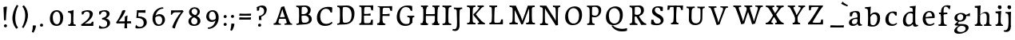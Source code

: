 SplineFontDB: 3.0
FontName: Experiment-Thaana
FullName: Experiment-Thaana
FamilyName: Experiment-Thaana
Weight: Book
Copyright: Copyright 2014 Google Inc. All Rights Reserved.
Version: 1.01 uh
ItalicAngle: 0
UnderlinePosition: -190
UnderlineWidth: 48
Ascent: 800
Descent: 200
InvalidEm: 0
sfntRevision: 0x00000042
LayerCount: 3
Layer: 0 0 "Back" 1
Layer: 1 0 "Fore" 0
Layer: 2 0 "Back 2" 1
PreferredKerning: 4
XUID: [1021 779 -1439063335 8095165]
FSType: 0
OS2Version: 4
OS2_WeightWidthSlopeOnly: 0
OS2_UseTypoMetrics: 0
CreationTime: 975487894
ModificationTime: 1463449924
PfmFamily: 17
TTFWeight: 400
TTFWidth: 5
LineGap: 0
VLineGap: 0
Panose: 2 11 5 2 4 5 4 2 2 4
OS2TypoAscent: 1069
OS2TypoAOffset: 0
OS2TypoDescent: -293
OS2TypoDOffset: 0
OS2TypoLinegap: 0
OS2WinAscent: 1074
OS2WinAOffset: 0
OS2WinDescent: 293
OS2WinDOffset: 0
HheadAscent: 1069
HheadAOffset: 0
HheadDescent: -293
HheadDOffset: 0
OS2SubXSize: 700
OS2SubYSize: 650
OS2SubXOff: 0
OS2SubYOff: 0
OS2SupXSize: 700
OS2SupYSize: 650
OS2SupXOff: 0
OS2SupYOff: 0
OS2StrikeYSize: 49
OS2StrikeYPos: 244
OS2CapHeight: 1462
OS2XHeight: 1098
OS2FamilyClass: 2566
OS2Vendor: 'GOOG'
OS2CodePages: 00000001.00000000
OS2UnicodeRanges: 00000000.00000000.00000100.00000000
Lookup: 5 1 0 "'calt' Contextual Alternates lookup 1" { "'calt' Contextual Alternates lookup 1-1"  } ['calt' ('DFLT' <'dflt' > 'arab' <'dflt' > 'latn' <'dflt' > 'thaa' <'dflt' > ) ]
Lookup: 1 1 0 "ccmp" { "ccmp-1"  } ['ccmp' ('thaa' <'dflt' > ) ]
Lookup: 260 1 0 "'mark' Mark Positioning in Thaana lookup 2" { "'mark' Mark Positioning in Thaana lookup 2-1"  } ['mark' ('thaa' <'dflt' > ) ]
MarkAttachClasses: 1
DEI: 91125
ContextSub2: glyph "'calt' Contextual Alternates lookup 1-1" 0 0 0 1
 String: 40 sub thn_TT uni07A8nsp by thn_Ibifili.alt
 BString: 0 
 FString: 0 
 0
EndFPST
ShortTable: maxp 16
  1
  0
  95
  720
  16
  85
  5
  1
  0
  0
  0
  0
  0
  0
  2
  1
EndShort
LangName: 1033 "" "" "Regular" "" "" "Version 1.01 uh" "" "Noto is a trademark of Google Inc." "Monotype Imaging Inc." "Monotype Design Team" "Data unhinted. Designed by Monotype design team." "http://www.google.com/get/noto/" "http://www.monotype.com/studio" "This Font Software is licensed under the SIL Open Font License, Version 1.1. This Font Software is distributed on an +ACIA-AS IS+ACIA BASIS, WITHOUT WARRANTIES OR CONDITIONS OF ANY KIND, either express or implied. See the SIL Open Font License for the specific language, permissions and limitations governing your use of this Font Software." "http://scripts.sil.org/OFL"
GaspTable: 2 8 2 65535 3 0
Encoding: Custom
Compacted: 1
UnicodeInterp: none
NameList: thaana
DisplaySize: -72
AntiAlias: 1
FitToEm: 1
WinInfo: 0 17 9
BeginPrivate: 0
EndPrivate
Grid
-1000 17 m 0
 2000 17 l 1024
  Named: "thaana_btm"
-1000 147 m 0
 2000 147 l 1024
  Named: "ovr"
-1000 553 m 0
 2000 553 l 1024
  Named: "thaan_topline"
-1000 398.046875 m 0
 2000 398.046875 l 1024
2000 517.578125 m 1024
EndSplineSet
AnchorClass2: "top_fili" "'mark' Mark Positioning in Thaana lookup 2-1" "bottom_fili" "'mark' Mark Positioning in Thaana lookup 2-1" "top_fili" "" "Anchor-0" "" "Anchor-1" "" 
BeginChars: 429 173

StartChar: .notdef
Encoding: 256 -1 0
GlifName: _notdef
Width: 630
VWidth: 1064
GlyphClass: 2
Flags: HW
LayerCount: 3
Back
SplineSet
94.23828125 713.8671875 m 1
 504.8828125 713.8671875 l 1
 504.8828125 0 l 1
 94.23828125 0 l 1
 94.23828125 713.8671875 l 1
145.01953125 50.78125 m 1
 454.1015625 50.78125 l 1
 454.1015625 663.0859375 l 1
 145.01953125 663.0859375 l 1
 145.01953125 50.78125 l 1
EndSplineSet
Fore
SplineSet
73.4501953125 749.700195312 m 1
 525.549804688 749.700195312 l 1
 525.549804688 -35.7001953125 l 1
 73.4501953125 -35.7001953125 l 1
 73.4501953125 749.700195312 l 1
129.549804688 20.400390625 m 1
 469.450195312 20.400390625 l 1
 469.450195312 693.599609375 l 1
 129.549804688 693.599609375 l 1
 129.549804688 20.400390625 l 1
EndSplineSet
EndChar

StartChar: uniFEFF
Encoding: 257 65279 1
AltUni2: 000000.ffffffff.0
GlifName: uniF_E_F_F_
Width: 0
VWidth: 1100
GlyphClass: 2
Flags: HW
LayerCount: 3
EndChar

StartChar: uni000D
Encoding: 258 13 2
GlifName: uni000D_
Width: 536
VWidth: 1100
GlyphClass: 2
Flags: HW
LayerCount: 3
EndChar

StartChar: space
Encoding: 259 32 3
AltUni2: 0000a0.ffffffff.0
GlifName: space
Width: 409
VWidth: 1028
GlyphClass: 2
Flags: HW
LayerCount: 3
EndChar

StartChar: parenleft
Encoding: 260 40 4
GlifName: parenleft
Width: 325
VWidth: 135
GlyphClass: 2
Flags: HW
LayerCount: 3
Back
SplineSet
177.24609375 -178.466796875 m 128
 149.90234375 -147.379882812 128.173828125 -107.829101562 112.060546875 -59.814453125 c 128
 95.947265625 -11.7998046875 87.890625 37.7607421875 87.890625 88.8671875 c 0
 87.890625 194.3359375 111.002929688 296.223632812 157.2265625 394.53125 c 128
 203.450195312 492.838867188 263.752929688 570.80078125 338.134765625 628.41796875 c 128
 412.516601562 686.03515625 474.934570312 714.84375 525.390625 714.84375 c 0
 535.807617188 714.84375 544.108398438 712.077148438 550.29296875 706.54296875 c 128
 556.477539062 701.008789062 559.5703125 694.172851562 559.5703125 686.03515625 c 0
 559.5703125 680.827148438 557.942382812 674.31640625 554.6875 666.50390625 c 128
 551.432617188 658.69140625 530.598632812 647.379882812 492.1875 632.568359375 c 128
 453.776367188 617.756835938 409.66796875 586.42578125 359.86328125 538.57421875 c 128
 310.05859375 490.72265625 268.5546875 426.513671875 235.3515625 345.947265625 c 128
 202.1484375 265.380859375 185.546875 179.6875 185.546875 88.8671875 c 0
 185.546875 43.9453125 193.278320312 2.3603515625 208.740234375 -35.888671875 c 128
 224.202148438 -74.1376953125 242.756835938 -104.084960938 264.404296875 -125.732421875 c 128
 286.051757812 -147.379882812 296.875 -166.178710938 296.875 -182.12890625 c 0
 296.875 -193.522460938 292.073242188 -203.532226562 282.470703125 -212.158203125 c 128
 272.868164062 -220.784179688 261.23046875 -225.09765625 247.55859375 -225.09765625 c 0
 228.02734375 -225.09765625 204.58984375 -209.553710938 177.24609375 -178.466796875 c 128
EndSplineSet
Fore
SplineSet
115.216796875 196.740234375 m 0
 102.094726562 362.22265625 161.873046875 532.807617188 249.353515625 669.131835938 c 1
 301.111328125 644.345703125 l 1
 242.0625 548.1171875 201.23828125 377.53125 202.696289062 260.162109375 c 0
 203.42578125 164.663085938 212.903320312 38.546875 288.71875 -54.765625 c 1
 243.520507812 -94.1318359375 l 1
 201.23828125 -60.59765625 126.151367188 55.3134765625 115.216796875 196.740234375 c 0
EndSplineSet
EndChar

StartChar: parenright
Encoding: 261 41 5
GlifName: parenright
Width: 317
VWidth: 138
GlyphClass: 2
Flags: HW
LayerCount: 3
Back
SplineSet
324.70703125 667.236328125 m 128
 352.375976562 635.498046875 374.0234375 595.21484375 389.6484375 546.38671875 c 128
 405.2734375 497.55859375 413.0859375 449.055664062 413.0859375 400.87890625 c 0
 413.0859375 295.41015625 389.973632812 193.522460938 343.75 95.21484375 c 128
 297.526367188 -3.0927734375 237.223632812 -81.0546875 162.841796875 -138.671875 c 128
 88.4599609375 -196.2890625 26.0419921875 -225.09765625 -24.4140625 -225.09765625 c 0
 -34.8310546875 -225.09765625 -43.1318359375 -222.331054688 -49.31640625 -216.796875 c 128
 -55.5009765625 -211.262695312 -58.59375 -204.426757812 -58.59375 -196.2890625 c 2
 -58.10546875 -186.03515625 l 2
 -57.7802734375 -182.454101562 -54.2802734375 -177.327148438 -47.607421875 -170.654296875 c 128
 -40.9345703125 -163.981445312 -25.2275390625 -156.168945312 -0.48828125 -147.216796875 c 128
 24.2509765625 -138.264648438 56.0712890625 -119.221679688 94.970703125 -90.087890625 c 128
 133.870117188 -60.9541015625 170.491210938 -21.4033203125 204.833984375 28.564453125 c 128
 239.176757812 78.5322265625 266.194335938 135.823242188 285.888671875 200.439453125 c 128
 305.583007812 265.055664062 315.4296875 331.868164062 315.4296875 400.87890625 c 0
 315.4296875 445.80078125 307.698242188 487.385742188 292.236328125 525.634765625 c 128
 276.774414062 563.883789062 258.219726562 593.831054688 236.572265625 615.478515625 c 128
 214.924804688 637.125976562 204.1015625 655.924804688 204.1015625 671.875 c 0
 204.1015625 683.268554688 208.903320312 693.278320312 218.505859375 701.904296875 c 128
 228.108398438 710.530273438 239.74609375 714.84375 253.41796875 714.84375 c 0
 273.274414062 714.84375 297.038085938 698.974609375 324.70703125 667.236328125 c 128
EndSplineSet
Fore
SplineSet
86.869140625 -42.0693359375 m 5
 145.91796875 54.1591796875 187.265625 202.87890625 188.9296875 320.244140625 c 4
 190.387695312 423.033203125 167.7890625 534.5703125 99.2626953125 620.591796875 c 5
 144.4609375 657.770507812 l 5
 183.09765625 622.779296875 261.830078125 525.092773438 272.764648438 383.666992188 c 4
 285.887695312 218.184570312 221.735351562 66.5517578125 134.254882812 -69.7705078125 c 5
 86.869140625 -42.0693359375 l 5
EndSplineSet
EndChar

StartChar: comma
Encoding: 262 44 6
GlifName: comma
Width: 231
VWidth: -23
GlyphClass: 2
Flags: HW
LayerCount: 3
Back
SplineSet
225.341796875 117.1875 m 128
 237.223632812 104.4921875 243.1640625 87.5654296875 243.1640625 66.40625 c 0
 243.1640625 46.5498046875 233.967773438 20.751953125 215.576171875 -10.986328125 c 128
 197.184570312 -42.724609375 176.594726562 -70.2314453125 153.80859375 -93.505859375 c 128
 131.022460938 -116.780273438 112.79296875 -128.41796875 99.12109375 -128.41796875 c 0
 91.30859375 -128.41796875 85.2861328125 -126.139648438 81.0546875 -121.58203125 c 128
 76.8232421875 -117.024414062 74.70703125 -111.979492188 74.70703125 -106.4453125 c 0
 74.70703125 -99.609375 77.3115234375 -93.505859375 82.51953125 -88.134765625 c 128
 87.7275390625 -82.763671875 98.0634765625 -72.265625 113.525390625 -56.640625 c 128
 128.987304688 -41.015625 140.461914062 -23.92578125 147.94921875 -5.37109375 c 1
 131.34765625 -4.39453125 117.919921875 1.708984375 107.666015625 12.939453125 c 128
 97.412109375 24.169921875 92.28515625 37.59765625 92.28515625 53.22265625 c 0
 92.28515625 74.70703125 101.155273438 93.9130859375 118.896484375 110.83984375 c 128
 136.637695312 127.766601562 156.575195312 136.23046875 178.7109375 136.23046875 c 0
 197.916992188 136.23046875 213.459960938 129.8828125 225.341796875 117.1875 c 128
EndSplineSet
Fore
SplineSet
104.70703125 15.35546875 m 5
 105.9296875 -56.736328125 88.7021484375 -145.504882812 70.8330078125 -193.8671875 c 4
 118.208007812 -215.745117188 l 0
 151.466796875 -175.958984375 199.54296875 -68.4970703125 200.64453125 8.552734375 c 5
 176.720703125 15.3720703125 132.657226562 18.69921875 104.70703125 15.35546875 c 5
EndSplineSet
EndChar

StartChar: period
Encoding: 263 46 7
GlifName: period
Width: 263
VWidth: 7
GlyphClass: 2
Flags: HW
LayerCount: 3
Back
SplineSet
95.703125 7.080078125 m 128
 84.6357421875 18.310546875 79.1015625 32.71484375 79.1015625 50.29296875 c 0
 79.1015625 72.75390625 88.0537109375 93.26171875 105.95703125 111.81640625 c 128
 123.860351562 130.37109375 144.53125 139.6484375 167.96875 139.6484375 c 0
 186.198242188 139.6484375 201.252929688 133.708007812 213.134765625 121.826171875 c 128
 225.016601562 109.944335938 230.95703125 95.21484375 230.95703125 77.63671875 c 0
 230.95703125 54.8505859375 221.760742188 34.5869140625 203.369140625 16.845703125 c 128
 184.977539062 -0.8955078125 164.0625 -9.765625 140.625 -9.765625 c 0
 121.745117188 -9.765625 106.770507812 -4.150390625 95.703125 7.080078125 c 128
EndSplineSet
Fore
SplineSet
101.3359375 12.134765625 m 4
 101.3359375 40.7236328125 123.006835938 61.259765625 150.926757812 61.259765625 c 4
 175.987304688 61.259765625 197.750976562 43.3662109375 197.750976562 14.8388671875 c 4
 197.750976562 -14.80859375 176.4921875 -34.57421875 147.89453125 -34.57421875 c 4
 119.685546875 -34.57421875 101.3359375 -17.5126953125 101.3359375 12.134765625 c 4
EndSplineSet
EndChar

StartChar: afii57388
Encoding: 264 1548 8
GlifName: afii57388
Width: 0
VWidth: 1100
GlyphClass: 2
Flags: HW
LayerCount: 3
Back
SplineSet
108.642578125 9.27734375 m 128
 96.7607421875 21.97265625 90.8203125 38.8994140625 90.8203125 60.05859375 c 0
 90.8203125 79.9150390625 100.016601562 105.712890625 118.408203125 137.451171875 c 128
 136.799804688 169.189453125 157.389648438 196.696289062 180.17578125 219.970703125 c 128
 202.961914062 243.245117188 221.19140625 254.8828125 234.86328125 254.8828125 c 0
 242.67578125 254.8828125 248.698242188 252.604492188 252.9296875 248.046875 c 128
 257.161132812 243.489257812 259.27734375 238.444335938 259.27734375 232.91015625 c 0
 259.27734375 226.07421875 256.672851562 219.970703125 251.46484375 214.599609375 c 128
 246.256835938 209.228515625 235.920898438 198.73046875 220.458984375 183.10546875 c 128
 204.997070312 167.48046875 193.522460938 150.390625 186.03515625 131.8359375 c 1
 202.63671875 130.859375 216.064453125 124.755859375 226.318359375 113.525390625 c 128
 236.572265625 102.294921875 241.69921875 88.8671875 241.69921875 73.2421875 c 0
 241.69921875 51.7578125 232.829101562 32.5517578125 215.087890625 15.625 c 128
 197.346679688 -1.3017578125 177.409179688 -9.765625 155.2734375 -9.765625 c 0
 136.067382812 -9.765625 120.524414062 -3.41796875 108.642578125 9.27734375 c 128
EndSplineSet
EndChar

StartChar: afii57403
Encoding: 265 1563 9
GlifName: afii57403
Width: 0
VWidth: 1100
GlyphClass: 2
Flags: HW
LayerCount: 3
Back
SplineSet
95.703125 7.080078125 m 128
 84.6357421875 18.310546875 79.1015625 32.71484375 79.1015625 50.29296875 c 0
 79.1015625 72.75390625 88.0537109375 93.26171875 105.95703125 111.81640625 c 128
 123.860351562 130.37109375 144.53125 139.6484375 167.96875 139.6484375 c 0
 186.198242188 139.6484375 201.252929688 133.708007812 213.134765625 121.826171875 c 128
 225.016601562 109.944335938 230.95703125 95.21484375 230.95703125 77.63671875 c 0
 230.95703125 54.8505859375 221.760742188 34.5869140625 203.369140625 16.845703125 c 128
 184.977539062 -0.8955078125 164.0625 -9.765625 140.625 -9.765625 c 0
 121.745117188 -9.765625 106.770507812 -4.150390625 95.703125 7.080078125 c 128
125.732421875 260.25390625 m 128
 113.850585938 272.94921875 107.91015625 289.875976562 107.91015625 311.03515625 c 0
 107.91015625 330.891601562 117.106445312 356.689453125 135.498046875 388.427734375 c 128
 153.889648438 420.166015625 174.479492188 447.672851562 197.265625 470.947265625 c 128
 220.051757812 494.221679688 238.28125 505.859375 251.953125 505.859375 c 0
 259.765625 505.859375 265.788085938 503.581054688 270.01953125 499.0234375 c 128
 274.250976562 494.465820312 276.3671875 489.420898438 276.3671875 483.88671875 c 0
 276.3671875 477.05078125 273.762695312 470.947265625 268.5546875 465.576171875 c 128
 263.346679688 460.205078125 253.010742188 449.70703125 237.548828125 434.08203125 c 128
 222.086914062 418.45703125 210.612304688 401.3671875 203.125 382.8125 c 1
 219.7265625 381.8359375 233.154296875 375.732421875 243.408203125 364.501953125 c 128
 253.662109375 353.271484375 258.7890625 339.84375 258.7890625 324.21875 c 0
 258.7890625 302.734375 249.918945312 283.528320312 232.177734375 266.6015625 c 128
 214.436523438 249.674804688 194.499023438 241.2109375 172.36328125 241.2109375 c 0
 153.157226562 241.2109375 137.614257812 247.55859375 125.732421875 260.25390625 c 128
173.33984375 390.625 m 1024
EndSplineSet
EndChar

StartChar: afii57407
Encoding: 266 1567 10
GlifName: afii57407
Width: 0
VWidth: 1100
GlyphClass: 2
Flags: HW
LayerCount: 3
Back
SplineSet
493.65234375 597.412109375 m 128
 481.282226562 585.205078125 470.377929688 579.1015625 460.9375 579.1015625 c 0
 449.543945312 579.1015625 430.989257812 587.890625 405.2734375 605.46875 c 128
 379.557617188 623.046875 356.282226562 631.8359375 335.44921875 631.8359375 c 0
 299.641601562 631.8359375 269.775390625 622.0703125 245.849609375 602.5390625 c 128
 221.923828125 583.0078125 209.9609375 557.6171875 209.9609375 526.3671875 c 0
 209.9609375 499.0234375 224.284179688 465.739257812 252.9296875 426.513671875 c 128
 281.575195312 387.288085938 295.8984375 351.399414062 295.8984375 318.84765625 c 0
 295.8984375 287.922851562 288.330078125 262.288085938 273.193359375 241.943359375 c 128
 258.056640625 221.598632812 239.909179688 211.42578125 218.75 211.42578125 c 2
 205.078125 211.9140625 l 2
 196.940429688 211.9140625 189.778320312 213.37890625 183.59375 216.30859375 c 128
 177.409179688 219.23828125 174.31640625 223.795898438 174.31640625 229.98046875 c 0
 174.31640625 241.047851562 178.955078125 255.696289062 188.232421875 273.92578125 c 128
 197.509765625 292.155273438 202.1484375 309.08203125 202.1484375 324.70703125 c 0
 202.1484375 344.889648438 189.860351562 372.883789062 165.283203125 408.69140625 c 128
 140.706054688 444.499023438 128.41796875 483.235351562 128.41796875 524.90234375 c 0
 128.41796875 575.032226562 149.495117188 619.059570312 191.650390625 656.982421875 c 128
 233.805664062 694.905273438 286.1328125 713.8671875 348.6328125 713.8671875 c 0
 393.5546875 713.8671875 429.606445312 707.194335938 456.787109375 693.84765625 c 128
 483.967773438 680.500976562 500 669.921875 504.8828125 662.109375 c 128
 509.765625 654.296875 512.20703125 645.344726562 512.20703125 635.25390625 c 0
 512.20703125 622.233398438 506.022460938 609.619140625 493.65234375 597.412109375 c 128
125.48828125 111.81640625 m 128
 143.391601562 130.37109375 164.0625 139.6484375 187.5 139.6484375 c 0
 205.729492188 139.6484375 220.784179688 133.708007812 232.666015625 121.826171875 c 128
 244.547851562 109.944335938 250.48828125 95.21484375 250.48828125 77.63671875 c 0
 250.48828125 54.8505859375 241.291992188 34.5869140625 222.900390625 16.845703125 c 128
 204.508789062 -0.8955078125 183.59375 -9.765625 160.15625 -9.765625 c 0
 141.276367188 -9.765625 126.301757812 -4.150390625 115.234375 7.080078125 c 128
 104.166992188 18.310546875 98.6328125 32.71484375 98.6328125 50.29296875 c 0
 98.6328125 72.75390625 107.584960938 93.26171875 125.48828125 111.81640625 c 128
EndSplineSet
EndChar

StartChar: thn_H
Encoding: 267 1920 11
GlifName: thn_H_
Width: 602
VWidth: -101
GlyphClass: 2
Flags: HW
AnchorPoint: "bottom_fili" 292.847 -67.5566 basechar 0
AnchorPoint: "top_fili" 228.097 564.859 basechar 0
LayerCount: 3
Back
SplineSet
23.3720703125 185.546875 m 1
 -68.9130859375 178.7109375 l 0
 -77.2138671875 166.403320312 -81.6083984375 153.236328125 -65.4951171875 137.20703125 c 1
 -24.4794921875 125.48828125 l 0
 -24.4794921875 125.48828125 -3.3203125 144.04296875 13.6064453125 144.04296875 c 0
 155.768554688 144.04296875 469.228515625 386.009765625 537.043945312 468.75 c 1
 537.043945312 468.75 539.485351562 501.953125 488.215820312 512.6953125 c 5
 457.454101562 507.8125 l 5
 409.376953125 448.193359375 161.8828125 196.2890625 23.3720703125 185.546875 c 1
EndSplineSet
Fore
SplineSet
115.766601562 230 m 0
 244.717773438 231.893554688 444.994140625 351.404296875 549.397460938 459.649414062 c 1
 573.231445312 456.499023438 l 1
 581.337890625 438.302734375 593.099609375 398.903320312 591.921875 390.978515625 c 1
 534.109375 327.868164062 278.98828125 148.657226562 109.883789062 147.889648438 c 0
 45.4072265625 147.806640625 19.755859375 161.859375 10.81640625 175.400390625 c 1
 9.025390625 191.877929688 8.8701171875 224.505859375 24.5185546875 248.795898438 c 1
 44.7509765625 237.947265625 78.0361328125 230.086914062 115.766601562 230 c 0
EndSplineSet
Colour: ff00
EndChar

StartChar: thn_SH
Encoding: 268 1921 12
GlifName: thn_S_H_
Width: 756
VWidth: -101
GlyphClass: 2
Flags: HW
AnchorPoint: "top_fili" 354.324 565.159 basechar 0
AnchorPoint: "bottom_fili" 349.074 -67.2559 basechar 0
LayerCount: 3
Fore
SplineSet
746.5 395.478515625 m 1
 747.676757812 403.403320312 735.915039062 447.002929688 727.80859375 465.19921875 c 1
 703.974609375 468.349609375 l 1
 672.732421875 402.076171875 667.915039062 355.961914062 505.458007812 358.793945312 c 1
 499.47265625 340.208984375 l 1
 515.955078125 376.748046875 520.530273438 418.748046875 510.616210938 442.8984375 c 1
 460.439453125 451.466796875 405.787109375 436.8671875 404.658203125 393.96875 c 0
 403.6640625 353.106445312 424.548828125 284.475585938 532.022460938 282.458984375 c 0
 675.30078125 280.096679688 728.080078125 342.206054688 746.5 395.478515625 c 1
24.5185546875 228.634765625 m 5
 8.8701171875 204.344726562 9.025390625 171.716796875 10.81640625 155.239257812 c 5
 19.755859375 141.698242188 45.4072265625 127.645507812 109.883789062 127.728515625 c 4
 258.565429688 127.919921875 439.836914062 275.66796875 497.649414062 338.779296875 c 5
 498.827148438 346.703125 476.565429688 379.802734375 468.458984375 397.999023438 c 5
 446.625 386.44921875 l 5
 415.721679688 309.704101562 226.202148438 209.583984375 115.766601562 209.838867188 c 4
 78.0361328125 209.92578125 44.7509765625 217.786132812 24.5185546875 228.634765625 c 5
EndSplineSet
Colour: ff00
EndChar

StartChar: thn_N
Encoding: 269 1922 13
GlifName: thn_N_
Width: 795
VWidth: -100
GlyphClass: 2
Flags: HW
AnchorPoint: "bottom_fili" 425.295 -67.9971 basechar 0
AnchorPoint: "top_fili" 471.286 564.732 basechar 0
LayerCount: 3
Back
SplineSet
621.498046875 496.838867188 m 1
 608.465820312 507.438476562 575.860351562 499.086914062 554.998046875 488.239257812 c 1
 543.245117188 459.015625 523.016601562 412.135742188 461.934570312 410.900390625 c 1
 461.234375 388.201171875 l 1
 478.411132812 425.491210938 483.178710938 468.353515625 472.84765625 493 c 1
 424.5859375 502.51171875 371.850585938 487.014648438 370.934570312 444.400390625 c 0
 370.05859375 403.65234375 386.787109375 348.3828125 463.234375 348.201171875 c 0
 573.879882812 347.938476562 600.21875 423.779296875 621.498046875 496.838867188 c 1
43.8974609375 284.939453125 m 1
 28.994140625 259.99609375 28.1416015625 232.959960938 29.84765625 216.0390625 c 1
 38.361328125 205.946289062 63.791015625 190.75390625 125.197265625 190.838867188 c 0
 252.875976562 191.015625 419.650390625 318.477539062 459.498046875 386.838867188 c 1
 460.336914062 394.385742188 444.473632812 425.909179688 438.697265625 443.239257812 c 1
 415.998046875 436.239257812 l 1
 389.657226562 357.811523438 226.168945312 267.883789062 130.84765625 268.0390625 c 0
 94.9140625 268.09765625 63.166015625 277.633789062 43.8974609375 284.939453125 c 1
562.84765625 408 m 0
 566.348632812 379.14453125 584.89453125 323.357421875 665.034179688 321.500976562 c 0
 737.333984375 319.826171875 803.178710938 386.140625 810.834960938 452.500976562 c 1
 809.912109375 467.022460938 792.3671875 497.811523438 782.84765625 512 c 1
 760.934570312 516.500976562 l 1
 751.237304688 472.01171875 727.686523438 398.900390625 664.234375 398.900390625 c 0
 618.655273438 398.900390625 614.552734375 433.317382812 621.498046875 496.838867188 c 1
 612.057617188 481.01953125 579.5234375 463.047851562 561.84765625 463.372070312 c 0
 561.368164062 463.380859375 560.868164062 463.177734375 560.434570312 462.900390625 c 1
 559.498046875 444.987304688 561.512695312 418.998046875 562.84765625 408 c 0
EndSplineSet
Fore
SplineSet
619.247070312 460.296875 m 1
 595.5625 461.426757812 542.827148438 448.958007812 531.421875 436.567382812 c 1
 526.430664062 392.233398438 519.541015625 367.458984375 463.405273438 366.162109375 c 1
 463.620117188 339.927734375 l 1
 472.205078125 379.08203125 475.111328125 424.087890625 465.313476562 449.966796875 c 1
 425.138671875 453.954101562 358.48828125 448.377929688 357.254882812 393.13671875 c 0
 356.510742188 359.797851562 372.900390625 301.4375 475.719726562 301.227539062 c 0
 578.790039062 301.016601562 602.455078125 381.869140625 615.94921875 453.116210938 c 1
 616.017578125 455.474609375 619.216796875 457.869140625 619.247070312 460.296875 c 1
25.416015625 227.302734375 m 1
 9.767578125 201.112304688 8.8720703125 176.924804688 10.6640625 159.157226562 c 1
 19.603515625 148.559570312 46.3046875 132.607421875 110.78125 132.697265625 c 0
 244.84375 132.883789062 419.95703125 245.717773438 461.796875 338.497070312 c 1
 462.677734375 346.421875 446.021484375 369.021484375 439.956054688 387.217773438 c 1
 407.721679688 379.868164062 l 1
 380.063476562 297.518554688 216.80078125 209.39453125 116.713867188 209.557617188 c 0
 78.9833984375 209.619140625 45.6484375 219.631835938 25.416015625 227.302734375 c 1
656.809570312 288.79296875 m 4
 732.733398438 287.958984375 777.01171875 337.764648438 785.05078125 407.442382812 c 1
 784.081054688 422.690429688 765.659179688 455.018554688 755.6640625 469.916992188 c 1
 732.655273438 474.642578125 l 1
 722.47265625 427.928710938 710.244140625 361.662109375 654.120117188 361.662109375 c 0
 615.26171875 361.662109375 611.954101562 404.099609375 619.247070312 460.296875 c 1
 609.333984375 443.6875 580.673828125 414.31640625 562.114257812 414.657226562 c 0
 561.610351562 414.666015625 561.084960938 414.453125 560.629882812 414.162109375 c 0
 557.008789062 344.897460938 580.504882812 289.630859375 656.809570312 288.79296875 c 4
EndSplineSet
Colour: ff00
EndChar

StartChar: thn_R
Encoding: 270 1923 14
GlifName: thn_R_
Width: 602
VWidth: -101
GlyphClass: 2
Flags: HW
AnchorPoint: "bottom_fili" 222.847 -67.5566 basechar 0
AnchorPoint: "top_fili" 228.097 564.859 basechar 0
LayerCount: 3
Fore
SplineSet
274.766601562 361 m 5
 275.750976562 405.088867188 323.854492188 413.05859375 357.766601562 403 c 5
 369.573242188 373.993164062 380.23046875 347.19921875 408.766601562 338.046875 c 5
 433.766601562 329 l 5
 387.471679688 298.483398438 485.440429688 271.149414062 536.766601562 273 c 5
 533.860351562 255.022460938 531.485351562 217.913085938 515.766601562 197 c 5
 437.616210938 196.25390625 385.237304688 222.98046875 357.766601562 262 c 5
 350.482421875 272.346679688 340.301757812 275.598632812 337.766601562 287 c 5
 327.737304688 288.076171875 277.60546875 321.420898438 274.766601562 361 c 5
115.766601562 230 m 0
 244.717773438 231.893554688 444.994140625 371.404296875 549.397460938 459.649414062 c 1
 573.231445312 456.499023438 l 1
 581.337890625 438.302734375 593.099609375 398.903320312 591.921875 390.978515625 c 1
 514.109375 337.868164062 278.98828125 148.657226562 109.883789062 147.889648438 c 0
 45.4072265625 147.806640625 19.755859375 161.859375 10.81640625 175.400390625 c 1
 9.025390625 191.877929688 8.8701171875 224.505859375 24.5185546875 248.795898438 c 1
 44.7509765625 237.947265625 78.0361328125 230.086914062 115.766601562 230 c 0
EndSplineSet
Colour: ff00
EndChar

StartChar: thn_B
Encoding: 271 1924 15
GlifName: thn_B_
Width: 519
VWidth: -100
GlyphClass: 2
Flags: HW
AnchorPoint: "top_fili" 241.337 542.941 basechar 0
AnchorPoint: "bottom_fili" 230.837 -89.7891 basechar 0
LayerCount: 3
Fore
SplineSet
59.265625 238.924804688 m 0
 71.7822265625 250.154296875 84.740234375 261.270507812 98.1162109375 272.262695312 c 1
 171.172851562 390.129882812 297.112304688 477.2109375 399.361328125 477.2109375 c 0
 468.168945312 477.2109375 509.611328125 440.0703125 509.611328125 382.501953125 c 0
 509.611328125 260.737304688 369.487304688 156.541992188 198.076171875 169.036132812 c 0
 89.1064453125 176.6171875 8.48046875 244.58984375 10.021484375 327.481445312 c 0
 11.5810546875 414.372070312 81.61328125 463.141601562 155.55078125 463.141601562 c 0
 257.19140625 463.141601562 314.94140625 400.876953125 314.94140625 400.876953125 c 1
 257.19140625 363.916992188 l 0
 257.19140625 363.916992188 227.055664062 403.926757812 156.49609375 403.08203125 c 0
 119.120117188 402.633789062 79.923828125 378.567382812 79.5322265625 334.727539062 c 0
 78.9384765625 268.255859375 155.732421875 241.586914062 204.061523438 237.49609375 c 0
 316.58984375 227.971679688 439.471679688 287.232421875 439.471679688 370.952148438 c 0
 439.471679688 390.186523438 423.65625 404.657226562 389.596679688 404.657226562 c 0
 302.522460938 404.657226562 200.546875 328.248046875 146.3671875 235.869140625 c 1
 136.514648438 225.719726562 127.403320312 215.421875 119.116210938 205.022460938 c 1
 59.265625 238.924804688 l 0
EndSplineSet
Colour: ff00
EndChar

StartChar: thn_L
Encoding: 272 1925 16
GlifName: thn_L_
Width: 578
VWidth: -92
GlyphClass: 2
Flags: HW
AnchorPoint: "bottom_fili" 367.821 -68.2148 basechar 0
AnchorPoint: "top_fili" 369.921 564.199 basechar 0
LayerCount: 3
Fore
SplineSet
25.416015625 227.92578125 m 1
 9.767578125 203.63671875 8.8720703125 177.30859375 10.6640625 160.831054688 c 1
 19.6025390625 147.2890625 46.3037109375 126.954101562 110.780273438 127.020507812 c 0
 274.11328125 127.189453125 501.948242188 292.713867188 567.846679688 369.5703125 c 1
 570.827148438 391.328125 545.98828125 437.640625 526.37109375 446.640625 c 1
 438.126953125 327.927734375 275.645507812 202.614257812 116.713867188 202.831054688 c 0
 74.783203125 202.887695312 45.6474609375 217.077148438 25.416015625 227.92578125 c 1
336.713867188 517.396484375 m 1
 336.713867188 517.396484375 264.161132812 451.9921875 263.713867188 379.747070312 c 0
 263.280273438 321.001953125 316.063476562 281.099609375 392.86328125 301.8671875 c 0
 436.963867188 333.596679688 l 0
 454.97265625 351.25 492.61328125 397.646484375 492.61328125 397.646484375 c 1
 522.013671875 440.696289062 l 1
 522.013671875 440.696289062 459.763671875 359.228515625 392.86328125 359.846679688 c 0
 367.310546875 360.119140625 349.3359375 372.3515625 348.763671875 391.346679688 c 0
 347.65234375 424.903320312 374.751953125 450.86328125 394.963867188 470.096679688 c 1
 392.470703125 481.030273438 365.256835938 511.790039062 355.919921875 517.045898438 c 1
 336.713867188 517.396484375 l 1
EndSplineSet
Colour: ff00
EndChar

StartChar: hn_K
Encoding: 273 1926 17
GlifName: hn_K_
Width: 486
VWidth: -100
GlyphClass: 2
Flags: HW
AnchorPoint: "bottom_fili" 257.407 -67.3799 basechar 0
AnchorPoint: "top_fili" 272.657 565.036 basechar 0
LayerCount: 3
Fore
SplineSet
423.349609375 456.216796875 m 1
 448.799804688 453.125 l 1
 467.723632812 428.198242188 474.6875 404.272460938 476.139648438 397.403320312 c 1
 386.541992188 216.045898438 198.416015625 140.873046875 97.65234375 141.806640625 c 0
 50.662109375 142.2421875 24.6220703125 153.087890625 10 166.625 c 1
 37.8271484375 212.314453125 102.196289062 323.296875 116.352539062 428.529296875 c 1
 137.18359375 435.569335938 l 1
 170.202148438 423.098632812 186.869140625 400.55859375 186.869140625 400.55859375 c 1
 178.907226562 351.584960938 133.182617188 236.21484375 110.950195312 217.024414062 c 1
 248.952148438 216.8125 382.603515625 357.534179688 423.349609375 456.216796875 c 1
EndSplineSet
Colour: ff00
EndChar

StartChar: thn_Alifu
Encoding: 274 1927 18
GlifName: thn_A_lifu
Width: 483
VWidth: -100
GlyphClass: 2
Flags: HW
AnchorPoint: "bottom_fili" 239.273 -67.8711 basechar 0
AnchorPoint: "top_fili" 244.523 564.544 basechar 0
LayerCount: 3
Fore
SplineSet
22.8681640625 234.319335938 m 1
 43.1005859375 228.720703125 48.0888671875 226.643554688 78.466796875 227.07421875 c 0
 188.904296875 228.640625 314.943359375 402.288085938 385.74609375 479.033203125 c 1
 412.208007812 477.184570312 l 1
 420.315429688 458.987304688 421.576171875 440.587890625 420.399414062 432.6640625 c 1
 373.086914062 369.552734375 224.365234375 145.337890625 75.68359375 144.963867188 c 0
 42.70703125 144.880859375 19.1552734375 153.682617188 11.2666015625 160.923828125 c 1
 9.474609375 177.40234375 7.2197265625 210.030273438 22.8681640625 234.319335938 c 1
385.74609375 479.033203125 m 1
 422.67578125 481.201171875 454.401367188 474.044921875 469.940429688 451.069335938 c 1
 478.995117188 393.03515625 472.9921875 255.75 424.272460938 149.783203125 c 1
 403.989257812 141.294921875 l 1
 368.682617188 140.563476562 342.673828125 162.641601562 343.983398438 172.162109375 c 1
 386.489257812 231.79296875 408.814453125 382.225585938 408.642578125 434.432617188 c 1
 385.74609375 479.033203125 l 1
EndSplineSet
Colour: ff00
EndChar

StartChar: thn_V
Encoding: 275 1928 19
GlifName: thn_V_
Width: 554
VWidth: -91
GlyphClass: 2
Flags: HW
AnchorPoint: "bottom_fili" 267.121 -67.6504 basechar 0
AnchorPoint: "top_fili" 291.821 561.613 basechar 0
LayerCount: 3
Fore
SplineSet
469.4140625 381.653320312 m 0
 471.254198555 273.514808837 242.202148438 174.169921875 114.713867188 174.444335938 c 0
 72.7831842535 174.534590265 45.6474609375 179.69140625 25.416015625 190.540039062 c 1
 9.767578125 166.250976562 8.8720703125 139.922851562 10.6640625 123.444335938 c 1
 19.6025390625 109.903320312 44.3037109375 98.5791015625 108.780273438 98.634765625 c 0
 308.11328125 98.8076171875 546.419921875 259.565429688 546.846679688 391.034179688 c 0
 547.06640625 454.49609375 495.05078125 491.037109375 429.963867188 491.204101562 c 0
 321.531110426 491.482305308 254.9453125 413.459960938 253.763671875 331.911132812 c 4
 252.54296875 249.899414062 334.29296875 212.109375 378.963867188 212.560546875 c 1
 423.609375 238.895507812 414.263671875 250.704101562 414.263671875 250.704101562 c 1
 414.263671875 250.704101562 328.0546875 267.787109375 328.11328125 345.810546875 c 0
 328.145507812 388.299804688 366.319335938 422.553710938 411.213867188 422.553710938 c 0
 443.713867188 422.553710938 469.016601562 405.010742188 469.4140625 381.653320312 c 0
EndSplineSet
Colour: ff00
EndChar

StartChar: thn_M
Encoding: 276 1929 20
GlifName: thn_M_
Width: 478
VWidth: -99
GlyphClass: 2
Flags: HW
AnchorPoint: "top_fili" 204.603 565.472 basechar 0
AnchorPoint: "bottom_fili" 207.021 -66.7334 basechar 0
LayerCount: 3
Fore
SplineSet
110.766601562 249 m 0
 239.717773438 250.893554688 374.994140625 382.404296875 459.397460938 489.649414062 c 1
 479.231445312 486.499023438 l 5
 488.337890625 468.302734375 500.099609375 448.903320312 501.921875 420.978515625 c 1
 454.109375 357.868164062 273.98828125 167.657226562 104.883789062 166.889648438 c 0
 40.4072265625 166.806640625 14.755859375 180.859375 5.81640625 194.400390625 c 1
 4.025390625 210.877929688 3.8701171875 243.505859375 19.5185546875 267.795898438 c 1
 39.7509765625 256.947265625 73.0361328125 249.086914062 110.766601562 249 c 0
486.649414062 399.630859375 m 0
 486.987304688 432.372070312 342.45703125 442.658203125 305.372070312 441.658203125 c 0
 243.904296875 440.000976562 214.591796875 431.15625 177.262695312 423.59375 c 1
 177.262695312 423.59375 149.017578125 456.565429688 146.077148438 492.998046875 c 1
 161.091796875 509.063476562 l 1
 161.091796875 509.063476562 193.025390625 518.412109375 302.337890625 517.36328125 c 0
 398.90234375 516.775390625 449.697265625 498.19140625 479.362304688 486.873046875 c 4
 486.649414062 399.630859375 l 0
EndSplineSet
Colour: ff00
EndChar

StartChar: thn_F
Encoding: 277 1930 21
GlifName: thn_F_
Width: 427
VWidth: -101
GlyphClass: 2
Flags: HW
AnchorPoint: "bottom_fili" 188.314 -50.4062 basechar 0
AnchorPoint: "top_fili" 193.564 565.009 basechar 0
LayerCount: 3
Fore
SplineSet
293.565429688 249.649414062 m 1
 335.59375 269.349609375 l 1
 337.700195312 261.153320312 354.126953125 250.874023438 354.08984375 225.978515625 c 1
 340.934570312 186 210.008789062 37.4921875 33.984375 16.400390625 c 1
 20.193359375 22.8779296875 0.0380859375 75.505859375 15.6865234375 99.7958984375 c 1
 165.934570312 102 256.4765625 190.874023438 293.565429688 249.649414062 c 1
372.109375 505.864257812 m 1
 390.990234375 502.815429688 l 1
 402.096679688 484.618164062 418.858398438 454.018554688 417.844726562 446.415039062 c 1
 398.23046875 428.491210938 301.1484375 396.08203125 255.791992188 384.206054688 c 1
 271.934570312 401 l 1
 303.391601562 405.16796875 363.208984375 397.282226562 387.451171875 387.555664062 c 1
 389.080078125 363.243164062 382.047851562 338.370117188 377.9765625 328.684570312 c 1
 317.556640625 340.412109375 297.796875 344.529296875 234.499023438 343.665039062 c 1
 225.740234375 349.708007812 219.534179688 388.16015625 228.032226562 412.206054688 c 1
 248.197265625 424.151367188 327.715820312 463.818359375 372.109375 505.864257812 c 1
312.251953125 366.658203125 m 1
 358.1328125 353.609375 l 1
 369.239257812 335.412109375 379.000976562 335.8125 377.987304688 328.208984375 c 1
 358.373046875 315.28515625 273.291015625 273.875976562 250.934570312 272 c 1
 270.077148438 284.793945312 l 1
 272.534179688 283.961914062 300.3515625 282.076171875 335.59375 269.349609375 c 1
 327.934570312 258 303.190429688 235.1640625 300.119140625 214.478515625 c 1
 272.69921875 232.206054688 223.939453125 235.323242188 212.641601562 234.458984375 c 1
 202.8828125 248.501953125 199.676757812 284.954101562 199.174804688 298 c 1
 219.33984375 309.9453125 297.858398438 344.612304688 312.251953125 366.658203125 c 1
EndSplineSet
Colour: ff00
EndChar

StartChar: thn_D
Encoding: 278 1931 22
GlifName: thn_D_
Width: 596
VWidth: -101
GlyphClass: 2
Flags: HW
AnchorPoint: "top_fili" 320.024 565.159 basechar 0
AnchorPoint: "bottom_fili" 314.774 -67.2559 basechar 0
LayerCount: 3
Back
SplineSet
519.078125 386.23046875 m 1
 528.192382812 382.975585938 537.469726562 373.779296875 546.91015625 358.642578125 c 128
 556.350585938 343.505859375 561.0703125 326.497070312 561.0703125 307.6171875 c 0
 561.0703125 259.765625 540.318359375 221.19140625 498.814453125 191.89453125 c 128
 457.310546875 162.59765625 407.26171875 147.94921875 348.66796875 147.94921875 c 0
 342.157226562 147.94921875 334.588867188 148.274414062 325.962890625 148.92578125 c 128
 317.336914062 149.577148438 308.140625 150.715820312 298.375 152.34375 c 1
 229.0390625 69.9873046875 164.422851562 10.986328125 104.52734375 -24.658203125 c 128
 44.6318359375 -60.302734375 2.8017578125 -78.125 -20.9609375 -78.125 c 0
 -39.8408203125 -78.125 -54.1640625 -73.0791015625 -63.9296875 -62.98828125 c 128
 -73.6953125 -52.8974609375 -78.578125 -39.0625 -78.578125 -21.484375 c 0
 -78.578125 6.5107421875 -61 25.4716796875 -25.84375 35.400390625 c 128
 9.3125 45.3291015625 37.4697265625 55.5009765625 58.62890625 65.91796875 c 128
 79.7880859375 76.3349609375 103.713867188 91.3896484375 130.40625 111.083984375 c 128
 157.098632812 130.778320312 185.256835938 155.924804688 214.87890625 186.5234375 c 1
 208.694335938 192.057617188 203.892578125 198.323242188 200.474609375 205.322265625 c 128
 197.056640625 212.321289062 195.34765625 220.21484375 195.34765625 229.00390625 c 0
 195.34765625 251.139648438 201.858398438 268.147460938 214.87890625 280.029296875 c 128
 227.899414062 291.911132812 245.965820312 297.8515625 269.078125 297.8515625 c 0
 281.7734375 297.8515625 293.329101562 292.805664062 303.74609375 282.71484375 c 128
 314.163085938 272.624023438 321.487304688 259.928710938 325.71875 244.62890625 c 1
 338.739257812 240.397460938 355.178710938 238.28125 375.03515625 238.28125 c 0
 399.124023438 238.28125 419.875976562 244.547851562 437.291015625 257.080078125 c 128
 454.706054688 269.612304688 463.4140625 285.969726562 463.4140625 306.15234375 c 0
 463.4140625 329.264648438 451.125976562 345.051757812 426.548828125 353.515625 c 128
 401.971679688 361.979492188 389.68359375 374.348632812 389.68359375 390.625 c 0
 389.68359375 412.434570312 404.983398438 427.327148438 435.58203125 435.302734375 c 128
 466.180664062 443.278320312 487.665039062 451.171875 500.03515625 458.984375 c 2
 514.68359375 468.26171875 l 2
 519.241210938 471.19140625 523.879882812 473.6328125 528.599609375 475.5859375 c 128
 533.319335938 477.5390625 538.609375 478.515625 544.46875 478.515625 c 0
 556.1875 478.515625 565.790039062 474.772460938 573.27734375 467.28515625 c 128
 580.764648438 459.797851562 584.5078125 450.520507812 584.5078125 439.453125 c 0
 584.5078125 429.362304688 580.438476562 420.491210938 572.30078125 412.841796875 c 128
 564.163085938 405.192382812 546.421875 396.321289062 519.078125 386.23046875 c 1
EndSplineSet
Fore
SplineSet
290.646484375 279.649414062 m 1
 332.674804688 299.349609375 l 1
 334.78125 291.153320312 351.208007812 280.874023438 351.170898438 255.978515625 c 1
 338.015625 216 207.08984375 67.4921875 31.0654296875 46.400390625 c 1
 17.2744140625 52.8779296875 4.119140625 101.505859375 12.767578125 129.795898438 c 1
 163.015625 132 253.557617188 220.874023438 290.646484375 279.649414062 c 1
397.72265625 201.458984375 m 0
 268.256835938 203.900390625 259.364257812 265.106445312 260.358398438 305.96875 c 0
 261.487304688 348.8671875 316.139648438 363.466796875 366.31640625 354.8984375 c 1
 374.583007812 334.76171875 372.775390625 292.215820312 362.392578125 260.7734375 c 1
 364.977539062 260.732421875 348.518554688 271.006835938 351.015625 271 c 1
 461.219726562 260.696289062 504.81640625 295.321289062 506.015625 338.756835938 c 0
 507.315429688 385.845703125 466.015625 415 427.015625 415 c 1
 419.608398438 422.98046875 408.580078125 448.73828125 408.015625 475 c 1
 430.390625 475.79296875 492.642578125 498.782226562 525.015625 526 c 1
 540.015625 524 l 1
 546.836914062 509.2109375 554.32421875 468.943359375 553.015625 452 c 1
 553.015625 452 529.015625 444 496.015625 436 c 24
 487.015625 444.578125 l 1
 518.14453125 444.578125 586.62109375 414.870117188 586.015625 342 c 0
 585.321289062 258.412109375 503.670898438 199.4609375 397.72265625 201.458984375 c 0
EndSplineSet
Colour: ff00
EndChar

StartChar: thn_T
Encoding: 279 1932 23
GlifName: thn_T_
Width: 548
VWidth: -91
GlyphClass: 2
Flags: HWO
AnchorPoint: "top_fili" 348.324 565.159 basechar 0
AnchorPoint: "bottom_fili" 343.074 -67.2559 basechar 0
LayerCount: 3
Fore
SplineSet
261.267578125 203 m 0
 262.720703125 108.762695312 181.6875 67.2060546875 112.577148438 65.8740234375 c 0
 73.897395182 65.1285108057 44.828125 76.072265625 34.6826171875 85.0078125 c 1
 29.5419921875 107.735351562 33.3369140625 138.6640625 40.685546875 152.453125 c 1
 62.0654296875 142.6953125 87.08984375 136.258789062 117.577148438 137.067382812 c 0
 161.7890625 138.240234375 184.956054688 160.057617188 184.541015625 192.017578125 c 0
 184.105774316 225.533207095 134.583007812 235.870117188 112.766601562 234.682617188 c 1
 102.453125 245.5 86.2275390625 272.624023438 84 283.915039062 c 1
 152.5234375 398.727539062 294.040039062 500.568359375 419.66796875 502.712890625 c 0
 506.788085938 504.200195312 525.75390625 450.333007812 525.380859375 407.6640625 c 0
 524.734375 333.600585938 471.889648438 260.026367188 386.170898438 260.026367188 c 0
 285.911132812 260.026367188 258.056640625 337.569335938 258.135742188 419.25390625 c 1
 298.6640625 451.568359375 315.62109375 441.102539062 315.62109375 441.102539062 c 1
 317.381835938 377.50390625 337.508789062 328.484375 383.541015625 328.484375 c 0
 427.129882812 328.484375 453.572265625 361.49609375 455.391601562 392.458007812 c 0
 456.629882812 413.52734375 446.086914062 433.108398438 406.125 433.108398438 c 0
 317.41796875 433.108398438 205.731445312 349.91015625 162.120117188 268 c 1
 164.79296875 268.0078125 135.419921875 288.120117188 138 288 c 1
 223.942382812 294.474609375 260.6875 240.616210938 261.267578125 203 c 0
EndSplineSet
Colour: ff00
EndChar

StartChar: thn_LL
Encoding: 280 1933 24
GlifName: thn_L_L_
Width: 561
VWidth: -101
GlyphClass: 2
Flags: HW
AnchorPoint: "bottom_fili" 186.521 -67.4062 basechar 0
AnchorPoint: "top_fili" 191.771 565.009 basechar 0
LayerCount: 3
Fore
SplineSet
25.416015625 245.434570312 m 1
 45.6484375 234.5859375 71.8837890625 232.717773438 109.614257812 232.638671875 c 0
 230.549804688 232.384765625 408.369140625 321.404296875 512.772460938 429.649414062 c 1
 524.606445312 437.499023438 l 1
 541.712890625 419.302734375 552.474609375 375.903320312 551.296875 367.978515625 c 1
 493.484375 304.868164062 252.36328125 148.657226562 103.681640625 148.428710938 c 0
 49.705078125 148.345703125 19.603515625 156.397460938 10.6640625 169.939453125 c 1
 8.873046875 186.416992188 9.767578125 221.145507812 25.416015625 245.434570312 c 1
434.458984375 552.658203125 m 1
 458.33984375 549.609375 l 1
 469.446289062 531.412109375 480.208007812 491.8125 479.194335938 484.208984375 c 1
 459.580078125 466.28515625 442.498046875 443.875976562 397.141601562 432 c 1
 395.284179688 438.793945312 l 1
 427.741210938 435.961914062 465.55859375 424.076171875 523.80078125 437.349609375 c 1
 529.4296875 423.037109375 528.397460938 397.1640625 525.326171875 376.478515625 c 1
 484.90625 368.206054688 395.146484375 366.323242188 331.848632812 376.458984375 c 1
 310.08984375 391.501953125 304.883789062 417.954101562 304.381835938 439 c 1
 324.546875 450.9453125 400.065429688 500.612304688 434.458984375 552.658203125 c 1
EndSplineSet
Colour: ff00
EndChar

StartChar: thn_G
Encoding: 281 1934 25
GlifName: thn_G_
Width: 756
VWidth: -101
GlyphClass: 2
Flags: HW
AnchorPoint: "top_fili" 354.324 565.159 basechar 0
AnchorPoint: "bottom_fili" 349.074 -67.2559 basechar 0
LayerCount: 3
Back
SplineSet
260.409179688 123.53515625 m 2
 235.506835938 149.90234375 l 2
 226.392578125 159.66796875 218.091796875 170.573242188 210.604492188 182.6171875 c 128
 203.1171875 194.661132812 199.374023438 207.844726562 199.374023438 222.16796875 c 0
 199.374023438 257.649414062 234.44921875 294.596679688 304.598632812 333.0078125 c 128
 374.748046875 371.418945312 420.077148438 390.625 440.584960938 390.625 c 0
 455.55859375 390.625 467.033203125 386.555664062 475.008789062 378.41796875 c 128
 482.984375 370.280273438 486.971679688 360.3515625 486.971679688 348.6328125 c 0
 486.971679688 332.682617188 476.310546875 320.068359375 454.989257812 310.791015625 c 128
 433.66796875 301.513671875 402.010742188 285.15625 360.018554688 261.71875 c 128
 318.026367188 238.28125 297.030273438 223.14453125 297.030273438 216.30859375 c 0
 297.030273438 211.750976562 300.7734375 205.891601562 308.260742188 198.73046875 c 2
 333.163085938 173.828125 l 2
 342.27734375 164.713867188 350.578125 155.110351562 358.065429688 145.01953125 c 128
 365.552734375 134.928710938 369.295898438 125 369.295898438 115.234375 c 0
 369.295898438 68.359375 340.568359375 30.1103515625 283.114257812 0.48828125 c 128
 225.66015625 -29.1337890625 157.870117188 -43.9453125 79.7451171875 -43.9453125 c 0
 43.6123046875 -43.9453125 14.3154296875 -38.7373046875 -8.1455078125 -28.3203125 c 128
 -30.6064453125 -17.9033203125 -41.8369140625 -3.5810546875 -41.8369140625 14.6484375 c 0
 -41.8369140625 28.9716796875 -37.279296875 40.6904296875 -28.1650390625 49.8046875 c 128
 -19.05078125 58.9189453125 -8.30859375 63.4765625 4.0615234375 63.4765625 c 0
 10.24609375 63.4765625 16.919921875 62.5 24.0810546875 60.546875 c 2
 46.5419921875 53.7109375 l 2
 54.6796875 51.1064453125 63.55078125 48.828125 73.1533203125 46.875 c 128
 82.755859375 44.921875 93.25390625 43.9453125 104.647460938 43.9453125 c 0
 152.499023438 43.9453125 192.293945312 49.4794921875 224.032226562 60.546875 c 128
 255.770507812 71.6142578125 271.639648438 85.7744140625 271.639648438 103.02734375 c 0
 271.639648438 108.88671875 267.896484375 115.72265625 260.409179688 123.53515625 c 2
EndSplineSet
Fore
SplineSet
746.5 395.478515625 m 1
 747.676757812 403.403320312 735.915039062 447.002929688 727.80859375 465.19921875 c 1
 703.974609375 468.349609375 l 1
 672.732421875 402.076171875 667.915039062 355.961914062 505.458007812 358.793945312 c 1
 499.47265625 340.208984375 l 1
 515.955078125 376.748046875 520.530273438 418.748046875 510.616210938 442.8984375 c 1
 460.439453125 451.466796875 405.787109375 436.8671875 404.658203125 393.96875 c 0
 403.6640625 353.106445312 424.548828125 284.475585938 532.022460938 282.458984375 c 0
 675.30078125 280.096679688 728.080078125 342.206054688 746.5 395.478515625 c 1
24.5185546875 228.634765625 m 5
 8.8701171875 204.344726562 9.025390625 171.716796875 10.81640625 155.239257812 c 5
 19.755859375 141.698242188 45.4072265625 127.645507812 109.883789062 127.728515625 c 4
 258.565429688 127.919921875 439.836914062 275.66796875 497.649414062 338.779296875 c 5
 498.827148438 346.703125 476.565429688 379.802734375 468.458984375 397.999023438 c 5
 446.625 386.44921875 l 5
 415.721679688 309.704101562 226.202148438 209.583984375 115.766601562 209.838867188 c 4
 78.0361328125 209.92578125 44.7509765625 217.786132812 24.5185546875 228.634765625 c 5
EndSplineSet
Colour: ff0000
EndChar

StartChar: thn_GN
Encoding: 282 1935 26
GlifName: thn_G_N_
Width: 574
VWidth: -100
GlyphClass: 2
Flags: HW
AnchorPoint: "bottom_fili" 274.677 -49.9971 basechar 0
AnchorPoint: "top_fili" 250.668 564.732 basechar 0
LayerCount: 3
Fore
SplineSet
88.705078125 155.266601562 m 0
 87.7451171875 95.986328125 136.008789062 65.43359375 231.935546875 65.43359375 c 0
 326.978515625 65.43359375 377.984375 80.150390625 421.015625 94.8759765625 c 1
 431.5 75.470703125 427.639648438 38.22265625 422.485351562 14.7607421875 c 1
 381.291015625 2.830078125 328.275390625 -11.224609375 212.220703125 -9.1162109375 c 0
 92.3701171875 -6.9384765625 10 43.1142578125 10 138.595703125 c 0
 10 242.750976562 129.498046875 335.975585938 190.80078125 375.975585938 c 0
 214.935546875 322.571289062 l 0
 183.515625 288.059570312 89.9189453125 230.258789062 88.705078125 155.266601562 c 0
398.62890625 460.296875 m 1
 398.598632812 457.869140625 395.399414062 455.474609375 395.331054688 453.116210938 c 1
 381.836914062 381.869140625 362.171875 301.051757812 259.1015625 301.227539062 c 0
 136.282226562 301.4375 125.892578125 358.797851562 126.63671875 378.13671875 c 0
 128.76171875 433.350585938 189.520507812 453.954101562 229.6953125 449.966796875 c 1
 259.493164062 413.087890625 242.586914062 352.08203125 224.001953125 342.927734375 c 1
 235.787109375 366.162109375 l 1
 287.922851562 367.458984375 306.8125 394.233398438 311.803710938 438.567382812 c 1
 323.208984375 450.958007812 374.944335938 461.426757812 398.62890625 460.296875 c 1
436.19140625 288.79296875 m 0
 359.88671875 289.630859375 336.373046875 344.8984375 340.01171875 414.162109375 c 0
 340.040039062 414.701171875 340.9921875 414.666015625 341.49609375 414.657226562 c 0
 360.055664062 414.333984375 388.715820312 443.6875 398.62890625 460.296875 c 1
 391.3359375 404.099609375 394.643554688 361.662109375 433.501953125 361.662109375 c 0
 489.625976562 361.662109375 501.854492188 427.928710938 512.037109375 474.642578125 c 1
 535.045898438 469.916992188 l 1
 545.041015625 455.018554688 563.462890625 422.690429688 564.432617188 407.442382812 c 1
 556.393554688 337.764648438 512.115234375 287.958984375 436.19140625 288.79296875 c 0
EndSplineSet
Colour: ff00
EndChar

StartChar: thn_S
Encoding: 283 1936 27
GlifName: thn_S_
Width: 1037
VWidth: -93
GlyphClass: 2
Flags: HW
AnchorPoint: "top_fili" 536.229 563.748 basechar 0
AnchorPoint: "bottom_fili" 507.04 -67.9326 basechar 0
LayerCount: 3
Fore
SplineSet
15.685546875 243.453125 m 5
 27.0654296875 240.6953125 47.0859375 235.396484375 77.5771484375 236.067382812 c 4
 221.7890625 239.240234375 286.682617188 337.333007812 304.541015625 438.017578125 c 5
 337.825195312 443.267578125 l 5
 342.387695312 424.62890625 343.872070312 402.927734375 343.267578125 384 c 4
 340.256835938 289.776367188 237.6796875 157.670898438 78.5771484375 155.874023438 c 4
 49.890625 155.549804688 26.828125 161.072265625 16.6826171875 166.0078125 c 5
 7.5419921875 187.735351562 8.3369140625 229.6640625 15.685546875 243.453125 c 5
984.89453125 471.658203125 m 1
 1008.77539062 468.609375 l 1
 1016.88183594 450.412109375 1028.64355469 406.8125 1027.62988281 399.208984375 c 1
 1015.87304688 353.291015625 946.577148438 271.836914062 831.483398438 257.307617188 c 0
 755.270507812 247.6875 513.926757812 245.8515625 435.6328125 246.518554688 c 0
 299.743164062 247.67578125 231.309570312 315.548828125 231.309570312 389.028320312 c 0
 231.309570312 427.833007812 262.828125 455.466796875 337.254882812 443.5234375 c 1
 298.083007812 371.658203125 l 1
 336.514648438 311.419921875 453.946289062 326.413085938 534.333007812 326.05078125 c 0
 609.884765625 325.708984375 753.622070312 326.967773438 822.033203125 333.958007812 c 0
 925.279296875 344.5078125 961.955078125 423.545898438 984.89453125 471.658203125 c 1
EndSplineSet
Colour: ff00
EndChar

StartChar: thn_DD
Encoding: 284 1937 28
GlifName: thn_D_D_
Width: 427
VWidth: -101
GlyphClass: 2
Flags: HW
AnchorPoint: "top_fili" 284.389 568.706 basechar 0
AnchorPoint: "bottom_fili" 273.889 -65.0742 basechar 0
LayerCount: 3
Back
SplineSet
200.055664062 47.119140625 m 128
 206.403320312 47.607421875 214.459960938 47.8515625 224.225585938 47.8515625 c 0
 236.595703125 47.8515625 245.62890625 44.0263671875 251.325195312 36.376953125 c 128
 257.021484375 28.7275390625 259.870117188 18.06640625 259.870117188 4.39453125 c 0
 259.870117188 -12.20703125 254.091796875 -24.4140625 242.536132812 -32.2265625 c 128
 230.98046875 -40.0390625 213.80859375 -43.9453125 191.022460938 -43.9453125 c 0
 138.939453125 -43.9453125 87.83203125 -32.1455078125 37.7021484375 -8.544921875 c 128
 -12.427734375 15.0556640625 -37.4931640625 43.7822265625 -37.4931640625 77.63671875 c 0
 -37.4931640625 100.09765625 -29.517578125 119.547851562 -13.5673828125 135.986328125 c 128
 2.3828125 152.424804688 22.240234375 166.015625 46.0029296875 176.7578125 c 2
 87.5068359375 195.80078125 l 1
 80.01953125 198.73046875 59.6748046875 203.206054688 26.4716796875 209.228515625 c 128
 -6.7314453125 215.250976562 -23.3330078125 227.864257812 -23.3330078125 247.0703125 c 0
 -23.3330078125 261.393554688 -16.66015625 274.90234375 -3.3134765625 287.59765625 c 128
 10.033203125 300.29296875 23.134765625 312.825195312 35.9931640625 325.1953125 c 128
 48.8515625 337.565429688 65.453125 350.911132812 85.7978515625 365.234375 c 128
 106.142578125 379.557617188 122.98828125 386.71875 136.334960938 386.71875 c 0
 148.053710938 386.71875 156.842773438 383.381835938 162.702148438 376.708984375 c 128
 168.561523438 370.036132812 171.491210938 362.467773438 171.491210938 354.00390625 c 0
 171.491210938 343.26171875 165.224609375 330.810546875 152.692382812 316.650390625 c 128
 140.16015625 302.490234375 121.5234375 287.434570312 96.7841796875 271.484375 c 1
 101.666992188 269.856445312 107.8515625 268.229492188 115.338867188 266.6015625 c 2
 138.776367188 260.7421875 l 2
 163.841796875 254.231445312 181.826171875 246.989257812 192.731445312 239.013671875 c 128
 203.63671875 231.038085938 209.088867188 222.16796875 209.088867188 212.40234375 c 0
 209.088867188 183.430664062 197.125976562 164.306640625 173.200195312 155.029296875 c 128
 149.274414062 145.751953125 125.592773438 134.196289062 102.155273438 120.361328125 c 128
 78.7177734375 106.526367188 66.9990234375 97.16796875 66.9990234375 92.28515625 c 0
 66.9990234375 82.8447265625 78.2294921875 72.8349609375 100.690429688 62.255859375 c 128
 123.151367188 51.6767578125 149.030273438 46.38671875 178.327148438 46.38671875 c 0
 186.46484375 46.38671875 193.708007812 46.630859375 200.055664062 47.119140625 c 128
209.577148438 390.625 m 1024
EndSplineSet
Fore
SplineSet
292.109375 505.864257812 m 1
 310.990234375 502.815429688 l 1
 322.096679688 484.618164062 338.858398438 454.018554688 337.844726562 446.415039062 c 1
 318.23046875 428.491210938 221.1484375 396.08203125 175.791992188 384.206054688 c 1
 191.934570312 401 l 1
 223.391601562 405.16796875 283.208984375 397.282226562 307.451171875 387.555664062 c 1
 309.080078125 363.243164062 302.047851562 338.370117188 297.9765625 328.684570312 c 1
 237.556640625 340.412109375 217.796875 344.529296875 154.499023438 343.665039062 c 1
 145.740234375 349.708007812 139.534179688 388.16015625 148.032226562 412.206054688 c 1
 168.197265625 424.151367188 247.715820312 463.818359375 292.109375 505.864257812 c 1
232.251953125 366.658203125 m 1
 278.1328125 353.609375 l 1
 289.239257812 335.412109375 299.000976562 335.8125 297.987304688 328.208984375 c 1
 278.373046875 315.28515625 193.291015625 273.875976562 170.934570312 272 c 1
 190.077148438 284.793945312 l 1
 192.534179688 283.961914062 220.3515625 282.076171875 255.59375 269.349609375 c 1
 247.934570312 258 223.190429688 235.1640625 220.119140625 214.478515625 c 1
 192.69921875 232.206054688 143.939453125 235.323242188 132.641601562 234.458984375 c 1
 122.8828125 248.501953125 119.676757812 284.954101562 119.174804688 298 c 1
 139.33984375 309.9453125 217.858398438 344.612304688 232.251953125 366.658203125 c 1
EndSplineSet
Colour: ff0000
EndChar

StartChar: thn_Z
Encoding: 285 1938 29
GlifName: thn_Z_
Width: 531
VWidth: -95
GlyphClass: 2
Flags: HW
AnchorPoint: "top_fili" 284.389 568.706 basechar 0
AnchorPoint: "bottom_fili" 273.889 -65.0742 basechar 0
LayerCount: 3
Back
SplineSet
283.307617188 94.970703125 m 128
 262.1484375 101.643554688 241.640625 110.676757812 221.784179688 122.0703125 c 1
 171.654296875 88.8671875 135.439453125 60.546875 113.141601562 37.109375 c 128
 90.84375 13.671875 79.6943359375 -5.37109375 79.6943359375 -20.01953125 c 0
 79.6943359375 -35.64453125 90.76171875 -47.607421875 112.897460938 -55.908203125 c 128
 135.033203125 -64.208984375 166.93359375 -68.359375 208.600585938 -68.359375 c 0
 222.272460938 -68.359375 234.642578125 -68.115234375 245.709960938 -67.626953125 c 128
 256.77734375 -67.138671875 266.869140625 -66.5693359375 275.983398438 -65.91796875 c 2
 303.327148438 -63.96484375 l 2
 312.116210938 -63.96484375 321.23046875 -63.8017578125 330.670898438 -63.4765625 c 0
 341.413085938 -63.4765625 350.12109375 -66.40625 356.793945312 -72.265625 c 128
 363.466796875 -78.125 366.803710938 -86.9140625 366.803710938 -98.6328125 c 0
 366.803710938 -116.862304688 352.318359375 -131.022460938 323.346679688 -141.11328125 c 128
 294.375 -151.204101562 254.010742188 -156.25 202.252929688 -156.25 c 0
 134.21875 -156.25 81.322265625 -144.694335938 43.5615234375 -121.58203125 c 128
 5.80078125 -98.4697265625 -13.0791015625 -68.84765625 -13.0791015625 -32.71484375 c 0
 -13.0791015625 5.37109375 -0.8720703125 41.5849609375 23.5419921875 75.927734375 c 128
 47.9560546875 110.270507812 89.296875 146.159179688 147.565429688 183.59375 c 1
 133.893554688 201.171875 127.057617188 218.913085938 127.057617188 236.81640625 c 0
 127.057617188 250.163085938 131.452148438 262.614257812 140.241210938 274.169921875 c 128
 149.030273438 285.725585938 160.260742188 291.50390625 173.932617188 291.50390625 c 0
 186.302734375 291.50390625 196.881835938 288.981445312 205.670898438 283.935546875 c 128
 214.459960938 278.889648438 222.760742188 271.647460938 230.573242188 262.20703125 c 2
 244.245117188 243.65234375 l 1
 295.026367188 274.90234375 337.9140625 299.072265625 372.907226562 316.162109375 c 128
 407.900390625 333.251953125 432.396484375 341.796875 446.393554688 341.796875 c 0
 455.833984375 341.796875 464.37890625 338.37890625 472.028320312 331.54296875 c 128
 479.677734375 324.70703125 483.502929688 315.4296875 483.502929688 303.7109375 c 0
 483.502929688 286.1328125 466.8203125 268.147460938 433.454101562 249.755859375 c 128
 400.087890625 231.364257812 361.432617188 208.984375 317.487304688 182.6171875 c 1
 322.370117188 180.338867188 327.416015625 178.547851562 332.624023438 177.24609375 c 2
 347.760742188 172.36328125 l 2
 360.78125 168.45703125 370.873046875 162.59765625 378.034179688 154.78515625 c 128
 385.1953125 146.97265625 388.776367188 137.858398438 388.776367188 127.44140625 c 0
 388.776367188 116.047851562 385.27734375 106.120117188 378.278320312 97.65625 c 128
 371.279296875 89.1923828125 359.479492188 84.9609375 342.877929688 84.9609375 c 0
 324.323242188 84.9609375 304.466796875 88.2978515625 283.307617188 94.970703125 c 128
333.112304688 351.5625 m 1024
EndSplineSet
Fore
SplineSet
96.568359375 119.266601562 m 0
 95.724609375 59.984375 141.872070312 47.43359375 246.798828125 47.43359375 c 0
 341.841796875 47.43359375 402.84765625 66.150390625 445.87890625 80.8759765625 c 1
 456.36328125 61.470703125 452.502929688 24.22265625 447.348632812 0.7607421875 c 1
 406.154296875 -11.169921875 333.134765625 -29.41796875 217.083984375 -27.1162109375 c 0
 107.233398438 -24.9384765625 20.86328125 -1.8857421875 20.86328125 93.595703125 c 0
 20.86328125 294.89453125 302.59375 487.975585938 430.6640625 485.975585938 c 0
 489.464510215 485.057333353 528.1640625 451.834960938 528.1640625 394.266601562 c 0
 528.1640625 276.693359375 425.963867188 182.971679688 228.078125 191.150390625 c 4
 99.0087890625 196.485351562 28.3798828125 264.703125 30.0244140625 345.395507812 c 4
 31.70703125 430.26953125 99.2978515625 481.90625 179.103515625 481.90625 c 4
 280.743164062 481.90625 326.493164062 405.641601562 326.493164062 405.641601562 c 5
 268.743164062 376.03125 l 4
 268.743164062 376.03125 241.350585938 414.637695312 167.848632812 413.845703125 c 4
 126.903320312 413.404296875 99.927734375 389.708984375 99.5341796875 354.541015625 c 4
 98.8388671875 292.377929688 175.719726562 263.250976562 234.063476562 259.610351562 c 4
 352.225585938 252.237304688 451.024414062 306.606445312 451.024414062 375.716796875 c 0
 451.024414062 397.05078125 438.859997738 412.522893394 407.798828125 412.571289062 c 0
 305.073611194 412.731342775 98.267578125 238.637695312 96.568359375 119.266601562 c 0
EndSplineSet
Colour: ff0000
EndChar

StartChar: thn_TT
Encoding: 286 1939 30
GlifName: thn_T_T_
Width: 531
VWidth: -95
GlyphClass: 2
Flags: HW
AnchorPoint: "top_fili" 284.389 568.706 basechar 0
AnchorPoint: "bottom_fili" 273.889 -65.0742 basechar 0
LayerCount: 3
Fore
SplineSet
96.568359375 119.266601562 m 0
 95.724609375 59.984375 141.872070312 47.43359375 246.798828125 47.43359375 c 0
 341.841796875 47.43359375 402.84765625 66.150390625 445.87890625 80.8759765625 c 1
 456.36328125 61.470703125 452.502929688 24.22265625 447.348632812 0.7607421875 c 1
 406.154296875 -11.169921875 333.134765625 -29.41796875 217.083984375 -27.1162109375 c 0
 107.233398438 -24.9384765625 20.86328125 -1.8857421875 20.86328125 93.595703125 c 0
 20.86328125 294.89453125 302.59375 487.975585938 430.6640625 485.975585938 c 0
 489.464510215 485.057333353 528.1640625 451.834960938 528.1640625 394.266601562 c 0
 528.1640625 276.693359375 425.963867188 182.971679688 228.078125 191.150390625 c 4
 99.0087890625 196.485351562 28.3798828125 264.703125 30.0244140625 345.395507812 c 4
 31.70703125 430.26953125 99.2978515625 481.90625 179.103515625 481.90625 c 4
 280.743164062 481.90625 326.493164062 405.641601562 326.493164062 405.641601562 c 5
 268.743164062 376.03125 l 4
 268.743164062 376.03125 241.350585938 414.637695312 167.848632812 413.845703125 c 4
 126.903320312 413.404296875 99.927734375 389.708984375 99.5341796875 354.541015625 c 4
 98.8388671875 292.377929688 175.719726562 263.250976562 234.063476562 259.610351562 c 4
 352.225585938 252.237304688 451.024414062 306.606445312 451.024414062 375.716796875 c 0
 451.024414062 397.05078125 438.859997738 412.522893394 407.798828125 412.571289062 c 0
 305.073611194 412.731342775 98.267578125 238.637695312 96.568359375 119.266601562 c 0
EndSplineSet
Colour: ff00
EndChar

StartChar: thn_Y
Encoding: 287 1940 31
GlifName: thn_Y_
Width: 756
VWidth: -101
GlyphClass: 2
Flags: HW
AnchorPoint: "top_fili" 354.324 565.159 basechar 0
AnchorPoint: "bottom_fili" 349.074 -67.2559 basechar 0
LayerCount: 3
Back
SplineSet
582.674804688 263.18359375 m 1
 558.5859375 253.092773438 535.23046875 244.303710938 512.606445312 236.81640625 c 128
 489.982421875 229.329101562 465.650390625 224.284179688 439.608398438 221.6796875 c 1
 360.181640625 136.393554688 298.495117188 76.416015625 254.549804688 41.748046875 c 128
 210.604492188 7.080078125 165.6015625 -21.5654296875 119.540039062 -44.189453125 c 128
 73.478515625 -66.8134765625 39.380859375 -78.125 17.2451171875 -78.125 c 0
 -3.2626953125 -78.125 -18.6435546875 -72.8349609375 -28.8974609375 -62.255859375 c 128
 -39.1513671875 -51.6767578125 -44.2783203125 -38.0859375 -44.2783203125 -21.484375 c 0
 -44.2783203125 8.7890625 -27.6767578125 27.587890625 5.5263671875 34.912109375 c 128
 38.7294921875 42.236328125 75.5947265625 54.6875 116.122070312 72.265625 c 128
 156.649414062 89.84375 195.711914062 111.81640625 233.309570312 138.18359375 c 128
 270.907226562 164.55078125 306.6328125 195.475585938 340.487304688 230.95703125 c 1
 324.862304688 237.141601562 312.655273438 245.60546875 303.866210938 256.34765625 c 128
 295.077148438 267.08984375 290.682617188 279.459960938 290.682617188 293.45703125 c 0
 290.682617188 316.569335938 298.576171875 336.181640625 314.364257812 352.294921875 c 128
 330.15234375 368.408203125 351.392578125 376.46484375 378.084960938 376.46484375 c 0
 397.616210938 376.46484375 414.706054688 371.418945312 429.354492188 361.328125 c 128
 444.002929688 351.237304688 455.884765625 338.37890625 464.999023438 322.75390625 c 1
 489.73828125 324.70703125 511.22265625 329.508789062 529.452148438 337.158203125 c 128
 547.681640625 344.807617188 562.98046875 352.375976562 575.350585938 359.86328125 c 2
 610.995117188 381.34765625 l 2
 621.412109375 387.532226562 631.991210938 390.625 642.733398438 390.625 c 0
 655.75390625 390.625 665.03125 385.661132812 670.565429688 375.732421875 c 128
 676.099609375 365.803710938 678.866210938 343.913085938 678.866210938 310.05859375 c 0
 678.866210938 270.99609375 671.134765625 231.689453125 655.672851562 192.138671875 c 128
 640.2109375 152.587890625 620.516601562 115.071289062 596.590820312 79.58984375 c 128
 572.665039062 44.1083984375 549.146484375 26.3671875 526.034179688 26.3671875 c 0
 512.037109375 26.3671875 500.887695312 29.8662109375 492.586914062 36.865234375 c 128
 484.286132812 43.8642578125 480.135742188 53.22265625 480.135742188 64.94140625 c 0
 480.135742188 80.2412109375 485.669921875 94.23828125 496.737304688 106.93359375 c 128
 507.8046875 119.62890625 524.162109375 141.682617188 545.809570312 173.095703125 c 128
 567.45703125 204.508789062 579.745117188 234.538085938 582.674804688 263.18359375 c 1
EndSplineSet
Fore
SplineSet
746.5 395.478515625 m 1
 747.676757812 403.403320312 735.915039062 447.002929688 727.80859375 465.19921875 c 1
 703.974609375 468.349609375 l 1
 672.732421875 402.076171875 667.915039062 355.961914062 505.458007812 358.793945312 c 1
 499.47265625 340.208984375 l 1
 515.955078125 376.748046875 520.530273438 418.748046875 510.616210938 442.8984375 c 1
 460.439453125 451.466796875 405.787109375 436.8671875 404.658203125 393.96875 c 0
 403.6640625 353.106445312 424.548828125 284.475585938 532.022460938 282.458984375 c 0
 675.30078125 280.096679688 728.080078125 342.206054688 746.5 395.478515625 c 1
24.5185546875 228.634765625 m 5
 8.8701171875 204.344726562 9.025390625 171.716796875 10.81640625 155.239257812 c 5
 19.755859375 141.698242188 45.4072265625 127.645507812 109.883789062 127.728515625 c 4
 258.565429688 127.919921875 439.836914062 275.66796875 497.649414062 338.779296875 c 5
 498.827148438 346.703125 476.565429688 379.802734375 468.458984375 397.999023438 c 5
 446.625 386.44921875 l 5
 415.721679688 309.704101562 226.202148438 209.583984375 115.766601562 209.838867188 c 4
 78.0361328125 209.92578125 44.7509765625 217.786132812 24.5185546875 228.634765625 c 5
EndSplineSet
Colour: ff0000
EndChar

StartChar: thn_P
Encoding: 288 1941 32
GlifName: thn_P_
Width: 427
VWidth: -101
GlyphClass: 2
Flags: HW
AnchorPoint: "top_fili" 354.324 565.159 basechar 0
AnchorPoint: "bottom_fili" 349.074 -67.2559 basechar 0
LayerCount: 3
Back
Refer: 21 1930 N 1 0 0 1 14.3153 0 1
Refer: 67 -1 N 1 0 0 1 109.53 -150.391 0
Fore
SplineSet
746.5 395.478515625 m 1
 747.676757812 403.403320312 735.915039062 447.002929688 727.80859375 465.19921875 c 1
 703.974609375 468.349609375 l 1
 672.732421875 402.076171875 667.915039062 355.961914062 505.458007812 358.793945312 c 1
 499.47265625 340.208984375 l 1
 515.955078125 376.748046875 520.530273438 418.748046875 510.616210938 442.8984375 c 1
 460.439453125 451.466796875 405.787109375 436.8671875 404.658203125 393.96875 c 0
 403.6640625 353.106445312 424.548828125 284.475585938 532.022460938 282.458984375 c 0
 675.30078125 280.096679688 728.080078125 342.206054688 746.5 395.478515625 c 1
24.5185546875 228.634765625 m 5
 8.8701171875 204.344726562 9.025390625 171.716796875 10.81640625 155.239257812 c 5
 19.755859375 141.698242188 45.4072265625 127.645507812 109.883789062 127.728515625 c 4
 258.565429688 127.919921875 439.836914062 275.66796875 497.649414062 338.779296875 c 5
 498.827148438 346.703125 476.565429688 379.802734375 468.458984375 397.999023438 c 5
 446.625 386.44921875 l 5
 415.721679688 309.704101562 226.202148438 209.583984375 115.766601562 209.838867188 c 4
 78.0361328125 209.92578125 44.7509765625 217.786132812 24.5185546875 228.634765625 c 5
EndSplineSet
Colour: ff0000
EndChar

StartChar: thn_J
Encoding: 289 1942 33
GlifName: thn_J_
Width: 756
VWidth: -101
GlyphClass: 2
Flags: HW
AnchorPoint: "top_fili" 354.324 565.159 basechar 0
AnchorPoint: "bottom_fili" 349.074 -67.2559 basechar 0
LayerCount: 3
Back
SplineSet
274.569335938 185.546875 m 1
 288.56640625 181.315429688 305.005859375 179.19921875 323.885742188 179.19921875 c 0
 348.299804688 179.19921875 369.1328125 185.546875 386.385742188 198.2421875 c 128
 403.638671875 210.9375 412.264648438 227.213867188 412.264648438 247.0703125 c 0
 412.264648438 257.487304688 410.067382812 266.032226562 405.672851562 272.705078125 c 128
 401.278320312 279.377929688 395.337890625 284.342773438 387.850585938 287.59765625 c 2
 374.666992188 293.45703125 l 2
 362.948242188 298.665039062 353.99609375 303.7109375 347.811523438 308.59375 c 128
 341.626953125 313.4765625 338.534179688 321.125976562 338.534179688 331.54296875 c 0
 338.534179688 353.352539062 353.833984375 368.245117188 384.432617188 376.220703125 c 128
 415.03125 384.196289062 436.515625 392.08984375 448.885742188 399.90234375 c 2
 463.534179688 409.1796875 l 2
 468.091796875 412.109375 472.73046875 414.55078125 477.450195312 416.50390625 c 128
 482.169921875 418.45703125 487.459960938 419.43359375 493.319335938 419.43359375 c 0
 505.038085938 419.43359375 514.640625 415.690429688 522.127929688 408.203125 c 128
 529.615234375 400.715820312 533.358398438 391.438476562 533.358398438 380.37109375 c 0
 533.358398438 370.280273438 529.2890625 361.409179688 521.151367188 353.759765625 c 128
 513.013671875 346.110351562 495.272460938 337.239257812 467.928710938 327.1484375 c 1
 477.04296875 323.893554688 486.3203125 314.697265625 495.760742188 299.560546875 c 128
 505.201171875 284.423828125 509.920898438 267.415039062 509.920898438 248.53515625 c 0
 509.920898438 201.008789062 489.25 162.516601562 447.909179688 133.056640625 c 128
 406.568359375 103.596679688 356.4375 88.8671875 297.518554688 88.8671875 c 0
 270.826171875 88.8671875 247.55078125 90.6572265625 227.694335938 94.23828125 c 1
 195.467773438 76.9853515625 173.739257812 61.5234375 162.508789062 47.8515625 c 128
 151.278320312 34.1796875 145.663085938 20.3447265625 145.663085938 6.34765625 c 0
 145.663085938 -22.2978515625 155.591796875 -41.9111328125 175.448242188 -52.490234375 c 128
 195.3046875 -63.0693359375 229.97265625 -68.359375 279.452148438 -68.359375 c 0
 312.98046875 -68.359375 341.952148438 -67.626953125 366.366210938 -66.162109375 c 128
 390.780273438 -64.697265625 410.474609375 -62.6630859375 425.448242188 -60.05859375 c 0
 454.745117188 -54.8505859375 469.393554688 -52.0830078125 469.393554688 -51.7578125 c 1
 480.135742188 -51.7578125 488.84375 -54.5244140625 495.516601562 -60.05859375 c 128
 502.189453125 -65.5927734375 505.526367188 -74.21875 505.526367188 -85.9375 c 0
 505.526367188 -108.3984375 485.506835938 -125.732421875 445.467773438 -137.939453125 c 128
 405.428710938 -150.146484375 349.927734375 -156.25 278.963867188 -156.25 c 0
 205.721679688 -156.25 149.732421875 -144.124023438 110.995117188 -119.873046875 c 128
 72.2578125 -95.6220703125 52.8896484375 -60.8720703125 52.8896484375 -15.625 c 0
 52.8896484375 12.0439453125 60.865234375 37.353515625 76.8154296875 60.302734375 c 128
 92.765625 83.251953125 119.1328125 107.096679688 155.916992188 131.8359375 c 1
 148.104492188 142.578125 144.198242188 155.2734375 144.198242188 169.921875 c 0
 144.198242188 192.057617188 150.708984375 209.065429688 163.729492188 220.947265625 c 128
 176.75 232.829101562 194.81640625 238.76953125 217.928710938 238.76953125 c 0
 230.624023438 238.76953125 242.1796875 233.723632812 252.596679688 223.6328125 c 128
 263.013671875 213.541992188 270.337890625 200.846679688 274.569335938 185.546875 c 1
212.557617188 405.2734375 m 1024
EndSplineSet
Fore
SplineSet
746.5 395.478515625 m 1
 747.676757812 403.403320312 735.915039062 447.002929688 727.80859375 465.19921875 c 1
 703.974609375 468.349609375 l 1
 672.732421875 402.076171875 667.915039062 355.961914062 505.458007812 358.793945312 c 1
 499.47265625 340.208984375 l 1
 515.955078125 376.748046875 520.530273438 418.748046875 510.616210938 442.8984375 c 1
 460.439453125 451.466796875 405.787109375 436.8671875 404.658203125 393.96875 c 0
 403.6640625 353.106445312 424.548828125 284.475585938 532.022460938 282.458984375 c 0
 675.30078125 280.096679688 728.080078125 342.206054688 746.5 395.478515625 c 1
24.5185546875 228.634765625 m 5
 8.8701171875 204.344726562 9.025390625 171.716796875 10.81640625 155.239257812 c 5
 19.755859375 141.698242188 45.4072265625 127.645507812 109.883789062 127.728515625 c 4
 258.565429688 127.919921875 439.836914062 275.66796875 497.649414062 338.779296875 c 5
 498.827148438 346.703125 476.565429688 379.802734375 468.458984375 397.999023438 c 5
 446.625 386.44921875 l 5
 415.721679688 309.704101562 226.202148438 209.583984375 115.766601562 209.838867188 c 4
 78.0361328125 209.92578125 44.7509765625 217.786132812 24.5185546875 228.634765625 c 5
EndSplineSet
Colour: ff0000
EndChar

StartChar: thn_C
Encoding: 290 1943 34
GlifName: thn_C_
Width: 756
VWidth: -101
GlyphClass: 2
Flags: HW
AnchorPoint: "top_fili" 354.324 565.159 basechar 0
AnchorPoint: "bottom_fili" 349.074 -67.2559 basechar 0
LayerCount: 3
Back
SplineSet
224.276367188 141.6015625 m 1
 221.021484375 138.671875 214.34765625 132.975585938 204.256835938 124.51171875 c 128
 194.166015625 116.047851562 189.120117188 108.88671875 189.120117188 103.02734375 c 0
 189.120117188 98.7958984375 197.74609375 88.8671875 214.999023438 73.2421875 c 128
 232.251953125 57.6171875 240.877929688 41.015625 240.877929688 23.4375 c 0
 240.877929688 1.953125 230.94921875 -21.728515625 211.092773438 -47.607421875 c 128
 191.236328125 -73.486328125 160.067382812 -98.0634765625 117.586914062 -121.337890625 c 128
 75.1064453125 -144.612304688 44.9140625 -156.25 27.0107421875 -156.25 c 0
 6.5029296875 -156.25 -8.8779296875 -151.774414062 -19.1318359375 -142.822265625 c 128
 -29.3857421875 -133.870117188 -34.5126953125 -121.09375 -34.5126953125 -104.4921875 c 0
 -34.5126953125 -75.5205078125 -17.259765625 -56.4775390625 17.2451171875 -47.36328125 c 128
 51.75 -38.2490234375 80.314453125 -27.5068359375 102.938476562 -15.13671875 c 128
 125.5625 -2.7666015625 136.874023438 9.765625 136.874023438 22.4609375 c 0
 136.874023438 29.296875 129.46875 40.1201171875 114.657226562 54.931640625 c 128
 99.845703125 69.7431640625 92.4404296875 82.3564453125 92.4404296875 92.7734375 c 256
 92.4404296875 103.190429688 96.18359375 114.583007812 103.670898438 126.953125 c 128
 111.158203125 139.323242188 124.666992188 155.680664062 144.198242188 176.025390625 c 128
 163.729492188 196.370117188 188.875976562 219.075195312 219.637695312 244.140625 c 128
 250.399414062 269.206054688 292.716796875 300.374023438 346.590820312 337.646484375 c 128
 400.46484375 374.918945312 458.5703125 412.59765625 520.907226562 450.68359375 c 128
 583.244140625 488.76953125 620.109375 510.090820312 631.502929688 514.6484375 c 128
 642.896484375 519.206054688 655.103515625 521.484375 668.124023438 521.484375 c 0
 681.470703125 521.484375 691.317382812 518.473632812 697.665039062 512.451171875 c 128
 704.012695312 506.428710938 707.186523438 498.372070312 707.186523438 488.28125 c 0
 707.186523438 471.6796875 692.212890625 454.915039062 662.264648438 437.98828125 c 2
 626.131835938 417.48046875 l 2
 599.439453125 402.180664062 569.002929688 384.358398438 534.823242188 364.013671875 c 128
 500.643554688 343.668945312 468.25390625 324.055664062 437.655273438 305.17578125 c 1
 463.045898438 300.29296875 483.634765625 287.59765625 499.422851562 267.08984375 c 128
 515.2109375 246.58203125 523.104492188 221.842773438 523.104492188 192.87109375 c 0
 523.104492188 154.78515625 506.502929688 123.127929688 473.299804688 97.900390625 c 128
 440.096679688 72.6728515625 404.615234375 60.05859375 366.854492188 60.05859375 c 0
 333.326171875 60.05859375 304.598632812 66.7314453125 280.672851562 80.078125 c 128
 256.747070312 93.4248046875 237.948242188 113.932617188 224.276367188 141.6015625 c 1
304.842773438 196.2890625 m 1
 309.07421875 181.640625 315.829101562 169.108398438 325.106445312 158.69140625 c 128
 334.383789062 148.274414062 348.951171875 143.06640625 368.807617188 143.06640625 c 0
 385.083984375 143.06640625 399.40625 147.94921875 411.776367188 157.71484375 c 128
 424.146484375 167.48046875 430.331054688 180.338867188 430.331054688 196.2890625 c 0
 430.331054688 207.03125 426.587890625 216.227539062 419.100585938 223.876953125 c 128
 411.61328125 231.526367188 400.057617188 235.3515625 384.432617188 235.3515625 c 0
 360.34375 235.3515625 333.814453125 222.331054688 304.842773438 196.2890625 c 1
359.041992188 478.515625 m 1024
EndSplineSet
Fore
SplineSet
746.5 395.478515625 m 1
 747.676757812 403.403320312 735.915039062 447.002929688 727.80859375 465.19921875 c 1
 703.974609375 468.349609375 l 1
 672.732421875 402.076171875 667.915039062 355.961914062 505.458007812 358.793945312 c 1
 499.47265625 340.208984375 l 1
 515.955078125 376.748046875 520.530273438 418.748046875 510.616210938 442.8984375 c 1
 460.439453125 451.466796875 405.787109375 436.8671875 404.658203125 393.96875 c 0
 403.6640625 353.106445312 424.548828125 284.475585938 532.022460938 282.458984375 c 0
 675.30078125 280.096679688 728.080078125 342.206054688 746.5 395.478515625 c 1
24.5185546875 228.634765625 m 5
 8.8701171875 204.344726562 9.025390625 171.716796875 10.81640625 155.239257812 c 5
 19.755859375 141.698242188 45.4072265625 127.645507812 109.883789062 127.728515625 c 4
 258.565429688 127.919921875 439.836914062 275.66796875 497.649414062 338.779296875 c 5
 498.827148438 346.703125 476.565429688 379.802734375 468.458984375 397.999023438 c 5
 446.625 386.44921875 l 5
 415.721679688 309.704101562 226.202148438 209.583984375 115.766601562 209.838867188 c 4
 78.0361328125 209.92578125 44.7509765625 217.786132812 24.5185546875 228.634765625 c 5
EndSplineSet
Colour: ff0000
EndChar

StartChar: uni0798
Encoding: 291 1944 35
GlifName: uni0798
Width: 548
VWidth: -101
GlyphClass: 2
Flags: HW
AnchorPoint: "top_fili" 340.009 565.159 basechar 0
AnchorPoint: "bottom_fili" 334.759 -67.2559 basechar 0
LayerCount: 3
Back
Refer: 23 1932 N 1 0 0 1 -31.2501 0 0
Refer: 68 -1 N 1 0 0 1 289.062 415.039 0
Fore
SplineSet
676.5 395.478515625 m 1
 677.676757812 403.403320312 665.915039062 447.002929688 657.80859375 465.19921875 c 1
 633.974609375 468.349609375 l 1
 602.732421875 402.076171875 597.915039062 355.961914062 435.458007812 358.793945312 c 1
 429.47265625 340.208984375 l 1
 445.955078125 376.748046875 450.530273438 418.748046875 440.616210938 442.8984375 c 1
 390.439453125 451.466796875 335.787109375 436.8671875 334.658203125 393.96875 c 0
 333.6640625 353.106445312 354.548828125 284.475585938 462.022460938 282.458984375 c 0
 605.30078125 280.096679688 658.080078125 342.206054688 676.5 395.478515625 c 1
-45.4814453125 228.634765625 m 5
 -61.1298828125 204.344726562 -60.974609375 171.716796875 -59.18359375 155.239257812 c 5
 -50.244140625 141.698242188 -24.5927734375 127.645507812 39.8837890625 127.728515625 c 4
 188.565429688 127.919921875 369.836914062 275.66796875 427.649414062 338.779296875 c 5
 428.827148438 346.703125 406.565429688 379.802734375 398.458984375 397.999023438 c 5
 376.625 386.44921875 l 5
 345.721679688 309.704101562 156.202148438 209.583984375 45.7666015625 209.838867188 c 4
 8.0361328125 209.92578125 -25.2490234375 217.786132812 -45.4814453125 228.634765625 c 5
EndSplineSet
Colour: ff0000
EndChar

StartChar: uni0799
Encoding: 292 1945 36
GlifName: uni0799
Width: 602
VWidth: -100
GlyphClass: 2
Flags: HW
AnchorPoint: "bottom_fili" 272.63 -66.4004 basechar 0
AnchorPoint: "top_fili" 264.02 565.281 basechar 0
LayerCount: 3
Fore
Refer: 11 1920 N 1 0 0 1 -0.000116416 0 2
Refer: 67 -1 N 1 0 0 1 520.8 176.4 2
Colour: ff00
EndChar

StartChar: uni079A
Encoding: 293 1946 37
GlifName: uni079A_
Width: 602
VWidth: -103
GlyphClass: 2
Flags: HW
AnchorPoint: "bottom_fili" 261.08 -69.2832 basechar 0
AnchorPoint: "top_fili" 211.52 562.397 basechar 0
LayerCount: 3
Fore
Refer: 67 -1 N 1 0 0 1 440.816 539.7 2
Refer: 11 1920 N 1 0 0 1 -0.000116416 -10.5 2
Colour: ff00
EndChar

StartChar: uni079B
Encoding: 294 1947 38
GlifName: uni079B_
Width: 596
VWidth: -101
GlyphClass: 2
Flags: HW
AnchorPoint: "top_fili" 374.309 565.159 basechar 0
AnchorPoint: "bottom_fili" 369.059 -67.2559 basechar 0
LayerCount: 3
Back
SplineSet
491.819335938 443.115234375 m 128
 483.030273438 452.067382812 478.635742188 463.215820312 478.635742188 476.5625 c 0
 478.635742188 491.862304688 484.006835938 504.719726562 494.749023438 515.13671875 c 128
 505.491210938 525.553710938 517.861328125 530.76171875 531.858398438 530.76171875 c 0
 545.530273438 530.76171875 556.923828125 526.041992188 566.038085938 516.6015625 c 128
 575.15234375 507.161132812 579.709960938 495.768554688 579.709960938 482.421875 c 0
 579.709960938 468.098632812 574.338867188 455.729492188 563.596679688 445.3125 c 128
 552.854492188 434.895507812 540.159179688 429.6875 525.510742188 429.6875 c 0
 511.838867188 429.6875 500.608398438 434.163085938 491.819335938 443.115234375 c 128
EndSplineSet
Refer: 22 1931 N 1 0 0 1 34.2997 0 1
Fore
SplineSet
746.5 395.478515625 m 1
 747.676757812 403.403320312 735.915039062 447.002929688 727.80859375 465.19921875 c 1
 703.974609375 468.349609375 l 1
 672.732421875 402.076171875 667.915039062 355.961914062 505.458007812 358.793945312 c 1
 499.47265625 340.208984375 l 1
 515.955078125 376.748046875 520.530273438 418.748046875 510.616210938 442.8984375 c 1
 460.439453125 451.466796875 405.787109375 436.8671875 404.658203125 393.96875 c 0
 403.6640625 353.106445312 424.548828125 284.475585938 532.022460938 282.458984375 c 0
 675.30078125 280.096679688 728.080078125 342.206054688 746.5 395.478515625 c 1
24.5185546875 228.634765625 m 5
 8.8701171875 204.344726562 9.025390625 171.716796875 10.81640625 155.239257812 c 5
 19.755859375 141.698242188 45.4072265625 127.645507812 109.883789062 127.728515625 c 4
 258.565429688 127.919921875 439.836914062 275.66796875 497.649414062 338.779296875 c 5
 498.827148438 346.703125 476.565429688 379.802734375 468.458984375 397.999023438 c 5
 446.625 386.44921875 l 5
 415.721679688 309.704101562 226.202148438 209.583984375 115.766601562 209.838867188 c 4
 78.0361328125 209.92578125 44.7509765625 217.786132812 24.5185546875 228.634765625 c 5
EndSplineSet
Colour: ff0000
EndChar

StartChar: uni079C
Encoding: 295 1948 39
GlifName: uni079C_
Width: 602
VWidth: -101
GlyphClass: 2
Flags: HW
AnchorPoint: "top_fili" 334.558 565.159 basechar 0
AnchorPoint: "bottom_fili" 329.308 -67.2559 basechar 0
LayerCount: 3
Back
SplineSet
467.693359375 443.115234375 m 128
 458.904296875 452.067382812 454.509765625 463.215820312 454.509765625 476.5625 c 0
 454.509765625 491.862304688 459.880859375 504.719726562 470.623046875 515.13671875 c 128
 481.365234375 525.553710938 493.735351562 530.76171875 507.732421875 530.76171875 c 0
 521.404296875 530.76171875 532.797851562 526.041992188 541.912109375 516.6015625 c 128
 551.026367188 507.161132812 555.583984375 495.768554688 555.583984375 482.421875 c 0
 555.583984375 468.098632812 550.212890625 455.729492188 539.470703125 445.3125 c 128
 528.728515625 434.895507812 516.033203125 429.6875 501.384765625 429.6875 c 0
 487.712890625 429.6875 476.482421875 434.163085938 467.693359375 443.115234375 c 128
EndSplineSet
Refer: 14 1923 N 1 0 0 1 -5.45129 0 1
Fore
SplineSet
746.5 395.478515625 m 1
 747.676757812 403.403320312 735.915039062 447.002929688 727.80859375 465.19921875 c 1
 703.974609375 468.349609375 l 1
 672.732421875 402.076171875 667.915039062 355.961914062 505.458007812 358.793945312 c 1
 499.47265625 340.208984375 l 1
 515.955078125 376.748046875 520.530273438 418.748046875 510.616210938 442.8984375 c 1
 460.439453125 451.466796875 405.787109375 436.8671875 404.658203125 393.96875 c 0
 403.6640625 353.106445312 424.548828125 284.475585938 532.022460938 282.458984375 c 0
 675.30078125 280.096679688 728.080078125 342.206054688 746.5 395.478515625 c 1
24.5185546875 228.634765625 m 5
 8.8701171875 204.344726562 9.025390625 171.716796875 10.81640625 155.239257812 c 5
 19.755859375 141.698242188 45.4072265625 127.645507812 109.883789062 127.728515625 c 4
 258.565429688 127.919921875 439.836914062 275.66796875 497.649414062 338.779296875 c 5
 498.827148438 346.703125 476.565429688 379.802734375 468.458984375 397.999023438 c 5
 446.625 386.44921875 l 5
 415.721679688 309.704101562 226.202148438 209.583984375 115.766601562 209.838867188 c 4
 78.0361328125 209.92578125 44.7509765625 217.786132812 24.5185546875 228.634765625 c 5
EndSplineSet
Colour: ff0000
EndChar

StartChar: uni079D
Encoding: 296 1949 40
GlifName: uni079D_
Width: 1037
VWidth: -100
GlyphClass: 2
Flags: HW
AnchorPoint: "top_fili" 530.554 563.483 basechar 0
AnchorPoint: "bottom_fili" 570.664 -68.1973 basechar 0
LayerCount: 3
Fore
Refer: 27 1936 N 1 0 0 1 1.27039e-05 -42 2
Refer: 68 -1 N 1 0 0 1 592.2 411.39 2
Colour: ff00
EndChar

StartChar: uni079E
Encoding: 297 1950 41
GlifName: uni079E_
Width: 1037
VWidth: -91
GlyphClass: 2
Flags: HW
AnchorPoint: "bottom_fili" 566.514 -65.5508 basechar 0
AnchorPoint: "top_fili" 547.402 566.131 basechar 0
LayerCount: 3
Fore
Refer: 67 -1 S 1 0 0 1 605.676 126 2
Refer: 27 1936 N 1 0 0 1 -0.000377921 0 2
Colour: ff00
EndChar

StartChar: uni079F
Encoding: 298 1951 42
GlifName: uni079F_
Width: 1037
VWidth: -94
GlyphClass: 2
Flags: HW
AnchorPoint: "bottom_fili" 566.514 -68.2988 basechar 0
AnchorPoint: "top_fili" 547.402 563.383 basechar 0
LayerCount: 3
Fore
Refer: 67 -1 N 1 0 0 1 615.676 477.75 2
Refer: 27 1936 N 1 0 0 1 -0.000377921 0 2
Colour: ff00
EndChar

StartChar: uni07A0
Encoding: 299 1952 43
GlifName: uni07A_0
Width: 548
VWidth: -100
GlyphClass: 2
Flags: HW
AnchorPoint: "top_fili" 530.554 563.483 basechar 0
AnchorPoint: "bottom_fili" 570.664 -68.1973 basechar 0
LayerCount: 3
Back
Refer: 23 1932 N 1 0 0 1 -16.85 0 1
Refer: 67 -1 N 1 0 0 1 230.709 -60.0586 0
Fore
Refer: 27 1936 N 1 0 0 1 -70 -42 2
Refer: 68 -1 N 1 0 0 1 522.2 411.39 2
Colour: ff0000
EndChar

StartChar: uni07A1
Encoding: 300 1953 44
GlifName: uni07A_1
Width: 548
VWidth: -100
GlyphClass: 2
Flags: HW
AnchorPoint: "top_fili" 530.554 563.483 basechar 0
AnchorPoint: "bottom_fili" 570.664 -68.1973 basechar 0
LayerCount: 3
Back
SplineSet
434.810546875 443.115234375 m 128
 426.021484375 452.067382812 421.626953125 463.215820312 421.626953125 476.5625 c 0
 421.626953125 491.862304688 426.998046875 504.719726562 437.740234375 515.13671875 c 128
 448.482421875 525.553710938 460.852539062 530.76171875 474.849609375 530.76171875 c 0
 488.521484375 530.76171875 499.915039062 526.041992188 509.029296875 516.6015625 c 128
 518.143554688 507.161132812 522.701171875 495.768554688 522.701171875 482.421875 c 0
 522.701171875 468.098632812 517.330078125 455.729492188 506.587890625 445.3125 c 128
 495.845703125 434.895507812 483.150390625 429.6875 468.501953125 429.6875 c 0
 454.830078125 429.6875 443.599609375 434.163085938 434.810546875 443.115234375 c 128
EndSplineSet
Refer: 23 1932 N 1 0 0 1 -16.85 0 1
Fore
Refer: 27 1936 N 1 0 0 1 -70 -42 2
Refer: 68 -1 N 1 0 0 1 522.2 411.39 2
Colour: ff0000
EndChar

StartChar: uni07A2
Encoding: 301 1954 45
GlifName: uni07A_2
Width: 483
VWidth: -99
GlyphClass: 2
Flags: HW
AnchorPoint: "top_fili" 233.173 565.737 basechar 0
AnchorPoint: "bottom_fili" 252.282 -65.9443 basechar 0
LayerCount: 3
Fore
Refer: 67 -1 S 1 0 0 1 268.241 136.5 2
Refer: 18 1927 N 1 0 0 1 -6.97763e-05 0 2
Colour: ff00
EndChar

StartChar: uni07A3
Encoding: 302 1955 46
GlifName: uni07A_3
Width: 503
VWidth: -103
GlyphClass: 2
Flags: HW
AnchorPoint: "top_fili" 244.173 561.612 basechar 0
AnchorPoint: "bottom_fili" 263.282 -70.0684 basechar 0
LayerCount: 3
Fore
Refer: 67 -1 S 1 0 0 1 444.15 580.19 2
Refer: 18 1927 N 1 0 0 1 -6.97763e-05 -10.5 2
Colour: ff00
EndChar

StartChar: uni07A4
Encoding: 303 1956 47
GlifName: uni07A_4
Width: 756
VWidth: -100
GlyphClass: 2
Flags: HW
AnchorPoint: "top_fili" 530.554 563.483 basechar 0
AnchorPoint: "bottom_fili" 570.664 -68.1973 basechar 0
LayerCount: 3
Back
Refer: 25 1934 N 1 0 0 1 -16.85 0 1
Refer: 69 -1 N 1 0 0 1 154.537 419.922 0
Fore
Refer: 27 1936 N 1 0 0 1 1.27039e-05 -42 2
Refer: 68 -1 N 1 0 0 1 592.2 411.39 2
Colour: ff0000
EndChar

StartChar: uni07A5
Encoding: 304 1957 48
GlifName: uni07A_5
Width: 554
VWidth: -94
GlyphClass: 2
Flags: HW
AnchorPoint: "top_fili" 213.347 561.593 basechar 0
AnchorPoint: "bottom_fili" 232.457 -70.0889 basechar 0
LayerCount: 3
Fore
Refer: 19 1928 N 1 0 0 1 4.59613e-05 0 2
Refer: 67 -1 N 1 0 0 1 388.5 605.85 2
EndChar

StartChar: uni07A6nsp
Encoding: 305 1958 49
GlifName: uni07A_6nsp
Width: 1
VWidth: -153
GlyphClass: 4
Flags: HW
AnchorPoint: "top_fili" 1.14062 466.952 mark 0
LayerCount: 3
Fore
SplineSet
-177.729492188 629.732421875 m 1
 -188.56640625 597.106445312 -180.73046875 555.469726562 -136.150390625 556.442382812 c 0
 -51.1259765625 558.298828125 69.0146484375 635.712890625 177.170898438 701.8671875 c 1
 177.170898438 701.8671875 178.430664062 730.0078125 168.666015625 755.522460938 c 1
 149.765625 756.36328125 l 1
 46.744140625 692.158203125 -73.6474609375 625.079101562 -177.729492188 629.732421875 c 1
EndSplineSet
Substitution2: "ccmp-1" thn_Abafili.nsp
EndChar

StartChar: uni07A7nsp
Encoding: 306 1959 50
GlifName: uni07A_7nsp
Width: 0
VWidth: -143
GlyphClass: 4
Flags: HW
AnchorPoint: "top_fili" 1.14062 466.952 mark 0
LayerCount: 3
Back
SplineSet
270.01953125 630.859375 m 128
 275.227539062 625 277.83203125 617.512695312 277.83203125 608.3984375 c 0
 277.83203125 582.03125 239.501953125 545.654296875 162.841796875 499.267578125 c 128
 86.181640625 452.880859375 30.9248046875 429.6875 -2.9296875 429.6875 c 0
 -15.625 429.6875 -25.87890625 432.780273438 -33.69140625 438.96484375 c 128
 -41.50390625 445.149414062 -45.41015625 453.450195312 -45.41015625 463.8671875 c 0
 -45.41015625 482.421875 -33.0400390625 496.58203125 -8.30078125 506.34765625 c 128
 16.4384765625 516.11328125 49.072265625 531.413085938 89.599609375 552.24609375 c 128
 130.126953125 573.079101562 161.865234375 592.854492188 184.814453125 611.572265625 c 128
 207.763671875 630.290039062 227.375976562 639.6484375 243.65234375 639.6484375 c 0
 256.022460938 639.6484375 264.811523438 636.71875 270.01953125 630.859375 c 128
-13.671875 656.25 m 2
 15.9501953125 669.596679688 42.96875 683.674804688 67.3828125 698.486328125 c 128
 91.796875 713.297851562 113.606445312 728.108398438 132.8125 742.919921875 c 128
 152.018554688 757.731445312 169.108398438 765.13671875 184.08203125 765.13671875 c 0
 196.452148438 765.13671875 205.159179688 762.288085938 210.205078125 756.591796875 c 128
 215.250976562 750.895507812 217.7734375 743.327148438 217.7734375 733.88671875 c 0
 217.7734375 707.844726562 179.524414062 671.630859375 103.02734375 625.244140625 c 128
 26.5302734375 578.857421875 -28.80859375 555.6640625 -62.98828125 555.6640625 c 0
 -76.0087890625 555.6640625 -86.181640625 558.59375 -93.505859375 564.453125 c 128
 -100.830078125 570.3125 -104.4921875 578.61328125 -104.4921875 589.35546875 c 0
 -104.4921875 605.95703125 -96.435546875 618.083007812 -80.322265625 625.732421875 c 128
 -64.208984375 633.381835938 -55.0126953125 637.6953125 -52.734375 638.671875 c 2
 -13.671875 656.25 l 2
EndSplineSet
Fore
Refer: 49 1958 S 0.8925 0 0 0.9875 32.6025 -60.424 2
Refer: 49 1958 S 0.8925 0 0 0.9875 -3.94537 77.4813 2
EndChar

StartChar: uni07A8nsp
Encoding: 307 1960 51
GlifName: uni07A_8nsp
Width: -1
VWidth: -55
GlyphClass: 4
Flags: HW
AnchorPoint: "bottom_fili" 0.180664 120.272 mark 0
LayerCount: 3
Back
SplineSet
281.494140625 -86.669921875 m 128
 286.865234375 -92.3662109375 289.55078125 -99.4462890625 289.55078125 -107.91015625 c 0
 289.55078125 -127.44140625 276.286132812 -147.541992188 249.755859375 -168.212890625 c 128
 223.225585938 -188.883789062 180.338867188 -215.657226562 121.09375 -248.53515625 c 128
 61.8486328125 -281.413085938 15.4619140625 -297.8515625 -18.06640625 -297.8515625 c 0
 -31.0869140625 -297.8515625 -41.8291015625 -294.840820312 -50.29296875 -288.818359375 c 128
 -58.7568359375 -282.795898438 -62.98828125 -274.088867188 -62.98828125 -262.6953125 c 0
 -62.98828125 -239.2578125 -46.0615234375 -223.388671875 -12.20703125 -215.087890625 c 128
 21.6474609375 -206.787109375 61.1162109375 -190.104492188 106.201171875 -165.0390625 c 128
 151.286132812 -139.973632812 182.6171875 -119.221679688 200.1953125 -102.783203125 c 128
 217.7734375 -86.3447265625 236.002929688 -78.125 254.8828125 -78.125 c 0
 267.252929688 -78.125 276.123046875 -80.9736328125 281.494140625 -86.669921875 c 128
EndSplineSet
Fore
Refer: 49 1958 N 1 0 0 1 5.775 -650.475 2
EndChar

StartChar: uni07A9nsp
Encoding: 308 1961 52
GlifName: uni07A_9nsp
Width: 0
VWidth: -48
GlyphClass: 4
Flags: HW
AnchorPoint: "bottom_fili" -2.25195 119.996 mark 0
LayerCount: 3
Back
SplineSet
374.51171875 -212.40234375 m 128
 379.719726562 -218.26171875 382.32421875 -225.749023438 382.32421875 -234.86328125 c 0
 382.32421875 -261.23046875 343.994140625 -297.607421875 267.333984375 -343.994140625 c 128
 190.673828125 -390.380859375 135.416992188 -413.57421875 101.5625 -413.57421875 c 0
 88.8671875 -413.57421875 78.61328125 -410.481445312 70.80078125 -404.296875 c 128
 62.98828125 -398.112304688 59.08203125 -389.811523438 59.08203125 -379.39453125 c 0
 59.08203125 -360.83984375 71.4521484375 -346.6796875 96.19140625 -336.9140625 c 128
 120.930664062 -327.1484375 153.564453125 -311.848632812 194.091796875 -291.015625 c 128
 234.619140625 -270.182617188 266.357421875 -250.407226562 289.306640625 -231.689453125 c 128
 312.255859375 -212.971679688 331.868164062 -203.61328125 348.14453125 -203.61328125 c 0
 360.514648438 -203.61328125 369.303710938 -206.54296875 374.51171875 -212.40234375 c 128
90.8203125 -187.01171875 m 2
 120.442382812 -173.665039062 147.4609375 -159.586914062 171.875 -144.775390625 c 128
 196.2890625 -129.963867188 218.098632812 -115.153320312 237.3046875 -100.341796875 c 128
 256.510742188 -85.5302734375 273.600585938 -78.125 288.57421875 -78.125 c 0
 300.944335938 -78.125 309.651367188 -80.9736328125 314.697265625 -86.669921875 c 128
 319.743164062 -92.3662109375 322.265625 -99.9345703125 322.265625 -109.375 c 0
 322.265625 -135.416992188 284.016601562 -171.630859375 207.51953125 -218.017578125 c 128
 131.022460938 -264.404296875 75.68359375 -287.59765625 41.50390625 -287.59765625 c 0
 28.4833984375 -287.59765625 18.310546875 -284.66796875 10.986328125 -278.80859375 c 128
 3.662109375 -272.94921875 0 -264.6484375 0 -253.90625 c 0
 0 -237.3046875 8.056640625 -225.178710938 24.169921875 -217.529296875 c 128
 40.283203125 -209.879882812 49.4794921875 -205.56640625 51.7578125 -204.58984375 c 2
 90.8203125 -187.01171875 l 2
EndSplineSet
Fore
Refer: 50 1959 S 1 0 0 1 2.94 -708.53 2
EndChar

StartChar: uni07AAnsp
Encoding: 309 1962 53
GlifName: uni07A_A_nsp
Width: -1
VWidth: -7
GlyphClass: 4
Flags: HW
AnchorPoint: "top_fili" -0.78125 468.205 mark 0
LayerCount: 3
Back
SplineSet
147.650390625 446.838867188 m 1
 149.0234375 452.112304688 135.305664062 481.12890625 125.849609375 493.239257812 c 1
 107.150390625 496.239257812 l 1
 78.62109375 442.935546875 53.2158203125 393.177734375 -31.9130859375 403.900390625 c 1
 -30.61328125 388.201171875 l 1
 -14.916015625 423 -10.55859375 463 -20 486 c 1
 -67.7880859375 494.161132812 -119.837890625 480.255859375 -120.913085938 439.400390625 c 0
 -121.921875 400.484375 -90.8408203125 333.365234375 8.38671875 333.201171875 c 0
 93.2412109375 333.060546875 135.86328125 396.102539062 147.650390625 446.838867188 c 1
-469.950195312 281.939453125 m 1
 -484.853515625 258.806640625 -485.706054688 233.732421875 -484 218.0390625 c 1
 -475.486328125 205.142578125 -450.056640625 185.759765625 -388.650390625 185.838867188 c 0
 -254.575195312 186.020507812 -84.482421875 326.733398438 -32.349609375 386.838867188 c 1
 -31.228515625 394.385742188 -52.4296875 425.909179688 -60.150390625 443.239257812 c 1
 -82.849609375 436.239257812 l 1
 -110.442382812 363.1484375 -284.393554688 257.795898438 -383 258.0390625 c 0
 -418.93359375 258.122070312 -450.681640625 271.607421875 -469.950195312 281.939453125 c 1
62 416 m 0
 64.130859375 378.193359375 78.166015625 301.591796875 176.186523438 299.500976562 c 0
 255.9296875 297.799804688 328.54296875 368.607421875 336.987304688 445.500976562 c 1
 335.50390625 461.974609375 312.301757812 493.904296875 292 513 c 5
 278.086914062 504.500976562 l 1
 268.774414062 453.688476562 225.739257812 367.900390625 181.38671875 367.900390625 c 0
 142.750976562 367.900390625 142.112304688 413.173828125 148 448 c 1
 140.077148438 453.9375 115.810546875 461.358398438 101 461.372070312 c 0
 97.1298828125 461.380859375 93.087890625 461.177734375 89.5869140625 460.900390625 c 1
 100.291015625 442.987304688 60.810546875 437.100585938 62 416 c 0
EndSplineSet
Fore
SplineSet
-60.265625 718.467773438 m 5
 -67.044921875 727.73828125 -72.03125 757.134765625 -69.720703125 779.698242188 c 5
 -64.0107421875 787.901367188 l 5
 -34.3837890625 798.352539062 12.439453125 801.456054688 49.2294921875 800.807617188 c 0
 128.994140625 799.401367188 171.883789062 771.000976562 172.104492188 722.594726562 c 0
 172.616210938 610.67578125 53.6767578125 534.741210938 -93.4384765625 534.254882812 c 1
 -105.55859375 544.465820312 -117.782226562 573.790039062 -111.4609375 599.826171875 c 1
 13.2412109375 598.904296875 104.29296875 653.375976562 104.162109375 708.848632812 c 0
 104.110351562 730.861328125 67.630859375 735.486328125 36.6787109375 735.702148438 c 0
 7.0458984375 735.909179688 -21.0869140625 730.413085938 -60.265625 718.467773438 c 5
EndSplineSet
EndChar

StartChar: uni07ABnsp
Encoding: 310 1963 54
GlifName: uni07A_B_nsp
Width: -2
VWidth: -7
GlyphClass: 4
Flags: HW
AnchorPoint: "top_fili" -3.27344 459.455 mark 0
LayerCount: 3
Fore
Refer: 53 1962 S 1 0 0 1 91 -4.2 2
Refer: 53 1962 S 1 0 0 1 -182 -4.2 2
EndChar

StartChar: uni07ACnsp
Encoding: 311 1964 55
GlifName: uni07A_C_nsp
Width: 0
VWidth: -7
GlyphClass: 4
Flags: HW
AnchorPoint: "top_fili" 0.318359 468.276 mark 0
LayerCount: 3
Fore
SplineSet
88.01171875 628.990234375 m 1
 95.45703125 619.450195312 100.68359375 590.85546875 95.576171875 568.458984375 c 1
 89.5791015625 560.462890625 l 1
 59.5771484375 550.418945312 6.5419921875 545.235351562 -30.2216796875 546.73828125 c 0
 -106.923828125 549.87890625 -148.878752511 574.107490034 -150.069335938 624.400390625 c 0
 -152.677734375 734.584960938 -39.4345703125 815.612304688 117.598632812 810.528320312 c 5
 133.34765625 799.752929688 136.530273438 770.297851562 129.291015625 744.502929688 c 5
 4.6982421875 749.837890625 -76.658203125 701.915039062 -78.51171875 646.473632812 c 0
 -79.3828125 620.475585938 -57.4287109375 610.932617188 -16.55078125 613.3984375 c 0
 13.0576171875 615.184570312 48.447265625 618.80859375 88.01171875 628.990234375 c 1
EndSplineSet
EndChar

StartChar: uni07ADnsp
Encoding: 312 1965 56
GlifName: uni07A_D_nsp
Width: 0
VWidth: -14
GlyphClass: 4
Flags: HW
AnchorPoint: "top_fili" -0.364258 467.702 mark 0
LayerCount: 3
Back
SplineSet
97.65625 536.1328125 m 1
 106.770507812 528.971679688 116.943359375 523.762695312 128.173828125 520.5078125 c 128
 139.404296875 517.252929688 151.692382812 515.625 165.0390625 515.625 c 0
 171.875 515.625 179.931640625 516.438476562 189.208984375 518.06640625 c 128
 198.486328125 519.694335938 206.706054688 520.5078125 213.8671875 520.5078125 c 0
 226.5625 520.5078125 236.165039062 517.822265625 242.67578125 512.451171875 c 128
 249.186523438 507.080078125 252.44140625 495.442382812 252.44140625 477.5390625 c 0
 252.44140625 461.9140625 243.245117188 450.032226562 224.853515625 441.89453125 c 128
 206.461914062 433.756835938 180.827148438 429.6875 147.94921875 429.6875 c 0
 106.282226562 429.6875 71.2080078125 439.94140625 42.724609375 460.44921875 c 128
 14.2412109375 480.95703125 0 503.581054688 0 528.3203125 c 0
 0 548.828125 10.0908203125 569.3359375 30.2734375 589.84375 c 128
 50.4560546875 610.3515625 79.1015625 634.114257812 116.2109375 661.1328125 c 128
 153.3203125 688.151367188 186.03515625 701.66015625 214.35546875 701.66015625 c 0
 225.749023438 701.66015625 235.188476562 698.974609375 242.67578125 693.603515625 c 128
 250.163085938 688.232421875 253.90625 679.524414062 253.90625 667.48046875 c 0
 253.90625 660.319335938 252.116210938 654.052734375 248.53515625 648.681640625 c 128
 244.954101562 643.310546875 241.047851562 639.16015625 236.81640625 636.23046875 c 2
 180.6640625 602.5390625 l 2
 156.575195312 588.215820312 137.6953125 575.68359375 124.0234375 564.94140625 c 128
 110.3515625 554.19921875 101.5625 544.596679688 97.65625 536.1328125 c 1
385.7421875 536.1328125 m 1
 394.856445312 528.971679688 405.029296875 523.762695312 416.259765625 520.5078125 c 128
 427.490234375 517.252929688 439.778320312 515.625 453.125 515.625 c 0
 459.9609375 515.625 468.017578125 516.438476562 477.294921875 518.06640625 c 128
 486.572265625 519.694335938 494.791992188 520.5078125 501.953125 520.5078125 c 0
 514.6484375 520.5078125 524.250976562 517.822265625 530.76171875 512.451171875 c 128
 537.272460938 507.080078125 540.52734375 495.442382812 540.52734375 477.5390625 c 0
 540.52734375 461.9140625 531.331054688 450.032226562 512.939453125 441.89453125 c 128
 494.547851562 433.756835938 468.913085938 429.6875 436.03515625 429.6875 c 0
 394.368164062 429.6875 359.293945312 439.94140625 330.810546875 460.44921875 c 128
 302.327148438 480.95703125 288.0859375 503.581054688 288.0859375 528.3203125 c 0
 288.0859375 548.828125 298.176757812 569.3359375 318.359375 589.84375 c 128
 338.541992188 610.3515625 367.1875 634.114257812 404.296875 661.1328125 c 128
 441.40625 688.151367188 474.12109375 701.66015625 502.44140625 701.66015625 c 0
 513.834960938 701.66015625 523.274414062 698.974609375 530.76171875 693.603515625 c 128
 538.249023438 688.232421875 541.9921875 679.524414062 541.9921875 667.48046875 c 0
 541.9921875 660.319335938 540.202148438 654.052734375 536.62109375 648.681640625 c 128
 533.040039062 643.310546875 529.133789062 639.16015625 524.90234375 636.23046875 c 2
 468.75 602.5390625 l 2
 444.661132812 588.215820312 425.78125 575.68359375 412.109375 564.94140625 c 128
 398.4375 554.19921875 389.6484375 544.596679688 385.7421875 536.1328125 c 1
EndSplineSet
Fore
Refer: 55 1964 S 1 0 0 1 147.202 -3.60938 2
Refer: 55 1964 S 1 0 0 1 -143.938 -4.06875 2
EndChar

StartChar: uni07AEnsp
Encoding: 313 1966 57
GlifName: uni07A_E_nsp
Width: 0
VWidth: -8
GlyphClass: 4
Flags: HW
AnchorPoint: "top_fili" 0.173828 460.397 mark 0
LayerCount: 3
Fore
Refer: 55 1964 S 0.8825 0 0 0.8825 96.1837 70.215 2
Refer: 53 1962 S 0.8825 0 0 0.8825 -110.732 80.1431 2
EndChar

StartChar: uni07AFnsp
Encoding: 314 1967 58
GlifName: uni07A_F_nsp
Width: 0
VWidth: -9
GlyphClass: 4
Flags: HW
AnchorPoint: "top_fili" -1.40527 456.01 mark 0
LayerCount: 3
Back
SplineSet
-226.950195312 281.939453125 m 5
 -241.853515625 258.806640625 -242.706054688 233.732421875 -241 218.0390625 c 5
 -232.486328125 205.142578125 -207.056640625 185.759765625 -145.650390625 185.838867188 c 4
 -4.048828125 186.020507812 255.590820312 386.733398438 310.650390625 446.838867188 c 5
 311.771484375 454.385742188 300.5703125 495.909179688 292.849609375 513.239257812 c 5
 270.150390625 516.239257812 l 5
 170.71875 413.1484375 -34.8232421875 257.796875 -140 258.0390625 c 4
 -175.93359375 258.122070312 -207.681640625 271.607421875 -226.950195312 281.939453125 c 5
EndSplineSet
Fore
SplineSet
105.493164062 822.529296875 m 0
 15.9736328125 824.568359375 -161.416992188 730.181640625 -161.55859375 629.158203125 c 0
 -161.62890625 579.431640625 -109.625 561.041015625 -37.1962890625 572.59765625 c 1
 -26.353515625 545.192382812 -45.751953125 508.147460938 -58.0458984375 493.748046875 c 5
 -144.377929688 469.096679688 -241.161132812 504.071289062 -240.8671875 613.958984375 c 0
 -240.485351562 757.091796875 -36.7060546875 899.092773438 128.680664062 899.639648438 c 0
 225.782226562 899.9609375 272.560546875 862.9921875 272.666015625 800.477539062 c 4
 272.829101562 704.228515625 149.424804688 624.76171875 93.0537109375 615.903320312 c 1
 68.013671875 618.803710938 45.5830078125 649.833007812 44.6455078125 685.783203125 c 1
 76.4169921875 689.33203125 176.912109375 728.7109375 177.084960938 781.272460938 c 0
 177.181640625 811.05859375 152.096679688 821.467773438 105.493164062 822.529296875 c 0
EndSplineSet
EndChar

StartChar: uni07B0nsp
Encoding: 315 1968 59
GlifName: uni07B_0nsp
Width: 0
VWidth: -6
GlyphClass: 4
Flags: HW
AnchorPoint: "top_fili" -0.229492 459.025 mark 0
LayerCount: 3
Back
SplineSet
34.1796875 462.40234375 m 128
 11.3935546875 484.211914062 0 512.858398438 0 548.33984375 c 0
 0 592.936523438 20.1826171875 633.30078125 60.546875 669.43359375 c 128
 100.911132812 705.56640625 147.624023438 723.6328125 200.68359375 723.6328125 c 0
 238.444335938 723.6328125 266.682617188 715.087890625 285.400390625 697.998046875 c 128
 304.118164062 680.908203125 313.4765625 655.76171875 313.4765625 622.55859375 c 0
 313.4765625 569.499023438 294.270507812 524.088867188 255.859375 486.328125 c 128
 217.448242188 448.567382812 173.502929688 429.6875 124.0234375 429.6875 c 0
 86.9140625 429.6875 56.9658203125 440.592773438 34.1796875 462.40234375 c 128
214.84375 633.30078125 m 128
 207.356445312 641.438476562 198.567382812 645.5078125 188.4765625 645.5078125 c 0
 157.877929688 645.5078125 133.463867188 636.71875 115.234375 619.140625 c 128
 97.0048828125 601.5625 87.890625 579.426757812 87.890625 552.734375 c 0
 87.890625 536.1328125 91.3896484375 524.658203125 98.388671875 518.310546875 c 128
 105.387695312 511.962890625 116.047851562 508.7890625 130.37109375 508.7890625 c 0
 155.76171875 508.7890625 178.059570312 518.229492188 197.265625 537.109375 c 128
 216.471679688 555.989257812 226.07421875 578.61328125 226.07421875 604.98046875 c 0
 226.07421875 615.72265625 222.331054688 625.163085938 214.84375 633.30078125 c 128
EndSplineSet
Fore
SplineSet
32.4619140625 719.41796875 m 0
 -23.9501953125 719.182617188 -62.630859375 680.620117188 -62.8095703125 648.622070312 c 0
 -62.9683344775 620.195476711 -42.5329261044 605.881994553 -1.7197265625 606.571289062 c 0
 38.8997791352 607.257312275 85.376953125 634.063476562 85.9306640625 667.71875 c 0
 86.5107421875 706.724609375 55.8544921875 719.515625 32.4619140625 719.41796875 c 0
-21.369140625 534.086914062 m 0
 -105.561524039 533.743311316 -133.544851762 588.622184434 -133.31640625 636.499023438 c 0
 -132.940429688 715.294921875 -55.4861707268 786.810289276 51.4501953125 787.177734375 c 0
 115.112304688 787.396484375 159.798623718 755.248897479 160.104492188 682.794921875 c 0
 160.428710938 605.994140625 88.7021484375 534.536132812 -21.369140625 534.086914062 c 0
EndSplineSet
EndChar

StartChar: uni07B1
Encoding: 316 1969 60
GlifName: uni07B_1
Width: 1037
VWidth: -100
GlyphClass: 2
Flags: HW
AnchorPoint: "top_fili" 333.203 559.334 basechar 0
AnchorPoint: "bottom_fili" 520.313 -1.99707 basechar 0
LayerCount: 3
Back
SplineSet
401.3671875 358.88671875 m 128
 429.362304688 337.727539062 443.359375 310.05859375 443.359375 275.87890625 c 0
 443.359375 233.88671875 424.072265625 194.905273438 385.498046875 158.935546875 c 128
 346.923828125 122.965820312 292.561523438 86.5068359375 222.412109375 49.560546875 c 128
 152.262695312 12.6142578125 117.1875 -17.9033203125 117.1875 -41.9921875 c 0
 117.1875 -61.8486328125 126.301757812 -75.68359375 144.53125 -83.49609375 c 128
 162.760742188 -91.30859375 189.94140625 -95.21484375 226.07421875 -95.21484375 c 0
 253.41796875 -95.21484375 276.123046875 -91.3896484375 294.189453125 -83.740234375 c 128
 312.255859375 -76.0908203125 328.450195312 -67.3828125 342.7734375 -57.6171875 c 128
 357.096679688 -47.8515625 369.62890625 -42.96875 380.37109375 -42.96875 c 0
 391.438476562 -42.96875 400.227539062 -46.142578125 406.73828125 -52.490234375 c 128
 413.249023438 -58.837890625 416.50390625 -67.87109375 416.50390625 -79.58984375 c 0
 416.50390625 -103.678710938 397.216796875 -125.732421875 358.642578125 -145.751953125 c 128
 320.068359375 -165.771484375 274.088867188 -175.78125 220.703125 -175.78125 c 0
 164.0625 -175.78125 118.000976562 -164.306640625 82.51953125 -141.357421875 c 128
 47.0380859375 -118.408203125 29.296875 -86.9140625 29.296875 -46.875 c 0
 29.296875 -4.5576171875 62.8251953125 36.4580078125 129.8828125 76.171875 c 128
 196.940429688 115.885742188 232.91015625 137.20703125 237.79296875 140.13671875 c 1
 196.125976562 148.600585938 165.608398438 162.272460938 146.240234375 181.15234375 c 128
 126.872070312 200.032226562 117.1875 223.958007812 117.1875 252.9296875 c 0
 117.1875 291.015625 135.905273438 323.486328125 173.33984375 350.341796875 c 128
 210.774414062 377.197265625 252.766601562 390.625 299.31640625 390.625 c 0
 339.35546875 390.625 373.372070312 380.045898438 401.3671875 358.88671875 c 128
237.548828125 292.96875 m 128
 218.831054688 281.575195312 209.47265625 267.741210938 209.47265625 251.46484375 c 0
 209.47265625 237.141601562 219.157226562 226.237304688 238.525390625 218.75 c 128
 257.893554688 211.262695312 286.784179688 207.03125 325.1953125 206.0546875 c 1
 334.309570312 215.168945312 340.8203125 224.690429688 344.7265625 234.619140625 c 128
 348.6328125 244.547851562 350.5859375 256.8359375 350.5859375 271.484375 c 0
 350.5859375 281.25 346.028320312 290.120117188 336.9140625 298.095703125 c 128
 327.799804688 306.071289062 313.96484375 310.05859375 295.41015625 310.05859375 c 0
 275.553710938 310.05859375 256.266601562 304.362304688 237.548828125 292.96875 c 128
EndSplineSet
Fore
Refer: 68 -1 S 1 0 0 1 571.327 390.39 2
Refer: 27 1936 N 1 0 0 1 0 -23.1 2
EndChar

StartChar: quoteleft
Encoding: 317 8216 61
GlifName: quoteleft
Width: 0
VWidth: 1050
GlyphClass: 2
Flags: HW
LayerCount: 3
Back
SplineSet
73.974609375 528.3203125 m 128
 62.0927734375 541.015625 56.15234375 557.942382812 56.15234375 579.1015625 c 0
 56.15234375 598.958007812 65.3486328125 624.755859375 83.740234375 656.494140625 c 128
 102.131835938 688.232421875 122.721679688 715.739257812 145.5078125 739.013671875 c 128
 168.293945312 762.288085938 186.5234375 773.92578125 200.1953125 773.92578125 c 0
 208.0078125 773.92578125 214.030273438 771.647460938 218.26171875 767.08984375 c 128
 222.493164062 762.532226562 224.609375 757.487304688 224.609375 751.953125 c 0
 224.609375 745.1171875 222.004882812 739.013671875 216.796875 733.642578125 c 128
 211.588867188 728.271484375 201.252929688 717.7734375 185.791015625 702.1484375 c 128
 170.329101562 686.5234375 158.854492188 669.43359375 151.3671875 650.87890625 c 1
 167.96875 649.90234375 181.396484375 643.798828125 191.650390625 632.568359375 c 128
 201.904296875 621.337890625 207.03125 607.91015625 207.03125 592.28515625 c 0
 207.03125 570.80078125 198.161132812 551.594726562 180.419921875 534.66796875 c 128
 162.678710938 517.741210938 142.741210938 509.27734375 120.60546875 509.27734375 c 0
 101.399414062 509.27734375 85.8564453125 515.625 73.974609375 528.3203125 c 128
EndSplineSet
EndChar

StartChar: quoteright
Encoding: 318 8217 62
GlifName: quoteright
Width: 0
VWidth: 1050
GlyphClass: 2
Flags: HW
LayerCount: 3
Back
SplineSet
289.794921875 754.8828125 m 128
 301.676757812 742.1875 307.6171875 725.260742188 307.6171875 704.1015625 c 0
 307.6171875 684.245117188 298.420898438 658.447265625 280.029296875 626.708984375 c 128
 261.637695312 594.970703125 241.047851562 567.463867188 218.26171875 544.189453125 c 128
 195.475585938 520.915039062 177.24609375 509.27734375 163.57421875 509.27734375 c 0
 155.76171875 509.27734375 149.739257812 511.555664062 145.5078125 516.11328125 c 128
 141.276367188 520.670898438 139.16015625 525.715820312 139.16015625 531.25 c 0
 139.16015625 538.0859375 141.764648438 544.189453125 146.97265625 549.560546875 c 128
 152.180664062 554.931640625 162.516601562 565.4296875 177.978515625 581.0546875 c 128
 193.440429688 596.6796875 204.915039062 613.76953125 212.40234375 632.32421875 c 1
 195.80078125 633.30078125 182.373046875 639.404296875 172.119140625 650.634765625 c 128
 161.865234375 661.865234375 156.73828125 675.29296875 156.73828125 690.91796875 c 0
 156.73828125 712.40234375 165.608398438 731.608398438 183.349609375 748.53515625 c 128
 201.090820312 765.461914062 221.028320312 773.92578125 243.1640625 773.92578125 c 0
 262.370117188 773.92578125 277.913085938 767.578125 289.794921875 754.8828125 c 128
EndSplineSet
EndChar

StartChar: quotedblleft
Encoding: 319 8220 63
GlifName: quotedblleft
Width: 0
VWidth: 1050
GlyphClass: 2
Flags: HW
LayerCount: 3
Back
SplineSet
73.974609375 528.3203125 m 128
 62.0927734375 541.015625 56.15234375 557.942382812 56.15234375 579.1015625 c 0
 56.15234375 598.958007812 65.3486328125 624.755859375 83.740234375 656.494140625 c 128
 102.131835938 688.232421875 122.721679688 715.739257812 145.5078125 739.013671875 c 128
 168.293945312 762.288085938 186.5234375 773.92578125 200.1953125 773.92578125 c 0
 208.0078125 773.92578125 214.030273438 771.647460938 218.26171875 767.08984375 c 128
 222.493164062 762.532226562 224.609375 757.487304688 224.609375 751.953125 c 0
 224.609375 745.1171875 222.004882812 739.013671875 216.796875 733.642578125 c 128
 211.588867188 728.271484375 201.252929688 717.7734375 185.791015625 702.1484375 c 128
 170.329101562 686.5234375 158.854492188 669.43359375 151.3671875 650.87890625 c 1
 167.96875 649.90234375 181.396484375 643.798828125 191.650390625 632.568359375 c 128
 201.904296875 621.337890625 207.03125 607.91015625 207.03125 592.28515625 c 0
 207.03125 570.80078125 198.161132812 551.594726562 180.419921875 534.66796875 c 128
 162.678710938 517.741210938 142.741210938 509.27734375 120.60546875 509.27734375 c 0
 101.399414062 509.27734375 85.8564453125 515.625 73.974609375 528.3203125 c 128
293.701171875 528.3203125 m 128
 281.819335938 541.015625 275.87890625 557.942382812 275.87890625 579.1015625 c 0
 275.87890625 598.958007812 285.075195312 624.755859375 303.466796875 656.494140625 c 128
 321.858398438 688.232421875 342.448242188 715.739257812 365.234375 739.013671875 c 128
 388.020507812 762.288085938 406.25 773.92578125 419.921875 773.92578125 c 0
 427.734375 773.92578125 433.756835938 771.647460938 437.98828125 767.08984375 c 128
 442.219726562 762.532226562 444.3359375 757.487304688 444.3359375 751.953125 c 0
 444.3359375 745.1171875 441.731445312 739.013671875 436.5234375 733.642578125 c 128
 431.315429688 728.271484375 420.979492188 717.7734375 405.517578125 702.1484375 c 128
 390.055664062 686.5234375 378.581054688 669.43359375 371.09375 650.87890625 c 1
 387.6953125 649.90234375 401.123046875 643.798828125 411.376953125 632.568359375 c 128
 421.630859375 621.337890625 426.7578125 607.91015625 426.7578125 592.28515625 c 0
 426.7578125 570.80078125 417.887695312 551.594726562 400.146484375 534.66796875 c 128
 382.405273438 517.741210938 362.467773438 509.27734375 340.33203125 509.27734375 c 0
 321.125976562 509.27734375 305.583007812 515.625 293.701171875 528.3203125 c 128
EndSplineSet
EndChar

StartChar: quotedblright
Encoding: 320 8221 64
GlifName: quotedblright
Width: 0
VWidth: 1050
GlyphClass: 2
Flags: HW
LayerCount: 3
Back
SplineSet
289.794921875 754.8828125 m 128
 301.676757812 742.1875 307.6171875 725.260742188 307.6171875 704.1015625 c 0
 307.6171875 684.245117188 298.420898438 658.447265625 280.029296875 626.708984375 c 128
 261.637695312 594.970703125 241.047851562 567.463867188 218.26171875 544.189453125 c 128
 195.475585938 520.915039062 177.24609375 509.27734375 163.57421875 509.27734375 c 0
 155.76171875 509.27734375 149.739257812 511.555664062 145.5078125 516.11328125 c 128
 141.276367188 520.670898438 139.16015625 525.715820312 139.16015625 531.25 c 0
 139.16015625 538.0859375 141.764648438 544.189453125 146.97265625 549.560546875 c 128
 152.180664062 554.931640625 162.516601562 565.4296875 177.978515625 581.0546875 c 128
 193.440429688 596.6796875 204.915039062 613.76953125 212.40234375 632.32421875 c 1
 195.80078125 633.30078125 182.373046875 639.404296875 172.119140625 650.634765625 c 128
 161.865234375 661.865234375 156.73828125 675.29296875 156.73828125 690.91796875 c 0
 156.73828125 712.40234375 165.608398438 731.608398438 183.349609375 748.53515625 c 128
 201.090820312 765.461914062 221.028320312 773.92578125 243.1640625 773.92578125 c 0
 262.370117188 773.92578125 277.913085938 767.578125 289.794921875 754.8828125 c 128
509.521484375 754.8828125 m 128
 521.403320312 742.1875 527.34375 725.260742188 527.34375 704.1015625 c 0
 527.34375 684.245117188 518.147460938 658.447265625 499.755859375 626.708984375 c 128
 481.364257812 594.970703125 460.774414062 567.463867188 437.98828125 544.189453125 c 128
 415.202148438 520.915039062 396.97265625 509.27734375 383.30078125 509.27734375 c 0
 375.48828125 509.27734375 369.465820312 511.555664062 365.234375 516.11328125 c 128
 361.002929688 520.670898438 358.88671875 525.715820312 358.88671875 531.25 c 0
 358.88671875 538.0859375 361.491210938 544.189453125 366.69921875 549.560546875 c 128
 371.907226562 554.931640625 382.243164062 565.4296875 397.705078125 581.0546875 c 128
 413.166992188 596.6796875 424.641601562 613.76953125 432.12890625 632.32421875 c 1
 415.52734375 633.30078125 402.099609375 639.404296875 391.845703125 650.634765625 c 128
 381.591796875 661.865234375 376.46484375 675.29296875 376.46484375 690.91796875 c 0
 376.46484375 712.40234375 385.334960938 731.608398438 403.076171875 748.53515625 c 128
 420.817382812 765.461914062 440.754882812 773.92578125 462.890625 773.92578125 c 0
 482.096679688 773.92578125 497.639648438 767.578125 509.521484375 754.8828125 c 128
EndSplineSet
EndChar

StartChar: uni25CC
Encoding: 321 9676 65
GlifName: uni25C_C_
Width: 537
VWidth: 1066
GlyphClass: 2
Flags: HW
LayerCount: 3
Back
SplineSet
239.2578125 476.806640625 m 128
 243.815429688 481.852539062 249.348632812 484.375 255.859375 484.375 c 256
 262.370117188 484.375 268.06640625 481.852539062 272.94921875 476.806640625 c 128
 277.83203125 471.760742188 280.2734375 466.145507812 280.2734375 459.9609375 c 256
 280.2734375 453.776367188 277.83203125 448.2421875 272.94921875 443.359375 c 128
 268.06640625 438.4765625 262.370117188 436.03515625 255.859375 436.03515625 c 256
 249.348632812 436.03515625 243.815429688 438.4765625 239.2578125 443.359375 c 128
 234.700195312 448.2421875 232.421875 453.776367188 232.421875 459.9609375 c 256
 232.421875 466.145507812 234.700195312 471.760742188 239.2578125 476.806640625 c 128
152.83203125 457.51953125 m 128
 157.71484375 462.40234375 163.249023438 464.84375 169.43359375 464.84375 c 256
 175.618164062 464.84375 181.15234375 462.40234375 186.03515625 457.51953125 c 128
 190.91796875 452.63671875 193.359375 447.102539062 193.359375 440.91796875 c 256
 193.359375 434.733398438 190.91796875 429.19921875 186.03515625 424.31640625 c 128
 181.15234375 419.43359375 175.618164062 416.9921875 169.43359375 416.9921875 c 256
 163.249023438 416.9921875 157.71484375 419.43359375 152.83203125 424.31640625 c 128
 147.94921875 429.19921875 145.5078125 434.733398438 145.5078125 440.91796875 c 256
 145.5078125 447.102539062 147.94921875 452.63671875 152.83203125 457.51953125 c 128
329.1015625 455.56640625 m 128
 333.984375 460.124023438 339.518554688 462.40234375 345.703125 462.40234375 c 256
 351.887695312 462.40234375 357.421875 460.124023438 362.3046875 455.56640625 c 128
 367.1875 451.008789062 369.62890625 445.475585938 369.62890625 438.96484375 c 256
 369.62890625 432.454101562 367.1875 426.838867188 362.3046875 422.119140625 c 128
 357.421875 417.399414062 351.887695312 415.0390625 345.703125 415.0390625 c 256
 339.518554688 415.0390625 333.984375 417.48046875 329.1015625 422.36328125 c 128
 324.21875 427.24609375 321.77734375 432.780273438 321.77734375 438.96484375 c 0
 321.77734375 445.475585938 324.21875 451.008789062 329.1015625 455.56640625 c 128
86.669921875 410.64453125 m 128
 91.3896484375 415.202148438 97.0048828125 417.48046875 103.515625 417.48046875 c 256
 110.026367188 417.48046875 115.559570312 415.202148438 120.1171875 410.64453125 c 128
 124.674804688 406.086914062 126.953125 400.553710938 126.953125 394.04296875 c 256
 126.953125 387.532226562 124.674804688 381.916992188 120.1171875 377.197265625 c 128
 115.559570312 372.477539062 110.026367188 370.1171875 103.515625 370.1171875 c 0
 97.3310546875 370.1171875 91.796875 372.477539062 86.9140625 377.197265625 c 128
 82.03125 381.916992188 79.58984375 387.532226562 79.58984375 394.04296875 c 256
 79.58984375 400.553710938 81.9501953125 406.086914062 86.669921875 410.64453125 c 128
402.099609375 402.34375 m 128
 406.819335938 407.2265625 412.434570312 409.66796875 418.9453125 409.66796875 c 256
 425.456054688 409.66796875 430.989257812 407.2265625 435.546875 402.34375 c 128
 440.104492188 397.4609375 442.3828125 391.926757812 442.3828125 385.7421875 c 256
 442.3828125 379.557617188 440.104492188 374.0234375 435.546875 369.140625 c 128
 430.989257812 364.2578125 425.456054688 361.81640625 418.9453125 361.81640625 c 256
 412.434570312 361.81640625 406.819335938 364.2578125 402.099609375 369.140625 c 128
 397.379882812 374.0234375 395.01953125 379.557617188 395.01953125 385.7421875 c 256
 395.01953125 391.926757812 397.379882812 397.4609375 402.099609375 402.34375 c 128
39.0625 341.796875 m 128
 43.6201171875 346.6796875 49.1533203125 349.12109375 55.6640625 349.12109375 c 256
 62.1748046875 349.12109375 67.87109375 346.6796875 72.75390625 341.796875 c 128
 77.63671875 336.9140625 80.078125 331.379882812 80.078125 325.1953125 c 256
 80.078125 319.010742188 77.63671875 313.4765625 72.75390625 308.59375 c 128
 67.87109375 303.7109375 62.1748046875 301.26953125 55.6640625 301.26953125 c 256
 49.1533203125 301.26953125 43.6201171875 303.7109375 39.0625 308.59375 c 128
 34.5048828125 313.4765625 32.2265625 319.010742188 32.2265625 325.1953125 c 256
 32.2265625 331.379882812 34.5048828125 336.9140625 39.0625 341.796875 c 128
444.580078125 332.51953125 m 128
 449.299804688 337.077148438 454.915039062 339.35546875 461.42578125 339.35546875 c 256
 467.936523438 339.35546875 473.469726562 337.077148438 478.02734375 332.51953125 c 128
 482.584960938 327.961914062 484.86328125 322.428710938 484.86328125 315.91796875 c 256
 484.86328125 309.407226562 482.584960938 303.791992188 478.02734375 299.072265625 c 128
 473.469726562 294.352539062 467.936523438 291.9921875 461.42578125 291.9921875 c 256
 454.915039062 291.9921875 449.299804688 294.352539062 444.580078125 299.072265625 c 128
 439.860351562 303.791992188 437.5 309.407226562 437.5 315.91796875 c 256
 437.5 322.428710938 439.860351562 327.961914062 444.580078125 332.51953125 c 128
456.0546875 258.30078125 m 128
 460.9375 263.18359375 466.471679688 265.625 472.65625 265.625 c 256
 478.840820312 265.625 484.375 263.18359375 489.2578125 258.30078125 c 128
 494.140625 253.41796875 496.58203125 247.883789062 496.58203125 241.69921875 c 256
 496.58203125 235.514648438 494.140625 229.98046875 489.2578125 225.09765625 c 128
 484.375 220.21484375 478.840820312 217.7734375 472.65625 217.7734375 c 256
 466.471679688 217.7734375 460.9375 220.21484375 456.0546875 225.09765625 c 128
 451.171875 229.98046875 448.73046875 235.514648438 448.73046875 241.69921875 c 256
 448.73046875 247.883789062 451.171875 253.41796875 456.0546875 258.30078125 c 128
21.240234375 258.30078125 m 128
 25.9599609375 263.18359375 31.5751953125 265.625 38.0859375 265.625 c 256
 44.5966796875 265.625 50.1298828125 263.18359375 54.6875 258.30078125 c 128
 59.2451171875 253.41796875 61.5234375 247.883789062 61.5234375 241.69921875 c 256
 61.5234375 235.514648438 59.2451171875 229.98046875 54.6875 225.09765625 c 128
 50.1298828125 220.21484375 44.5966796875 217.7734375 38.0859375 217.7734375 c 256
 31.5751953125 217.7734375 25.9599609375 220.21484375 21.240234375 225.09765625 c 128
 16.5205078125 229.98046875 14.16015625 235.514648438 14.16015625 241.69921875 c 256
 14.16015625 247.883789062 16.5205078125 253.41796875 21.240234375 258.30078125 c 128
439.453125 173.828125 m 128
 444.010742188 178.385742188 449.543945312 180.6640625 456.0546875 180.6640625 c 256
 462.565429688 180.6640625 468.180664062 178.385742188 472.900390625 173.828125 c 128
 477.620117188 169.270507812 479.98046875 163.737304688 479.98046875 157.2265625 c 256
 479.98046875 150.715820312 477.620117188 145.100585938 472.900390625 140.380859375 c 128
 468.180664062 135.661132812 462.565429688 133.30078125 456.0546875 133.30078125 c 256
 449.543945312 133.30078125 444.010742188 135.661132812 439.453125 140.380859375 c 128
 434.895507812 145.100585938 432.6171875 150.715820312 432.6171875 157.2265625 c 256
 432.6171875 163.737304688 434.895507812 169.270507812 439.453125 173.828125 c 128
43.212890625 165.771484375 m 128
 47.9326171875 170.491210938 53.5478515625 172.8515625 60.05859375 172.8515625 c 256
 66.5693359375 172.8515625 72.1025390625 170.491210938 76.66015625 165.771484375 c 128
 81.2177734375 161.051757812 83.49609375 155.436523438 83.49609375 148.92578125 c 256
 83.49609375 142.415039062 81.2177734375 136.881835938 76.66015625 132.32421875 c 128
 72.1025390625 127.766601562 66.5693359375 125.48828125 60.05859375 125.48828125 c 256
 53.5478515625 125.48828125 47.9326171875 127.766601562 43.212890625 132.32421875 c 128
 38.4931640625 136.881835938 36.1328125 142.415039062 36.1328125 148.92578125 c 256
 36.1328125 155.436523438 38.4931640625 161.051757812 43.212890625 165.771484375 c 128
393.5546875 105.224609375 m 128
 398.4375 109.944335938 403.971679688 112.3046875 410.15625 112.3046875 c 256
 416.340820312 112.3046875 421.875 109.944335938 426.7578125 105.224609375 c 128
 431.640625 100.504882812 434.08203125 94.8896484375 434.08203125 88.37890625 c 256
 434.08203125 81.8681640625 431.640625 76.3349609375 426.7578125 71.77734375 c 128
 421.875 67.2197265625 416.340820312 64.94140625 410.15625 64.94140625 c 256
 403.971679688 64.94140625 398.4375 67.2197265625 393.5546875 71.77734375 c 128
 388.671875 76.3349609375 386.23046875 81.8681640625 386.23046875 88.37890625 c 256
 386.23046875 94.8896484375 388.671875 100.504882812 393.5546875 105.224609375 c 128
94.23828125 96.6796875 m 128
 99.12109375 101.5625 104.655273438 104.00390625 110.83984375 104.00390625 c 256
 117.024414062 104.00390625 122.55859375 101.5625 127.44140625 96.6796875 c 128
 132.32421875 91.796875 134.765625 86.2626953125 134.765625 80.078125 c 256
 134.765625 73.8935546875 132.32421875 68.359375 127.44140625 63.4765625 c 128
 122.55859375 58.59375 117.024414062 56.15234375 110.83984375 56.15234375 c 256
 104.655273438 56.15234375 99.12109375 58.59375 94.23828125 63.4765625 c 128
 89.35546875 68.359375 86.9140625 73.8935546875 86.9140625 80.078125 c 256
 86.9140625 86.2626953125 89.35546875 91.796875 94.23828125 96.6796875 c 128
325.927734375 58.10546875 m 128
 330.647460938 62.98828125 336.262695312 65.4296875 342.7734375 65.4296875 c 256
 349.284179688 65.4296875 354.899414062 62.98828125 359.619140625 58.10546875 c 128
 364.338867188 53.22265625 366.69921875 47.6884765625 366.69921875 41.50390625 c 256
 366.69921875 35.3193359375 364.338867188 29.78515625 359.619140625 24.90234375 c 128
 354.899414062 20.01953125 349.284179688 17.578125 342.7734375 17.578125 c 0
 336.588867188 17.578125 331.0546875 20.01953125 326.171875 24.90234375 c 128
 321.2890625 29.78515625 318.84765625 35.3193359375 318.84765625 41.50390625 c 256
 318.84765625 47.6884765625 321.208007812 53.22265625 325.927734375 58.10546875 c 128
162.59765625 54.19921875 m 128
 167.48046875 58.7568359375 173.176757812 61.03515625 179.6875 61.03515625 c 256
 186.198242188 61.03515625 191.731445312 58.7568359375 196.2890625 54.19921875 c 128
 200.846679688 49.6416015625 203.125 44.1083984375 203.125 37.59765625 c 0
 203.125 31.4130859375 200.846679688 25.87890625 196.2890625 20.99609375 c 128
 191.731445312 16.11328125 186.198242188 13.671875 179.6875 13.671875 c 256
 173.176757812 13.671875 167.48046875 16.11328125 162.59765625 20.99609375 c 128
 157.71484375 25.87890625 155.2734375 31.4130859375 155.2734375 37.59765625 c 0
 155.2734375 44.1083984375 157.71484375 49.6416015625 162.59765625 54.19921875 c 128
239.2578125 40.52734375 m 128
 243.815429688 45.41015625 249.348632812 47.8515625 255.859375 47.8515625 c 256
 262.370117188 47.8515625 268.06640625 45.41015625 272.94921875 40.52734375 c 128
 277.83203125 35.64453125 280.2734375 30.1103515625 280.2734375 23.92578125 c 256
 280.2734375 17.7412109375 277.83203125 12.20703125 272.94921875 7.32421875 c 128
 268.06640625 2.44140625 262.370117188 0 255.859375 0 c 256
 249.348632812 0 243.815429688 2.44140625 239.2578125 7.32421875 c 128
 234.700195312 12.20703125 232.421875 17.7412109375 232.421875 23.92578125 c 256
 232.421875 30.1103515625 234.700195312 35.64453125 239.2578125 40.52734375 c 128
EndSplineSet
Fore
SplineSet
236.442382812 463.424804688 m 128
 242.216796875 469.200195312 247.9921875 471.509765625 256.077148438 471.509765625 c 256
 264.162109375 471.509765625 269.9375 469.200195312 275.712890625 463.424804688 c 128
 281.487304688 457.650390625 283.797851562 450.720703125 283.797851562 443.790039062 c 256
 283.797851562 436.860351562 281.487304688 429.9296875 275.712890625 424.154296875 c 128
 269.9375 418.379882812 264.162109375 416.0703125 256.077148438 416.0703125 c 256
 247.9921875 416.0703125 242.216796875 418.379882812 236.442382812 424.154296875 c 128
 230.666992188 429.9296875 228.357421875 436.860351562 228.357421875 443.790039062 c 256
 228.357421875 450.720703125 230.666992188 457.650390625 236.442382812 463.424804688 c 128
137.112304688 441.479492188 m 128
 142.887695312 447.254882812 148.662109375 449.564453125 155.591796875 449.564453125 c 256
 162.522460938 449.564453125 169.452148438 447.254882812 175.227539062 441.479492188 c 128
 181.001953125 435.705078125 183.3125 428.775390625 183.3125 421.845703125 c 256
 183.3125 414.915039062 181.001953125 407.985351562 175.227539062 402.209960938 c 128
 169.452148438 396.435546875 162.522460938 394.125 155.591796875 394.125 c 256
 148.662109375 394.125 142.887695312 396.435546875 137.112304688 402.209960938 c 128
 131.337890625 407.985351562 129.02734375 414.915039062 129.02734375 421.845703125 c 256
 129.02734375 428.775390625 131.337890625 435.705078125 137.112304688 441.479492188 c 128
340.392578125 439.170898438 m 128
 346.166992188 444.9453125 353.09765625 446.099609375 360.02734375 446.099609375 c 256
 366.958007812 446.099609375 372.732421875 444.9453125 378.5078125 439.170898438 c 128
 384.283203125 433.395507812 387.748046875 427.620117188 387.748046875 419.53515625 c 256
 387.748046875 411.450195312 384.283203125 405.674804688 378.5078125 399.900390625 c 128
 372.732421875 394.125 366.958007812 391.814453125 360.02734375 391.814453125 c 256
 353.09765625 391.814453125 346.166992188 394.125 340.392578125 399.900390625 c 128
 334.6171875 405.674804688 332.307617188 412.604492188 332.307617188 419.53515625 c 0
 332.307617188 427.620117188 334.6171875 433.395507812 340.392578125 439.170898438 c 128
60.8828125 387.1953125 m 128
 66.658203125 392.970703125 72.4326171875 394.125 80.5166015625 394.125 c 256
 88.6025390625 394.125 93.22265625 392.970703125 98.998046875 387.1953125 c 128
 104.772460938 381.420898438 107.083007812 375.645507812 107.083007812 367.560546875 c 256
 107.083007812 359.474609375 104.772460938 353.700195312 98.998046875 347.924804688 c 128
 93.22265625 342.150390625 88.6025390625 339.83984375 80.5166015625 339.83984375 c 0
 73.587890625 339.83984375 66.658203125 342.150390625 60.8828125 347.924804688 c 128
 55.107421875 353.700195312 52.7978515625 359.474609375 52.7978515625 367.560546875 c 256
 52.7978515625 375.645507812 55.107421875 381.420898438 60.8828125 387.1953125 c 128
424.708007812 376.799804688 m 128
 430.482421875 382.575195312 436.2578125 386.040039062 444.341796875 386.040039062 c 256
 452.427734375 386.040039062 458.202148438 382.575195312 463.977539062 376.799804688 c 128
 469.751953125 371.025390625 470.908203125 365.25 470.908203125 358.3203125 c 256
 470.908203125 351.389648438 469.751953125 344.459960938 463.977539062 338.685546875 c 128
 458.202148438 332.91015625 452.427734375 330.599609375 444.341796875 330.599609375 c 256
 436.2578125 330.599609375 430.482421875 332.91015625 424.708007812 338.685546875 c 128
 418.932617188 344.459960938 416.623046875 351.389648438 416.623046875 358.3203125 c 256
 416.623046875 365.25 418.932617188 371.025390625 424.708007812 376.799804688 c 128
5.4423828125 307.5 m 128
 11.216796875 313.275390625 16.9921875 315.584960938 25.0771484375 315.584960938 c 256
 33.162109375 315.584960938 38.9375 313.275390625 44.712890625 307.5 c 128
 50.4873046875 301.724609375 52.7978515625 294.795898438 52.7978515625 287.865234375 c 256
 52.7978515625 280.935546875 50.4873046875 275.16015625 44.712890625 269.384765625 c 128
 38.9375 263.610351562 33.162109375 260.145507812 25.0771484375 260.145507812 c 256
 16.9921875 260.145507812 11.216796875 263.610351562 5.4423828125 269.384765625 c 128
 -0.3330078125 275.16015625 -2.642578125 280.935546875 -2.642578125 287.865234375 c 256
 -2.642578125 294.795898438 -0.3330078125 301.724609375 5.4423828125 307.5 c 128
474.373046875 297.104492188 m 128
 480.147460938 302.879882812 484.767578125 304.03515625 492.852539062 304.03515625 c 256
 500.9375 304.03515625 506.712890625 302.879882812 512.487304688 297.104492188 c 128
 518.262695312 291.330078125 520.572265625 285.5546875 520.572265625 277.470703125 c 256
 520.572265625 269.384765625 518.262695312 263.610351562 512.487304688 257.834960938 c 128
 506.712890625 252.060546875 500.9375 249.75 492.852539062 249.75 c 256
 484.767578125 249.75 480.147460938 252.060546875 474.373046875 257.834960938 c 128
 468.59765625 263.610351562 466.287109375 269.384765625 466.287109375 277.470703125 c 256
 466.287109375 285.5546875 468.59765625 291.330078125 474.373046875 297.104492188 c 128
487.077148438 210.479492188 m 128
 492.852539062 216.254882812 499.783203125 219.720703125 506.712890625 219.720703125 c 256
 513.642578125 219.720703125 519.416992188 216.254882812 525.192382812 210.479492188 c 128
 530.966796875 204.705078125 534.432617188 198.9296875 534.432617188 192 c 256
 534.432617188 185.0703125 530.966796875 178.139648438 525.192382812 172.365234375 c 128
 519.416992188 166.58984375 513.642578125 164.279296875 506.712890625 164.279296875 c 256
 499.783203125 164.279296875 492.852539062 166.58984375 487.077148438 172.365234375 c 128
 481.302734375 178.139648438 478.9921875 185.0703125 478.9921875 192 c 256
 478.9921875 198.9296875 481.302734375 204.705078125 487.077148438 210.479492188 c 128
-15.34765625 210.479492188 m 128
 -9.572265625 216.254882812 -3.7978515625 219.720703125 4.287109375 219.720703125 c 256
 12.373046875 219.720703125 18.1474609375 216.254882812 23.9228515625 210.479492188 c 128
 29.697265625 204.705078125 32.0078125 198.9296875 32.0078125 192 c 256
 32.0078125 185.0703125 29.697265625 178.139648438 23.9228515625 172.365234375 c 128
 18.1474609375 166.58984375 12.373046875 164.279296875 4.287109375 164.279296875 c 256
 -3.7978515625 164.279296875 -9.572265625 166.58984375 -15.34765625 172.365234375 c 128
 -21.123046875 178.139648438 -23.4326171875 185.0703125 -23.4326171875 192 c 256
 -23.4326171875 198.9296875 -21.123046875 204.705078125 -15.34765625 210.479492188 c 128
467.442382812 113.459960938 m 128
 473.216796875 119.235351562 478.9921875 121.545898438 487.077148438 121.545898438 c 256
 495.162109375 121.545898438 500.9375 119.235351562 506.712890625 113.459960938 c 128
 512.487304688 107.685546875 514.797851562 101.91015625 514.797851562 93.8251953125 c 256
 514.797851562 85.740234375 512.487304688 79.96484375 506.712890625 74.189453125 c 128
 500.9375 68.4150390625 495.162109375 66.1044921875 487.077148438 66.1044921875 c 256
 478.9921875 66.1044921875 473.216796875 68.4150390625 467.442382812 74.189453125 c 128
 461.666992188 79.96484375 460.512695312 85.740234375 460.512695312 93.8251953125 c 256
 460.512695312 101.91015625 461.666992188 107.685546875 467.442382812 113.459960938 c 128
10.0625 104.220703125 m 128
 15.837890625 109.995117188 21.6123046875 112.3046875 29.697265625 112.3046875 c 256
 37.783203125 112.3046875 43.5576171875 109.995117188 49.3330078125 104.220703125 c 128
 55.107421875 98.4453125 56.2626953125 92.6708984375 56.2626953125 84.5849609375 c 256
 56.2626953125 76.5 55.107421875 70.724609375 49.3330078125 64.9501953125 c 128
 43.5576171875 59.1748046875 37.783203125 56.865234375 29.697265625 56.865234375 c 256
 21.6123046875 56.865234375 15.837890625 59.1748046875 10.0625 64.9501953125 c 128
 4.287109375 70.724609375 1.9775390625 76.5 1.9775390625 84.5849609375 c 256
 1.9775390625 92.6708984375 4.287109375 98.4453125 10.0625 104.220703125 c 128
415.466796875 33.7646484375 m 128
 421.2421875 39.5400390625 427.017578125 41.849609375 433.947265625 41.849609375 c 256
 440.876953125 41.849609375 447.807617188 39.5400390625 453.583007812 33.7646484375 c 128
 459.357421875 27.990234375 461.666992188 22.21484375 461.666992188 14.1298828125 c 256
 461.666992188 6.0458984375 459.357421875 1.4248046875 453.583007812 -4.349609375 c 128
 447.807617188 -10.125 440.876953125 -12.435546875 433.947265625 -12.435546875 c 256
 427.017578125 -12.435546875 421.2421875 -10.125 415.466796875 -4.349609375 c 128
 409.692382812 1.4248046875 406.227539062 6.0458984375 406.227539062 14.1298828125 c 256
 406.227539062 22.21484375 409.692382812 27.990234375 415.466796875 33.7646484375 c 128
68.966796875 24.525390625 m 128
 74.7421875 30.2998046875 81.6728515625 32.6103515625 88.6025390625 32.6103515625 c 256
 95.533203125 32.6103515625 101.307617188 30.2998046875 107.083007812 24.525390625 c 128
 112.857421875 18.75 116.322265625 11.8203125 116.322265625 4.8896484375 c 256
 116.322265625 -2.0400390625 112.857421875 -8.970703125 107.083007812 -14.7451171875 c 128
 101.307617188 -20.5205078125 95.533203125 -22.8291015625 88.6025390625 -22.8291015625 c 256
 81.6728515625 -22.8291015625 74.7421875 -20.5205078125 68.966796875 -14.7451171875 c 128
 63.1923828125 -8.970703125 60.8828125 -2.0400390625 60.8828125 4.8896484375 c 256
 60.8828125 11.8203125 63.1923828125 18.75 68.966796875 24.525390625 c 128
336.927734375 -20.5205078125 m 128
 342.702148438 -14.7451171875 348.477539062 -12.435546875 356.5625 -12.435546875 c 256
 364.647460938 -12.435546875 370.422851562 -14.7451171875 376.197265625 -20.5205078125 c 128
 381.97265625 -26.294921875 384.283203125 -32.0703125 384.283203125 -39 c 256
 384.283203125 -45.9296875 381.97265625 -52.8603515625 376.197265625 -58.634765625 c 128
 370.422851562 -64.41015625 364.647460938 -66.720703125 356.5625 -66.720703125 c 0
 349.6328125 -66.720703125 342.702148438 -64.41015625 336.927734375 -58.634765625 c 128
 331.15234375 -52.8603515625 328.841796875 -45.9296875 328.841796875 -39 c 256
 328.841796875 -32.0703125 331.15234375 -26.294921875 336.927734375 -20.5205078125 c 128
148.662109375 -25.1396484375 m 128
 154.4375 -19.365234375 160.212890625 -17.0546875 168.297851562 -17.0546875 c 256
 176.3828125 -17.0546875 181.001953125 -19.365234375 186.77734375 -25.1396484375 c 128
 192.552734375 -30.9150390625 194.862304688 -35.53515625 194.862304688 -43.6201171875 c 0
 194.862304688 -50.5498046875 192.552734375 -57.4794921875 186.77734375 -63.2548828125 c 128
 181.001953125 -69.029296875 176.3828125 -71.33984375 168.297851562 -71.33984375 c 256
 160.212890625 -71.33984375 154.4375 -69.029296875 148.662109375 -63.2548828125 c 128
 142.887695312 -57.4794921875 139.422851562 -50.5498046875 139.422851562 -43.6201171875 c 0
 139.422851562 -35.53515625 142.887695312 -30.9150390625 148.662109375 -25.1396484375 c 128
236.442382812 -40.154296875 m 128
 242.216796875 -34.3798828125 247.9921875 -32.0703125 256.077148438 -32.0703125 c 256
 264.162109375 -32.0703125 269.9375 -34.3798828125 275.712890625 -40.154296875 c 128
 281.487304688 -45.9296875 283.797851562 -52.8603515625 283.797851562 -59.7900390625 c 256
 283.797851562 -66.720703125 281.487304688 -73.650390625 275.712890625 -79.4248046875 c 128
 269.9375 -85.2001953125 264.162109375 -87.509765625 256.077148438 -87.509765625 c 256
 247.9921875 -87.509765625 242.216796875 -85.2001953125 236.442382812 -79.4248046875 c 128
 230.666992188 -73.650390625 228.357421875 -66.720703125 228.357421875 -59.7900390625 c 256
 228.357421875 -52.8603515625 230.666992188 -45.9296875 236.442382812 -40.154296875 c 128
EndSplineSet
EndChar

StartChar: uniFDF2
Encoding: 322 65010 66
GlifName: uniF_D_F_2
Width: 0
VWidth: 1050
GlyphClass: 2
Flags: HW
LayerCount: 3
Back
SplineSet
868.1640625 260.25390625 m 2
 868.1640625 229.98046875 867.512695312 194.905273438 866.2109375 155.029296875 c 128
 864.909179688 115.153320312 863.444335938 74.70703125 861.81640625 33.69140625 c 1
 817.3828125 25.87890625 l 1
 816.731445312 58.7568359375 815.754882812 92.9365234375 814.453125 128.41796875 c 128
 813.151367188 163.899414062 811.686523438 199.055664062 810.05859375 233.88671875 c 2
 804.6875 333.0078125 l 2
 802.734375 362.3046875 800.456054688 398.681640625 797.8515625 442.138671875 c 128
 795.247070312 485.595703125 793.9453125 513.834960938 793.9453125 526.85546875 c 0
 793.9453125 551.594726562 798.747070312 569.82421875 808.349609375 581.54296875 c 128
 817.952148438 593.26171875 833.333007812 601.07421875 854.4921875 604.98046875 c 1
 886.71875 500.48828125 l 1
 862.79296875 481.4453125 l 1
 864.420898438 451.171875 865.72265625 421.875 866.69921875 393.5546875 c 128
 867.67578125 365.234375 868.1640625 338.541992188 868.1640625 313.4765625 c 2
 868.1640625 260.25390625 l 2
525.87890625 630.37109375 m 1
 533.040039062 615.72265625 538.0859375 601.643554688 541.015625 588.134765625 c 128
 543.9453125 574.625976562 545.41015625 564.453125 545.41015625 557.6171875 c 0
 545.41015625 540.0390625 539.631835938 524.088867188 528.076171875 509.765625 c 128
 516.520507812 495.442382812 502.604492188 488.28125 486.328125 488.28125 c 0
 480.793945312 488.28125 474.690429688 489.583007812 468.017578125 492.1875 c 128
 461.344726562 494.791992188 455.56640625 498.860351562 450.68359375 504.39453125 c 1
 445.149414062 491.374023438 437.5 481.689453125 427.734375 475.341796875 c 128
 417.96875 468.994140625 407.877929688 465.8203125 397.4609375 465.8203125 c 0
 382.8125 465.8203125 371.012695312 470.458984375 362.060546875 479.736328125 c 128
 353.108398438 489.013671875 348.6328125 502.44140625 348.6328125 520.01953125 c 0
 348.6328125 528.483398438 349.772460938 536.946289062 352.05078125 545.41015625 c 128
 354.329101562 553.874023438 357.747070312 562.336914062 362.3046875 570.80078125 c 1
 381.34765625 566.40625 l 1
 380.045898438 560.872070312 378.987304688 555.500976562 378.173828125 550.29296875 c 128
 377.360351562 545.084960938 376.953125 540.690429688 376.953125 537.109375 c 0
 376.953125 518.5546875 384.765625 509.27734375 400.390625 509.27734375 c 0
 407.877929688 509.27734375 413.899414062 512.288085938 418.45703125 518.310546875 c 128
 423.014648438 524.333007812 425.618164062 531.413085938 426.26953125 539.55078125 c 2
 424.31640625 577.63671875 l 1
 452.1484375 595.703125 l 1
 454.426757812 572.916992188 458.821289062 556.803710938 465.33203125 547.36328125 c 128
 471.842773438 537.922851562 481.770507812 533.203125 495.1171875 533.203125 c 0
 498.372070312 533.203125 501.790039062 534.504882812 505.37109375 537.109375 c 128
 508.952148438 539.713867188 511.067382812 542.317382812 511.71875 544.921875 c 0
 511.067382812 548.502929688 509.440429688 553.7109375 506.8359375 560.546875 c 128
 504.231445312 567.3828125 500.651367188 575.846679688 496.09375 585.9375 c 1
 494.62890625 596.19140625 l 2
 494.62890625 603.678710938 497.477539062 610.920898438 503.173828125 617.919921875 c 128
 508.870117188 624.918945312 515.788085938 629.39453125 523.92578125 631.34765625 c 1
 525.87890625 630.37109375 l 1
456.54296875 773.4375 m 1
 458.49609375 761.067382812 460.205078125 748.53515625 461.669921875 735.83984375 c 128
 463.134765625 723.14453125 463.8671875 709.9609375 463.8671875 696.2890625 c 0
 463.8671875 668.620117188 454.915039062 645.01953125 437.01171875 625.48828125 c 1
 426.26953125 627.9296875 l 1
 426.26953125 652.018554688 421.875 683.59375 413.0859375 722.65625 c 1
 410.64453125 740.72265625 l 1
 410.64453125 751.139648438 414.225585938 758.708007812 421.38671875 763.427734375 c 128
 428.547851562 768.147460938 438.96484375 771.97265625 452.63671875 774.90234375 c 1
 456.54296875 773.4375 l 1
699.70703125 565.4296875 m 1
 701.008789062 537.109375 702.961914062 497.55859375 705.56640625 446.77734375 c 128
 708.170898438 395.99609375 709.9609375 360.026367188 710.9375 338.8671875 c 2
 716.796875 206.54296875 l 2
 717.448242188 189.290039062 717.936523438 173.665039062 718.26171875 159.66796875 c 2
 719.23828125 117.1875 l 2
 719.23828125 103.190429688 714.599609375 85.205078125 705.322265625 63.232421875 c 128
 696.044921875 41.259765625 688.069335938 27.1806640625 681.396484375 20.99609375 c 128
 674.723632812 14.8115234375 663.411132812 9.6845703125 647.4609375 5.615234375 c 128
 631.510742188 1.5458984375 609.375 -0.48828125 581.0546875 -0.48828125 c 0
 538.411132812 -0.48828125 505.045898438 9.6025390625 480.95703125 29.78515625 c 1
 457.51953125 17.4150390625 437.581054688 9.27734375 421.142578125 5.37109375 c 128
 404.704101562 1.46484375 384.27734375 -0.48828125 359.86328125 -0.48828125 c 0
 347.493164062 -0.48828125 335.041992188 0.48828125 322.509765625 2.44140625 c 128
 309.977539062 4.39453125 298.176757812 7.7314453125 287.109375 12.451171875 c 128
 276.041992188 17.1708984375 265.299804688 24.3330078125 254.8828125 33.935546875 c 128
 244.465820312 43.5380859375 238.118164062 54.0361328125 235.83984375 65.4296875 c 2
 229.00390625 101.07421875 l 1
 224.772460938 92.28515625 220.133789062 83.6591796875 215.087890625 75.1953125 c 128
 210.041992188 66.7314453125 205.241210938 58.2685546875 200.68359375 49.8046875 c 1
 175.944335938 52.0830078125 157.2265625 54.1181640625 144.53125 55.908203125 c 128
 131.8359375 57.6982421875 121.58203125 59.8955078125 113.76953125 62.5 c 2
 94.7265625 68.84765625 l 1
 73.2421875 77.63671875 54.1181640625 88.134765625 37.353515625 100.341796875 c 128
 20.5888671875 112.548828125 12.20703125 122.721679688 12.20703125 130.859375 c 0
 12.20703125 140.625 18.3916015625 159.342773438 30.76171875 187.01171875 c 128
 43.1318359375 214.680664062 63.4765625 238.932617188 91.796875 259.765625 c 128
 120.1171875 280.598632812 154.459960938 299.641601562 194.82421875 316.89453125 c 1
 190.4296875 352.05078125 l 1
 199.21875 359.86328125 209.228515625 367.919921875 220.458984375 376.220703125 c 128
 231.689453125 384.521484375 244.62890625 393.06640625 259.27734375 401.85546875 c 1
 269.53125 90.33203125 l 1
 282.551757812 83.1708984375 296.305664062 77.63671875 310.791015625 73.73046875 c 128
 325.276367188 69.82421875 341.471679688 67.87109375 359.375 67.87109375 c 0
 376.627929688 67.87109375 392.903320312 69.82421875 408.203125 73.73046875 c 128
 423.502929688 77.63671875 438.639648438 83.1708984375 453.61328125 90.33203125 c 1
 420.41015625 377.44140625 l 1
 427.897460938 385.25390625 436.767578125 393.310546875 447.021484375 401.611328125 c 128
 457.275390625 409.912109375 469.23828125 418.782226562 482.91015625 428.22265625 c 1
 494.62890625 90.33203125 l 1
 508.30078125 83.1708984375 521.97265625 77.63671875 535.64453125 73.73046875 c 128
 549.31640625 69.82421875 564.94140625 67.87109375 582.51953125 67.87109375 c 0
 600.749023438 67.87109375 617.431640625 69.82421875 632.568359375 73.73046875 c 128
 647.705078125 77.63671875 662.760742188 83.1708984375 677.734375 90.33203125 c 1
 672.200195312 162.922851562 666.096679688 233.317382812 659.423828125 301.513671875 c 128
 652.750976562 369.709960938 645.01953125 441.081054688 636.23046875 515.625 c 1
 645.01953125 524.4140625 654.622070312 533.040039062 665.0390625 541.50390625 c 128
 675.456054688 549.967773438 687.01171875 557.942382812 699.70703125 565.4296875 c 1
202.63671875 257.32421875 m 1
 170.735351562 246.907226562 142.252929688 234.130859375 117.1875 218.994140625 c 128
 92.1220703125 203.857421875 72.75390625 187.98828125 59.08203125 171.38671875 c 1
 79.2646484375 154.459960938 102.131835938 142.252929688 127.685546875 134.765625 c 128
 153.239257812 127.278320312 185.546875 123.209960938 224.609375 122.55859375 c 1
 202.63671875 257.32421875 l 1
EndSplineSet
EndChar

StartChar: glyph68
Encoding: 323 -1 67
GlifName: glyph68
Width: 0
VWidth: 1096
GlyphClass: 2
Flags: HW
LayerCount: 3
Back
SplineSet
121.09375 13.427734375 m 128
 112.3046875 22.3798828125 107.91015625 33.5283203125 107.91015625 46.875 c 0
 107.91015625 62.1748046875 113.28125 75.0322265625 124.0234375 85.44921875 c 128
 134.765625 95.8662109375 147.135742188 101.07421875 161.1328125 101.07421875 c 0
 174.8046875 101.07421875 186.198242188 96.3544921875 195.3125 86.9140625 c 128
 204.426757812 77.4736328125 208.984375 66.0810546875 208.984375 52.734375 c 0
 208.984375 38.4111328125 203.61328125 26.0419921875 192.87109375 15.625 c 128
 182.12890625 5.2080078125 169.43359375 0 154.78515625 0 c 0
 141.11328125 0 129.8828125 4.4755859375 121.09375 13.427734375 c 128
EndSplineSet
Fore
SplineSet
-1.517578125 -52.9443359375 m 4
 -27.6533203125 -52.9443359375 -45.7587890625 -34.380859375 -45.7587890625 -8.7021484375 c 4
 -45.7587890625 18.517578125 -22.361328125 42.12890625 4.130859375 42.12890625 c 4
 29.44921875 42.12890625 49.314453125 21.7978515625 49.314453125 -3.0537109375 c 4
 49.314453125 -29.833984375 25.39453125 -52.9443359375 -1.517578125 -52.9443359375 c 4
EndSplineSet
EndChar

StartChar: glyph69
Encoding: 324 -1 68
GlifName: glyph69
Width: 0
VWidth: 1086
GlyphClass: 2
Flags: HW
LayerCount: 3
Back
SplineSet
28.3203125 13.427734375 m 128
 19.53125 22.3798828125 15.13671875 33.5283203125 15.13671875 46.875 c 0
 15.13671875 62.1748046875 20.5078125 75.0322265625 31.25 85.44921875 c 128
 41.9921875 95.8662109375 54.3623046875 101.07421875 68.359375 101.07421875 c 0
 82.03125 101.07421875 93.4248046875 96.3544921875 102.5390625 86.9140625 c 128
 111.653320312 77.4736328125 116.2109375 66.0810546875 116.2109375 52.734375 c 0
 116.2109375 38.4111328125 110.83984375 26.0419921875 100.09765625 15.625 c 128
 89.35546875 5.2080078125 76.66015625 0 62.01171875 0 c 0
 48.33984375 0 37.109375 4.4755859375 28.3203125 13.427734375 c 128
218.75 13.427734375 m 128
 209.9609375 22.3798828125 205.56640625 33.5283203125 205.56640625 46.875 c 0
 205.56640625 62.1748046875 210.9375 75.0322265625 221.6796875 85.44921875 c 128
 232.421875 95.8662109375 244.791992188 101.07421875 258.7890625 101.07421875 c 0
 272.4609375 101.07421875 283.854492188 96.3544921875 292.96875 86.9140625 c 128
 302.083007812 77.4736328125 306.640625 66.0810546875 306.640625 52.734375 c 0
 306.640625 38.4111328125 301.26953125 26.0419921875 290.52734375 15.625 c 128
 279.78515625 5.2080078125 267.08984375 0 252.44140625 0 c 0
 238.76953125 0 227.5390625 4.4755859375 218.75 13.427734375 c 128
134.27734375 139.404296875 m 128
 125.48828125 148.356445312 121.09375 159.504882812 121.09375 172.8515625 c 0
 121.09375 188.151367188 126.46484375 201.008789062 137.20703125 211.42578125 c 128
 147.94921875 221.842773438 160.319335938 227.05078125 174.31640625 227.05078125 c 0
 187.98828125 227.05078125 199.381835938 222.331054688 208.49609375 212.890625 c 128
 217.610351562 203.450195312 222.16796875 192.057617188 222.16796875 178.7109375 c 0
 222.16796875 164.387695312 216.796875 152.018554688 206.0546875 141.6015625 c 128
 195.3125 131.184570312 182.6171875 125.9765625 167.96875 125.9765625 c 0
 154.296875 125.9765625 143.06640625 130.452148438 134.27734375 139.404296875 c 128
EndSplineSet
Fore
SplineSet
-77.4892578125 -26.728515625 m 4
 -98.2548828125 -26.728515625 -112.641601562 -11.9765625 -112.641601562 8.42578125 c 4
 -112.641601562 30.0546875 -94.0517578125 48.8193359375 -73 48.8193359375 c 4
 -52.2509765625 48.8193359375 -37.0947265625 33.4619140625 -37.0947265625 12.9150390625 c 4
 -37.0947265625 -8.365234375 -56.103515625 -26.728515625 -77.4892578125 -26.728515625 c 4
64.630859375 -26.728515625 m 4
 44.2421875 -26.728515625 30.22265625 -11.5732421875 30.22265625 8.42578125 c 4
 30.22265625 30.0537109375 48.81640625 48.8193359375 69.8681640625 48.8193359375 c 4
 89.9833984375 48.8193359375 105.774414062 32.6611328125 105.774414062 12.9150390625 c 4
 105.774414062 -8.751953125 86.3779296875 -26.728515625 64.630859375 -26.728515625 c 4
1.798828125 67.517578125 m 4
 -18.970703125 67.517578125 -33.3564453125 82.2705078125 -33.3564453125 102.673828125 c 4
 -33.3564453125 124.3046875 -14.7666015625 143.06640625 6.287109375 143.06640625 c 4
 26.4072265625 143.06640625 42.1943359375 126.908203125 42.1943359375 107.163085938 c 4
 42.1943359375 85.8818359375 23.185546875 67.517578125 1.798828125 67.517578125 c 4
EndSplineSet
EndChar

StartChar: glyph70
Encoding: 325 -1 69
GlifName: glyph70
Width: 340
VWidth: 1096
GlyphClass: 2
Flags: HW
LayerCount: 3
Back
SplineSet
42.96875 13.427734375 m 128
 34.1796875 22.3798828125 29.78515625 33.5283203125 29.78515625 46.875 c 0
 29.78515625 62.1748046875 35.15625 75.0322265625 45.8984375 85.44921875 c 128
 56.640625 95.8662109375 69.0107421875 101.07421875 83.0078125 101.07421875 c 0
 96.6796875 101.07421875 108.073242188 96.3544921875 117.1875 86.9140625 c 128
 126.301757812 77.4736328125 130.859375 66.0810546875 130.859375 52.734375 c 0
 130.859375 38.4111328125 125.48828125 26.0419921875 114.74609375 15.625 c 128
 104.00390625 5.2080078125 91.30859375 0 76.66015625 0 c 0
 62.98828125 0 51.7578125 4.4755859375 42.96875 13.427734375 c 128
204.1015625 13.427734375 m 128
 195.3125 22.3798828125 190.91796875 33.5283203125 190.91796875 46.875 c 0
 190.91796875 62.1748046875 196.2890625 75.0322265625 207.03125 85.44921875 c 128
 217.7734375 95.8662109375 230.143554688 101.07421875 244.140625 101.07421875 c 0
 257.8125 101.07421875 269.206054688 96.3544921875 278.3203125 86.9140625 c 128
 287.434570312 77.4736328125 291.9921875 66.0810546875 291.9921875 52.734375 c 0
 291.9921875 38.4111328125 286.62109375 26.0419921875 275.87890625 15.625 c 128
 265.13671875 5.2080078125 252.44140625 0 237.79296875 0 c 0
 224.12109375 0 212.890625 4.4755859375 204.1015625 13.427734375 c 128
EndSplineSet
Fore
SplineSet
24.7099609375 -42.8125 m 128
 14.314453125 -32.4169921875 9.6953125 -18.5576171875 9.6953125 -3.5419921875 c 0
 9.6953125 13.783203125 15.470703125 28.7978515625 28.1748046875 40.34765625 c 128
 40.8798828125 51.8974609375 54.740234375 58.8271484375 70.91015625 58.8271484375 c 0
 87.0791015625 58.8271484375 99.78515625 53.052734375 110.1796875 42.658203125 c 128
 120.575195312 32.2626953125 126.349609375 18.40234375 126.349609375 3.3876953125 c 0
 126.349609375 -12.783203125 120.575195312 -27.7978515625 107.870117188 -39.34765625 c 128
 95.1650390625 -50.8974609375 81.3046875 -57.8271484375 63.9794921875 -57.8271484375 c 0
 47.810546875 -57.8271484375 35.1044921875 -53.2080078125 24.7099609375 -42.8125 c 128
210.665039062 -42.8125 m 128
 200.270507812 -32.4169921875 195.650390625 -18.5576171875 195.650390625 -3.5419921875 c 0
 195.650390625 13.783203125 201.424804688 28.7978515625 214.129882812 40.34765625 c 128
 226.834960938 51.8974609375 240.6953125 58.8271484375 256.865234375 58.8271484375 c 0
 273.03515625 58.8271484375 285.740234375 53.052734375 296.134765625 42.658203125 c 128
 306.529296875 32.2626953125 312.3046875 18.40234375 312.3046875 3.3876953125 c 0
 312.3046875 -12.783203125 306.529296875 -27.7978515625 293.825195312 -39.34765625 c 128
 281.120117188 -50.8974609375 267.259765625 -57.8271484375 249.935546875 -57.8271484375 c 0
 233.764648438 -57.8271484375 221.060546875 -53.2080078125 210.665039062 -42.8125 c 128
EndSplineSet
EndChar

StartChar: semicolon
Encoding: 326 59 70
GlifName: semicolon
Width: 217
VWidth: 38
GlyphClass: 2
Flags: HW
LayerCount: 3
Back
SplineSet
215.576171875 117.1875 m 128
 227.458007812 104.4921875 233.3984375 87.5654296875 233.3984375 66.40625 c 0
 233.3984375 46.5498046875 224.202148438 20.751953125 205.810546875 -10.986328125 c 128
 187.418945312 -42.724609375 166.829101562 -70.2314453125 144.04296875 -93.505859375 c 128
 121.256835938 -116.780273438 103.02734375 -128.41796875 89.35546875 -128.41796875 c 0
 81.54296875 -128.41796875 75.5205078125 -126.139648438 71.2890625 -121.58203125 c 128
 67.0576171875 -117.024414062 64.94140625 -111.979492188 64.94140625 -106.4453125 c 0
 64.94140625 -99.609375 67.5458984375 -93.505859375 72.75390625 -88.134765625 c 128
 77.9619140625 -82.763671875 88.2978515625 -72.265625 103.759765625 -56.640625 c 128
 119.221679688 -41.015625 130.696289062 -23.92578125 138.18359375 -5.37109375 c 1
 121.58203125 -4.39453125 108.154296875 1.708984375 97.900390625 12.939453125 c 128
 87.646484375 24.169921875 82.51953125 37.59765625 82.51953125 53.22265625 c 0
 82.51953125 74.70703125 91.3896484375 93.9130859375 109.130859375 110.83984375 c 128
 126.872070312 127.766601562 146.809570312 136.23046875 168.9453125 136.23046875 c 0
 188.151367188 136.23046875 203.694335938 129.8828125 215.576171875 117.1875 c 128
127.44140625 258.056640625 m 128
 116.374023438 269.287109375 110.83984375 283.69140625 110.83984375 301.26953125 c 0
 110.83984375 323.73046875 119.791992188 344.23828125 137.6953125 362.79296875 c 128
 155.598632812 381.34765625 176.26953125 390.625 199.70703125 390.625 c 0
 217.936523438 390.625 232.991210938 384.684570312 244.873046875 372.802734375 c 128
 256.754882812 360.920898438 262.6953125 346.19140625 262.6953125 328.61328125 c 0
 262.6953125 305.827148438 253.499023438 285.563476562 235.107421875 267.822265625 c 128
 216.715820312 250.081054688 195.80078125 241.2109375 172.36328125 241.2109375 c 0
 153.483398438 241.2109375 138.508789062 246.826171875 127.44140625 258.056640625 c 128
EndSplineSet
Fore
Refer: 6 44 N 1 0 0 1 7.29 58.32 2
Refer: 7 46 S 1 0 0 1 -0.729 290.871 2
EndChar

StartChar: colon
Encoding: 327 58 71
GlifName: colon
Width: 254
VWidth: 65
GlyphClass: 2
Flags: HW
LayerCount: 3
Back
SplineSet
127.44140625 258.056640625 m 128
 116.374023438 269.287109375 110.83984375 283.69140625 110.83984375 301.26953125 c 0
 110.83984375 323.73046875 119.791992188 344.23828125 137.6953125 362.79296875 c 128
 155.598632812 381.34765625 176.26953125 390.625 199.70703125 390.625 c 0
 217.936523438 390.625 232.991210938 384.684570312 244.873046875 372.802734375 c 128
 256.754882812 360.920898438 262.6953125 346.19140625 262.6953125 328.61328125 c 0
 262.6953125 305.827148438 253.499023438 285.563476562 235.107421875 267.822265625 c 128
 216.715820312 250.081054688 195.80078125 241.2109375 172.36328125 241.2109375 c 0
 153.483398438 241.2109375 138.508789062 246.826171875 127.44140625 258.056640625 c 128
95.703125 7.080078125 m 128
 84.6357421875 18.310546875 79.1015625 32.71484375 79.1015625 50.29296875 c 0
 79.1015625 72.75390625 88.0537109375 93.26171875 105.95703125 111.81640625 c 128
 123.860351562 130.37109375 144.53125 139.6484375 167.96875 139.6484375 c 0
 186.198242188 139.6484375 201.252929688 133.708007812 213.134765625 121.826171875 c 128
 225.016601562 109.944335938 230.95703125 95.21484375 230.95703125 77.63671875 c 0
 230.95703125 54.8505859375 221.760742188 34.5869140625 203.369140625 16.845703125 c 128
 184.977539062 -0.8955078125 164.0625 -9.765625 140.625 -9.765625 c 0
 121.745117188 -9.765625 106.770507812 -4.150390625 95.703125 7.080078125 c 128
EndSplineSet
Fore
Refer: 7 46 N 1 0 0 1 18.954 293.058 2
Refer: 7 46 N 1 0 0 1 18.954 52.488 2
EndChar

StartChar: exclam
Encoding: 328 33 72
GlifName: exclam
Width: 284
VWidth: 144
GlyphClass: 2
Flags: HW
LayerCount: 3
Back
SplineSet
334.9609375 578.61328125 m 2
 302.24609375 479.00390625 l 2
 288.249023438 437.336914062 276.204101562 399.006835938 266.11328125 364.013671875 c 128
 256.022460938 329.020507812 248.372070312 301.106445312 243.1640625 280.2734375 c 2
 233.88671875 241.69921875 l 2
 231.282226562 230.95703125 225.341796875 222.737304688 216.064453125 217.041015625 c 128
 206.787109375 211.344726562 196.452148438 208.49609375 185.05859375 208.49609375 c 0
 165.852539062 208.49609375 152.750976562 211.833007812 145.751953125 218.505859375 c 128
 138.752929688 225.178710938 135.25390625 235.026367188 135.25390625 248.046875 c 0
 135.25390625 264.6484375 154.459960938 325.602539062 192.87109375 430.908203125 c 128
 231.282226562 536.213867188 261.637695312 611.247070312 283.935546875 656.005859375 c 128
 306.233398438 700.764648438 327.311523438 723.14453125 347.16796875 723.14453125 c 0
 356.608398438 723.14453125 363.118164062 721.110351562 366.69921875 717.041015625 c 128
 370.280273438 712.971679688 372.0703125 706.0546875 372.0703125 696.2890625 c 0
 372.0703125 683.268554688 367.67578125 665.934570312 358.88671875 644.287109375 c 128
 350.09765625 622.639648438 342.122070312 600.749023438 334.9609375 578.61328125 c 2
110.83984375 111.81640625 m 128
 128.743164062 130.37109375 149.4140625 139.6484375 172.8515625 139.6484375 c 0
 191.081054688 139.6484375 206.135742188 133.708007812 218.017578125 121.826171875 c 128
 229.899414062 109.944335938 235.83984375 95.21484375 235.83984375 77.63671875 c 0
 235.83984375 54.8505859375 226.643554688 34.5869140625 208.251953125 16.845703125 c 128
 189.860351562 -0.8955078125 168.9453125 -9.765625 145.5078125 -9.765625 c 0
 126.627929688 -9.765625 111.653320312 -4.150390625 100.5859375 7.080078125 c 128
 89.5185546875 18.310546875 83.984375 32.71484375 83.984375 50.29296875 c 0
 83.984375 72.75390625 92.9365234375 93.26171875 110.83984375 111.81640625 c 128
EndSplineSet
Fore
SplineSet
109.321289062 595.887695312 m 1
 129.004882812 613.383789062 192.428710938 619.9453125 217.213867188 617.029296875 c 1
 201.640625 476.4921875 190.856445312 350.569335938 185.137695312 184.731445312 c 1
 126.088867188 183.274414062 l 1
 120.985351562 323.971679688 115.154296875 477.790039062 109.321289062 595.887695312 c 1
EndSplineSet
Refer: 7 46 N 1 0 0 1 21.141 -7.29 2
EndChar

StartChar: uni0660
Encoding: 329 1632 73
GlifName: uni0660
Width: 0
VWidth: 1050
GlyphClass: 2
Flags: HW
LayerCount: 3
Back
SplineSet
76.171875 344.23828125 m 1
 87.2392578125 362.141601562 97.2490234375 379.8828125 106.201171875 397.4609375 c 128
 115.153320312 415.0390625 125.325195312 432.12890625 136.71875 448.73046875 c 1
 173.828125 427.571289062 199.951171875 410.237304688 215.087890625 396.728515625 c 128
 230.224609375 383.219726562 237.79296875 374.0234375 237.79296875 369.140625 c 0
 237.79296875 360.026367188 219.401367188 328.450195312 182.6171875 274.4140625 c 1
 147.4609375 301.106445312 111.979492188 324.381835938 76.171875 344.23828125 c 1
130.859375 702.63671875 m 1024
143.06640625 134.765625 m 1024
EndSplineSet
EndChar

StartChar: uni0661
Encoding: 330 1633 74
GlifName: uni0661
Width: 0
VWidth: 1050
GlyphClass: 2
Flags: HW
LayerCount: 3
Back
SplineSet
130.859375 702.63671875 m 1
 164.0625 643.06640625 190.510742188 578.532226562 210.205078125 509.033203125 c 128
 229.899414062 439.534179688 239.74609375 378.41796875 239.74609375 325.68359375 c 0
 239.74609375 261.23046875 235.188476562 197.590820312 226.07421875 134.765625 c 1
 187.98828125 144.04296875 l 1
 186.360351562 266.438476562 175.944335938 359.211914062 156.73828125 422.36328125 c 128
 137.532226562 485.514648438 119.791992188 532.633789062 103.515625 563.720703125 c 128
 87.2392578125 594.807617188 78.61328125 612.629882812 77.63671875 617.1875 c 2
 76.66015625 629.39453125 l 2
 76.66015625 642.741210938 81.4619140625 655.76171875 91.064453125 668.45703125 c 128
 100.666992188 681.15234375 113.932617188 692.545898438 130.859375 702.63671875 c 1
EndSplineSet
EndChar

StartChar: uni0662
Encoding: 331 1634 75
GlifName: uni0662
Width: 0
VWidth: 1050
GlyphClass: 2
Flags: HW
LayerCount: 3
Back
SplineSet
130.859375 702.63671875 m 1
 151.041992188 666.178710938 168.45703125 628.581054688 183.10546875 589.84375 c 1
 190.266601562 584.309570312 199.625976562 579.833984375 211.181640625 576.416015625 c 128
 222.737304688 572.998046875 235.026367188 571.2890625 248.046875 571.2890625 c 0
 305.989257812 571.2890625 339.192382812 614.74609375 347.65625 701.66015625 c 1
 387.6953125 693.84765625 l 1
 387.6953125 556.15234375 341.471679688 487.3046875 249.0234375 487.3046875 c 0
 237.629882812 487.3046875 225.911132812 489.909179688 213.8671875 495.1171875 c 1
 231.120117188 430.012695312 239.74609375 373.53515625 239.74609375 325.68359375 c 0
 239.74609375 294.108398438 238.932617188 265.543945312 237.3046875 239.990234375 c 128
 235.676757812 214.436523438 231.93359375 179.362304688 226.07421875 134.765625 c 1
 187.98828125 144.04296875 l 1
 187.01171875 208.49609375 184.326171875 261.474609375 179.931640625 302.978515625 c 128
 175.537109375 344.482421875 167.724609375 384.602539062 156.494140625 423.33984375 c 128
 145.263671875 462.077148438 132.649414062 497.639648438 118.65234375 530.029296875 c 128
 104.655273438 562.418945312 94.1572265625 584.47265625 87.158203125 596.19140625 c 128
 80.1591796875 607.91015625 76.66015625 618.977539062 76.66015625 629.39453125 c 0
 76.66015625 642.741210938 81.4619140625 655.924804688 91.064453125 668.9453125 c 128
 100.666992188 681.965820312 113.932617188 693.196289062 130.859375 702.63671875 c 1
EndSplineSet
EndChar

StartChar: uni0663
Encoding: 332 1635 76
GlifName: uni0663
Width: 0
VWidth: 1050
GlyphClass: 2
Flags: HW
LayerCount: 3
Back
SplineSet
130.859375 702.63671875 m 1
 150.390625 666.829101562 167.643554688 629.069335938 182.6171875 589.35546875 c 1
 198.567382812 577.311523438 217.28515625 571.2890625 238.76953125 571.2890625 c 0
 258.30078125 571.2890625 272.541992188 577.555664062 281.494140625 590.087890625 c 128
 290.446289062 602.620117188 294.921875 621.58203125 294.921875 646.97265625 c 0
 294.921875 661.946289062 294.108398438 677.083007812 292.48046875 692.3828125 c 1
 322.265625 702.63671875 l 1
 331.706054688 668.131835938 336.42578125 638.834960938 336.42578125 614.74609375 c 2
 336.42578125 608.88671875 l 1
 347.493164062 604.98046875 356.93359375 603.02734375 364.74609375 603.02734375 c 0
 378.743164062 603.02734375 389.567382812 609.049804688 397.216796875 621.09375 c 128
 404.866210938 633.137695312 408.69140625 650.390625 408.69140625 672.8515625 c 0
 408.69140625 685.221679688 408.203125 694.499023438 407.2265625 700.68359375 c 1
 447.75390625 696.2890625 l 1
 450.68359375 675.129882812 452.1484375 657.551757812 452.1484375 643.5546875 c 0
 452.1484375 606.4453125 443.928710938 576.497070312 427.490234375 553.7109375 c 128
 411.051757812 530.924804688 390.461914062 519.53125 365.72265625 519.53125 c 0
 350.749023438 519.53125 334.797851562 524.250976562 317.87109375 533.69140625 c 1
 311.03515625 520.01953125 301.676757812 508.870117188 289.794921875 500.244140625 c 128
 277.913085938 491.618164062 263.997070312 487.3046875 248.046875 487.3046875 c 0
 236.979492188 487.3046875 225.422851562 489.909179688 213.37890625 495.1171875 c 1
 212.40234375 495.1171875 l 1
 229.329101562 431.315429688 237.79296875 374.836914062 237.79296875 325.68359375 c 0
 237.79296875 259.928710938 233.88671875 196.2890625 226.07421875 134.765625 c 1
 187.98828125 144.04296875 l 1
 186.686523438 261.23046875 176.676757812 351.399414062 157.958984375 414.55078125 c 128
 139.241210938 477.702148438 121.256835938 526.611328125 104.00390625 561.279296875 c 128
 86.7509765625 595.947265625 77.7998046875 615.234375 77.1484375 619.140625 c 2
 76.66015625 629.8828125 l 2
 76.66015625 643.229492188 81.3798828125 656.25 90.8203125 668.9453125 c 128
 100.260742188 681.640625 113.606445312 692.87109375 130.859375 702.63671875 c 1
EndSplineSet
EndChar

StartChar: uni0664
Encoding: 333 1636 77
GlifName: uni0664
Width: 0
VWidth: 1050
GlyphClass: 2
Flags: HW
LayerCount: 3
Back
SplineSet
258.7890625 730.46875 m 1
 260.7421875 724.284179688 261.71875 717.448242188 261.71875 709.9609375 c 0
 261.71875 695.637695312 259.033203125 682.047851562 253.662109375 669.189453125 c 128
 248.291015625 656.331054688 241.047851562 646.159179688 231.93359375 638.671875 c 2
 201.66015625 614.74609375 l 1
 161.62109375 584.797851562 133.30078125 562.174804688 116.69921875 546.875 c 1
 131.34765625 530.924804688 148.4375 518.798828125 167.96875 510.498046875 c 128
 187.5 502.197265625 210.774414062 495.1171875 237.79296875 489.2578125 c 1
 265.13671875 430.17578125 l 1
 244.62890625 408.040039062 222.249023438 378.987304688 197.998046875 343.017578125 c 128
 173.747070312 307.047851562 161.62109375 281.25 161.62109375 265.625 c 0
 161.62109375 251.953125 173.502929688 239.990234375 197.265625 229.736328125 c 128
 221.028320312 219.482421875 249.348632812 214.35546875 282.2265625 214.35546875 c 0
 316.40625 214.35546875 346.19140625 217.7734375 371.58203125 224.609375 c 1
 381.8359375 207.03125 l 1
 379.8828125 205.403320312 370.1171875 192.626953125 352.5390625 168.701171875 c 128
 334.9609375 144.775390625 312.01171875 132.8125 283.69140625 132.8125 c 0
 229.00390625 132.8125 187.336914062 141.276367188 158.69140625 158.203125 c 128
 130.045898438 175.129882812 115.72265625 200.358398438 115.72265625 233.88671875 c 0
 115.72265625 252.766601562 122.233398438 278.401367188 135.25390625 310.791015625 c 128
 148.274414062 343.180664062 164.713867188 374.51171875 184.5703125 404.78515625 c 1
 149.739257812 419.108398438 121.58203125 434.5703125 100.09765625 451.171875 c 128
 78.61328125 467.7734375 67.87109375 482.91015625 67.87109375 496.58203125 c 0
 67.87109375 525.227539062 78.125 560.383789062 98.6328125 602.05078125 c 128
 119.140625 643.717773438 172.526367188 686.5234375 258.7890625 730.46875 c 1
96.6796875 702.63671875 m 1024
128.41796875 134.765625 m 1024
EndSplineSet
EndChar

StartChar: uni0665
Encoding: 334 1637 78
GlifName: uni0665
Width: 0
VWidth: 1050
GlyphClass: 2
Flags: HW
LayerCount: 3
Back
SplineSet
299.8046875 580.078125 m 128
 323.2421875 533.528320312 334.9609375 478.515625 334.9609375 415.0390625 c 0
 334.9609375 356.4453125 327.961914062 313.801757812 313.96484375 287.109375 c 128
 299.967773438 260.416992188 279.948242188 238.28125 253.90625 220.703125 c 128
 227.864257812 203.125 201.008789062 194.3359375 173.33984375 194.3359375 c 0
 128.743164062 194.3359375 96.5166015625 205.973632812 76.66015625 229.248046875 c 128
 56.8037109375 252.522460938 46.875 288.899414062 46.875 338.37890625 c 0
 46.875 381.34765625 55.0126953125 427.327148438 71.2890625 476.318359375 c 128
 87.5654296875 525.309570312 108.642578125 566.487304688 134.521484375 599.853515625 c 128
 160.400390625 633.219726562 184.407226562 649.90234375 206.54296875 649.90234375 c 0
 245.280273438 649.90234375 276.3671875 626.627929688 299.8046875 580.078125 c 128
262.451171875 500.9765625 m 128
 241.780273438 536.458007812 215.983398438 554.19921875 185.05859375 554.19921875 c 0
 163.57421875 554.19921875 141.845703125 531.413085938 119.873046875 485.83984375 c 128
 97.900390625 440.266601562 86.9140625 398.4375 86.9140625 360.3515625 c 0
 86.9140625 305.6640625 119.303710938 278.3203125 184.08203125 278.3203125 c 0
 217.28515625 278.3203125 243.815429688 289.469726562 263.671875 311.767578125 c 128
 283.528320312 334.065429688 293.45703125 353.515625 293.45703125 370.1171875 c 0
 293.45703125 421.875 283.122070312 465.495117188 262.451171875 500.9765625 c 128
130.859375 702.63671875 m 1024
226.07421875 134.765625 m 1024
EndSplineSet
EndChar

StartChar: uni0666
Encoding: 335 1638 79
GlifName: uni0666
Width: 0
VWidth: 1050
GlyphClass: 2
Flags: HW
LayerCount: 3
Back
SplineSet
322.75390625 133.30078125 m 1
 298.014648438 194.82421875 279.78515625 251.953125 268.06640625 304.6875 c 128
 256.34765625 357.421875 250.48828125 411.784179688 250.48828125 467.7734375 c 0
 250.48828125 488.932617188 252.604492188 515.299804688 256.8359375 546.875 c 128
 261.067382812 578.450195312 264.485351562 599.12109375 267.08984375 608.88671875 c 1
 239.74609375 604.98046875 205.56640625 603.02734375 164.55078125 603.02734375 c 0
 137.532226562 603.02734375 111.572265625 605.46875 86.669921875 610.3515625 c 128
 61.767578125 615.234375 41.3408203125 621.418945312 25.390625 628.90625 c 1
 48.33984375 713.37890625 l 1
 89.35546875 697.102539062 128.092773438 688.96484375 164.55078125 688.96484375 c 0
 209.147460938 688.96484375 257.8125 692.219726562 310.546875 698.73046875 c 1
 322.75390625 682.6171875 l 1
 311.360351562 637.043945312 305.6640625 597.493164062 305.6640625 563.96484375 c 0
 305.6640625 485.83984375 312.092773438 417.561523438 324.951171875 359.130859375 c 128
 337.809570312 300.700195312 356.770507812 246.745117188 381.8359375 197.265625 c 1
 322.75390625 133.30078125 l 1
199.21875 702.63671875 m 1024
226.07421875 134.765625 m 1024
EndSplineSet
EndChar

StartChar: uni0667
Encoding: 336 1639 80
GlifName: uni0667
Width: 0
VWidth: 1050
GlyphClass: 2
Flags: HW
LayerCount: 3
Back
SplineSet
204.1015625 134.765625 m 1
 156.575195312 294.921875 113.118164062 413.004882812 73.73046875 489.013671875 c 128
 34.3427734375 565.022460938 13.7529296875 604.98046875 11.962890625 608.88671875 c 128
 10.1728515625 612.79296875 9.27734375 618.000976562 9.27734375 624.51171875 c 0
 9.27734375 637.20703125 13.5908203125 650.309570312 22.216796875 663.818359375 c 128
 30.8427734375 677.327148438 42.6435546875 689.616210938 57.6171875 700.68359375 c 1
 88.2158203125 653.80859375 121.663085938 582.844726562 157.958984375 487.79296875 c 128
 194.254882812 392.741210938 219.23828125 311.03515625 232.91015625 242.67578125 c 1
 246.907226562 322.75390625 268.879882812 406.575195312 298.828125 494.140625 c 128
 328.776367188 581.706054688 357.584960938 650.553710938 385.25390625 700.68359375 c 1
 427.24609375 628.90625 l 1
 385.905273438 545.8984375 352.458007812 469.482421875 326.904296875 399.658203125 c 128
 301.350585938 329.833984375 278.3203125 254.8828125 257.8125 174.8046875 c 1
 236.653320312 157.877929688 218.75 144.53125 204.1015625 134.765625 c 1
150.390625 702.63671875 m 1024
EndSplineSet
EndChar

StartChar: uni0668
Encoding: 337 1640 81
GlifName: uni0668
Width: 0
VWidth: 1050
GlyphClass: 2
Flags: HW
LayerCount: 3
Back
SplineSet
231.93359375 700.68359375 m 1
 280.436523438 536.62109375 324.788085938 416.584960938 364.990234375 340.576171875 c 128
 405.192382812 264.567382812 425.618164062 224.934570312 426.26953125 221.6796875 c 128
 426.920898438 218.424804688 427.24609375 214.680664062 427.24609375 210.44921875 c 0
 427.24609375 198.079101562 422.932617188 185.302734375 414.306640625 172.119140625 c 128
 405.680664062 158.935546875 393.5546875 146.484375 377.9296875 134.765625 c 1
 347.331054688 181.315429688 313.883789062 252.034179688 277.587890625 346.923828125 c 128
 241.291992188 441.813476562 216.30859375 523.600585938 202.63671875 592.28515625 c 1
 187.98828125 509.602539062 166.259765625 426.025390625 137.451171875 341.552734375 c 128
 108.642578125 257.080078125 79.9150390625 188.151367188 51.26953125 134.765625 c 1
 8.30078125 206.0546875 l 1
 51.26953125 291.666992188 84.8798828125 367.67578125 109.130859375 434.08203125 c 128
 133.381835938 500.48828125 156.413085938 576.008789062 178.22265625 660.64453125 c 1
 231.93359375 700.68359375 l 1
130.859375 702.63671875 m 1024
EndSplineSet
EndChar

StartChar: uni0669
Encoding: 338 1641 82
GlifName: uni0669
Width: 0
VWidth: 1050
GlyphClass: 2
Flags: HW
LayerCount: 3
Back
SplineSet
311.03515625 133.30078125 m 1
 286.62109375 196.77734375 269.04296875 252.197265625 258.30078125 299.560546875 c 128
 247.55859375 346.923828125 241.69921875 395.833007812 240.72265625 446.2890625 c 1
 223.469726562 438.4765625 205.403320312 434.5703125 186.5234375 434.5703125 c 0
 138.997070312 434.5703125 103.108398438 445.393554688 78.857421875 467.041015625 c 128
 54.6064453125 488.688476562 42.48046875 519.856445312 42.48046875 560.546875 c 0
 42.48046875 595.703125 56.9658203125 631.103515625 85.9375 666.748046875 c 128
 114.909179688 702.392578125 144.04296875 720.21484375 173.33984375 720.21484375 c 0
 211.42578125 720.21484375 240.478515625 703.369140625 260.498046875 669.677734375 c 128
 280.517578125 635.986328125 290.52734375 582.682617188 290.52734375 509.765625 c 0
 290.52734375 456.379882812 297.038085938 404.296875 310.05859375 353.515625 c 128
 323.079101562 302.734375 342.936523438 250.48828125 369.62890625 196.77734375 c 1
 311.03515625 133.30078125 l 1
125.48828125 537.59765625 m 128
 151.85546875 524.90234375 181.640625 518.5546875 214.84375 518.5546875 c 1
 237.3046875 520.99609375 l 1
 236.328125 527.34375 l 2
 225.911132812 597.65625 196.614257812 632.8125 148.4375 632.8125 c 0
 131.8359375 632.8125 117.268554688 627.360351562 104.736328125 616.455078125 c 128
 92.2041015625 605.549804688 85.9375 595.051757812 85.9375 584.9609375 c 0
 85.9375 566.081054688 99.12109375 550.29296875 125.48828125 537.59765625 c 128
67.3828125 702.63671875 m 1024
226.07421875 134.765625 m 1024
EndSplineSet
EndChar

StartChar: uniFDF2.salt
Encoding: 339 -1 83
GlifName: uniF_D_F_2.salt
Width: 0
VWidth: 1050
GlyphClass: 2
Flags: HW
LayerCount: 3
Back
SplineSet
746.09375 62.5 m 128
 740.234375 67.3828125 737.3046875 73.5673828125 737.3046875 81.0546875 c 256
 737.3046875 88.5419921875 741.536132812 107.91015625 750 139.16015625 c 128
 758.463867188 170.41015625 767.333984375 226.643554688 776.611328125 307.861328125 c 128
 785.888671875 389.079101562 790.52734375 472.004882812 790.52734375 556.640625 c 0
 790.52734375 573.2421875 793.864257812 586.995117188 800.537109375 597.900390625 c 128
 807.209960938 608.805664062 816.569335938 614.2578125 828.61328125 614.2578125 c 0
 848.14453125 614.2578125 857.91015625 603.840820312 857.91015625 583.0078125 c 0
 857.91015625 480.143554688 850.5859375 372.55859375 835.9375 260.25390625 c 128
 821.2890625 147.94921875 809.489257812 85.693359375 800.537109375 73.486328125 c 128
 791.584960938 61.279296875 780.924804688 55.17578125 768.5546875 55.17578125 c 0
 759.440429688 55.17578125 751.953125 57.6171875 746.09375 62.5 c 128
218.75 69.3359375 m 1
 197.590820312 43.9453125 170.41015625 21.97265625 137.20703125 3.41796875 c 128
 104.00390625 -15.13671875 75.8466796875 -24.4140625 52.734375 -24.4140625 c 0
 44.2705078125 -24.4140625 37.4345703125 -21.728515625 32.2265625 -16.357421875 c 128
 27.0185546875 -10.986328125 24.4140625 -4.5576171875 24.4140625 2.9296875 c 0
 24.4140625 22.4609375 36.4580078125 35.7255859375 60.546875 42.724609375 c 128
 84.6357421875 49.7236328125 108.235351562 61.1982421875 131.34765625 77.1484375 c 128
 154.459960938 93.0986328125 172.526367188 112.385742188 185.546875 135.009765625 c 128
 198.567382812 157.633789062 206.54296875 180.745117188 209.47265625 204.345703125 c 128
 212.40234375 227.946289062 223.307617188 239.74609375 242.1875 239.74609375 c 0
 264.323242188 239.74609375 275.390625 232.258789062 275.390625 217.28515625 c 0
 275.390625 180.500976562 279.78515625 151.774414062 288.57421875 131.103515625 c 128
 297.36328125 110.432617188 310.709960938 100.09765625 328.61328125 100.09765625 c 0
 347.819335938 100.09765625 364.583007812 115.559570312 378.90625 146.484375 c 128
 393.229492188 177.409179688 400.390625 211.42578125 400.390625 248.53515625 c 0
 400.390625 279.78515625 411.1328125 295.41015625 432.6171875 295.41015625 c 0
 453.450195312 295.41015625 464.111328125 288.330078125 464.599609375 274.169921875 c 128
 465.087890625 260.009765625 469.482421875 230.387695312 477.783203125 185.302734375 c 128
 486.083984375 140.217773438 503.581054688 117.67578125 530.2734375 117.67578125 c 0
 556.315429688 117.67578125 574.70703125 130.290039062 585.44921875 155.517578125 c 128
 596.19140625 180.745117188 603.352539062 221.598632812 606.93359375 278.076171875 c 128
 610.514648438 334.553710938 612.3046875 382.487304688 612.3046875 421.875 c 0
 612.3046875 444.010742188 622.395507812 455.078125 642.578125 455.078125 c 0
 651.3671875 455.078125 659.098632812 452.63671875 665.771484375 447.75390625 c 128
 672.444335938 442.87109375 675.78125 437.5 675.78125 431.640625 c 0
 675.78125 372.721679688 673.258789062 308.268554688 668.212890625 238.28125 c 128
 663.166992188 168.293945312 646.809570312 113.28125 619.140625 73.2421875 c 128
 591.471679688 33.203125 557.942382812 13.18359375 518.5546875 13.18359375 c 0
 493.815429688 13.18359375 472.737304688 20.8330078125 455.322265625 36.1328125 c 128
 437.907226562 51.4326171875 424.641601562 76.66015625 415.52734375 111.81640625 c 1
 387.20703125 34.3427734375 350.749023438 -4.39453125 306.15234375 -4.39453125 c 0
 284.342773438 -4.39453125 266.276367188 1.220703125 251.953125 12.451171875 c 128
 237.629882812 23.681640625 226.5625 42.6435546875 218.75 69.3359375 c 1
454.58984375 596.923828125 m 128
 451.66015625 584.391601562 443.522460938 578.125 430.17578125 578.125 c 0
 414.55078125 578.125 406.73828125 585.612304688 406.73828125 600.5859375 c 0
 406.73828125 602.864257812 406.901367188 607.258789062 407.2265625 613.76953125 c 2
 410.15625 656.73828125 l 2
 410.15625 663.899414062 410.319335938 669.758789062 410.64453125 674.31640625 c 0
 410.64453125 694.82421875 412.109375 711.018554688 415.0390625 722.900390625 c 128
 417.96875 734.782226562 424.967773438 740.72265625 436.03515625 740.72265625 c 0
 451.334960938 740.72265625 458.984375 735.83984375 458.984375 726.07421875 c 0
 458.984375 652.506835938 457.51953125 609.456054688 454.58984375 596.923828125 c 128
420.41015625 415.0390625 m 1
 414.875976562 402.668945312 407.145507812 393.473632812 397.216796875 387.451171875 c 128
 387.288085938 381.428710938 375.163085938 378.41796875 360.83984375 378.41796875 c 0
 345.21484375 378.41796875 331.54296875 385.090820312 319.82421875 398.4375 c 128
 308.10546875 411.784179688 302.24609375 427.409179688 302.24609375 445.3125 c 0
 302.24609375 467.7734375 307.047851562 486.165039062 316.650390625 500.48828125 c 128
 326.252929688 514.811523438 336.42578125 521.97265625 347.16796875 521.97265625 c 0
 356.282226562 521.97265625 360.83984375 517.741210938 360.83984375 509.27734375 c 0
 360.83984375 506.34765625 359.86328125 503.092773438 357.91015625 499.51171875 c 2
 351.5625 486.81640625 l 2
 348.958007812 482.258789062 346.6796875 476.969726562 344.7265625 470.947265625 c 128
 342.7734375 464.924804688 341.796875 458.170898438 341.796875 450.68359375 c 0
 341.796875 434.733398438 350.749023438 426.7578125 368.65234375 426.7578125 c 0
 380.696289062 426.7578125 389.241210938 430.500976562 394.287109375 437.98828125 c 128
 399.333007812 445.475585938 401.85546875 455.56640625 401.85546875 468.26171875 c 0
 401.85546875 480.305664062 402.995117188 490.153320312 405.2734375 497.802734375 c 128
 407.551757812 505.452148438 412.59765625 509.27734375 420.41015625 509.27734375 c 0
 433.10546875 509.27734375 439.453125 505.045898438 439.453125 496.58203125 c 0
 439.453125 454.915039062 450.68359375 434.08203125 473.14453125 434.08203125 c 0
 491.69921875 434.08203125 500.9765625 444.172851562 500.9765625 464.35546875 c 0
 500.9765625 467.610351562 500.48828125 472.004882812 499.51171875 477.5390625 c 2
 496.09375 494.140625 l 2
 494.791992188 499.674804688 493.571289062 504.8828125 492.431640625 509.765625 c 128
 491.291992188 514.6484375 490.72265625 518.391601562 490.72265625 520.99609375 c 0
 490.72265625 531.413085938 495.60546875 536.62109375 505.37109375 536.62109375 c 0
 515.461914062 536.62109375 522.4609375 526.530273438 526.3671875 506.34765625 c 128
 530.2734375 486.165039062 532.2265625 471.516601562 532.2265625 462.40234375 c 0
 532.2265625 410.64453125 511.393554688 384.765625 469.7265625 384.765625 c 0
 446.614257812 384.765625 430.17578125 394.856445312 420.41015625 415.0390625 c 1
EndSplineSet
EndChar

StartChar: uniFDFD
Encoding: 340 65021 84
GlifName: uniF_D_F_D_
Width: 0
VWidth: 1050
GlyphClass: 2
Flags: HW
LayerCount: 3
Back
SplineSet
1119.38476562 168.9453125 m 128
 1103.27148438 171.223632812 1092.61035156 174.479492188 1087.40234375 178.7109375 c 1
 1084.47265625 159.1796875 1079.1015625 141.520507812 1071.2890625 125.732421875 c 128
 1063.4765625 109.944335938 1054.52441406 96.6796875 1044.43359375 85.9375 c 1
 1047.8515625 83.49609375 l 2
 1068.359375 69.1728515625 1084.14746094 59.2451171875 1095.21484375 53.7109375 c 128
 1106.28222656 48.1767578125 1120.1171875 44.0263671875 1136.71875 41.259765625 c 128
 1153.3203125 38.4931640625 1172.03808594 37.109375 1192.87109375 37.109375 c 1
 1171.38671875 -4.8828125 l 1
 1165.85253906 -3.90625 1161.29589844 -3.2548828125 1157.71484375 -2.9296875 c 2
 1148.92578125 -1.953125 l 2
 1146.64746094 -1.953125 1144.53125 -1.7900390625 1142.578125 -1.46484375 c 0
 1140.625 -1.46484375 1138.671875 -1.3017578125 1136.71875 -0.9765625 c 0
 1105.46875 -0.9765625 1077.88085938 -7.7314453125 1053.95507812 -21.240234375 c 128
 1030.02929688 -34.7490234375 1006.34765625 -45.9794921875 982.91015625 -54.931640625 c 128
 959.47265625 -63.8837890625 917.96875 -68.359375 858.3984375 -68.359375 c 0
 840.495117188 -68.359375 824.381835938 -65.673828125 810.05859375 -60.302734375 c 128
 795.735351562 -54.931640625 782.2265625 -46.5498046875 769.53125 -35.15625 c 1
 761.71875 -48.1767578125 746.826171875 -59.4072265625 724.853515625 -68.84765625 c 128
 702.880859375 -78.2880859375 680.6640625 -83.0078125 658.203125 -83.0078125 c 0
 648.112304688 -83.0078125 638.834960938 -80.810546875 630.37109375 -76.416015625 c 128
 621.907226562 -72.021484375 614.094726562 -66.0810546875 606.93359375 -58.59375 c 1
 600.09765625 -83.0078125 l 1
 562.336914062 -83.0078125 528.727539062 -77.0673828125 499.267578125 -65.185546875 c 128
 469.807617188 -53.3037109375 455.078125 -37.2724609375 455.078125 -17.08984375 c 0
 455.078125 -11.5556640625 455.810546875 -5.5341796875 457.275390625 0.9765625 c 128
 458.740234375 7.4873046875 461.262695312 14.3232421875 464.84375 21.484375 c 1
 456.0546875 15.625 447.834960938 9.765625 440.185546875 3.90625 c 128
 432.536132812 -1.953125 425.129882812 -7.32421875 417.96875 -12.20703125 c 1
 420.247070312 -32.71484375 422.8515625 -51.7578125 425.78125 -69.3359375 c 2
 441.40625 -174.8046875 l 2
 444.010742188 -194.010742188 446.452148438 -215.495117188 448.73046875 -239.2578125 c 1
 442.219726562 -246.745117188 436.116210938 -252.685546875 430.419921875 -257.080078125 c 128
 424.723632812 -261.474609375 418.293945312 -266.11328125 411.1328125 -270.99609375 c 1
 409.831054688 -229.98046875 406.73828125 -186.198242188 401.85546875 -139.6484375 c 128
 396.97265625 -93.0986328125 394.53125 -56.8037109375 394.53125 -30.76171875 c 0
 394.53125 -23.6005859375 397.624023438 -12.1259765625 403.80859375 3.662109375 c 128
 409.993164062 19.4501953125 416.9921875 30.2734375 424.8046875 36.1328125 c 128
 432.6171875 41.9921875 447.75390625 52.490234375 470.21484375 67.626953125 c 128
 492.67578125 82.763671875 511.393554688 93.3427734375 526.3671875 99.365234375 c 128
 541.340820312 105.387695312 552.571289062 108.3984375 560.05859375 108.3984375 c 0
 570.80078125 108.3984375 581.379882812 95.458984375 591.796875 69.580078125 c 128
 602.213867188 43.701171875 612.385742188 18.9619140625 622.314453125 -4.638671875 c 128
 632.243164062 -28.2392578125 644.206054688 -40.0390625 658.203125 -40.0390625 c 0
 673.176757812 -40.0390625 690.022460938 -36.4580078125 708.740234375 -29.296875 c 128
 727.458007812 -22.1357421875 740.234375 -15.869140625 747.0703125 -10.498046875 c 128
 753.90625 -5.126953125 761.637695312 7.4873046875 770.263671875 27.34375 c 128
 778.889648438 47.2001953125 788.411132812 58.10546875 798.828125 60.05859375 c 0
 802.083007812 60.05859375 805.094726562 59.6513671875 807.861328125 58.837890625 c 128
 810.627929688 58.0244140625 812.98828125 57.12890625 814.94140625 56.15234375 c 1
 811.03515625 45.7353515625 806.803710938 35.4814453125 802.24609375 25.390625 c 2
 788.57421875 -4.8828125 l 1
 797.688476562 -10.7421875 807.942382812 -15.625 819.3359375 -19.53125 c 128
 830.729492188 -23.4375 843.586914062 -25.390625 857.91015625 -25.390625 c 0
 916.50390625 -25.390625 964.030273438 -18.9619140625 1000.48828125 -6.103515625 c 128
 1036.94628906 6.7548828125 1060.87207031 14.3232421875 1072.265625 16.6015625 c 1
 1059.5703125 22.4609375 1048.66503906 28.9716796875 1039.55078125 36.1328125 c 2
 1013.18359375 55.6640625 l 2
 1005.04589844 61.5234375 996.989257812 66.40625 989.013671875 70.3125 c 128
 981.038085938 74.21875 972.16796875 76.171875 962.40234375 76.171875 c 0
 949.055664062 76.171875 937.744140625 74.0556640625 928.466796875 69.82421875 c 128
 919.189453125 65.5927734375 909.993164062 60.3837890625 900.87890625 54.19921875 c 1
 895.670898438 58.7568359375 893.06640625 66.0810546875 893.06640625 76.171875 c 0
 893.06640625 89.84375 899.088867188 100.993164062 911.1328125 109.619140625 c 128
 923.176757812 118.245117188 939.616210938 122.55859375 960.44921875 122.55859375 c 0
 967.610351562 122.55859375 974.690429688 121.663085938 981.689453125 119.873046875 c 128
 988.688476562 118.083007812 997.233398438 114.583007812 1007.32421875 109.375 c 1
 1022.62402344 118.1640625 1035.23730469 129.638671875 1045.16601562 143.798828125 c 128
 1055.09472656 157.958984375 1062.98828125 174.31640625 1068.84765625 192.87109375 c 1
 1066.24316406 199.055664062 1063.96484375 204.264648438 1062.01171875 208.49609375 c 2
 1042.48046875 244.140625 l 1
 1037.59765625 250.325195312 1031.57519531 261.23046875 1024.4140625 276.85546875 c 128
 1017.25292969 292.48046875 1013.671875 306.15234375 1013.671875 317.87109375 c 0
 1013.671875 327.63671875 1016.6015625 335.205078125 1022.4609375 340.576171875 c 128
 1028.3203125 345.947265625 1036.45800781 351.399414062 1046.875 356.93359375 c 1
 1049.15332031 345.866210938 1056.39648438 324.870117188 1068.60351562 293.9453125 c 128
 1080.81054688 263.020507812 1087.72753906 238.118164062 1089.35546875 219.23828125 c 1
 1098.14453125 214.35546875 1107.91015625 211.344726562 1118.65234375 210.205078125 c 128
 1129.39453125 209.065429688 1142.578125 208.49609375 1158.203125 208.49609375 c 0
 1175.78125 208.49609375 1191.40625 209.553710938 1205.078125 211.669921875 c 128
 1218.75 213.786132812 1230.30566406 217.610351562 1239.74609375 223.14453125 c 1
 1236.81640625 263.18359375 1233.56152344 300.618164062 1229.98046875 335.44921875 c 128
 1226.39941406 370.280273438 1224.28417969 391.764648438 1223.6328125 399.90234375 c 2
 1222.65625 414.55078125 l 1
 498.53515625 414.55078125 l 2
 490.071289062 414.55078125 481.608398438 416.911132812 473.14453125 421.630859375 c 128
 464.680664062 426.350585938 457.682617188 432.12890625 452.1484375 438.96484375 c 1
 444.82421875 414.55078125 l 1
 407.389648438 414.55078125 373.860351562 420.41015625 344.23828125 432.12890625 c 128
 314.616210938 443.84765625 299.8046875 459.9609375 299.8046875 480.46875 c 0
 299.8046875 486.002929688 300.618164062 492.024414062 302.24609375 498.53515625 c 128
 303.874023438 505.045898438 306.477539062 511.881835938 310.05859375 519.04296875 c 1
 301.920898438 513.508789062 293.9453125 507.8125 286.1328125 501.953125 c 2
 263.18359375 485.3515625 l 1
 265.13671875 454.752929688 269.53125 418.620117188 276.3671875 376.953125 c 128
 283.203125 335.286132812 289.0625 296.549804688 293.9453125 260.7421875 c 1
 295.8984375 249.51171875 l 1
 301.7578125 218.75 l 1
 308.59375 214.84375 315.185546875 212.158203125 321.533203125 210.693359375 c 128
 327.880859375 209.228515625 334.635742188 208.49609375 341.796875 208.49609375 c 0
 347.981445312 208.49609375 354.00390625 209.065429688 359.86328125 210.205078125 c 128
 365.72265625 211.344726562 370.930664062 212.565429688 375.48828125 213.8671875 c 1
 373.860351562 216.471679688 372.721679688 219.157226562 372.0703125 221.923828125 c 128
 371.418945312 224.690429688 371.09375 227.864257812 371.09375 231.4453125 c 0
 371.09375 256.8359375 382.975585938 284.098632812 406.73828125 313.232421875 c 128
 430.500976562 342.366210938 453.776367188 356.93359375 476.5625 356.93359375 c 0
 487.629882812 356.93359375 497.883789062 344.075195312 507.32421875 318.359375 c 128
 516.764648438 292.643554688 527.018554688 267.903320312 538.0859375 244.140625 c 128
 549.153320312 220.377929688 561.360351562 208.49609375 574.70703125 208.49609375 c 2
 626.953125 208.49609375 l 2
 687.174804688 208.49609375 733.967773438 214.436523438 767.333984375 226.318359375 c 128
 800.700195312 238.200195312 826.66015625 245.930664062 845.21484375 249.51171875 c 1
 834.47265625 256.022460938 827.961914062 259.521484375 825.68359375 260.009765625 c 128
 823.405273438 260.498046875 815.836914062 266.11328125 802.978515625 276.85546875 c 128
 790.120117188 287.59765625 778.3203125 295.735351562 767.578125 301.26953125 c 128
 756.8359375 306.803710938 746.256835938 309.5703125 735.83984375 309.5703125 c 0
 720.540039062 309.5703125 709.065429688 307.454101562 701.416015625 303.22265625 c 128
 693.766601562 298.991210938 684.733398438 293.620117188 674.31640625 287.109375 c 1
 671.711914062 289.713867188 669.596679688 292.96875 667.96875 296.875 c 128
 666.340820312 300.78125 665.52734375 305.012695312 665.52734375 309.5703125 c 0
 665.52734375 323.567382812 672.038085938 334.879882812 685.05859375 343.505859375 c 128
 698.079101562 352.131835938 714.35546875 356.4453125 733.88671875 356.4453125 c 0
 755.045898438 356.4453125 779.215820312 346.598632812 806.396484375 326.904296875 c 128
 833.577148438 307.209960938 856.770507812 292.887695312 875.9765625 283.935546875 c 128
 895.182617188 274.983398438 925.129882812 270.5078125 965.8203125 270.5078125 c 1
 944.3359375 229.00390625 l 1
 934.245117188 230.305664062 926.920898438 231.201171875 922.36328125 231.689453125 c 128
 917.805664062 232.177734375 913.57421875 232.421875 909.66796875 232.421875 c 0
 894.368164062 232.421875 882.32421875 231.4453125 873.53515625 229.4921875 c 128
 864.74609375 227.5390625 853.515625 223.469726562 839.84375 217.28515625 c 2
 807.12890625 202.1484375 l 1
 783.040039062 188.801757812 760.009765625 179.362304688 738.037109375 173.828125 c 128
 716.064453125 168.293945312 680.827148438 165.52734375 632.32421875 165.52734375 c 2
 571.2890625 165.52734375 l 2
 562.174804688 165.52734375 553.629882812 167.724609375 545.654296875 172.119140625 c 128
 537.678710938 176.513671875 530.2734375 182.454101562 523.4375 189.94140625 c 1
 516.11328125 165.52734375 l 1
 499.836914062 165.52734375 483.073242188 166.829101562 465.8203125 169.43359375 c 128
 448.567382812 172.038085938 432.6171875 176.106445312 417.96875 181.640625 c 1
 406.25 177.734375 394.694335938 174.072265625 383.30078125 170.654296875 c 128
 371.907226562 167.236328125 359.538085938 165.52734375 346.19140625 165.52734375 c 0
 339.35546875 165.52734375 333.088867188 166.015625 327.392578125 166.9921875 c 128
 321.696289062 167.96875 315.91796875 170.084960938 310.05859375 173.33984375 c 1
 311.03515625 164.55078125 311.5234375 155.110351562 311.5234375 145.01953125 c 0
 311.5234375 108.88671875 294.677734375 76.904296875 260.986328125 49.072265625 c 128
 227.294921875 21.240234375 190.592773438 7.32421875 150.87890625 7.32421875 c 0
 118.327148438 7.32421875 93.1806640625 16.7646484375 75.439453125 35.64453125 c 128
 57.6982421875 54.5244140625 48.828125 80.2412109375 48.828125 112.79296875 c 0
 48.828125 125.163085938 49.6416015625 136.23046875 51.26953125 145.99609375 c 128
 52.8974609375 155.76171875 55.6640625 168.9453125 59.5703125 185.546875 c 1
 80.56640625 180.6640625 l 1
 78.61328125 173.502929688 77.0673828125 166.50390625 75.927734375 159.66796875 c 128
 74.7880859375 152.83203125 74.21875 146.484375 74.21875 140.625 c 0
 74.21875 113.28125 80.9736328125 91.9599609375 94.482421875 76.66015625 c 128
 107.991210938 61.3603515625 127.116210938 53.7109375 151.85546875 53.7109375 c 0
 179.19921875 53.7109375 206.787109375 60.4658203125 234.619140625 73.974609375 c 128
 262.451171875 87.4833984375 281.25 104.166992188 291.015625 124.0234375 c 1
 285.481445312 135.090820312 280.517578125 147.705078125 276.123046875 161.865234375 c 128
 271.728515625 176.025390625 268.229492188 189.94140625 265.625 203.61328125 c 2
 261.23046875 225.09765625 l 2
 259.602539062 230.631835938 255.534179688 260.25390625 249.0234375 313.96484375 c 128
 242.512695312 367.67578125 239.2578125 418.620117188 239.2578125 466.796875 c 0
 239.2578125 475.260742188 242.106445312 486.572265625 247.802734375 500.732421875 c 128
 253.499023438 514.892578125 260.25390625 525.065429688 268.06640625 531.25 c 2
 279.78515625 540.52734375 l 2
 301.594726562 557.454101562 324.543945312 572.590820312 348.6328125 585.9375 c 128
 372.721679688 599.284179688 391.438476562 605.95703125 404.78515625 605.95703125 c 256
 418.131835938 605.95703125 433.186523438 581.217773438 449.951171875 531.73828125 c 128
 466.715820312 482.258789062 484.375 457.51953125 502.9296875 457.51953125 c 2
 1218.75 457.51953125 l 1
 1206.0546875 604.98046875 l 2
 1204.75292969 619.303710938 1203.61328125 630.534179688 1202.63671875 638.671875 c 1
 1209.47265625 646.159179688 1215.90136719 652.34375 1221.92382812 657.2265625 c 128
 1227.94628906 662.109375 1234.04980469 666.666992188 1240.234375 670.8984375 c 1
 1240.234375 666.015625 1240.55957031 658.040039062 1241.2109375 646.97265625 c 2
 1253.41796875 457.51953125 l 1
 1317.3828125 457.51953125 l 1
 1316.89453125 476.07421875 l 1
 1312.98828125 590.33203125 l 1
 1310.546875 638.18359375 l 2
 1310.546875 639.811523438 1310.38378906 641.6015625 1310.05859375 643.5546875 c 0
 1310.05859375 657.2265625 1313.39550781 667.887695312 1320.06835938 675.537109375 c 128
 1326.74121094 683.186523438 1335.9375 687.5 1347.65625 688.4765625 c 1
 1353.02734375 668.9453125 l 2
 1354.32910156 663.411132812 1357.421875 653.3203125 1362.3046875 638.671875 c 2
 1367.1875 621.58203125 l 1
 1352.05078125 608.88671875 l 1
 1355.95703125 481.4453125 l 2
 1355.95703125 472.65625 1356.12011719 464.680664062 1356.4453125 457.51953125 c 1
 1394.04296875 457.51953125 l 2
 1408.04003906 457.51953125 1420.24707031 460.041992188 1430.6640625 465.087890625 c 128
 1441.08105469 470.133789062 1450.68359375 479.98046875 1459.47265625 494.62890625 c 2
 1463.37890625 501.953125 l 2
 1465.98339844 506.8359375 1469.23828125 510.986328125 1473.14453125 514.404296875 c 128
 1477.05078125 517.822265625 1481.60839844 519.53125 1486.81640625 519.53125 c 0
 1488.44433594 519.53125 1490.72265625 519.206054688 1493.65234375 518.5546875 c 128
 1496.58203125 517.903320312 1498.86035156 516.926757812 1500.48828125 515.625 c 1
 1488.76953125 487.79296875 l 2
 1485.51464844 479.98046875 1481.77050781 472.004882812 1477.5390625 463.8671875 c 1
 1484.04980469 461.262695312 1491.86230469 459.553710938 1500.9765625 458.740234375 c 128
 1510.09082031 457.926757812 1518.87988281 457.51953125 1527.34375 457.51953125 c 0
 1536.78417969 457.51953125 1544.75878906 457.844726562 1551.26953125 458.49609375 c 128
 1557.78027344 459.147460938 1564.453125 460.612304688 1571.2890625 462.890625 c 1
 1573.56738281 466.471679688 1575.76464844 471.842773438 1577.88085938 479.00390625 c 128
 1579.99707031 486.165039062 1582.35644531 493.815429688 1584.9609375 501.953125 c 2
 1590.33203125 520.01953125 l 1
 1589.84375 520.01953125 l 1
 1593.09863281 530.76171875 1597.16796875 539.469726562 1602.05078125 546.142578125 c 128
 1606.93359375 552.815429688 1613.11816406 556.15234375 1620.60546875 556.15234375 c 0
 1626.13964844 556.15234375 1630.53417969 554.850585938 1633.7890625 552.24609375 c 1
 1628.58105469 539.875976562 1623.53515625 525.797851562 1618.65234375 510.009765625 c 128
 1613.76953125 494.221679688 1609.04980469 479.4921875 1604.4921875 465.8203125 c 1
 1610.02636719 462.890625 1614.90917969 461.018554688 1619.140625 460.205078125 c 128
 1623.37207031 459.391601562 1628.58105469 458.984375 1634.765625 458.984375 c 0
 1638.99707031 458.984375 1643.5546875 459.309570312 1648.4375 459.9609375 c 128
 1653.3203125 460.612304688 1659.01660156 462.077148438 1665.52734375 464.35546875 c 1
 1670.73535156 472.493164062 1677.81542969 490.641601562 1686.76757812 518.798828125 c 128
 1695.71972656 546.956054688 1705.56640625 561.03515625 1716.30859375 561.03515625 c 0
 1718.91308594 561.03515625 1721.76074219 560.791015625 1724.85351562 560.302734375 c 128
 1727.94628906 559.814453125 1730.63183594 558.756835938 1732.91015625 557.12890625 c 1
 1728.35253906 546.061523438 1723.55175781 533.366210938 1718.50585938 519.04296875 c 128
 1713.45996094 504.719726562 1708.65917969 490.72265625 1704.1015625 477.05078125 c 1
 1713.8671875 470.866210938 1723.71386719 466.064453125 1733.64257812 462.646484375 c 128
 1743.57128906 459.228515625 1755.69628906 457.51953125 1770.01953125 457.51953125 c 2
 1781.73828125 458.0078125 l 2
 1795.73535156 458.659179688 1810.13964844 460.612304688 1824.95117188 463.8671875 c 128
 1839.76269531 467.122070312 1853.515625 471.6796875 1866.2109375 477.5390625 c 1
 1861.00292969 499.0234375 1854.57324219 519.450195312 1846.92382812 538.818359375 c 128
 1839.27441406 558.186523438 1835.44921875 570.963867188 1835.44921875 577.1484375 c 0
 1835.44921875 586.588867188 1838.94824219 595.377929688 1845.94726562 603.515625 c 128
 1852.94628906 611.653320312 1861.81640625 618.65234375 1872.55859375 624.51171875 c 1
 1874.51171875 608.88671875 1877.52246094 593.017578125 1881.59179688 576.904296875 c 128
 1885.66113281 560.791015625 1888.83496094 545.247070312 1891.11328125 530.2734375 c 2
 1893.06640625 516.6015625 l 2
 1893.06640625 512.043945312 1893.22949219 507.487304688 1893.5546875 502.9296875 c 0
 1893.5546875 493.489257812 1891.19433594 483.805664062 1886.47460938 473.876953125 c 128
 1881.75488281 463.948242188 1877.60449219 454.264648438 1874.0234375 444.82421875 c 1
 1853.515625 432.780273438 1834.71679688 424.8046875 1817.62695312 420.8984375 c 128
 1800.53710938 416.9921875 1785.80761719 414.875976562 1773.4375 414.55078125 c 0
 1757.48730469 414.55078125 1742.02441406 417.317382812 1727.05078125 422.8515625 c 128
 1712.07714844 428.385742188 1700.35839844 435.709960938 1691.89453125 444.82421875 c 1
 1684.08203125 429.6875 l 2
 1681.15234375 425.456054688 1674.56054688 421.875 1664.30664062 418.9453125 c 128
 1654.05273438 416.015625 1643.87988281 414.55078125 1633.7890625 414.55078125 c 0
 1624.0234375 414.55078125 1615.72265625 415.690429688 1608.88671875 417.96875 c 128
 1602.05078125 420.247070312 1595.21484375 423.828125 1588.37890625 428.7109375 c 1
 1584.79785156 424.153320312 1576.90429688 420.654296875 1564.69726562 418.212890625 c 128
 1552.49023438 415.771484375 1538.0859375 414.55078125 1521.484375 414.55078125 c 0
 1511.06738281 414.55078125 1499.18652344 415.934570312 1485.83984375 418.701171875 c 128
 1472.49316406 421.467773438 1461.26269531 425.618164062 1452.1484375 431.15234375 c 1
 1447.91699219 427.571289062 1441.65039062 423.909179688 1433.34960938 420.166015625 c 128
 1425.04882812 416.422851562 1413.41113281 414.55078125 1398.4375 414.55078125 c 2
 1357.421875 414.55078125 l 1
 1357.421875 409.66796875 l 2
 1357.421875 400.87890625 1357.58496094 391.764648438 1357.91015625 382.32421875 c 0
 1357.91015625 372.883789062 1358.07324219 363.606445312 1358.3984375 354.4921875 c 2
 1358.3984375 329.58984375 l 2
 1358.3984375 318.196289062 1358.56152344 307.780273438 1358.88671875 298.33984375 c 2
 1358.88671875 266.6015625 l 2
 1358.88671875 252.278320312 1358.47949219 236.897460938 1357.66601562 220.458984375 c 128
 1356.85253906 204.020507812 1356.12011719 187.174804688 1355.46875 169.921875 c 1
 1330.56640625 165.52734375 l 1
 1330.56640625 182.12890625 1330.15917969 198.811523438 1329.34570312 215.576171875 c 128
 1328.53222656 232.340820312 1327.63671875 250.325195312 1326.66015625 269.53125 c 2
 1322.265625 348.14453125 l 2
 1321.2890625 367.350585938 1320.3125 389.485351562 1319.3359375 414.55078125 c 1
 1255.859375 414.55078125 l 1
 1257.8125 383.7890625 l 2
 1258.7890625 359.375 1260.09082031 335.612304688 1261.71875 312.5 c 128
 1263.34667969 289.387695312 1264.16015625 265.625 1264.16015625 241.2109375 c 0
 1264.16015625 233.073242188 1260.98632812 221.354492188 1254.63867188 206.0546875 c 128
 1248.29101562 190.754882812 1243.1640625 181.803710938 1239.2578125 179.19921875 c 128
 1235.3515625 176.594726562 1225.91113281 173.665039062 1210.9375 170.41015625 c 128
 1195.96386719 167.155273438 1179.52441406 165.52734375 1161.62109375 165.52734375 c 0
 1149.57714844 165.52734375 1135.49804688 166.666992188 1119.38476562 168.9453125 c 128
655.2734375 531.73828125 m 1
 633.30078125 533.69140625 l 2
 613.76953125 534.993164062 592.854492188 541.50390625 570.556640625 553.22265625 c 128
 548.258789062 564.94140625 537.109375 575.1953125 537.109375 583.984375 c 0
 537.109375 586.588867188 537.841796875 590.33203125 539.306640625 595.21484375 c 128
 540.771484375 600.09765625 542.643554688 605.143554688 544.921875 610.3515625 c 2
 551.7578125 625.48828125 l 2
 559.245117188 642.08984375 572.916992188 657.470703125 592.7734375 671.630859375 c 128
 612.629882812 685.791015625 632.8125 697.102539062 653.3203125 705.56640625 c 1
 650.87890625 729.00390625 l 1
 658.040039062 736.165039062 665.0390625 741.862304688 671.875 746.09375 c 128
 678.7109375 750.325195312 685.872070312 755.208007812 693.359375 760.7421875 c 1
 698.2421875 591.796875 l 1
 699.21875 574.21875 l 1
 699.21875 556.640625 l 1
 706.706054688 551.7578125 715.168945312 548.095703125 724.609375 545.654296875 c 128
 734.049804688 543.212890625 745.1171875 541.9921875 757.8125 541.9921875 c 0
 765.950195312 541.9921875 775.309570312 542.96875 785.888671875 544.921875 c 128
 796.467773438 546.875 807.6171875 550.78125 819.3359375 556.640625 c 1
 812.01171875 617.67578125 l 2
 809.08203125 643.391601562 806.233398438 670.491210938 803.466796875 698.974609375 c 128
 800.700195312 727.458007812 798.665039062 753.254882812 797.36328125 776.3671875 c 1
 803.874023438 783.854492188 810.139648438 790.0390625 816.162109375 794.921875 c 128
 822.184570312 799.8046875 828.61328125 804.19921875 835.44921875 808.10546875 c 1
 837.890625 732.91015625 l 2
 838.541992188 711.100585938 839.030273438 690.754882812 839.35546875 671.875 c 2
 840.33203125 615.72265625 l 2
 840.33203125 597.493164062 840.8203125 577.799804688 841.796875 556.640625 c 1
 856.770507812 546.875 876.139648438 541.9921875 899.90234375 541.9921875 c 0
 912.272460938 541.9921875 923.665039062 543.212890625 934.08203125 545.654296875 c 128
 944.499023438 548.095703125 953.938476562 551.920898438 962.40234375 557.12890625 c 1
 958.49609375 606.608398438 954.264648438 655.517578125 949.70703125 703.857421875 c 128
 945.149414062 752.197265625 940.266601562 799.31640625 935.05859375 845.21484375 c 1
 941.569335938 852.375976562 947.590820312 858.154296875 953.125 862.548828125 c 128
 958.659179688 866.943359375 965.168945312 871.745117188 972.65625 876.953125 c 1
 973.6328125 847.65625 974.934570312 819.987304688 976.5625 793.9453125 c 2
 980.95703125 718.26171875 l 2
 982.258789062 691.569335938 983.479492188 666.748046875 984.619140625 643.798828125 c 128
 985.758789062 620.849609375 986.653320312 597.981445312 987.3046875 575.1953125 c 0
 987.3046875 566.40625 984.211914062 554.931640625 978.02734375 540.771484375 c 128
 971.842773438 526.611328125 967.122070312 517.659179688 963.8671875 513.916015625 c 128
 960.612304688 510.172851562 953.938476562 506.754882812 943.84765625 503.662109375 c 128
 933.756835938 500.569335938 919.270507812 499.0234375 900.390625 499.0234375 c 0
 888.997070312 499.0234375 877.278320312 500.48828125 865.234375 503.41796875 c 128
 853.190429688 506.34765625 843.586914062 511.555664062 836.42578125 519.04296875 c 1
 819.499023438 510.25390625 806.315429688 504.719726562 796.875 502.44140625 c 128
 787.434570312 500.163085938 774.4140625 499.0234375 757.8125 499.0234375 c 0
 734.375 499.0234375 715.8203125 503.41796875 702.1484375 512.20703125 c 128
 688.4765625 520.99609375 680.500976562 532.877929688 678.22265625 547.8515625 c 2
 675.29296875 568.359375 l 1
 655.2734375 531.73828125 l 1
1378.41796875 -56.640625 m 1
 1377.76660156 -58.59375 1376.13964844 -59.5703125 1373.53515625 -59.5703125 c 0
 1355.63183594 -59.5703125 1340.33203125 -54.8505859375 1327.63671875 -45.41015625 c 1
 1321.77734375 -83.1708984375 1307.69824219 -114.094726562 1285.40039062 -138.18359375 c 128
 1263.10253906 -162.272460938 1235.83984375 -174.31640625 1203.61328125 -174.31640625 c 0
 1194.82421875 -174.31640625 1182.94238281 -171.223632812 1167.96875 -165.0390625 c 128
 1152.99511719 -158.854492188 1140.46191406 -151.3671875 1130.37109375 -142.578125 c 1
 1137.6953125 -124.51171875 l 1
 1144.20605469 -125.813476562 1149.90234375 -126.790039062 1154.78515625 -127.44140625 c 2
 1167.48046875 -128.90625 l 2
 1171.38671875 -129.557617188 1175.12988281 -129.8828125 1178.7109375 -129.8828125 c 128
 1182.29199219 -129.8828125 1186.36035156 -130.045898438 1190.91796875 -130.37109375 c 0
 1218.91308594 -130.37109375 1242.83886719 -122.151367188 1262.6953125 -105.712890625 c 128
 1282.55175781 -89.2744140625 1297.8515625 -64.6162109375 1308.59375 -31.73828125 c 1
 1306.31542969 -25.87890625 1304.11816406 -20.6708984375 1302.00195312 -16.11328125 c 128
 1299.88574219 -11.5556640625 1297.8515625 -7.32421875 1295.8984375 -3.41796875 c 2
 1289.55078125 8.30078125 l 1
 1282.2265625 20.01953125 l 1
 1275.390625 32.71484375 l 2
 1268.87988281 43.45703125 1263.671875 54.0361328125 1259.765625 64.453125 c 128
 1255.859375 74.8701171875 1253.90625 84.3095703125 1253.90625 92.7734375 c 0
 1253.90625 102.5390625 1256.8359375 110.270507812 1262.6953125 115.966796875 c 128
 1268.5546875 121.663085938 1276.69238281 127.116210938 1287.109375 132.32421875 c 1
 1289.38769531 122.55859375 1292.80566406 111.979492188 1297.36328125 100.5859375 c 2
 1310.546875 65.4296875 l 2
 1315.10449219 53.0595703125 1319.17285156 40.8525390625 1322.75390625 28.80859375 c 128
 1326.33496094 16.7646484375 1328.61328125 5.2080078125 1329.58984375 -5.859375 c 1
 1340.33203125 -12.0439453125 1350.99316406 -15.2998046875 1361.57226562 -15.625 c 128
 1372.15136719 -15.9501953125 1377.76660156 -17.4150390625 1378.41796875 -20.01953125 c 1
 1378.41796875 -17.7412109375 1379.8828125 -16.6015625 1382.8125 -16.6015625 c 0
 1394.85644531 -16.6015625 1406.08691406 -15.2998046875 1416.50390625 -12.6953125 c 128
 1426.92089844 -10.0908203125 1436.36035156 -6.5107421875 1444.82421875 -1.953125 c 1
 1440.91796875 47.2001953125 1436.60449219 95.947265625 1431.88476562 144.287109375 c 128
 1427.16503906 192.626953125 1422.03808594 240.071289062 1416.50390625 286.62109375 c 1
 1423.33984375 294.108398438 1429.6875 300.211914062 1435.546875 304.931640625 c 128
 1441.40625 309.651367188 1447.75390625 314.290039062 1454.58984375 318.84765625 c 1
 1455.56640625 289.225585938 1456.86816406 261.393554688 1458.49609375 235.3515625 c 2
 1463.37890625 159.1796875 l 1
 1467.28515625 87.40234375 l 2
 1468.26171875 64.2900390625 1468.91308594 40.6904296875 1469.23828125 16.6015625 c 0
 1469.23828125 5.2080078125 1464.92480469 -10.3349609375 1456.29882812 -30.029296875 c 128
 1447.67285156 -49.7236328125 1423.17675781 -59.5703125 1382.8125 -59.5703125 c 0
 1380.20800781 -59.5703125 1378.74316406 -58.59375 1378.41796875 -56.640625 c 1
1096.6796875 796.875 m 1
 1096.6796875 787.760742188 1096.84277344 777.668945312 1097.16796875 766.6015625 c 2
 1099.12109375 705.56640625 l 2
 1099.12109375 696.77734375 1099.28417969 690.4296875 1099.609375 686.5234375 c 2
 1099.609375 611.328125 l 2
 1099.609375 593.424804688 1099.20214844 575.520507812 1098.38867188 557.6171875 c 128
 1097.57519531 539.713867188 1096.84277344 521.809570312 1096.19140625 503.90625 c 1
 1070.3125 499.0234375 l 1
 1066.40625 618.65234375 l 1
 1063.96484375 666.50390625 l 1
 1062.01171875 716.30859375 l 2
 1061.36035156 735.188476562 1060.38378906 754.638671875 1059.08203125 774.658203125 c 128
 1057.78027344 794.677734375 1056.31542969 812.01171875 1054.6875 826.66015625 c 2
 1054.19921875 833.0078125 l 2
 1054.19921875 846.6796875 1057.86132812 857.258789062 1065.18554688 864.74609375 c 128
 1072.50976562 872.233398438 1081.21777344 876.301757812 1091.30859375 876.953125 c 1
 1093.26171875 869.140625 1095.21484375 862.3046875 1097.16796875 856.4453125 c 2
 1111.81640625 810.05859375 l 1
 1096.6796875 796.875 l 1
1577.1484375 91.30859375 m 2
 1577.1484375 78.9384765625 1576.98535156 65.4296875 1576.66015625 50.78125 c 2
 1575.68359375 2.9296875 l 1
 1573.2421875 -55.17578125 l 1
 1547.36328125 -59.5703125 l 1
 1547.36328125 -38.4111328125 1547.20019531 -19.3681640625 1546.875 -2.44140625 c 2
 1545.41015625 43.9453125 l 1
 1541.50390625 123.53515625 l 2
 1541.50390625 132.975585938 1540.85253906 144.206054688 1539.55078125 157.2265625 c 2
 1536.1328125 197.75390625 l 2
 1534.83105469 211.750976562 1533.77246094 225.422851562 1532.95898438 238.76953125 c 128
 1532.14550781 252.116210938 1531.73828125 263.834960938 1531.73828125 273.92578125 c 0
 1531.73828125 288.899414062 1535.31933594 299.641601562 1542.48046875 306.15234375 c 128
 1549.64160156 312.663085938 1558.43066406 316.89453125 1568.84765625 318.84765625 c 1
 1572.10253906 302.24609375 1575.68359375 288.818359375 1579.58984375 278.564453125 c 128
 1583.49609375 268.310546875 1586.58886719 259.27734375 1588.8671875 251.46484375 c 1
 1573.73046875 238.28125 l 1
 1574.38183594 229.166992188 1574.70703125 219.157226562 1574.70703125 208.251953125 c 128
 1574.70703125 197.346679688 1575.1953125 186.686523438 1576.171875 176.26953125 c 0
 1576.171875 166.178710938 1576.33496094 156.657226562 1576.66015625 147.705078125 c 128
 1576.98535156 138.752929688 1577.1484375 131.999023438 1577.1484375 127.44140625 c 2
 1577.1484375 91.30859375 l 2
440.91796875 453.61328125 m 1
 432.780273438 465.33203125 425.537109375 480.631835938 419.189453125 499.51171875 c 128
 412.841796875 518.391601562 408.366210938 539.387695312 405.76171875 562.5 c 1
 392.415039062 556.315429688 377.685546875 546.061523438 361.572265625 531.73828125 c 128
 345.458984375 517.415039062 334.797851562 504.069335938 329.58984375 491.69921875 c 1
 341.633789062 481.282226562 357.014648438 472.900390625 375.732421875 466.552734375 c 128
 394.450195312 460.205078125 416.178710938 455.891601562 440.91796875 453.61328125 c 1
512.20703125 204.58984375 m 1
 504.069335938 216.30859375 497.0703125 231.201171875 491.2109375 249.267578125 c 128
 485.3515625 267.333984375 480.793945312 288.737304688 477.5390625 313.4765625 c 1
 463.215820312 306.965820312 448.161132812 296.305664062 432.373046875 281.494140625 c 128
 416.584960938 266.682617188 406.086914062 253.581054688 400.87890625 242.1875 c 1
 414.55078125 231.120117188 431.233398438 222.493164062 450.927734375 216.30859375 c 128
 470.622070312 210.124023438 491.047851562 206.217773438 512.20703125 204.58984375 c 1
595.703125 -43.45703125 m 1
 586.262695312 -29.1337890625 578.288085938 -11.3935546875 571.77734375 9.765625 c 128
 565.266601562 30.9248046875 561.686523438 49.31640625 561.03515625 64.94140625 c 1
 548.991210938 59.7333984375 534.66796875 49.8046875 518.06640625 35.15625 c 128
 501.46484375 20.5078125 490.397460938 6.8359375 484.86328125 -5.859375 c 1
 498.209960938 -17.2529296875 514.811523438 -26.0419921875 534.66796875 -32.2265625 c 128
 554.524414062 -38.4111328125 574.870117188 -42.1552734375 595.703125 -43.45703125 c 1
673.828125 577.63671875 m 1
 668.9453125 604.329101562 664.0625 634.602539062 659.1796875 668.45703125 c 1
 641.276367188 662.59765625 623.779296875 654.866210938 606.689453125 645.263671875 c 128
 589.599609375 635.661132812 575.358398438 623.860351562 563.96484375 609.86328125 c 1
 578.288085938 599.12109375 592.041015625 591.471679688 605.224609375 586.9140625 c 128
 618.408203125 582.356445312 641.276367188 579.264648438 673.828125 577.63671875 c 1
856.4453125 924.31640625 m 1
 861.002929688 916.829101562 864.094726562 908.69140625 865.72265625 899.90234375 c 128
 867.350585938 891.11328125 868.1640625 885.090820312 868.1640625 881.8359375 c 0
 868.1640625 871.745117188 864.74609375 862.548828125 857.91015625 854.248046875 c 128
 851.07421875 845.947265625 843.098632812 841.796875 833.984375 841.796875 c 0
 830.078125 841.796875 826.008789062 842.692382812 821.77734375 844.482421875 c 128
 817.545898438 846.272460938 814.127929688 848.958007812 811.5234375 852.5390625 c 1
 807.942382812 844.7265625 803.466796875 838.704101562 798.095703125 834.47265625 c 128
 792.724609375 830.241210938 786.784179688 828.125 780.2734375 828.125 c 0
 771.484375 828.125 764.404296875 830.891601562 759.033203125 836.42578125 c 128
 753.662109375 841.959960938 750.9765625 849.609375 750.9765625 859.375 c 0
 750.9765625 862.956054688 751.708984375 867.512695312 753.173828125 873.046875 c 128
 754.638671875 878.581054688 756.672851562 883.625976562 759.27734375 888.18359375 c 1
 768.06640625 886.23046875 l 1
 766.6015625 877.44140625 l 2
 766.6015625 875.163085938 766.438476562 872.55859375 766.11328125 869.62890625 c 0
 766.11328125 862.79296875 767.578125 858.154296875 770.5078125 855.712890625 c 128
 773.4375 853.271484375 777.180664062 852.05078125 781.73828125 852.05078125 c 256
 786.295898438 852.05078125 790.202148438 853.922851562 793.45703125 857.666015625 c 128
 796.711914062 861.409179688 798.33984375 865.885742188 798.33984375 871.09375 c 0
 798.33984375 874.674804688 798.176757812 878.336914062 797.8515625 882.080078125 c 128
 797.526367188 885.823242188 797.36328125 889.485351562 797.36328125 893.06640625 c 1
 812.01171875 902.83203125 l 1
 813.639648438 888.18359375 816.569335938 878.41796875 820.80078125 873.53515625 c 128
 825.032226562 868.65234375 830.891601562 866.2109375 838.37890625 866.2109375 c 0
 840.983398438 866.2109375 843.424804688 866.943359375 845.703125 868.408203125 c 128
 847.981445312 869.873046875 849.772460938 871.58203125 851.07421875 873.53515625 c 1
 849.446289062 878.743164062 847.086914062 884.684570312 843.994140625 891.357421875 c 128
 840.901367188 898.030273438 839.35546875 902.995117188 839.35546875 906.25 c 0
 839.35546875 911.1328125 841.552734375 915.202148438 845.947265625 918.45703125 c 128
 850.341796875 921.711914062 853.840820312 923.665039062 856.4453125 924.31640625 c 1
122.0703125 285.15625 m 1
 129.231445312 291.666992188 136.393554688 298.828125 143.5546875 306.640625 c 2
 161.62109375 326.171875 l 1
 168.45703125 318.684570312 174.723632812 312.174804688 180.419921875 306.640625 c 128
 186.116210938 301.106445312 192.219726562 295.41015625 198.73046875 289.55078125 c 1
 194.499023438 283.366210938 189.697265625 276.85546875 184.326171875 270.01953125 c 128
 178.955078125 263.18359375 171.711914062 256.022460938 162.59765625 248.53515625 c 1
 159.016601562 251.139648438 155.517578125 253.987304688 152.099609375 257.080078125 c 128
 148.681640625 260.172851562 145.182617188 263.18359375 141.6015625 266.11328125 c 2
 131.34765625 275.390625 l 1
 122.0703125 285.15625 l 1
1870.1171875 337.890625 m 1
 1864.90917969 331.379882812 1859.61914062 324.951171875 1854.24804688 318.603515625 c 128
 1848.87695312 312.255859375 1842.12207031 305.012695312 1833.984375 296.875 c 1
 1827.1484375 302.409179688 1820.06835938 308.349609375 1812.74414062 314.697265625 c 128
 1805.41992188 321.044921875 1798.99121094 327.473632812 1793.45703125 333.984375 c 1
 1799.96777344 340.168945312 1806.96582031 347.249023438 1814.453125 355.224609375 c 128
 1821.94042969 363.200195312 1827.96191406 369.791992188 1832.51953125 375 c 1
 1839.35546875 368.1640625 1845.54003906 361.735351562 1851.07421875 355.712890625 c 128
 1856.60839844 349.690429688 1862.95605469 343.75 1870.1171875 337.890625 c 1
803.22265625 1056.15234375 m 1
 807.12890625 1034.66796875 l 2
 808.430664062 1025.87890625 809.5703125 1015.46191406 810.546875 1003.41796875 c 128
 811.5234375 991.374023438 812.01171875 979.329101562 812.01171875 967.28515625 c 0
 812.01171875 957.51953125 810.791015625 948.323242188 808.349609375 939.697265625 c 128
 805.908203125 931.071289062 801.920898438 922.8515625 796.38671875 915.0390625 c 1
 792.96875 916.015625 l 1
 792.96875 944.661132812 790.934570312 968.913085938 786.865234375 988.76953125 c 128
 782.795898438 1008.62597656 780.76171875 1020.18261719 780.76171875 1023.4375 c 0
 780.76171875 1031.25 782.71484375 1038.00488281 786.62109375 1043.70117188 c 128
 790.52734375 1049.39746094 796.061523438 1053.54785156 803.22265625 1056.15234375 c 1
751.953125 -140.625 m 1
 749.348632812 -146.159179688 745.361328125 -151.85546875 739.990234375 -157.71484375 c 128
 734.619140625 -163.57421875 727.375976562 -170.573242188 718.26171875 -178.7109375 c 1
 712.077148438 -173.828125 705.729492188 -168.620117188 699.21875 -163.0859375 c 128
 692.708007812 -157.551757812 686.686523438 -151.204101562 681.15234375 -144.04296875 c 1
 687.663085938 -138.18359375 694.172851562 -131.8359375 700.68359375 -125 c 2
 717.7734375 -106.93359375 l 1
 724.284179688 -113.444335938 730.305664062 -119.303710938 735.83984375 -124.51171875 c 128
 741.374023438 -129.719726562 746.745117188 -135.090820312 751.953125 -140.625 c 1
836.9140625 -132.32421875 m 1
 833.659179688 -137.858398438 829.345703125 -143.635742188 823.974609375 -149.658203125 c 128
 818.603515625 -155.680664062 811.848632812 -162.760742188 803.7109375 -170.8984375 c 1
 797.200195312 -165.690429688 790.690429688 -160.319335938 784.1796875 -154.78515625 c 128
 777.668945312 -149.250976562 771.484375 -143.06640625 765.625 -136.23046875 c 1
 772.135742188 -130.696289062 778.645507812 -124.430664062 785.15625 -117.431640625 c 128
 791.666992188 -110.432617188 797.36328125 -104.00390625 802.24609375 -98.14453125 c 1
 808.430664062 -105.305664062 814.453125 -111.409179688 820.3125 -116.455078125 c 128
 826.171875 -121.500976562 831.706054688 -126.790039062 836.9140625 -132.32421875 c 1
EndSplineSet
EndChar

StartChar: uni066A
Encoding: 341 1642 85
GlifName: uni066A_
Width: 0
VWidth: 1050
GlyphClass: 2
Flags: HW
LayerCount: 3
Back
SplineSet
88.37890625 74.70703125 m 1
 73.0791015625 87.0771484375 61.1982421875 103.352539062 52.734375 123.53515625 c 1
 78.7763671875 178.547851562 118.489257812 258.7890625 171.875 364.2578125 c 128
 225.260742188 469.7265625 273.4375 561.848632812 316.40625 640.625 c 1
 324.21875 635.090820312 330.729492188 627.44140625 335.9375 617.67578125 c 128
 341.145507812 607.91015625 343.913085938 598.14453125 344.23828125 588.37890625 c 0
 344.23828125 579.58984375 341.877929688 571.696289062 337.158203125 564.697265625 c 128
 332.438476562 557.698242188 297.932617188 491.291992188 233.642578125 365.478515625 c 128
 169.352539062 239.665039062 120.930664062 142.741210938 88.37890625 74.70703125 c 1
34.1796875 512.20703125 m 1
 43.6201171875 528.483398438 52.4091796875 544.514648438 60.546875 560.302734375 c 128
 68.6845703125 576.090820312 77.9619140625 591.796875 88.37890625 607.421875 c 1
 122.233398438 587.890625 145.99609375 572.021484375 159.66796875 559.814453125 c 128
 173.33984375 547.607421875 180.17578125 539.0625 180.17578125 534.1796875 c 0
 180.17578125 524.739257812 163.411132812 496.256835938 129.8828125 448.73046875 c 1
 91.796875 476.725585938 59.8955078125 497.883789062 34.1796875 512.20703125 c 1
220.703125 185.05859375 m 1
 230.143554688 201.334960938 239.013671875 217.366210938 247.314453125 233.154296875 c 128
 255.615234375 248.942382812 264.973632812 264.6484375 275.390625 280.2734375 c 1
 309.245117188 260.7421875 333.0078125 244.873046875 346.6796875 232.666015625 c 128
 360.3515625 220.458984375 367.1875 211.9140625 367.1875 207.03125 c 0
 367.1875 197.916992188 350.422851562 169.270507812 316.89453125 121.09375 c 1
 284.342773438 146.159179688 252.278320312 167.48046875 220.703125 185.05859375 c 1
226.07421875 134.765625 m 1024
150.390625 702.63671875 m 1024
EndSplineSet
EndChar

StartChar: uni066B
Encoding: 342 1643 86
GlifName: uni066B_
Width: 0
VWidth: 1050
GlyphClass: 2
Flags: HW
LayerCount: 3
Back
SplineSet
41.50390625 38.0859375 m 1
 41.50390625 73.73046875 l 1
 95.5400390625 90.9833984375 122.55859375 116.374023438 122.55859375 149.90234375 c 0
 122.55859375 159.993164062 116.862304688 168.049804688 105.46875 174.072265625 c 128
 94.0751953125 180.094726562 83.6591796875 186.930664062 74.21875 194.580078125 c 128
 64.7783203125 202.229492188 60.05859375 213.541992188 60.05859375 228.515625 c 0
 60.05859375 244.791992188 65.3486328125 257.243164062 75.927734375 265.869140625 c 128
 86.5068359375 274.495117188 99.609375 278.80859375 115.234375 278.80859375 c 0
 135.090820312 278.80859375 150.959960938 271.728515625 162.841796875 257.568359375 c 128
 174.723632812 243.408203125 180.6640625 225.5859375 180.6640625 204.1015625 c 0
 180.6640625 163.737304688 168.9453125 129.39453125 145.5078125 101.07421875 c 128
 122.0703125 72.75390625 87.40234375 51.7578125 41.50390625 38.0859375 c 1
EndSplineSet
EndChar

StartChar: uni066C
Encoding: 343 1644 87
GlifName: uni066C_
Width: 0
VWidth: 1050
GlyphClass: 2
Flags: HW
LayerCount: 3
Back
SplineSet
151.3671875 376.953125 m 1
 151.3671875 341.30859375 l 1
 97.65625 324.381835938 70.80078125 298.828125 70.80078125 264.6484375 c 0
 70.80078125 252.604492188 81.1357421875 241.780273438 101.806640625 232.177734375 c 128
 122.477539062 222.575195312 132.8125 207.356445312 132.8125 186.5234375 c 0
 132.8125 170.247070312 127.522460938 157.795898438 116.943359375 149.169921875 c 128
 106.364257812 140.543945312 93.26171875 136.23046875 77.63671875 136.23046875 c 0
 58.4306640625 136.23046875 42.724609375 143.229492188 30.517578125 157.2265625 c 128
 18.310546875 171.223632812 12.20703125 188.96484375 12.20703125 210.44921875 c 0
 12.20703125 251.139648438 24.169921875 285.807617188 48.095703125 314.453125 c 128
 72.021484375 343.098632812 106.4453125 363.932617188 151.3671875 376.953125 c 1
EndSplineSet
EndChar

StartChar: uni200C
Encoding: 344 8204 88
GlifName: uni200C_
Width: 0
VWidth: 1004
GlyphClass: 2
Flags: HW
LayerCount: 3
Back
SplineSet
17.578125 813.96484375 m 1
 17.578125 89.35546875 l 1
 -17.578125 89.35546875 l 1
 -17.578125 813.96484375 l 1
 17.578125 813.96484375 l 1
EndSplineSet
Fore
SplineSet
19.7998046875 800.25 m 1
 19.7998046875 2.75 l 1
 -19.7998046875 2.75 l 1
 -19.7998046875 800.25 l 1
 19.7998046875 800.25 l 1
EndSplineSet
EndChar

StartChar: uni200D
Encoding: 345 8205 89
GlifName: uni200D_
Width: 0
VWidth: 1004
GlyphClass: 2
Flags: HW
LayerCount: 3
Back
SplineSet
17.578125 89.35546875 m 1
 -17.578125 89.35546875 l 1
 -17.578125 667.96875 l 1
 -83.0078125 601.5625 l 1
 -106.93359375 625.48828125 l 1
 -23.4375 708.0078125 l 1
 -106.93359375 790.0390625 l 1
 -83.0078125 813.96484375 l 1
 0 730.46875 l 1
 83.0078125 813.96484375 l 1
 106.93359375 790.0390625 l 1
 23.4375 708.0078125 l 1
 106.93359375 625.48828125 l 1
 83.0078125 601.5625 l 1
 17.578125 667.96875 l 1
 17.578125 89.35546875 l 1
EndSplineSet
Fore
SplineSet
19.7998046875 2.75 m 1
 -19.7998046875 2.75 l 1
 -19.7998046875 639.650390625 l 1
 -91.2998046875 567.049804688 l 1
 -117.700195312 592.349609375 l 1
 -25.2998046875 683.650390625 l 1
 -117.700195312 773.849609375 l 1
 -91.2998046875 800.25 l 1
 0 707.849609375 l 1
 91.2998046875 800.25 l 1
 117.700195312 773.849609375 l 1
 25.2998046875 683.650390625 l 1
 117.700195312 592.349609375 l 1
 91.2998046875 567.049804688 l 1
 19.7998046875 639.650390625 l 1
 19.7998046875 2.75 l 1
EndSplineSet
EndChar

StartChar: uni200E
Encoding: 346 8206 90
GlifName: uni200E_
Width: -9
VWidth: 1004
GlyphClass: 2
Flags: HW
LayerCount: 3
Back
SplineSet
209.9609375 708.984375 m 1
 104.00390625 604.4921875 l 1
 80.078125 628.41796875 l 1
 146.97265625 691.89453125 l 1
 17.08984375 691.89453125 l 1
 17.08984375 89.35546875 l 1
 -17.578125 89.35546875 l 1
 -17.578125 726.5625 l 1
 146.97265625 726.5625 l 1
 80.078125 790.0390625 l 1
 104.00390625 813.96484375 l 1
 209.9609375 708.984375 l 1
EndSplineSet
Fore
SplineSet
221.400390625 684.75 m 1
 104.799804688 569.25 l 1
 78.400390625 595.650390625 l 1
 152.099609375 666.049804688 l 1
 9.099609375 666.049804688 l 1
 9.099609375 2.75 l 1
 -29.400390625 2.75 l 1
 -29.400390625 704.549804688 l 1
 152.099609375 704.549804688 l 1
 78.400390625 773.849609375 l 1
 104.799804688 800.25 l 1
 221.400390625 684.75 l 1
EndSplineSet
EndChar

StartChar: uni200F
Encoding: 347 8207 91
GlifName: uni200F_
Width: 9
VWidth: 1004
GlyphClass: 2
Flags: HW
LayerCount: 3
Back
SplineSet
17.08984375 89.35546875 m 1
 -17.578125 89.35546875 l 1
 -17.578125 691.89453125 l 1
 -147.4609375 691.89453125 l 1
 -80.56640625 628.41796875 l 1
 -104.4921875 604.4921875 l 1
 -210.44921875 708.984375 l 1
 -104.4921875 813.96484375 l 1
 -80.56640625 790.0390625 l 1
 -147.4609375 726.5625 l 1
 17.08984375 726.5625 l 1
 17.08984375 89.35546875 l 1
EndSplineSet
Fore
SplineSet
28.349609375 2.75 m 1
 -10.150390625 2.75 l 1
 -10.150390625 666.049804688 l 1
 -152.049804688 666.049804688 l 1
 -79.4501953125 595.650390625 l 1
 -104.75 569.25 l 1
 -221.349609375 684.75 l 1
 -104.75 800.25 l 1
 -79.4501953125 773.849609375 l 1
 -152.049804688 704.549804688 l 1
 28.349609375 704.549804688 l 1
 28.349609375 2.75 l 1
EndSplineSet
EndChar

StartChar: uni061C
Encoding: 348 1564 92
GlifName: uni061C_
Width: 0
VWidth: 1050
GlyphClass: 2
Flags: HW
LayerCount: 3
EndChar

StartChar: uni200B
Encoding: 349 8203 93
GlifName: uni200B_
Width: 0
VWidth: 1050
GlyphClass: 2
Flags: HW
LayerCount: 3
EndChar

StartChar: thn_Abafili.nsp
Encoding: 350 -1 94
GlifName: thn_A_bafili.nsp
Width: 0
VWidth: -153
Flags: HW
AnchorPoint: "top_fili" 0.400391 446.402 mark 0
LayerCount: 3
Fore
Refer: 49 1958 N 1 0 0 1 21 0 2
EndChar

StartChar: thn_Aabaafili.nsp
Encoding: 351 -1 95
GlifName: thn_A_abaafili.nsp
Width: 0
VWidth: -142
Flags: HW
AnchorPoint: "top_fili" -0.74707 334.94 mark 0
LayerCount: 3
Fore
Refer: 50 1959 N 1 0 0 1 0 0 2
EndChar

StartChar: uni003F
Encoding: 352 63 96
Width: 472
VWidth: 146
Flags: HW
LayerCount: 3
Fore
SplineSet
136.72265625 569.474609375 m 1
 218.370117188 569.474609375 l 1
 211.081054688 543.959960938 205.977539062 492.9296875 203.790039062 467.415039062 c 1
 141.825195312 458.666992188 l 1
 135.994140625 481.995117188 133.078125 543.959960938 136.72265625 569.474609375 c 1
136.72265625 569.474609375 m 1
 175.359375 593.532226562 238.782226562 619.776367188 302.206054688 619.776367188 c 0
 388.956054688 619.776367188 460.399414062 570.932617188 439.986328125 458.666992188 c 0
 414.471679688 322.34375 295.64453125 287.3515625 233.6796875 267.668945312 c 1
 230.034179688 261.836914062 268.671875 311.409179688 268.671875 301.202148438 c 0
 268.671875 253.818359375 279.606445312 195.497070312 282.522460938 180.189453125 c 1
 200.145507812 178.73046875 l 1
 200.875 205.704101562 200.145507812 283.70703125 200.875 301.202148438 c 1
 238.782226562 304.84765625 345.216796875 327.446289062 360.525390625 423.674804688 c 0
 372.918945312 499.491210938 337.926757812 562.184570312 247.530273438 569.474609375 c 0
 208.1640625 572.391601562 176.817382812 553.4375 154.947265625 541.043945312 c 1
 136.72265625 569.474609375 l 1
EndSplineSet
Refer: 7 46 N 1 0 0 1 71.442 7.29 2
EndChar

StartChar: uni0040
Encoding: 353 64 97
Width: 14
VWidth: -72
Flags: HW
LayerCount: 3
EndChar

StartChar: uni0041
Encoding: 354 65 98
Width: 750
VWidth: 94
Flags: HW
LayerCount: 3
Fore
SplineSet
155.323242188 82.224609375 m 1
 207.08203125 82.953125 225.307617188 100.44921875 239.158203125 136.899414062 c 0
 306.955078125 312.587890625 357.255859375 470.78125 397.350585938 605.645507812 c 5
 425.782226562 610.01953125 460.774414062 618.767578125 489.205078125 628.245117188 c 5
 533.673828125 475.155273438 583.974609375 342.477539062 656.875 147.10546875 c 0
 669.268554688 113.5703125 684.576171875 76.3916015625 734.149414062 77.849609375 c 1
 741.439453125 37.7548828125 l 1
 659.791015625 37.7548828125 585.43359375 37.7548828125 503.78515625 37.7548828125 c 1
 496.495117188 77.1201171875 l 1
 548.25390625 76.3916015625 578.143554688 85.1396484375 566.479492188 128.150390625 c 0
 541.693359375 219.275390625 487.747070312 334.458007812 456.400390625 440.163085938 c 4
 450.568359375 468.59375 439.6328125 508.689453125 433.801757812 538.578125 c 5
 390.061523438 386.9453125 322.993164062 190.844726562 312.05859375 143.459960938 c 0
 296.749023438 73.4755859375 347.049804688 74.205078125 382.04296875 74.9345703125 c 1
 389.33203125 37.7548828125 l 1
 310.599609375 37.7548828125 241.344726562 37.7548828125 162.61328125 37.7548828125 c 1
 155.323242188 82.224609375 l 1
327.3671875 225.836914062 m 1
 327.368164062 277.595703125 l 1
 562.834960938 283.427734375 l 1
 562.834960938 228.024414062 l 1
 327.3671875 225.836914062 l 1
EndSplineSet
EndChar

StartChar: uni0042
Encoding: 355 66 99
Width: 634
VWidth: 94
Flags: HW
LayerCount: 3
Fore
SplineSet
115.333984375 618.548828125 m 1
 230.516601562 611.2578125 287.377929688 622.193359375 396.727539062 622.193359375 c 0
 495.142578125 622.193359375 568.772460938 574.807617188 569.500976562 487.328125 c 0
 570.23046875 418.801757812 522.116210938 340.798828125 444.112304688 337.154296875 c 1
 467.440429688 355.37890625 l 1
 554.921875 343.715820312 604.63671875 279.5625 603.763671875 204.4765625 c 0
 602.305664062 79.087890625 487.852539062 36.806640625 370.483398438 36.806640625 c 0
 320.90625 36.806640625 180.944335938 36.806640625 126.998046875 36.806640625 c 1
 119.70703125 81.275390625 l 1
 177.298828125 73.9853515625 199.8984375 92.939453125 201.35546875 129.389648438 c 0
 207.916992188 286.124023438 210.104492188 377.977539062 204.272460938 494.618164062 c 0
 202.084960938 536.900390625 189.692382812 577.724609375 122.624023438 572.622070312 c 1
 115.333984375 618.548828125 l 1
283.732421875 310.181640625 m 1
 283.004882812 237.28125 285.190429688 187.709960938 292.48046875 133.762695312 c 0
 297.583984375 91.4814453125 344.96875 88.5654296875 383.60546875 88.5654296875 c 0
 465.983398438 89.294921875 514.096679688 123.557617188 514.09765625 196.45703125 c 0
 514.096679688 259.879882812 461.608398438 316.013671875 385.064453125 318.201171875 c 0
 353.716796875 318.9296875 309.248046875 315.284179688 283.732421875 310.181640625 c 1
285.190429688 364.856445312 m 1
 428.076171875 347.360351562 478.375976562 423.176757812 479.833007812 464.729492188 c 0
 482.021484375 530.33984375 430.990234375 577.724609375 374.12890625 579.182617188 c 0
 340.594726562 579.912109375 308.51953125 575.537109375 291.752929688 568.9765625 c 1
 285.919921875 512.84375 285.919921875 436.298828125 285.190429688 364.856445312 c 1
EndSplineSet
EndChar

StartChar: uni0043
Encoding: 356 67 100
Width: 651
VWidth: 91
Flags: HW
LayerCount: 3
Fore
SplineSet
139.2890625 255.258789062 m 0
 128.639648438 443.896484375 246.23046875 606.666992188 465.880859375 618.299804688 c 0
 563.626953125 623.4765625 617.513671875 600.075195312 617.513671875 600.075195312 c 1
 619.700195312 562.895507812 616.784179688 468.125976562 609.495117188 437.508789062 c 1
 566.482421875 439.6953125 l 1
 543.155273438 503.84765625 491.396484375 577.475585938 457.861328125 582.580078125 c 1
 468.068359375 597.887695312 591.998046875 575.2890625 553.361328125 506.034179688 c 1
 540.96875 508.950195312 511.078125 559.250976562 421.412109375 559.250976562 c 0
 306.23046875 559.250976562 239.357421875 450.6328125 242.077148438 303.372070312 c 0
 244.48828125 172.885742188 301.125 85.5478515625 435.263671875 86.859375 c 0
 507.43359375 87.5634765625 563.56640625 115.290039062 600.74609375 150.282226562 c 1
 629.90625 118.934570312 l 1
 578.147460938 54.783203125 497.227539062 21.978515625 393.709960938 21.978515625 c 0
 244.995117188 21.978515625 147.802734375 104.443359375 139.2890625 255.258789062 c 0
EndSplineSet
EndChar

StartChar: uni0044
Encoding: 357 68 101
Width: 697
VWidth: 94
Flags: HW
LayerCount: 3
Fore
SplineSet
121.848632812 618.48828125 m 1
 254.52734375 610.469726562 358.045898438 622.133789062 423.65625 622.133789062 c 0
 546.126953125 622.133789062 664.954101562 557.981445312 663.49609375 377.189453125 c 0
 660.580078125 143.1796875 541.024414062 39.662109375 339.091796875 36.7470703125 c 0
 289.518554688 36.017578125 183.814453125 36.7470703125 129.868164062 36.7470703125 c 1
 122.578125 81.21484375 l 1
 172.877929688 78.2998046875 202.768554688 97.9814453125 204.225585938 134.431640625 c 0
 210.787109375 291.166992188 212.973632812 377.918945312 207.142578125 494.55859375 c 0
 204.955078125 536.83984375 196.20703125 577.6640625 129.139648438 572.561523438 c 1
 121.848632812 618.48828125 l 1
299.724609375 560.897460938 m 1
 288.060546875 388.853515625 289.389648438 283.006835938 300.454101562 140.264648438 c 0
 303.96875 94.923828125 338.362304688 90.6923828125 376.998046875 91.421875 c 0
 516.23828125 92.87890625 569.456054688 179.629882812 573.828125 307.93359375 c 0
 579.662109375 471.229492188 510.405273438 571.83203125 387.935546875 574.749023438 c 0
 348.568359375 575.477539062 319.409179688 568.186523438 299.724609375 560.897460938 c 1
EndSplineSet
EndChar

StartChar: uni0045
Encoding: 358 69 102
Width: 586
VWidth: 93
Flags: HW
LayerCount: 3
Fore
SplineSet
184.387695312 519.862304688 m 0
 182.482421875 555.1328125 171.99609375 578.182617188 116.591796875 575.266601562 c 1
 112.217773438 619.735351562 l 1
 167.62109375 615.361328125 274.0546875 616.090820312 334.5625 616.090820312 c 0
 397.256835938 616.090820312 476.717773438 616.8203125 547.4296875 620.46484375 c 1
 547.4296875 620.46484375 549.616210938 578.912109375 549.6171875 561.415039062 c 24
 549.6171875 518.404296875 543.056640625 465.1875 543.056640625 465.1875 c 1
 490.568359375 471.01953125 l 1
 485.46484375 514.030273438 467.240234375 570.163085938 435.892578125 598.594726562 c 1
 505.1484375 562.873046875 l 1
 446.099609375 568.705078125 390.6953125 570.892578125 318.525390625 570.892578125 c 0
 282.075195312 570.892578125 273.326171875 549.022460938 271.138671875 527.15234375 c 0
 256.365234375 379.409179688 260.515625 224.978515625 263.849609375 134.951171875 c 0
 264.578125 115.267578125 268.224609375 92.66796875 294.467773438 89.751953125 c 0
 360 82.4716796875 446.099609375 93.3974609375 483.278320312 102.874023438 c 1
 426.416992188 57.6767578125 l 1
 457.763671875 93.3974609375 474.53125 127.66015625 485.46484375 185.251953125 c 1
 537.953125 191.083007812 l 1
 538.116210938 187.115234375 539.411132812 99.06640625 535.037109375 36.53515625 c 1
 395.798828125 36.53515625 256.55859375 36.53515625 117.3203125 36.53515625 c 1
 111.48828125 78.8173828125 l 1
 167.622070312 84.6494140625 177.265625 103.830078125 180.014648438 139.325195312 c 0
 188.033203125 242.842773438 191.274414062 392.470703125 184.387695312 519.862304688 c 0
216.46484375 304.078125 m 1
 216.463867188 359.482421875 l 1
 362.264648438 360.211914062 l 1
 467.240234375 372.604492188 l 1
 467.240234375 306.265625 l 1
 376.115234375 311.368164062 307.588867188 305.537109375 216.46484375 304.078125 c 1
EndSplineSet
EndChar

StartChar: uni0046
Encoding: 359 70 103
Width: 577
VWidth: 93
Flags: HW
LayerCount: 3
Fore
SplineSet
96.0029296875 81.00390625 m 1
 156.509765625 78.087890625 172.547851562 101.416992188 178.379882812 136.408203125 c 1
 267.317382812 142.969726562 l 1
 265.860351562 73.71484375 340.216796875 72.9853515625 352.611328125 73.71484375 c 1
 359.901367188 36.53515625 l 1
 103.291992188 36.53515625 l 1
 96.0029296875 81.00390625 l 1
109.853515625 619.735351562 m 1
 165.2578125 615.361328125 257.112304688 615.361328125 317.6171875 615.361328125 c 0
 380.3125 615.361328125 474.353515625 616.8203125 566.9375 620.46484375 c 1
 566.9375 620.46484375 569.123046875 578.912109375 569.124023438 561.415039062 c 24
 569.124023438 518.404296875 562.563476562 465.1875 562.563476562 465.1875 c 1
 510.07421875 471.01953125 l 1
 504.971679688 514.030273438 486.747070312 570.163085938 455.399414062 598.594726562 c 1
 517.365234375 562.14453125 l 1
 330.01171875 567.248046875 l 2
 287.729492188 567.9765625 276.065429688 550.48046875 273.877929688 519.862304688 c 0
 262.21484375 359.482421875 264.401367188 183.79296875 267.318359375 142.240234375 c 0
 269.504882812 110.165039062 281.897460938 72.2568359375 339.48828125 72.2568359375 c 1
 327.825195312 37.2646484375 l 1
 157.966796875 36.53515625 l 1
 157.966796875 36.53515625 171.818359375 89.0234375 177.651367188 135.6796875 c 0
 184.939453125 233.365234375 188.924804688 388.194335938 182.024414062 519.862304688 c 0
 180.176757812 555.135742188 169.6328125 578.182617188 114.228515625 575.266601562 c 1
 109.853515625 619.735351562 l 1
206.810546875 305.537109375 m 1
 206.810546875 359.482421875 l 1
 381.770507812 360.211914062 l 1
 486.74609375 372.604492188 l 1
 486.74609375 300.432617188 l 1
 395.62109375 305.537109375 297.935546875 306.995117188 206.810546875 305.537109375 c 1
EndSplineSet
EndChar

StartChar: uni0047
Encoding: 360 71 104
Width: 715
VWidth: 89
Flags: HW
LayerCount: 3
Fore
SplineSet
136.103515625 267.751953125 m 0
 133.916992188 441.254882812 231.603515625 616.21484375 470.71484375 617.671875 c 0
 558.922851562 618.209960938 616.514648438 599.447265625 616.514648438 599.447265625 c 1
 618.701171875 562.268554688 623.076171875 489.368164062 620.889648438 458.75 c 1
 572.775390625 460.9375 l 1
 549.446289062 525.08984375 503.520507812 578.306640625 469.986328125 583.41015625 c 1
 480.192382812 598.71875 612.870117188 584.868164062 574.233398438 515.612304688 c 1
 561.83984375 518.528320312 505.69921875 569.295898438 416.040039062 568.100585938 c 0
 306.689453125 566.642578125 231.603515625 457.29296875 229.416015625 314.408203125 c 0
 227.228515625 187.5625 289.922851562 74.568359375 426.247070312 72.3798828125 c 0
 505.706054688 70.921875 542.157226562 95.7080078125 574.961914062 133.6171875 c 1
 623.076171875 117.578125 l 1
 569.859375 33.7431640625 480.192382812 13.33203125 402.189453125 13.33203125 c 0
 246.182617188 13.33203125 138.005859375 116.859375 136.103515625 267.751953125 c 0
465.612304688 317.32421875 m 1
 547.98828125 311.493164062 601.934570312 313.6796875 680.666992188 317.32421875 c 1
 687.958007812 273.584960938 l 1
 675.674804688 274.266601562 626.325195312 279.599609375 626.326171875 223.291015625 c 0
 626.325195312 184.779296875 626.284179688 143.244140625 623.076171875 117.578125 c 1
 523.931640625 66.5478515625 l 1
 542.123046875 112.025390625 543.981445312 173.188476562 543.352539062 224.85546875 c 0
 540.962890625 254.428710938 520.157226562 273.30859375 469.985351562 270.668945312 c 1
 465.612304688 317.32421875 l 1
EndSplineSet
EndChar

StartChar: uni0048
Encoding: 361 72 105
Width: 774
VWidth: 93
Flags: HW
LayerCount: 3
Fore
SplineSet
153.9609375 80.869140625 m 1
 209.36328125 77.953125 230.50390625 101.28125 235.608398438 136.272460938 c 1
 322.359375 142.834960938 l 1
 320.900390625 73.5791015625 376.305664062 72.849609375 389.426757812 73.5791015625 c 1
 396.715820312 36.400390625 l 1
 160.520507812 36.400390625 l 1
 153.9609375 80.869140625 l 1
167.08203125 619.599609375 m 1
 249.458984375 613.767578125 307.048828125 615.955078125 385.78125 619.599609375 c 1
 393.071289062 582.420898438 l 1
 379.94921875 583.150390625 329.6484375 582.420898438 331.106445312 513.165039062 c 1
 239.251953125 519.727539062 l 1
 234.150390625 554.71875 226.859375 578.046875 171.455078125 575.130859375 c 1
 167.08203125 619.599609375 l 1
215.1953125 36.400390625 m 1
 215.1953125 36.400390625 230.735351562 88.720703125 234.877929688 135.543945312 c 0
 245.314453125 253.473632812 243.626953125 461.407226562 236.336914062 596.272460938 c 1
 340.583984375 614.497070312 l 1
 322.359375 468.697265625 319.44140625 188.032226562 322.359375 142.10546875 c 0
 324.545898438 110.029296875 309.236328125 72.1201171875 369.014648438 72.1201171875 c 1
 357.350585938 37.1298828125 l 1
 215.1953125 36.400390625 l 1
264.0390625 297.3828125 m 1
 264.038085938 353.514648438 l 1
 518.4609375 354.244140625 l 1
 667.17578125 359.346679688 l 1
 667.176757812 297.3828125 l 1
 264.0390625 297.3828125 l 1
514.084960938 78.6826171875 m 1
 569.490234375 75.765625 595.004882812 103.467773438 597.920898438 138.459960938 c 1
 683.94140625 137.73046875 l 1
 681.755859375 72.1201171875 729.870117188 72.1201171875 743.720703125 72.849609375 c 1
 751.009765625 36.400390625 l 1
 521.375976562 36.400390625 l 1
 514.084960938 78.6826171875 l 1
525.020507812 619.599609375 m 1
 595.00390625 614.497070312 691.233398438 616.684570312 746.63671875 619.599609375 c 1
 750.28125 582.420898438 l 1
 737.159179688 583.150390625 693.418945312 582.420898438 690.50390625 513.165039062 c 1
 600.107421875 519.727539062 l 1
 595.004882812 554.71875 586.256835938 578.046875 530.852539062 575.130859375 c 1
 525.020507812 619.599609375 l 1
577.508789062 36.400390625 m 1
 577.508789062 36.400390625 593.048828125 88.720703125 597.19140625 135.543945312 c 0
 607.626953125 253.473632812 603.752929688 461.407226562 596.461914062 596.272460938 c 1
 699.98046875 614.497070312 l 1
 681.755859375 468.697265625 681.755859375 188.032226562 683.942382812 142.10546875 c 0
 685.400390625 110.029296875 670.8203125 72.1201171875 730.598632812 72.1201171875 c 1
 718.934570312 37.1298828125 l 1
 577.508789062 36.400390625 l 1
EndSplineSet
EndChar

StartChar: uni0049
Encoding: 362 73 106
Width: 358
VWidth: 93
Flags: HW
LayerCount: 3
Fore
SplineSet
62.90625 619.599609375 m 1
 151.918945312 613.49609375 240.811523438 614.525390625 340.655273438 620.329101562 c 1
 340.655273438 620.329101562 344.299804688 586.794921875 346.486328125 572.944335938 c 1
 309.30859375 578.046875 260.458984375 566.323242188 256.8203125 520.456054688 c 0
 249.178710938 424.133789062 244.427734375 297.3828125 250.258789062 140.647460938 c 0
 252.1796875 89.02734375 296.916015625 79.4111328125 334.822265625 82.3271484375 c 1
 342.842773438 36.400390625 l 1
 71.6533203125 35.6708984375 l 1
 65.8212890625 82.3271484375 l 1
 119.0390625 78.6826171875 157.919921875 92.466796875 160.592773438 138.459960938 c 0
 165.291015625 219.334960938 164.28125 368.094726562 164.236328125 501.501953125 c 0
 164.223632812 544.833007812 133.619140625 577.317382812 69.466796875 570.028320312 c 1
 67.2802734375 581.69140625 64.3642578125 613.0390625 62.90625 619.599609375 c 1
EndSplineSet
EndChar

StartChar: uni004A
Encoding: 363 74 107
Width: 357
VWidth: 62
Flags: HW
LayerCount: 3
Fore
SplineSet
24.021484375 -134.919921875 m 1
 43.7041015625 -97.740234375 l 1
 174.923828125 -130.545898438 166.904296875 -7.3447265625 169.821289062 67.0126953125 c 0
 173.466796875 155.221679688 163.98828125 341.1171875 161.801757812 474.524414062 c 0
 161.073242188 540.86328125 98.3779296875 544.5078125 76.509765625 537.217773438 c 1
 74.322265625 548.8828125 71.40625 582.415039062 69.947265625 588.977539062 c 1
 118.0625 584.602539062 145.764648438 582.415039062 198.251953125 583.14453125 c 0
 228.141601562 583.14453125 286.461914062 583.874023438 330.930664062 589.706054688 c 1
 330.930664062 589.706054688 334.57421875 556.171875 336.76171875 542.3203125 c 1
 299.583984375 547.423828125 256.572265625 530.657226562 254.384765625 490.561523438 c 0
 246.366210938 308.311523438 247.095703125 196.045898438 251.469726562 34.2080078125 c 0
 254.385742188 -62.7490234375 225.953125 -158.977539062 104.211914062 -159.706054688 c 0
 64.1171875 -159.706054688 34.2265625 -140.751953125 24.021484375 -134.919921875 c 1
EndSplineSet
EndChar

StartChar: uni004B
Encoding: 364 75 108
Width: 711
VWidth: 93
Flags: HW
LayerCount: 3
Fore
SplineSet
131.115234375 619.735351562 m 1
 220.127929688 613.631835938 294.440429688 614.66015625 394.284179688 620.46484375 c 1
 394.284179688 620.46484375 397.930664062 586.9296875 400.116210938 573.079101562 c 1
 362.9375 578.182617188 321.37890625 566.458984375 317.740234375 520.591796875 c 0
 310.096679688 424.26953125 305.34765625 297.517578125 311.1796875 140.782226562 c 0
 313.099609375 89.162109375 357.834960938 79.546875 395.7421875 82.462890625 c 1
 403.760742188 36.53515625 l 1
 139.86328125 35.806640625 l 1
 134.03125 82.462890625 l 1
 187.248046875 78.8173828125 218.83984375 92.6015625 221.510742188 138.595703125 c 0
 226.209960938 219.469726562 225.200195312 368.23046875 225.15625 501.637695312 c 0
 225.141601562 544.96875 201.829101562 577.453125 137.676757812 570.163085938 c 1
 135.489257812 581.827148438 132.57421875 613.173828125 131.115234375 619.735351562 c 1
333.458007812 324.712890625 m 5
 332.728515625 348.329101562 l 5
 360.659179688 369.342773438 462.770507812 462.9765625 516.028320312 541.002929688 c 0
 526.233398438 556.3125 523.317382812 575.266601562 466.455078125 573.079101562 c 1
 459.89453125 619.006835938 l 1
 545.186523438 617.548828125 655.265625 621.193359375 655.265625 621.193359375 c 1
 661.828125 573.807617188 l 1
 632.66796875 574.537109375 612.254882812 569.434570312 591.114257812 546.106445312 c 0
 551.340820312 501.115234375 445.078125 386.138671875 409.995117188 345.203125 c 5
 473.358398438 262.19921875 623.758789062 80.45703125 689.529296875 81.00390625 c 1
 698.27734375 36.53515625 l 1
 615.170898438 40.1796875 556.123046875 38.72265625 473.015625 36.53515625 c 1
 462.810546875 78.087890625 l 1
 489.055664062 75.1728515625 531.745117188 81.2958984375 498.53125 128.389648438 c 0
 485.181640625 147.318359375 386.143554688 253.885742188 333.458007812 324.712890625 c 5
EndSplineSet
EndChar

StartChar: uni004C
Encoding: 365 76 109
Width: 587
VWidth: 93
Flags: HW
LayerCount: 3
Fore
SplineSet
130.329101562 619.599609375 m 1
 211.498046875 613.19140625 310.94921875 615.866210938 373.0859375 618.870117188 c 1
 377.4609375 572.21484375 l 1
 326.34765625 572.21484375 303.028320312 570.01171875 299.458007812 527.016601562 c 0
 287.19921875 379.396484375 286.3359375 180.7421875 287.793945312 142.10546875 c 0
 288.879882812 117.092773438 292.061523438 92.7158203125 318.411132812 89.6171875 c 0
 359.802734375 84.75 437.78125 91.15625 471.947265625 96.541015625 c 1
 486.336914062 124.232421875 496.643554688 157.399414062 499.931640625 185.115234375 c 5
 553.877929688 190.947265625 l 1
 558.259765625 157.78125 558.623046875 55.9365234375 554.607421875 36.400390625 c 1
 411.723632812 36.400390625 278.31640625 36.400390625 135.432617188 36.400390625 c 1
 130.329101562 82.3271484375 l 1
 176.255859375 83.0556640625 199.583984375 96.177734375 204.744140625 143.5625 c 0
 214.96484375 237.44140625 215.15625 393.484375 208.33203125 519.727539062 c 0
 206.426757812 554.998046875 190.106445312 578.046875 134.703125 575.130859375 c 1
 130.329101562 619.599609375 l 1
EndSplineSet
EndChar

StartChar: uni004D
Encoding: 366 77 110
Width: 999
VWidth: 91
Flags: HW
LayerCount: 3
Fore
SplineSet
186.611328125 618.922851562 m 5
 258.783203125 612.361328125 302.5234375 611.6328125 385.62890625 614.548828125 c 1
 409.685546875 554.041992188 526.075195312 331.541992188 565.692382812 217.97265625 c 0
 580.749023438 174.806640625 589.749023438 111.538085938 601.412109375 83.8369140625 c 1
 607.245117188 47.38671875 l 1
 556.943359375 32.0771484375 l 1
 529.241210938 100.602539062 369.590820312 457.084960938 334.598632812 509.573242188 c 1
 333.870117188 503.01171875 355.740234375 532.900390625 355.010742188 526.33984375 c 0
 347.719726562 393.662109375 350.63671875 169.12890625 355.010742188 137.052734375 c 0
 363.030273438 86.0234375 403.854492188 80.9208984375 441.76171875 86.0234375 c 1
 449.78125 35.72265625 l 1
 188.069335938 34.9931640625 l 1
 182.23828125 86.0234375 l 1
 235.456054688 75.087890625 277.008789062 93.3134765625 280.653320312 153.8203125 c 0
 286.485351562 234.740234375 288.672851562 384.913085938 285.755859375 504.469726562 c 0
 285.026367188 570.807617188 229.622070312 574.453125 193.172851562 567.163085938 c 5
 190.986328125 578.827148438 188.0703125 612.361328125 186.611328125 618.922851562 c 5
552.569335938 72.1728515625 m 1
 632.03125 231.094726562 728.258789062 529.254882812 762.521484375 614.548828125 c 1
 845.627929688 611.6328125 900.303710938 612.361328125 972.473632812 618.922851562 c 1
 975.389648438 597.78125 977.578125 578.827148438 980.493164062 567.163085938 c 1
 929.461914062 574.453125 887.91015625 570.807617188 887.181640625 504.469726562 c 0
 884.264648438 384.913085938 886.452148438 234.740234375 892.284179688 153.8203125 c 0
 895.9296875 93.3134765625 925.818359375 75.087890625 979.03515625 86.0234375 c 1
 987.782226562 34.9931640625 l 1
 711.4921875 35.72265625 l 1
 704.931640625 86.0234375 l 1
 742.838867188 80.9208984375 791.682617188 86.0234375 799.701171875 137.052734375 c 0
 804.075195312 171.317382812 806.990234375 413.344726562 798.244140625 546.022460938 c 1
 793.139648438 538.732421875 826.705078125 574.163085938 822.299804688 566.434570312 c 0
 750.663085938 440.755859375 691.7421875 228.907226562 607.974609375 47.38671875 c 1
 552.569335938 72.1728515625 l 1
EndSplineSet
EndChar

StartChar: uni004E
Encoding: 367 78 111
Width: 800
VWidth: 91
Flags: HW
LayerCount: 3
Fore
SplineSet
284.5 558.3828125 m 1049
140.88671875 84.533203125 m 1,0,1
 194.10546875 73.59765625 221.078125 91.822265625 224.721679688 152.330078125 c 0,2,3
 230.5546875 233.249023438 231.508789062 383.400390625 229.825195312 502.979492188 c 0,4,5
 229.095703125 554.73828125 195.561523438 565.672851562 144.532226562 565.672851562 c 5,6,7
 142.345703125 577.336914062 139.4296875 610.870117188 137.970703125 617.432617188 c 5,8,9
 210.141601562 610.870117188 254.611328125 610.141601562 337.716796875 613.05859375 c 1,10,11
 382.8984375 544.40625 512.206054688 351.485351562 600.0859375 225.23046875 c 1,0,0
 621.387695312 194.625 647.418945312 110.47265625 659.935546875 92.552734375 c 0,12,13
 663.581054688 86.7197265625 622.028320312 110.047851562 625.671875 104.21484375 c 1,14,15
 638.793945312 163.264648438 637.336914062 404.564453125 630.775390625 495.689453125 c 0,16,17
 625.671875 562.028320312 602.344726562 572.962890625 551.313476562 565.672851562 c 1,18,19
 549.127929688 577.336914062 546.211914062 610.870117188 544.752929688 617.432617188 c 1,20,21
 592.8671875 613.05859375 600.157226562 610.870117188 652.645507812 611.599609375 c 0,22,23
 682.534179688 611.599609375 726.275390625 612.329101562 770.743164062 618.161132812 c 1,24,25
 770.743164062 618.161132812 774.387695312 584.626953125 776.576171875 570.775390625 c 1,26,27
 739.397460938 575.879882812 712.423828125 559.111328125 708.77734375 519.016601562 c 0,28,29
 697.84375 388.525390625 700.030273438 190.966796875 705.861328125 34.232421875 c 1,30,31
 685.451171875 31.3154296875 673.057617188 30.5869140625 636.607421875 22.5673828125 c 1,32,-1
 635.150390625 21.8388671875 l 1,33,34
 511.673828125 208.42578125 435.05078125 328.146484375 334.213867188 467.2578125 c 1,0,0
 331.399414062 471.141601562 287.33203125 554.490234375 284.5 558.3828125 c 1,0,0
 280.971679688 563.234375 304.094726562 539.662109375 300.538085938 544.532226562 c 1,35,36
 291.790039062 411.854492188 294.70703125 169.826171875 299.080078125 135.563476562 c 0,37,38
 307.099609375 84.533203125 347.923828125 79.4296875 385.83203125 84.533203125 c 1,39,-1
 393.850585938 34.232421875 l 1,40,-1
 146.71875 33.5029296875 l 1,41,-1
 140.88671875 84.533203125 l 1,0,1
EndSplineSet
EndChar

StartChar: uni004F
Encoding: 368 79 112
Width: 695
VWidth: 145
Flags: HW
LayerCount: 3
Fore
SplineSet
129.029296875 262.475585938 m 0
 120.168945312 474.434570312 246.30859375 614.827148438 418.237304688 621.15234375 c 0
 554.5 626.1640625 656.252929688 545.131835938 657.014648438 356.233398438 c 0
 657.841796875 186.301757812 579.022460938 27.8095703125 369.805664062 23.810546875 c 0
 217.444335938 20.8974609375 135.421875 121.186523438 129.029296875 262.475585938 c 0
220.569335938 321.219726562 m 0
 221.596679688 173.900390625 287.956054688 61.330078125 412.13671875 77.0849609375 c 0
 512.525390625 89.8212890625 566.081054688 181.125976562 565.349609375 335.724609375 c 0
 564.674804688 477.9453125 478.056640625 579.518554688 366.278320312 563.424804688 c 4
 301.03515625 554.03125 219.358398438 494.791015625 220.569335938 321.219726562 c 0
EndSplineSet
EndChar

StartChar: uni0050
Encoding: 369 80 113
Width: 580
VWidth: 93
Flags: HW
LayerCount: 3
Fore
SplineSet
109.923828125 617.624023438 m 1
 210.526367188 608.875976562 291.4453125 621.268554688 400.795898438 621.268554688 c 0
 513.790039062 621.268554688 556.072265625 559.303710938 556.801757812 479.114257812 c 0
 558.260742188 355.913085938 470.05078125 257.497070312 354.868164062 256.040039062 c 0
 317.689453125 255.311523438 268.1171875 265.516601562 268.1171875 265.516601562 c 1
 267.388671875 192.616210938 270.305664062 165.643554688 274.678710938 126.27734375 c 0
 279.380859375 83.94921875 306.025390625 81.080078125 344.663085938 81.080078125 c 1
 354.139648438 36.611328125 l 1
 304.567382812 35.8818359375 175.534179688 36.611328125 121.588867188 36.611328125 c 1
 114.298828125 81.080078125 l 1
 171.889648438 81.080078125 187.198242188 97.1171875 188.65625 133.567382812 c 0
 195.21875 290.302734375 197.405273438 377.053710938 191.572265625 493.693359375 c 0
 189.385742188 535.975585938 176.263671875 569.509765625 113.569335938 571.696289062 c 5
 109.923828125 617.624023438 l 1
269.575195312 334.771484375 m 1
 294.362304688 315.817382812 326.438476562 303.424804688 364.345703125 304.154296875 c 0
 446.72265625 304.8828125 473.6953125 374.866210938 474.423828125 452.869140625 c 0
 475.153320312 535.24609375 421.936523438 578.987304688 363.616210938 580.444335938 c 0
 330.083007812 581.173828125 290.716796875 574.612304688 273.94921875 568.051757812 c 1
 268.1171875 511.918945312 270.305664062 406.213867188 269.575195312 334.771484375 c 1
EndSplineSet
EndChar

StartChar: uni0051
Encoding: 370 81 114
Width: 745
VWidth: 111
Flags: HW
LayerCount: 3
Fore
SplineSet
301.184570312 9.6845703125 m 1
 352.944335938 16.24609375 l 1
 393.767578125 -57.3828125 543.94140625 -90.91796875 626.319335938 -92.375 c 0
 715.986328125 -93.8330078125 780.8671875 -69.046875 780.8671875 -69.046875 c 1
 792.504882812 -93.8330078125 l 1
 785.241210938 -155.069335938 l 1
 739.313476562 -169.6484375 690.470703125 -174.022460938 608.092773438 -173.293945312 c 0
 430.217773438 -170.377929688 322.325195312 -41.345703125 301.184570312 9.6845703125 c 1
EndSplineSet
Refer: 112 79 N 1 0 -1.19435e-08 1 0 0 2
EndChar

StartChar: uni0052
Encoding: 371 82 115
Width: 647
VWidth: 93
Flags: HW
LayerCount: 3
Fore
SplineSet
300.134765625 334.771484375 m 1
 321.276367188 329.668945312 368.661132812 325.293945312 393.447265625 332.584960938 c 1
 393.447265625 332.584960938 526.85546875 81.8095703125 636.204101562 82.5380859375 c 1
 642.764648438 36.611328125 l 1
 559.659179688 40.255859375 563.3046875 38.796875 480.198242188 36.611328125 c 1
 469.043945312 60.6748046875 472.1953125 63.4853515625 432.8125 128.46484375 c 0
 418.7578125 151.65625 338.772460938 277.181640625 300.134765625 334.771484375 c 1
117.15625 617.624023438 m 1
 254.208984375 608.875976562 302.322265625 621.268554688 411.672851562 621.268554688 c 0
 524.66796875 621.268554688 566.94921875 559.303710938 567.677734375 479.114257812 c 0
 569.13671875 355.913085938 437.186523438 293.947265625 365.744140625 292.490234375 c 0
 328.56640625 291.73046875 278.994140625 287.38671875 278.994140625 287.38671875 c 1
 278.265625 214.487304688 278.264648438 187.514648438 285.5546875 133.567382812 c 0
 290.659179688 91.2861328125 320.546875 81.080078125 359.184570312 81.080078125 c 5
 367.932617188 36.611328125 l 5
 318.360351562 35.8818359375 179.12109375 36.611328125 125.174804688 36.611328125 c 1
 117.884765625 81.080078125 l 1
 182.766601562 81.8095703125 198.075195312 107.32421875 199.534179688 143.7734375 c 0
 206.09375 300.508789062 208.282226562 377.053710938 202.448242188 493.693359375 c 0
 200.26171875 535.975585938 187.869140625 569.509765625 120.801757812 571.696289062 c 1
 117.15625 617.624023438 l 1
280.453125 356.641601562 m 1
 300.134765625 344.977539062 337.873046875 334.08203125 375.221679688 340.603515625 c 0
 421.149414062 348.622070312 477.283203125 374.866210938 478.010742188 452.869140625 c 0
 478.740234375 535.24609375 432.813476562 576.799804688 374.493164062 578.2578125 c 0
 340.958984375 578.987304688 301.592773438 572.42578125 284.826171875 565.865234375 c 1
 278.995117188 509.731445312 281.181640625 428.083984375 280.453125 356.641601562 c 1
EndSplineSet
EndChar

StartChar: uni0053
Encoding: 372 83 116
Width: 562
VWidth: 145
Flags: HW
LayerCount: 3
Fore
SplineSet
144.157226562 52.9580078125 m 5
 140.512695312 85.763671875 141.96875 144.083007812 150.717773438 200.215820312 c 5
 220.701171875 192.198242188 l 5
 223.618164062 148.45703125 233.823242188 106.904296875 261.526367188 74.8291015625 c 5
 218.514648438 85.03515625 198.83203125 125.858398438 190.813476562 165.954101562 c 5
 217.786132812 134.60546875 241.41015625 81.4287109375 314.013671875 74.8291015625 c 4
 402.221679688 66.8095703125 437.982421875 105.053710938 444.504882812 148.45703125 c 0
 463.458984375 274.575195312 199.561523438 286.967773438 174.045898438 439.329101562 c 0
 159.465820312 531.182617188 217.787109375 628.868164062 364.314453125 625.953125 c 0
 451.793945312 624.495117188 507.198242188 604.811523438 507.198242188 604.811523438 c 1
 511.57421875 569.8203125 509.385742188 503.48046875 504.283203125 471.404296875 c 1
 437.21484375 479.423828125 l 1
 435.756835938 514.416015625 422.635742188 569.8203125 402.951171875 615.017578125 c 2
 453.981445312 494.732421875 l 1
 440.130859375 511.5 421.90625 585.12890625 338.799804688 585.857421875 c 0
 279.750976562 586.5859375 252.049804688 539.930664062 258.610351562 489.629882812 c 0
 274.647460938 364.970703125 515.234375 365.634765625 530.526367188 204.590820312 c 0
 540.217773438 102.55078125 475.123046875 23.798828125 311.827148438 23.0703125 c 4
 214.870117188 22.63671875 144.157226562 52.9580078125 144.157226562 52.9580078125 c 5
EndSplineSet
EndChar

StartChar: uni0054
Encoding: 373 84 117
Width: 600
VWidth: 93
Flags: HW
LayerCount: 3
Fore
SplineSet
101.303710938 476.8515625 m 1
 104.948242188 511.115234375 110.051757812 578.182617188 110.780273438 619.735351562 c 1
 189.51171875 615.361328125 252.935546875 613.173828125 338.95703125 613.90234375 c 0
 389.258789062 613.90234375 517.5625 614.6328125 591.919921875 620.46484375 c 1
 590.495117188 600.143554688 583.172851562 475.419921875 583.171875 472.477539062 c 1
 530.685546875 478.309570312 l 1
 525.581054688 521.3203125 507.357421875 570.163085938 476.008789062 598.594726562 c 1
 537.974609375 548.29296875 l 1
 473.092773438 570.892578125 401.1328125 567.248046875 338.958007812 567.248046875 c 0
 272.614257812 567.248046875 193.157226562 563.602539062 166.184570312 564.33203125 c 1
 205.55078125 591.3046875 l 1
 177.848632812 565.060546875 172.016601562 511.115234375 161.810546875 484.87109375 c 1
 101.303710938 476.8515625 l 1
248.561523438 589.84765625 m 1
 294.48828125 588.388671875 397.276367188 605.155273438 397.276367188 605.155273438 c 1
 377.57421875 453.834960938 369.965820312 256.609375 380.295898438 130.678710938 c 0
 384.012695312 85.3681640625 423.724609375 82.5146484375 443.204101562 83.9208984375 c 1
 451.223632812 36.53515625 l 1
 267.514648438 36.53515625 l 1
 215.026367188 36.53515625 l 1
 211.3828125 81.00390625 l 1
 262.609375 78.30859375 287.463867188 108.374023438 290.936523438 143.27734375 c 0
 303.963867188 274.189453125 302.647460938 453.223632812 295.216796875 546.106445312 c 4
 292.657226562 578.11328125 275.53515625 580.370117188 253.6640625 580.370117188 c 1
 248.561523438 589.84765625 l 1
EndSplineSet
EndChar

StartChar: uni0055
Encoding: 374 85 118
Width: 667
VWidth: 91
Flags: HW
LayerCount: 3
Fore
SplineSet
99.9833984375 617.837890625 m 1
 148.095703125 613.46484375 161.21875 611.27734375 213.706054688 612.006835938 c 0
 243.595703125 612.006835938 309.20703125 612.735351562 353.674804688 618.567382812 c 1
 353.674804688 618.567382812 357.319335938 585.033203125 359.506835938 571.182617188 c 1
 285.877929688 581.388671875 266.922851562 529.62890625 263.278320312 480.787109375 c 0
 256.717773438 387.474609375 255.259765625 251.879882812 258.17578125 220.533203125 c 0
 265.465820312 135.240234375 312.755859375 73.7431640625 410.536132812 82.0234375 c 0
 479.732421875 87.8818359375 527.966796875 141.311523438 534.466796875 229.28125 c 0
 541.02734375 318.068359375 534.791015625 410.34375 537.3828125 501.926757812 c 1
 537.3828125 502.65625 l 1
 536.653320312 568.99609375 495.830078125 572.640625 444.799804688 565.350585938 c 1
 442.61328125 577.014648438 439.696289062 610.548828125 438.239257812 617.109375 c 1
 486.352539062 612.735351562 521.344726562 610.548828125 573.833984375 611.27734375 c 0
 603.721679688 611.27734375 621.946289062 612.006835938 666.416015625 617.837890625 c 1
 666.416015625 617.837890625 670.060546875 584.3046875 672.248046875 570.453125 c 1
 635.797851562 575.556640625 601.494140625 556.76953125 599.34765625 517.965820312 c 0
 592.745117188 398.576171875 598.569335938 287.330078125 592.057617188 209.598632812 c 0
 580.393554688 70.359375 471.043945312 24.4326171875 377.00390625 24.4326171875 c 0
 293.16796875 24.4326171875 173.611328125 56.5078125 173.612304688 205.953125 c 0
 173.612304688 296.349609375 181.630859375 439.962890625 178.715820312 501.198242188 c 0
 175.797851562 552.95703125 167.05078125 574.098632812 106.54296875 566.079101562 c 1
 104.357421875 577.743164062 101.44140625 611.27734375 99.9833984375 617.837890625 c 1
EndSplineSet
EndChar

StartChar: uni0056
Encoding: 375 86 119
Width: 718
VWidth: 89
Flags: HW
LayerCount: 3
Fore
SplineSet
111.616210938 615.619140625 m 1
 193.263671875 611.974609375 296.782226562 611.245117188 356.560546875 615.619140625 c 1
 363.850585938 568.962890625 l 1
 312.08984375 576.982421875 274.912109375 568.234375 286.576171875 525.22265625 c 0
 311.362304688 438.471679688 363.120117188 313.084960938 394.46875 211.752929688 c 0
 400.30078125 183.322265625 413.421875 125.73046875 419.25390625 95.841796875 c 5
 470.28515625 235.081054688 557.036132812 463.986328125 567.970703125 509.9140625 c 0
 583.279296875 579.897460938 523.501953125 579.168945312 488.509765625 578.439453125 c 1
 481.21875 615.619140625 l 1
 562.137695312 612.703125 642.329101562 609.05859375 717.415039062 615.619140625 c 1
 724.706054688 571.150390625 l 1
 665.65625 577.7109375 649.6171875 552.924804688 635.766601562 516.474609375 c 0
 567.970703125 345.888671875 500.90234375 170.200195312 460.807617188 38.98046875 c 1
 432.376953125 34.60546875 397.384765625 25.8583984375 368.954101562 16.380859375 c 1
 324.484375 169.470703125 269.080078125 325.477539062 196.180664062 520.849609375 c 0
 183.788085938 547.092773438 168.478515625 582.814453125 118.907226562 575.524414062 c 1
 111.616210938 615.619140625 l 1
EndSplineSet
EndChar

StartChar: uni0057
Encoding: 376 87 120
Width: 1070
VWidth: 89
Flags: HW
LayerCount: 3
Fore
SplineSet
160.5625 616.483398438 m 1
 245.126953125 613.567382812 341.354492188 611.379882812 405.505859375 616.483398438 c 1
 412.796875 569.827148438 l 1
 361.037109375 577.84765625 323.858398438 569.098632812 335.5234375 526.087890625 c 0
 360.307617188 434.962890625 414.254882812 303.013671875 445.6015625 197.307617188 c 0
 451.43359375 173.250976562 462.368164062 131.698242188 468.201171875 106.182617188 c 1
 511.939453125 252.712890625 579.0078125 464.8515625 589.942382812 510.77734375 c 1
 662.84375 517.33984375 l 1
 595.046875 346.752929688 544.74609375 170.334960938 504.651367188 39.115234375 c 1
 476.219726562 34.7421875 441.227539062 25.9931640625 412.795898438 16.5166015625 c 1
 368.327148438 165.232421875 318.026367188 317.59375 245.126953125 507.1328125 c 0
 232.733398438 540.66796875 217.42578125 578.576171875 167.852539062 569.827148438 c 1
 160.5625 616.483398438 l 1
506.108398438 616.483398438 m 1
 587.755859375 616.483398438 669.404296875 616.483398438 751.052734375 616.483398438 c 1
 758.341796875 569.827148438 l 1
 706.583007812 577.84765625 669.403320312 569.098632812 681.068359375 526.087890625 c 0
 705.853515625 434.962890625 753.96875 303.013671875 785.314453125 197.307617188 c 0
 791.147460938 173.250976562 802.083007812 131.698242188 807.915039062 106.182617188 c 1
 851.653320312 252.712890625 917.993164062 464.8515625 928.927734375 510.77734375 c 0
 944.237304688 580.762695312 889.5625 580.033203125 854.5703125 579.3046875 c 1
 847.280273438 616.483398438 l 1
 926.012695312 616.483398438 1004.74511719 616.483398438 1083.4765625 616.483398438 c 1
 1090.76660156 572.014648438 l 1
 1031.71777344 578.576171875 1015.67871094 553.790039062 1001.828125 517.33984375 c 0
 934.03125 346.752929688 884.459960938 170.334960938 844.365234375 39.115234375 c 1
 815.932617188 34.7421875 780.94140625 25.9931640625 752.509765625 16.5166015625 c 1
 708.041992188 165.232421875 663.573242188 317.59375 590.671875 507.1328125 c 0
 578.278320312 540.66796875 562.970703125 585.13671875 513.3984375 576.388671875 c 1
 506.108398438 616.483398438 l 1
EndSplineSet
EndChar

StartChar: uni0058
Encoding: 377 88 121
Width: 692
VWidth: 93
Flags: HW
LayerCount: 3
Fore
SplineSet
99.931640625 84.78515625 m 1
 163.35546875 84.78515625 188.323242188 112.953125 215.11328125 143.834960938 c 0
 246.58984375 180.114257812 314.258789062 284.53125 352.89453125 345.766601562 c 1
 380.596679688 366.1796875 l 1
 417.776367188 413.564453125 465.161132812 474.799804688 484.84375 512.708007812 c 0
 509.559570312 560.30859375 493.591796875 568.83984375 441.103515625 569.5703125 c 1
 435.272460938 620.599609375 l 1
 506.712890625 614.767578125 597.110351562 614.767578125 660.534179688 620.599609375 c 1
 667.09375 573.21484375 l 1
 609.501953125 573.21484375 579.209960938 543.510742188 540.248046875 490.837890625 c 0
 500.8828125 437.620117188 442.561523438 362.53515625 416.317382812 324.625976562 c 1
 402.466796875 315.149414062 l 1
 363.100585938 272.138671875 324.047851562 207.908203125 293.845703125 155.498046875 c 0
 274.4765625 121.885742188 262.499023438 81.1396484375 329.567382812 81.1396484375 c 1
 336.127929688 37.400390625 l 1
 105.763671875 37.400390625 l 1
 99.931640625 84.78515625 l 1
104.306640625 620.599609375 m 1
 196.159179688 612.581054688 292.387695312 614.0390625 364.55859375 619.870117188 c 1
 372.577148438 573.21484375 l 1
 298.219726562 572.486328125 297.592773438 547.090820312 318.6328125 510.520507812 c 0
 351.314453125 453.71484375 402.465820312 366.908203125 409.028320312 357.430664062 c 1
 416.317382812 360.346679688 l 1
 444.01953125 313.690429688 562.118164062 84.78515625 659.8046875 81.869140625 c 5
 671.467773438 37.400390625 l 5
 402.466796875 37.400390625 l 1
 393.719726562 81.869140625 l 1
 436.000976562 82.59765625 470.263671875 89.8876953125 441.833007812 140.91796875 c 0
 417.61328125 184.390625 372.578125 251.725585938 347.791992188 294.0078125 c 1
 333.211914062 308.587890625 l 1
 301.865234375 363.9921875 267.1640625 417.284179688 222.403320312 490.109375 c 0
 184.18359375 552.29296875 156.063476562 571.7578125 110.137695312 571.7578125 c 1
 104.306640625 620.599609375 l 1
EndSplineSet
EndChar

StartChar: uni0059
Encoding: 378 89 122
Width: 630
VWidth: 93
Flags: HW
LayerCount: 3
Fore
SplineSet
88.771484375 621.193359375 m 1
 171.876953125 617.548828125 233.11328125 619.006835938 316.21875 621.193359375 c 1
 326.42578125 581.827148438 l 1
 271.021484375 577.453125 256.59375 564.411132812 276.124023438 524.965820312 c 4
 293.772460938 489.32421875 315.490234375 439.672851562 341.734375 392.287109375 c 5
 349.75390625 366.772460938 365.791992188 317.201171875 365.791992188 317.201171875 c 1
 397.868164062 369.688476562 448.154296875 442.908203125 490.451171875 521.3203125 c 0
 513.036132812 563.192382812 475.142578125 577.453125 425.569335938 575.266601562 c 1
 419.008789062 621.193359375 l 1
 489.721679688 616.8203125 559.705078125 618.27734375 630.41796875 621.193359375 c 1
 638.4375 578.912109375 l 1
 594.697265625 577.453125 573.557617188 554.125976562 552.416015625 519.1328125 c 0
 482.432617188 404.6796875 423.3828125 329.59375 396.41015625 271.2734375 c 1
 375.268554688 269.086914062 346.837890625 262.525390625 322.052734375 255.235351562 c 1
 282.686523438 329.59375 255.729492188 386.790039062 181.354492188 523.5078125 c 0
 156.583984375 569.040039062 128.866210938 579.640625 94.6025390625 578.912109375 c 1
 88.771484375 621.193359375 l 1
242.590820312 86.8369140625 m 1
 295.80859375 75.9013671875 311.1171875 104.33203125 316.219726562 142.240234375 c 0
 321.323242188 179.419921875 322.051757812 218.056640625 311.845703125 308.452148438 c 1
 407.34375 317.201171875 l 1
 391.306640625 213.682617188 400.784179688 159.737304688 408.802734375 125.473632812 c 0
 416.821289062 89.751953125 432.130859375 81.7333984375 470.0390625 86.8369140625 c 1
 485.346679688 36.53515625 l 1
 248.421875 35.806640625 l 1
 242.590820312 86.8369140625 l 1
EndSplineSet
EndChar

StartChar: uni005A
Encoding: 379 90 123
Width: 587
VWidth: 93
Flags: HW
LayerCount: 3
Fore
SplineSet
99.5634765625 36.5849609375 m 1
 100.29296875 46.7900390625 103.208984375 70.1181640625 104.666992188 88.3427734375 c 1
 173.193359375 137.186523438 353.985351562 431.702148438 426.884765625 548.341796875 c 4
 434.904296875 561.463867188 438.548828125 570.940429688 402.099609375 570.940429688 c 4
 348.881835938 570.940429688 251.923828125 569.483398438 209.643554688 566.567382812 c 1
 192.875976562 537.407226562 190.688476562 500.958007812 187.043945312 471.067382812 c 1
 134.556640625 465.236328125 l 1
 134.556640625 465.236328125 127.995117188 518.453125 127.995117188 561.463867188 c 0
 127.995117188 578.9609375 130.182617188 620.513671875 130.182617188 620.513671875 c 1
 164.444335938 621.970703125 243.905273438 616.868164062 306.599609375 616.868164062 c 0
 367.107421875 616.868164062 514.364257812 615.41015625 569.768554688 619.78515625 c 1
 561.020507812 575.314453125 l 1
 496.140625 526.47265625 233.700195312 90.5302734375 219.848632812 77.408203125 c 1
 189.959960938 120.418945312 l 1
 212.55859375 98.5498046875 273.794921875 91.98828125 314.619140625 89.80078125 c 0
 370.750976562 86.15625 455.31640625 91.259765625 489.578125 96.36328125 c 1
 504.159179688 124.064453125 509.26171875 157.59765625 512.176757812 185.299804688 c 1
 564.666015625 191.1328125 l 1
 564.666015625 191.1328125 571.2265625 137.915039062 571.2265625 94.904296875 c 0
 571.2265625 77.408203125 566.123046875 36.5849609375 566.123046875 36.5849609375 c 1
 410.845703125 36.5849609375 254.840820312 36.5849609375 99.5634765625 36.5849609375 c 1
EndSplineSet
EndChar

StartChar: bracketleft
Encoding: 380 91 124
Width: 14
VWidth: -72
Flags: HW
LayerCount: 3
EndChar

StartChar: backslash
Encoding: 381 92 125
Width: 14
VWidth: -72
Flags: HW
LayerCount: 3
EndChar

StartChar: bracketright
Encoding: 382 93 126
Width: 14
VWidth: -72
Flags: HW
LayerCount: 3
EndChar

StartChar: uni005E
Encoding: 383 94 127
Width: 14
VWidth: -72
Flags: HW
LayerCount: 3
EndChar

StartChar: uni005F
Encoding: 384 95 128
Width: 577
VWidth: 51
Flags: HW
HStem: -58.1275 69.255<129.426 284.27 405.058 542.346>
LayerCount: 3
Fore
SplineSet
118.944335938 -58.126953125 m 5
 129.150390625 11.126953125 l 5
 269.84765625 3.837890625 423.666015625 3.837890625 549.0546875 11.126953125 c 5
 547.596679688 -8.5546875 543.22265625 -33.341796875 541.764648438 -58.126953125 c 5
 118.944335938 -58.126953125 l 5
EndSplineSet
EndChar

StartChar: uni0060
Encoding: 385 96 129
Width: 1
VWidth: 135
Flags: HW
LayerCount: 3
Fore
SplineSet
97.8359375 658.091796875 m 13
 83.255859375 618.725585938 l 21
 -2.765625 644.240234375 -66.189453125 678.504882812 -112.116210938 704.748046875 c 13
 -68.376953125 773.274414062 l 21
 -37.0283203125 732.450195312 45.34765625 681.419921875 97.8359375 658.091796875 c 13
EndSplineSet
EndChar

StartChar: uni0061
Encoding: 386 97 130
Width: 546
VWidth: 119
Flags: HW
LayerCount: 3
Fore
SplineSet
130.075195312 100.154296875 m 0
 130.076171875 173.783203125 181.104492188 224.813476562 294.100585938 250.328125 c 0
 361.169921875 265.63671875 415.114257812 268.552734375 415.114257812 268.552734375 c 1
 415.115234375 208.045898438 l 1
 415.115234375 208.045898438 383.329101562 220.958984375 340.6640625 220.958984375 c 0
 268.056640625 220.958984375 222.602539062 177.16015625 222.602539062 122.361328125 c 0
 222.6015625 80.2802734375 250.17578125 54.9189453125 292.71875 54.9189453125 c 0
 351.600585938 54.9189453125 391.859375 97.0048828125 396.16015625 126.397460938 c 1
 416.572265625 95.7802734375 l 1
 416.572265625 95.7802734375 376.477539062 -0.4482421875 248.90234375 -0.4482421875 c 0
 186.9375 -0.4482421875 130.075195312 32.357421875 130.075195312 100.154296875 c 0
159.234375 401.959960938 m 1
 194.955078125 421.642578125 272.23046875 454.447265625 344.401367188 454.447265625 c 0
 443.545898438 454.447265625 475.62109375 428.204101562 477.80859375 331.975585938 c 0
 478.978515625 286.345703125 473.703125 222.50390625 473.703125 162.23046875 c 0
 473.703125 103.811523438 473.331054688 48.5263671875 525.059570312 48.5263671875 c 0
 528.114257812 48.5263671875 531.319335938 48.724609375 534.670898438 49.1240234375 c 1
 542.690429688 20.6923828125 l 1
 532.0625 14.5400390625 502.983398438 1.091796875 470.922851562 1.091796875 c 0
 415.094726562 1.091796875 401.172851562 36.55859375 398.34765625 92.1357421875 c 1
 391.056640625 92.1357421875 l 1
 395.763671875 127.04296875 398.571289062 184.52734375 398.571289062 236.778320312 c 0
 398.571289062 281.643554688 396.501953125 322.6484375 391.787109375 342.182617188 c 0
 378.76171875 397.380859375 344.630859375 413.533203125 314.533203125 413.533203125 c 0
 263.000976562 413.533203125 240.444335938 379.716796875 216.826171875 354.575195312 c 1
 257.649414062 415.08203125 l 1
 242.341796875 382.27734375 229.94921875 350.9296875 225.57421875 301.358398438 c 1
 161.422851562 294.796875 l 1
 159.235351562 319.21875 158.689453125 346.008789062 158.689453125 366.6953125 c 0
 158.688476562 387.379882812 159.234375 401.959960938 159.234375 401.959960938 c 1
EndSplineSet
EndChar

StartChar: uni0062
Encoding: 387 98 131
Width: 593
VWidth: 97
Flags: HW
LayerCount: 3
Fore
SplineSet
82.4150390625 596.61328125 m 5
 142.922851562 595.155273438 267.581054688 611.193359375 267.581054688 611.193359375 c 5
 244.25390625 488.721679688 251.543945312 151.194335938 254.459960938 109.641601562 c 4
 256.76953125 78.078125 259.794921875 49.66015625 262.00390625 39.658203125 c 4
 169.895507812 7.58203125 l 5
 179.373046875 84.126953125 184.4765625 408.532226562 171.353515625 506.946289062 c 4
 166.979492188 541.209960938 138.549804688 550.686523438 86.060546875 549.958007812 c 5
 82.4150390625 596.61328125 l 5
169.895507812 7.58203125 m 5
 222.3828125 102.3515625 l 5
 222.3828125 102.3515625 269.76953125 14.142578125 355.061523438 29.4521484375 c 4
 414.83984375 40.38671875 465.140625 112.557617188 465.870117188 245.963867188 c 4
 466.599609375 345.836914062 414.111328125 381.559570312 368.912109375 380.830078125 c 4
 327.359375 380.100585938 276.329101562 347.294921875 250.084960938 286.059570312 c 5
 225.299804688 315.94921875 l 5
 260.291992188 398.325195312 336.8359375 438.419921875 398.801757812 438.419921875 c 4
 504.505859375 438.419921875 560.639648438 366.979492188 556.265625 242.319335938 c 4
 551.890625 116.931640625 491.384765625 -15.74609375 323.71484375 -17.205078125 c 4
 252.272460938 -17.93359375 201.2421875 -4.8115234375 169.895507812 7.58203125 c 5
EndSplineSet
EndChar

StartChar: uni0063
Encoding: 388 99 132
Width: 514
VWidth: 64
Flags: HW
LayerCount: 3
Fore
SplineSet
337.067382812 453.252929688 m 1024,20,21
121.283203125 175.502929688 m 0,0,1
 113.5 295.126953125 182.520507812 447.420898438 359.666015625 452.5234375 c 0,2,3
 431.079101562 454.581054688 477.03515625 431.381835938 477.03515625 431.381835938 c 1,4,5
 478.494140625 403.680664062 478.493164062 352.651367188 473.390625 319.845703125 c 1,6,-1
 429.651367188 324.219726562 l 1,7,8
 414.342773438 355.56640625 400.490234375 383.997070312 364.770507812 408.783203125 c 1,9,-1
 416.529296875 370.146484375 l 1,10,11
 393.202148438 381.081054688 362.249023438 417.4140625 310.094726562 404.409179688 c 0,12,13
 254.024414062 390.428710938 217.40234375 303.80859375 219.69921875 207.579101562 c 4,14,15
 222.01171875 110.638671875 271.45703125 47.927734375 354.563476562 46.470703125 c 0,16,17
 401.948242188 45.638671875 444.959960938 63.966796875 471.93359375 89.4814453125 c 1,18,-1
 489.428710938 63.966796875 l 1,19,20
 448.604492188 18.0390625 394.658203125 -7.4755859375 326.1328125 -7.4755859375 c 0,21,22
 217.51171875 -7.4755859375 129.848632812 43.865234375 121.283203125 175.502929688 c 0,0,1
EndSplineSet
EndChar

StartChar: uni0064
Encoding: 389 100 133
Width: 657
VWidth: 97
Flags: HW
LayerCount: 3
Fore
SplineSet
143.314453125 174.354492188 m 4
 142.5859375 277.873046875 201.110351562 408.049804688 345.977539062 444.813476562 c 4
 401.33203125 458.860351562 462.616210938 450.645507812 491.77734375 439.709960938 c 5
 462.6171875 375.557617188 l 5
 462.6171875 375.557617188 405.436523438 418.557617188 344.518554688 403.259765625 c 4
 285.005859375 388.314453125 235.16796875 312.134765625 233.7109375 202.78515625 c 4
 232.981445312 127.698242188 265.057617188 65.7333984375 322.649414062 59.9013671875 c 4
 381.697265625 54.0703125 437.103515625 102.912109375 452.412109375 142.27734375 c 5
 475.010742188 112.389648438 l 5
 451.682617188 58.443359375 388.98828125 0.8525390625 306.611328125 0.8525390625 c 4
 200.90625 0.8525390625 144.044921875 56.9853515625 143.314453125 174.354492188 c 4
361.286132812 615.399414062 m 5
 421.79296875 613.942382812 546.452148438 629.979492188 546.452148438 629.979492188 c 5
 523.124023438 507.506835938 530.415039062 169.98046875 533.330078125 128.426757812 c 4
 537.703125 68.6494140625 558.115234375 43.134765625 614.977539062 51.8818359375 c 5
 624.455078125 19.806640625 l 5
 589.461914062 -1.3349609375 545.248046875 -11.39453125 503.44140625 -0.60546875 c 4
 458.243164062 11.0576171875 455.327148438 59.1728515625 455.327148438 82.5 c 4
 448.766601562 113.84765625 l 4
 458.97265625 189.663085938 454.598632812 435.336914062 450.224609375 525.732421875 c 4
 448.766601562 559.995117188 417.418945312 569.47265625 364.930664062 568.743164062 c 5
 361.286132812 615.399414062 l 5
EndSplineSet
EndChar

StartChar: uni0065
Encoding: 390 101 134
Width: 521
VWidth: 118
Flags: HW
LayerCount: 3
Fore
SplineSet
112.999023438 194.47265625 m 0
 112.560546875 367.141601562 216.868164062 451.388671875 325.866210938 452.762695312 c 0
 429.473632812 454.067382812 508.12890625 375.607421875 484.788085938 225.091796875 c 1
 199.020507812 223.6328125 l 1
 177.150390625 258.624023438 l 1
 357.212890625 275.392578125 l 1
 408.244140625 276.122070312 l 1
 408.689453125 347.918945312 375.408203125 413.025390625 316.388671875 412.719726562 c 0
 254.341796875 412.397460938 204.12109375 346.767578125 202.665039062 250.606445312 c 0
 200.955078125 137.7109375 233.071289062 45.701171875 347.736328125 44.16796875 c 0
 418.42578125 43.22265625 463.138671875 86.5810546875 464.376953125 86.5810546875 c 1
 482.6015625 59.607421875 l 1
 468.750976562 47.21484375 421.366210938 -6.0888671875 328.782226562 -7.4599609375 c 0
 230.3671875 -8.91796875 113.370117188 47.728515625 112.999023438 194.47265625 c 0
EndSplineSet
EndChar

StartChar: uni0066
Encoding: 391 102 135
Width: 422
VWidth: 107
Flags: HW
LayerCount: 3
Fore
SplineSet
80.9189453125 45.50390625 m 5
 136.322265625 42.587890625 159.650390625 57.8974609375 162.56640625 100.1796875 c 5
 248.588867188 111.84375 l 5
 247.130859375 42.587890625 314.19921875 39.6728515625 334.611328125 40.4013671875 c 5
 341.900390625 1.03515625 l 5
 86.021484375 1.03515625 l 5
 80.9189453125 45.50390625 l 5
94.041015625 429.6875 m 5
 197.200195312 426.07421875 257.01171875 425.677734375 352.8359375 429.6875 c 5
 362.3125 381.573242188 l 5
 222.344726562 368.106445312 l 5
 160.379882812 321.533203125 l 5
 159.509765625 370.2421875 158.22265625 387.293945312 101.33203125 380.115234375 c 5
 94.041015625 429.6875 l 5
161.108398438 455.202148438 m 4
 163.549804688 621.323242188 276.80078125 663.625976562 363.041015625 662.967773438 c 4
 410.439453125 662.606445312 456.353515625 646.9296875 456.353515625 646.9296875 c 5
 456.46484375 606.505859375 440.479492188 553.892578125 425.006835938 524.45703125 c 5
 395.34765625 570.365234375 351.020507812 625.875 297.432617188 619.95703125 c 4
 264.841796875 616.356445312 242.6796875 584.876953125 241.298828125 490.1953125 c 4
 239.412109375 360.828125 240.8203125 184.220703125 252.233398438 82.6826171875 c 5
 199.745117188 92.8896484375 l 5
 161.836914062 86.328125 l 5
 163.637695312 183.50390625 161.666992188 269.646484375 159.139648438 380.115234375 c 5
 158.891601562 391.043945312 160.823242188 402.2109375 160.563476562 413.650390625 c 5
 160.26171875 427.10546875 160.8984375 440.935546875 161.108398438 455.202148438 c 4
EndSplineSet
EndChar

StartChar: uni0067
Encoding: 392 103 136
Width: 648
VWidth: 81
Flags: HW
LayerCount: 3
Fore
SplineSet
149.321289062 -155.89453125 m 0
 144.288085938 -85.7197265625 226.154296875 -13.2080078125 302.724609375 16.1494140625 c 1
 375.623046875 11.775390625 l 17
 311.30859375 -1.994140625 237.572265625 -43.412109375 235.193359375 -106.322265625 c 0
 233.14453125 -160.530273438 284.302734375 -193.197265625 366.146484375 -189.427734375 c 0
 464.986328125 -184.877929688 509.879882812 -129.514648438 506.114257812 -77.1630859375 c 0
 498.82421875 24.16796875 358.18359375 7.5966796875 242.944335938 12.5048828125 c 0
 183.122070312 15.0517578125 162.23828125 17.7255859375 163.485351562 50.412109375 c 1
 193.65234375 86.5439453125 240.7578125 131.331054688 289.6015625 159.762695312 c 1
 300.536132812 137.163085938 l 1
 263.358398438 105.81640625 252.3671875 65.7216796875 296.162109375 65.7216796875 c 0
 454.921875 65.7216796875 599.522460938 61.3466796875 598.696289062 -56.75 c 0
 597.967773438 -160.997070312 441.231445312 -242.450195312 301.265625 -243.374023438 c 0
 205.354492188 -244.0078125 153.682617188 -216.676757812 149.321289062 -155.89453125 c 0
155.46484375 247.971679688 m 0
 154.458007812 350.758789062 253.880859375 416.370117188 357.399414062 416.370117188 c 0
 441.234375 416.370117188 522.880859375 387.209960938 522.881835938 301.1875 c 0
 522.881835938 190.380859375 425.194335938 136.434570312 326.05078125 136.434570312 c 0
 220.344726562 136.434570312 156.193359375 173.61328125 155.46484375 247.971679688 c 0
243.673828125 272.756835938 m 0
 243.673828125 205.689453125 288.872070312 177.2578125 336.2578125 177.987304688 c 0
 397.490234375 178.9296875 432.485351562 231.205078125 432.485351562 288.794921875 c 0
 432.485351562 334.72265625 408.428710938 377.732421875 344.276367188 377.732421875 c 0
 294.704101562 377.732421875 243.673828125 342.012695312 243.673828125 272.756835938 c 0
483.515625 347.115234375 m 17
 505.384765625 348.573242188 563.706054688 369.71484375 638.0625 413.455078125 c 1
 642.438476562 386.481445312 643.166015625 336.909179688 640.250976562 315.0390625 c 1
 599.42578125 316.498046875 551.3125 316.498046875 514.133789062 316.498046875 c 9
 483.515625 347.115234375 l 17
EndSplineSet
EndChar

StartChar: uni0068
Encoding: 393 104 137
Width: 696
VWidth: 100
Flags: HW
LayerCount: 3
Fore
SplineSet
139.9375 44.64453125 m 5
 195.340820312 41.7275390625 219.397460938 65.0556640625 224.500976562 100.047851562 c 5
 310.522460938 106.609375 l 5
 309.065429688 37.3544921875 364.46875 36.625 377.591796875 37.3544921875 c 5
 384.880859375 0.1748046875 l 5
 147.227539062 0.1748046875 l 5
 139.9375 44.64453125 l 5
140.666015625 604.515625 m 5
 201.171875 603.05859375 328.018554688 619.825195312 328.018554688 619.825195312 c 5
 309.79296875 464.547851562 307.606445312 151.807617188 310.522460938 105.879882812 c 4
 312.7109375 73.8046875 297.400390625 35.8955078125 357.178710938 35.8955078125 c 5
 345.515625 0.904296875 l 5
 204.088867188 0.1748046875 l 5
 204.088867188 0.1748046875 217.940429688 52.6630859375 223.771484375 99.3193359375 c 4
 231.061523438 197.734375 231.791015625 385.815429688 228.145507812 524.326171875 c 4
 224.501953125 556.40234375 202.629882812 558.588867188 145.768554688 558.588867188 c 5
 140.666015625 604.515625 l 5
282.091796875 326.766601562 m 5
 317.083984375 378.525390625 406.021484375 440.490234375 474.547851562 445.59375 c 4
 540.158203125 449.967773438 583.897460938 421.537109375 594.833007812 347.908203125 c 4
 602.8515625 291.045898438 592.645507812 82.552734375 589.000976562 0.1748046875 c 5
 496.41796875 0.1748046875 l 5
 508.811523438 57.765625 516.100585938 147.43359375 516.100585938 221.061523438 c 4
 516.1015625 253.138671875 514.642578125 282.297851562 511.7265625 304.16796875 c 4
 503.708007812 359.572265625 464.341796875 383.629882812 406.751953125 371.236328125 c 4
 347.702148438 358.842773438 300.317382812 304.16796875 300.317382812 304.16796875 c 5
 282.091796875 326.766601562 l 5
427.891601562 42.45703125 m 5
 430.80859375 42.45703125 432.266601562 42.45703125 434.453125 42.45703125 c 4
 484.75390625 42.45703125 507.353515625 68.701171875 510.26953125 102.235351562 c 5
 593.374023438 101.505859375 l 5
 591.188476562 35.8955078125 644.405273438 35.8955078125 658.255859375 36.625 c 5
 665.545898438 0.1748046875 l 5
 433.723632812 0.1748046875 l 5
 427.891601562 42.45703125 l 5
EndSplineSet
EndChar

StartChar: uni0069
Encoding: 394 105 138
Width: 356
VWidth: 67
Flags: HW
LayerCount: 3
Fore
SplineSet
167.833007812 567.372070312 m 4
 167.833007812 597.990234375 192.619140625 618.40234375 222.5078125 618.40234375 c 4
 258.958007812 618.40234375 277.182617188 589.971679688 277.182617188 559.353515625 c 4
 277.182617188 528.734375 252.397460938 508.323242188 222.5078125 508.323242188 c 4
 192.619140625 508.323242188 167.83203125 536.754882812 167.833007812 567.372070312 c 4
167.833007812 567.372070312 m 4
 167.833007812 597.990234375 192.619140625 618.40234375 222.5078125 618.40234375 c 4
 258.958007812 618.40234375 277.182617188 589.971679688 277.182617188 559.353515625 c 4
 277.182617188 528.734375 252.397460938 508.323242188 222.5078125 508.323242188 c 4
 192.619140625 508.323242188 167.83203125 536.754882812 167.833007812 567.372070312 c 4
89.388671875 45.1240234375 m 1xb8
 144.79296875 42.2080078125 168.850585938 65.5361328125 173.953125 100.528320312 c 1
 253.413085938 107.088867188 l 1
 251.956054688 37.8349609375 307.359375 37.10546875 320.481445312 37.8349609375 c 1
 327.772460938 0.6552734375 l 1x78
 96.6796875 0.6552734375 l 1
 89.388671875 45.1240234375 l 1xb8
90.1171875 430.036132812 m 1
 150.625 428.578125 270.909179688 445.344726562 270.909179688 445.344726562 c 1
 252.685546875 290.067382812 250.499023438 152.287109375 253.415039062 106.360351562 c 0
 255.600585938 74.28515625 240.291992188 36.3759765625 300.0703125 36.3759765625 c 1
 288.40625 1.384765625 l 1
 152.811523438 0.6552734375 l 1xb8
 152.811523438 0.6552734375 167.391601562 53.142578125 173.224609375 99.798828125 c 0
 180.513671875 198.213867188 181.243164062 211.3359375 177.598632812 349.845703125 c 0
 173.953125 381.921875 152.08203125 384.109375 95.220703125 384.109375 c 1
 90.1171875 430.036132812 l 1
EndSplineSet
EndChar

StartChar: uni006A
Encoding: 395 106 139
Width: 297
VWidth: 62
Flags: HW
LayerCount: 3
Fore
SplineSet
-7.5546875 -168.916992188 m 1
 9.2119140625 -131.73828125 l 1
 79.1962890625 -149.235351562 131.68359375 -104.037109375 141.889648438 3.85546875 c 1
 219.892578125 0.2099609375 l 1
 221.3515625 -128.092773438 172.5078125 -185.685546875 79.9248046875 -186.4140625 c 0
 39.830078125 -187.142578125 2.6513671875 -174.75 -7.5546875 -168.916992188 c 1
52.22265625 431.778320312 m 1
 112.728515625 430.3203125 227.181640625 439.796875 227.181640625 439.796875 c 1
 219.892578125 399.702148438 219.163085938 54.884765625 219.892578125 -8.5380859375 c 1
 141.889648438 -1.2470703125 l 1
 152.82421875 144.552734375 144.077148438 287.436523438 138.973632812 332.633789062 c 0
 135.328125 365.439453125 109.083984375 387.30859375 56.5966796875 387.30859375 c 1
 52.22265625 431.778320312 l 1
117.833007812 567.372070312 m 4
 117.833007812 597.990234375 142.619140625 618.40234375 172.5078125 618.40234375 c 4
 208.958007812 618.40234375 227.182617188 589.971679688 227.182617188 559.353515625 c 4
 227.182617188 528.734375 202.397460938 508.323242188 172.5078125 508.323242188 c 4
 142.619140625 508.323242188 117.83203125 536.754882812 117.833007812 567.372070312 c 4
117.833007812 567.372070312 m 4
 117.833007812 597.990234375 142.619140625 618.40234375 172.5078125 618.40234375 c 4
 208.958007812 618.40234375 227.182617188 589.971679688 227.182617188 559.353515625 c 4
 227.182617188 528.734375 202.397460938 508.323242188 172.5078125 508.323242188 c 4
 142.619140625 508.323242188 117.83203125 536.754882812 117.833007812 567.372070312 c 4
EndSplineSet
EndChar

StartChar: uni006B
Encoding: 396 107 140
Width: 641
VWidth: 98
Flags: HW
LayerCount: 3
Fore
SplineSet
132.26953125 43.64453125 m 5
 187.672851562 40.7275390625 213.188476562 64.056640625 218.291015625 99.0478515625 c 5
 297.022460938 105.609375 l 5
 295.565429688 36.3544921875 342.220703125 35.625 355.34375 36.3544921875 c 5
 362.6328125 -0.8251953125 l 5
 139.55859375 -0.8251953125 l 5
 132.26953125 43.64453125 l 5
132.999023438 603.516601562 m 5
 193.504882812 602.057617188 314.518554688 618.825195312 314.518554688 618.825195312 c 5
 296.29296875 463.547851562 294.107421875 150.807617188 297.0234375 104.879882812 c 4
 299.209960938 72.8046875 275.153320312 34.896484375 334.930664062 34.896484375 c 5
 323.267578125 -0.095703125 l 5
 195.692382812 -0.8251953125 l 5
 195.692382812 -0.8251953125 211.729492188 51.662109375 217.561523438 98.3193359375 c 4
 224.852539062 196.734375 224.123046875 384.81640625 220.478515625 523.326171875 c 4
 216.833007812 555.40234375 194.962890625 557.588867188 138.1015625 557.588867188 c 5
 132.999023438 603.516601562 l 5
283.172851562 222.977539062 m 5
 297.751953125 273.279296875 l 5
 318.1640625 270.362304688 334.9296875 265.989257812 354.61328125 265.989257812 c 5
 369.194335938 273.279296875 413.663085938 315.560546875 445.009765625 361.487304688 c 4
 455.215820312 376.796875 459.58984375 395.751953125 402.728515625 393.563476562 c 5
 388.876953125 432.201171875 l 5
 445.010742188 427.827148438 508.43359375 429.28515625 579.145507812 432.201171875 c 5
 588.623046875 397.209960938 l 5
 566.752929688 395.751953125 553.629882812 384.086914062 531.03125 362.216796875 c 4
 479.272460938 311.916015625 430.4296875 247.763671875 407.831054688 228.08203125 c 5
 385.232421875 222.977539062 321.080078125 222.977539062 283.172851562 222.977539062 c 5
326.18359375 247.763671875 m 5
 347.32421875 242.661132812 385.231445312 252.137695312 410.018554688 259.427734375 c 5
 405.774414062 249.616210938 506.900390625 38.369140625 623.615234375 46.560546875 c 5
 632.362304688 9.3818359375 l 5
 585.70703125 -5.927734375 557.97265625 -7.8701171875 518.638671875 -5.1982421875 c 4
 452.151367188 -0.68359375 352.534179688 193.473632812 326.18359375 247.763671875 c 5
EndSplineSet
EndChar

StartChar: uni006C
Encoding: 397 108 141
Width: 355
VWidth: 100
Flags: HW
LayerCount: 3
Fore
SplineSet
80.7705078125 44.64453125 m 5
 136.172851562 41.7275390625 160.23046875 65.0556640625 165.333007812 100.047851562 c 5
 251.35546875 106.609375 l 5
 249.8984375 37.3544921875 305.301757812 36.625 318.423828125 37.3544921875 c 5
 325.712890625 0.1748046875 l 5
 88.0595703125 0.1748046875 l 5
 80.7705078125 44.64453125 l 5
81.4990234375 604.515625 m 5
 142.004882812 603.05859375 268.8515625 619.825195312 268.8515625 619.825195312 c 5
 250.626953125 464.547851562 248.439453125 151.807617188 251.35546875 105.879882812 c 4
 253.54296875 73.8046875 238.233398438 35.8955078125 298.010742188 35.8955078125 c 5
 286.34765625 0.904296875 l 5
 144.192382812 0.1748046875 l 5
 144.192382812 0.1748046875 158.7734375 52.6630859375 164.604492188 99.3193359375 c 4
 171.89453125 197.734375 172.624023438 385.815429688 168.978515625 524.326171875 c 4
 165.333984375 556.40234375 143.462890625 558.588867188 86.6005859375 558.588867188 c 5
 81.4990234375 604.515625 l 5
EndSplineSet
EndChar

StartChar: uni006D
Encoding: 398 109 142
Width: 1005
VWidth: 67
Flags: HW
LayerCount: 3
Fore
SplineSet
194.65234375 435.354492188 m 5
 270.467773438 432.439453125 365.239257812 444.102539062 365.239257812 444.102539062 c 5
 365.239257812 444.102539062 352.845703125 362.455078125 348.469726562 343.500976562 c 5
 348.470703125 319.444335938 365.239257812 349.333007812 365.239257812 349.333007812 c 5
 360.864257812 247.272460938 368.883789062 132.819335938 355.76171875 0.87109375 c 5
 271.92578125 0.87109375 l 5
 282.861328125 146.670898438 287.236328125 290.284179688 282.1328125 335.482421875 c 4
 278.487304688 368.287109375 259.533203125 384.325195312 199.755859375 385.783203125 c 5
 194.65234375 435.354492188 l 5
196.83984375 46.0693359375 m 5
 252.243164062 46.7978515625 275.571289062 53.359375 278.48828125 95.640625 c 5
 362.322265625 105.1171875 l 5
 358.676757812 35.86328125 404.603515625 35.134765625 423.55859375 35.86328125 c 5
 430.848632812 0.87109375 l 5
 202.670898438 0.87109375 l 5
 196.83984375 46.0693359375 l 5
320.040039062 331.836914062 m 5
 347.741210938 376.306640625 439.595703125 441.916015625 515.413085938 446.290039062 c 4
 587.583984375 450.665039062 623.303710938 422.232421875 634.239257812 348.604492188 c 4
 642.258789062 291.741210938 633.509765625 83.2470703125 629.865234375 0.87109375 c 5
 537.282226562 0.87109375 l 5
 554.778320312 83.9765625 559.881835938 233.421875 552.590820312 304.864257812 c 4
 546.759765625 360.267578125 507.393554688 387.241210938 447.615234375 374.84765625 c 4
 388.565429688 363.184570312 338.265625 304.864257812 338.265625 304.864257812 c 5
 320.040039062 331.836914062 l 5
481.87890625 43.15234375 m 5
 537.283203125 40.2373046875 548.216796875 67.939453125 551.133789062 102.931640625 c 5
 633.510742188 102.202148438 l 5
 631.32421875 36.591796875 677.98046875 36.591796875 691.830078125 37.3212890625 c 5
 699.119140625 0.87109375 l 5
 489.16796875 0.87109375 l 5
 481.87890625 43.15234375 l 5
604.350585938 331.836914062 m 5
 632.051757812 376.306640625 720.990234375 441.916015625 796.807617188 446.290039062 c 4
 868.9765625 450.665039062 904.698242188 422.232421875 915.633789062 348.604492188 c 4
 923.65234375 291.741210938 914.904296875 83.2470703125 911.259765625 0.87109375 c 5
 818.67578125 0.87109375 l 5
 836.172851562 83.9765625 841.275390625 233.421875 833.986328125 304.864257812 c 4
 828.15234375 360.267578125 788.788085938 387.241210938 729.009765625 374.84765625 c 4
 669.9609375 363.184570312 622.575195312 304.864257812 622.575195312 304.864257812 c 5
 604.350585938 331.836914062 l 5
755.983398438 43.15234375 m 5
 811.38671875 40.2373046875 829.611328125 67.939453125 832.52734375 102.931640625 c 5
 914.905273438 102.202148438 l 5
 912.717773438 36.591796875 966.6640625 36.591796875 980.514648438 37.3212890625 c 5
 987.803710938 0.87109375 l 5
 763.271484375 0.87109375 l 5
 755.983398438 43.15234375 l 5
EndSplineSet
EndChar

StartChar: uni006E
Encoding: 399 110 143
Width: 698
VWidth: 67
Flags: HW
LayerCount: 3
Fore
SplineSet
145.193359375 434.680664062 m 5
 156.127929688 433.952148438 167.791992188 433.952148438 180.185546875 433.952148438 c 4
 248.7109375 433.952148438 323.0703125 444.158203125 323.0703125 444.158203125 c 5
 323.0703125 444.158203125 310.676757812 362.510742188 306.302734375 343.555664062 c 5
 306.302734375 336.995117188 307.76171875 334.079101562 309.948242188 334.079101562 c 4
 315.05078125 334.079101562 323.069335938 349.388671875 323.069335938 349.388671875 c 5
 321.611328125 319.499023438 321.611328125 288.880859375 321.611328125 256.8046875 c 4
 321.611328125 239.309570312 321.612304688 222.541992188 321.612304688 204.31640625 c 4
 321.611328125 141.623046875 320.8828125 73.8251953125 313.592773438 0.92578125 c 5
 229.7578125 0.92578125 l 5
 237.776367188 105.90234375 242.151367188 209.419921875 242.151367188 276.48828125 c 4
 242.151367188 302.732421875 241.420898438 323.14453125 239.963867188 335.537109375 c 4
 236.318359375 368.341796875 210.07421875 388.754882812 150.296875 390.211914062 c 5
 145.193359375 434.680664062 l 5
147.379882812 46.1240234375 m 5
 156.127929688 45.39453125 164.147460938 44.6650390625 171.436523438 44.6650390625 c 4
 211.53125 44.6650390625 234.130859375 59.974609375 236.318359375 95.6953125 c 5
 320.153320312 105.172851562 l 5
 320.153320312 102.2578125 320.154296875 99.33984375 320.153320312 97.154296875 c 4
 320.153320312 41.75 355.145507812 35.91796875 375.557617188 35.91796875 c 4
 377.745117188 35.91796875 379.931640625 35.91796875 381.389648438 35.91796875 c 5
 388.6796875 0.92578125 l 5
 153.212890625 0.92578125 l 5
 147.379882812 46.1240234375 l 5
299.741210938 331.891601562 m 5
 335.462890625 381.463867188 415.65234375 447.07421875 493.655273438 447.07421875 c 4
 549.05859375 447.07421875 591.341796875 420.100585938 601.547851562 351.575195312 c 4
 603.734375 335.537109375 604.463867188 305.647460938 604.463867188 272.842773438 c 4
 604.463867188 186.091796875 598.630859375 60.7041015625 595.715820312 0.92578125 c 5
 506.048828125 0.92578125 l 5
 519.170898438 58.5166015625 525.731445312 148.184570312 525.731445312 221.813476562 c 4
 525.731445312 253.888671875 524.2734375 283.048828125 521.356445312 304.918945312 c 4
 514.796875 350.845703125 484.177734375 374.903320312 441.166992188 374.903320312 c 4
 367.538085938 374.903320312 317.966796875 304.918945312 317.966796875 304.918945312 c 5
 299.741210938 331.891601562 l 5
436.065429688 46.1240234375 m 5
 438.98046875 46.1240234375 452.102539062 43.9365234375 462.309570312 43.9365234375 c 4
 490.740234375 43.9365234375 516.25390625 51.2275390625 520.62890625 102.986328125 c 5
 600.088867188 102.2578125 l 5
 597.90234375 44.6650390625 640.184570312 37.3759765625 659.868164062 37.3759765625 c 4
 662.0546875 37.3759765625 663.512695312 37.3759765625 664.970703125 37.3759765625 c 5
 672.260742188 0.92578125 l 5
 443.354492188 0.92578125 l 5
 436.065429688 46.1240234375 l 5
EndSplineSet
EndChar

StartChar: uni006F
Encoding: 400 111 144
Width: 573
VWidth: 119
Flags: HW
LayerCount: 3
Fore
SplineSet
121.521484375 188.21875 m 0
 122.25 74.494140625 184.944335938 -2.05078125 307.416015625 -4.2373046875 c 0
 469.983398438 -7.140625 534.865234375 116.776367188 538.508789062 245.081054688 c 0
 542.883789062 395.984375 465.610351562 456.491210938 353.342773438 457.219726562 c 0
 219.936523438 457.94921875 120.063476562 348.598632812 121.521484375 188.21875 c 0
214.103515625 240.70703125 m 0
 217.75 377.029296875 284.087890625 411.29296875 317.622070312 414.208984375 c 0
 398.541015625 421.499023438 456.1328125 340.580078125 452.487304688 226.126953125 c 0
 449.571289062 131.357421875 410.93359375 48.9794921875 340.221679688 40.9619140625 c 0
 257.116210938 31.484375 210.458984375 122.609375 214.103515625 240.70703125 c 0
EndSplineSet
EndChar

StartChar: uni0070
Encoding: 401 112 145
Width: 656
VWidth: 37
Flags: HW
LayerCount: 3
Fore
SplineSet
130.620117188 415.413085938 m 1
 141.553710938 414.684570312 153.217773438 414.684570312 165.611328125 414.684570312 c 0
 234.137695312 414.684570312 308.495117188 424.889648438 308.495117188 424.889648438 c 1
 308.495117188 424.889648438 296.102539062 350.532226562 291.728515625 331.578125 c 1
 308.495117188 337.41015625 l 1
 306.30859375 289.295898438 303.392578125 236.079101562 303.392578125 185.048828125 c 0
 303.392578125 122.35546875 304.12109375 -103.635742188 313.599609375 -176.53515625 c 1
 215.184570312 -176.53515625 l 1
 223.203125 -71.5595703125 227.576171875 190.15234375 227.577148438 257.219726562 c 0
 227.576171875 283.463867188 226.84765625 303.875976562 225.389648438 316.26953125 c 0
 221.745117188 349.07421875 196.23046875 372.40234375 135.72265625 370.944335938 c 1
 130.620117188 415.413085938 l 1
132.807617188 -132.065429688 m 1
 141.5546875 -132.794921875 149.573242188 -133.524414062 156.86328125 -133.524414062 c 0
 196.958984375 -133.524414062 218.099609375 -127.692382812 220.286132812 -91.970703125 c 5
 307.037109375 -78.1201171875 l 5
 307.037109375 -81.0361328125 307.037109375 -83.9521484375 307.038085938 -86.138671875 c 4
 307.037109375 -141.54296875 350.047851562 -142.272460938 385.040039062 -142.272460938 c 0
 387.227539062 -142.272460938 389.4140625 -142.272460938 390.873046875 -142.272460938 c 1
 398.162109375 -177.263671875 l 1
 138.637695312 -177.263671875 l 1
 132.807617188 -132.065429688 l 1
266.942382812 -9.59375 m 1
 296.103515625 54.5576171875 l 1
 296.103515625 54.5576171875 347.861328125 13.0048828125 414.201171875 26.85546875 c 0
 478.352539062 39.9775390625 521.364257812 113.607421875 522.821289062 222.95703125 c 0
 523.55078125 298.043945312 500.951171875 363.654296875 436.069335938 370.21484375 c 0
 377.021484375 376.046875 321.6171875 327.204101562 306.309570312 287.837890625 c 1
 283.709960938 317.727539062 l 1
 307.037109375 371.672851562 377.021484375 429.263671875 459.399414062 429.263671875 c 0
 564.375 429.263671875 619.778320312 368.7578125 620.5078125 251.388671875 c 0
 621.236328125 147.870117188 560.73046875 18.1083984375 412.7421875 -14.697265625 c 0
 355.881835938 -27.08984375 296.102539062 -20.529296875 266.942382812 -9.59375 c 1
EndSplineSet
EndChar

StartChar: uni0071
Encoding: 402 113 146
Width: 593
VWidth: 38
Flags: HW
LayerCount: 3
Fore
SplineSet
129.225585938 172.338867188 m 0
 133.599609375 297.7265625 194.106445312 430.404296875 361.776367188 431.86328125 c 0
 433.21875 432.592773438 484.249023438 419.470703125 515.594726562 407.077148438 c 1
 463.106445312 312.306640625 l 1
 463.106445312 312.306640625 415.72265625 400.515625 330.428710938 385.20703125 c 0
 270.651367188 374.272460938 220.350585938 302.1015625 219.622070312 168.693359375 c 0
 218.892578125 68.8212890625 271.379882812 33.1005859375 316.578125 33.828125 c 0
 358.130859375 34.5576171875 409.161132812 67.36328125 435.405273438 128.598632812 c 1
 460.19140625 98.7099609375 l 1
 425.19921875 16.3330078125 348.654296875 -23.76171875 286.689453125 -23.76171875 c 0
 180.984375 -23.76171875 124.850585938 47.6796875 129.225585938 172.338867188 c 0
339.177734375 -131.654296875 m 1
 347.92578125 -132.3828125 355.944335938 -133.112304688 363.234375 -133.112304688 c 0
 403.329101562 -133.112304688 424.469726562 -117.802734375 426.657226562 -82.08203125 c 1
 513.407226562 -68.2314453125 l 1
 513.408203125 -76.25 l 2
 513.408203125 -131.654296875 541.838867188 -141.860351562 576.831054688 -141.860351562 c 6
 582.6640625 -141.860351562 l 5
 589.952148438 -176.8515625 l 5
 345.008789062 -176.8515625 l 1
 339.177734375 -131.654296875 l 1
369.06640625 420.927734375 m 1
 515.594726562 407.077148438 l 1
 505.389648438 331.260742188 509.763671875 -1.892578125 514.13671875 -92.2880859375 c 0
 515.595703125 -126.55078125 474.041992188 -136.02734375 526.530273438 -135.298828125 c 1
 573.916015625 -152.794921875 l 5
 513.408203125 -151.336914062 416.451171875 -167.375 416.451171875 -167.375 c 1
 438.321289062 -44.90234375 433.948242188 263.463867188 431.030273438 305.017578125 c 0
 426.658203125 364.794921875 435.405273438 397.600585938 378.543945312 388.8515625 c 1
 369.06640625 420.927734375 l 1
EndSplineSet
EndChar

StartChar: uni0072
Encoding: 403 114 147
Width: 518
VWidth: 67
Flags: HW
LayerCount: 3
Fore
SplineSet
120.383789062 434.703125 m 5
 131.318359375 433.974609375 142.982421875 433.974609375 155.375 433.974609375 c 4
 223.900390625 433.974609375 298.259765625 444.180664062 298.259765625 444.180664062 c 5
 298.259765625 444.180664062 285.8671875 355.243164062 281.4921875 336.2890625 c 5
 298.259765625 342.12109375 l 5
 296.072265625 294.005859375 293.15625 255.369140625 293.15625 204.338867188 c 4
 293.15625 141.646484375 293.885742188 73.8486328125 303.362304688 0.94921875 c 5
 204.947265625 0.94921875 l 5
 212.965820312 105.924804688 217.340820312 209.443359375 217.340820312 276.510742188 c 4
 217.340820312 302.75390625 216.611328125 323.166992188 215.153320312 335.559570312 c 4
 211.5078125 368.364257812 185.264648438 388.77734375 125.486328125 390.234375 c 5
 120.383789062 434.703125 l 5
122.569335938 46.8759765625 m 5
 131.318359375 46.146484375 139.337890625 45.41796875 146.626953125 45.41796875 c 4
 186.721679688 45.41796875 209.321289062 60.7265625 211.5078125 96.4482421875 c 5
 294.615234375 110.298828125 l 5
 294.614257812 107.3828125 294.614257812 104.466796875 294.614257812 102.279296875 c 4
 294.614257812 46.8759765625 344.916015625 36.669921875 379.908203125 36.669921875 c 4
 382.094726562 36.669921875 384.282226562 36.669921875 385.740234375 36.669921875 c 5
 393.030273438 1.677734375 l 5
 128.403320312 1.677734375 l 5
 122.569335938 46.8759765625 l 5
241.397460938 256.098632812 m 5
 247.958007812 331.9140625 341.270507812 411.375976562 427.29296875 439.077148438 c 4
 469.57421875 452.928710938 502.37890625 444.909179688 502.37890625 444.909179688 c 5
 503.836914062 417.208007812 496.546875 337.018554688 491.444335938 304.212890625 c 5
 447.704101562 308.5859375 l 5
 432.395507812 339.93359375 411.25390625 368.364257812 375.534179688 393.151367188 c 5
 463.7421875 347.223632812 l 5
 463.7421875 347.223632812 417.086914062 368.364257812 364.598632812 353.055664062 c 4
 316.484375 339.204101562 274.931640625 304.212890625 273.47265625 216.002929688 c 5
 241.397460938 256.098632812 l 5
420.732421875 313.689453125 m 1053
EndSplineSet
EndChar

StartChar: uni0073
Encoding: 404 115 148
Width: 458
VWidth: 117
Flags: HW
LayerCount: 3
Fore
SplineSet
105.879882812 12.8388671875 m 1
 102.963867188 38.353515625 104.422851562 84.2802734375 110.982421875 128.01953125 c 1
 171.489257812 121.458984375 l 1
 173.676757812 87.1953125 180.23828125 55.1201171875 197.733398438 29.60546875 c 1
 167.845703125 37.6240234375 159.096679688 69.7001953125 153.994140625 101.046875 c 1
 177.322265625 76.2607421875 191.90234375 34.7080078125 254.596679688 33.978515625 c 0
 298.3359375 33.25 328.954101562 60.22265625 334.786132812 99.5888671875 c 0
 349.310546875 197.633789062 141.6015625 189.255859375 124.103515625 308.083007812 c 0
 112.440429688 383.8984375 175.86328125 451.6953125 290.317382812 449.508789062 c 0
 358.842773438 448.05078125 404.041992188 430.555664062 404.041992188 430.555664062 c 1
 406.95703125 402.853515625 405.499023438 351.09375 401.853515625 326.30859375 c 1
 343.533203125 332.140625 l 1
 342.8046875 359.11328125 331.870117188 403.583007812 316.561523438 438.573242188 c 2
 356.655273438 344.533203125 l 1
 346.450195312 356.197265625 331.140625 411.600585938 269.905273438 412.330078125 c 0
 229.081054688 412.330078125 197.004882812 380.983398438 204.294921875 347.448242188 c 0
 222.520507812 263.614257812 405.499023438 262.15625 417.163085938 141.87109375 c 0
 425.181640625 59.4931640625 353.740234375 -10.4892578125 248.764648438 -10.4892578125 c 0
 166.387695312 -10.4892578125 105.879882812 12.8388671875 105.879882812 12.8388671875 c 1
EndSplineSet
EndChar

StartChar: uni0074
Encoding: 405 116 149
Width: 411
VWidth: 90
Flags: HW
LayerCount: 3
Fore
SplineSet
77.9267578125 427.2890625 m 5
 102.71484375 428.747070312 149.37109375 426.559570312 165.407226562 427.2890625 c 5
 165.407226562 427.2890625 164.678710938 495.814453125 166.13671875 560.6953125 c 5
 249.97265625 578.920898438 l 5
 236.122070312 411.98046875 230.2890625 147.352539062 252.888671875 97.78125 c 4
 274.028320312 52.58203125 323.6015625 40.9189453125 373.173828125 70.8076171875 c 5
 392.126953125 45.29296875 l 5
 376.818359375 27.796875 325.05859375 -7.1953125 266.010742188 -7.9248046875 c 4
 204.774414062 -8.6533203125 155.9296875 32.1708984375 158.84765625 103.612304688 c 4
 160.305664062 142.25 164.6796875 249.412109375 160.305664062 364.594726562 c 5
 160.305664062 364.594726562 138.435546875 378.4453125 88.86328125 378.4453125 c 5
 77.9267578125 427.2890625 l 5
166.865234375 427.2890625 m 5
 182.903320312 428.017578125 192.366210938 427.2890625 210.60546875 427.2890625 c 6
 352.760742188 427.2890625 l 5
 361.509765625 380.631835938 l 5
 232.4765625 369.697265625 l 5
 214.251953125 370.426757812 197.484375 340.537109375 177.072265625 355.1171875 c 5
 166.865234375 427.2890625 l 5
EndSplineSet
EndChar

StartChar: uni0075
Encoding: 406 117 150
Width: 628
VWidth: 64
Flags: HW
LayerCount: 3
Fore
SplineSet
94.1025390625 434.2421875 m 5
 161.169921875 430.596679688 220.21875 436.4296875 271.249023438 442.989257812 c 5
 258.856445312 379.56640625 253.75390625 292.086914062 253.752929688 214.813476562 c 4
 253.75390625 182.736328125 255.2109375 153.577148438 258.127929688 131.70703125 c 4
 264.688476562 85.7802734375 297.4921875 61.72265625 340.50390625 61.72265625 c 4
 414.131835938 61.72265625 463.706054688 131.70703125 463.706054688 131.70703125 c 5
 481.9296875 104.734375 l 5
 446.208984375 55.162109375 366.01953125 -10.447265625 288.015625 -10.447265625 c 4
 232.612304688 -10.447265625 190.330078125 16.525390625 180.124023438 85.05078125 c 4
 177.936523438 101.088867188 176.479492188 130.977539062 176.478515625 163.783203125 c 4
 176.479492188 215.541992188 179.39453125 278.96484375 181.58203125 334.369140625 c 4
 183.76953125 386.127929688 120.346679688 389.043945312 98.4765625 387.5859375 c 5
 94.1025390625 434.2421875 l 5
371.122070312 435.700195312 m 5
 424.338867188 432.0546875 511.08984375 437.158203125 552.642578125 444.447265625 c 5
 545.352539062 340.9296875 l 5
 461.517578125 331.453125 l 5
 465.163085938 394.875976562 404.65625 393.41796875 376.954101562 391.959960938 c 5
 371.122070312 435.700195312 l 5
458.602539062 87.23828125 m 5
 460.060546875 117.126953125 460.060546875 147.745117188 460.059570312 179.8203125 c 4
 460.060546875 197.31640625 460.060546875 214.084960938 460.060546875 232.309570312 c 4
 460.060546875 295.002929688 460.788085938 355.510742188 468.079101562 428.41015625 c 5
 551.913085938 437.158203125 l 5
 543.89453125 332.182617188 539.520507812 227.206054688 539.520507812 160.138671875 c 4
 539.521484375 83.5927734375 533.689453125 42.76953125 615.336914062 40.58203125 c 5
 621.897460938 -0.2421875 l 5
 462.975585938 -0.2421875 l 5
 462.975585938 -0.2421875 468.079101562 74.115234375 472.453125 93.0703125 c 5
 472.453125 99.630859375 473.911132812 102.546875 471.723632812 102.546875 c 4
 466.620117188 102.546875 458.602539062 87.23828125 458.602539062 87.23828125 c 5
EndSplineSet
EndChar

StartChar: uni0076
Encoding: 407 118 151
Width: 558
VWidth: 61
Flags: HW
LayerCount: 3
Fore
SplineSet
79.2978515625 439.766601562 m 1
 162.404296875 435.961914062 223.639648438 437.509765625 306.74609375 439.766601562 c 5
 316.951171875 400.400390625 l 5
 261.547851562 396.02734375 230.202148438 388.0078125 241.135742188 340.622070312 c 1
 240.936523438 340.595703125 l 1
 261.157226562 269.135742188 293.107421875 182.659179688 309.427734375 113.174804688 c 0
 313.127929688 97.4169921875 323.506835938 51.2099609375 323.506835938 51.2099609375 c 1
 345.280273438 103.6875 402.235351562 225.416015625 446.51953125 347.032226562 c 0
 461.651367188 388.5859375 421.606445312 396.008789062 372.356445312 393.838867188 c 1
 365.794921875 439.766601562 l 1
 436.264648438 435.73046875 492.154296875 436.852539062 562.625 439.766601562 c 1
 570.64453125 397.485351562 l 1
 519.629882812 395.833984375 514.215820312 367.588867188 501.25 337.60546875 c 4
 445.231445312 208.044921875 384.719726562 69.36328125 357.528320312 10.8349609375 c 9
 266.94140625 -13.4169921875 l 1
 238.416992188 67.923828125 213.149414062 169.302734375 156.206054688 342.396484375 c 0
 140.865234375 389.026367188 130.802734375 393.749023438 89.5048828125 393.110351562 c 1
 79.2978515625 439.766601562 l 1
EndSplineSet
EndChar

StartChar: uni0077
Encoding: 408 119 152
Width: 872
VWidth: 61
Flags: HW
LayerCount: 3
Fore
SplineSet
132.911132812 439.71875 m 1
 220.389648438 433.158203125 275.794921875 434.615234375 353.068359375 439.71875 c 1
 363.274414062 400.352539062 l 1
 322.451171875 403.26953125 281.537109375 397.626953125 298.393554688 340.575195312 c 0
 319.4453125 269.32421875 337.606445312 217.84765625 356.713867188 148.84765625 c 0
 363.850585938 123.078125 374.938476562 59.1806640625 374.938476562 59.1806640625 c 1
 398.266601562 111.668945312 450.026367188 218.83203125 496.681640625 339.845703125 c 1
 555.731445312 337.66015625 l 1
 505.4296875 208.625976562 428.884765625 56.994140625 401.911132812 -1.326171875 c 9
 326.095703125 -13.71875 l 1
 297.6640625 67.9296875 266.250976562 168.779296875 209.456054688 342.033203125 c 0
 194.080078125 388.938476562 173.005859375 393.791992188 138.743164062 393.063476562 c 1
 132.911132812 439.71875 l 1
413.576171875 439.71875 m 1
 494.494140625 436.802734375 550.627929688 438.260742188 619.154296875 439.71875 c 1
 626.443359375 400.352539062 l 1
 581.975585938 403.26953125 565.9296875 387.58203125 578.330078125 340.575195312 c 0
 597.276367188 268.75390625 613.16796875 217.84765625 632.276367188 148.84765625 c 4
 639.413085938 123.078125 649.772460938 61.3671875 649.772460938 61.3671875 c 1
 673.099609375 113.85546875 707.563476562 219.547851562 748.916015625 339.845703125 c 0
 763.696289062 382.84375 733.607421875 395.979492188 684.03515625 393.791992188 c 1
 677.473632812 439.71875 l 1
 748.186523438 435.344726562 798.48828125 435.344726562 867.013671875 439.71875 c 1
 875.033203125 397.436523438 l 1
 831.291992188 395.979492188 825.4609375 375.56640625 810.881835938 337.66015625 c 0
 760.580078125 208.625976562 708.821289062 56.994140625 681.848632812 -1.326171875 c 9
 606.032226562 -13.71875 l 1
 581.24609375 67.9296875 540.364257812 183.623046875 490.12109375 356.61328125 c 0
 482.774414062 381.911132812 460.9609375 397.436523438 426.698242188 393.063476562 c 1
 413.576171875 439.71875 l 1
EndSplineSet
EndChar

StartChar: uni0078
Encoding: 409 120 153
Width: 556
VWidth: 64
Flags: HW
LayerCount: 3
Fore
SplineSet
92.0888671875 48.259765625 m 1
 130.551757812 47.5048828125 158.575195312 65.220703125 178.838867188 90.5419921875 c 0
 201.018554688 118.2578125 259.62109375 196.397460938 290.376953125 239.986328125 c 1
 307.872070312 245.08984375 l 1
 337.602539062 284.698242188 371.813476562 328.7421875 392.436523438 363.916992188 c 0
 402.971679688 381.88671875 396.081054688 401.212890625 356.71484375 401.82421875 c 1
 348.6953125 445.564453125 l 1
 405.567382812 441.190429688 479.578125 441.190429688 530.216796875 444.834960938 c 1
 536.049804688 405.469726562 l 1
 496.07421875 403.282226562 479.766601562 380.858398438 450.754882812 347.877929688 c 0
 414.919921875 307.139648438 374.778320312 248.2734375 353.0703125 218.845703125 c 1
 343.592773438 213.013671875 l 1
 314.43359375 181.729492188 277.784179688 135.173828125 253.92578125 97.83203125 c 0
 237.408203125 71.9755859375 236.841796875 43.15625 288.91796875 45.34375 c 1
 297.665039062 7.435546875 l 1
 100.834960938 7.435546875 l 1
 92.0888671875 48.259765625 l 1
95.7333984375 444.834960938 m 1
 167.28125 440.461914062 246.442382812 440.461914062 302.768554688 444.106445312 c 1
 312.975585938 404.01171875 l 1
 271.62890625 403.208007812 257.50390625 387.307617188 276.525390625 357.35546875 c 0
 292.338867188 332.455078125 325.763671875 282.268554688 348.696289062 249.462890625 c 1
 358.172851562 243.631835938 l 1
 383.1171875 209.99609375 433.668945312 144.825195312 475.879882812 94.1865234375 c 0
 503.142578125 61.48046875 525.471679688 51.9541015625 549.171875 51.1748046875 c 1
 557.91796875 7.435546875 l 1
 339.21875 7.435546875 l 1
 332.657226562 47.5302734375 l 1
 372.752929688 46.775390625 402.586914062 57.3447265625 376.397460938 93.45703125 c 0
 351.21484375 128.180664062 309.84765625 181.340820312 280.169921875 216.658203125 c 1
 279.440429688 215.9296875 l 1
 249.685546875 253.508789062 214.041992188 302.740234375 178.110351562 352.981445312 c 0
 148.418945312 394.49609375 129.817382812 403.282226562 101.565429688 402.552734375 c 1
 95.7333984375 444.834960938 l 1
EndSplineSet
EndChar

StartChar: uni0079
Encoding: 410 121 154
Width: 578
VWidth: 29
Flags: HW
LayerCount: 3
Fore
SplineSet
92.224609375 407.5546875 m 1
 175.330078125 403.909179688 243.857421875 405.3671875 326.962890625 407.5546875 c 1
 337.168945312 368.1875 l 1
 281.764648438 363.813476562 245.307617188 355.416992188 257.708007812 308.41015625 c 0
 276.654296875 236.58984375 296.344726562 189.583007812 318.943359375 120.328125 c 0
 326.962890625 94.8125 340.084960938 21.1845703125 340.084960938 21.1845703125 c 1
 367.056640625 73.671875 427.565429688 230.407226562 452.350585938 307.680664062 c 0
 465.471679688 350.69140625 437.770507812 363.813476562 388.197265625 361.626953125 c 1
 381.637695312 407.5546875 l 1
 452.350585938 403.1796875 507.75390625 404.637695312 578.467773438 407.5546875 c 1
 586.487304688 365.272460938 l 1
 535.456054688 363.813476562 531.083007812 342.672851562 515.044921875 305.494140625 c 0
 459.640625 176.4609375 404.96484375 43.0546875 377.993164062 -15.265625 c 1
 356.850585938 -17.453125 310.1953125 -29.845703125 285.41015625 -32.7626953125 c 1
 256.978515625 48.8857421875 225.564453125 136.615234375 168.76953125 309.8671875 c 0
 153.392578125 356.7734375 132.319335938 366.000976562 98.056640625 365.272460938 c 1
 92.224609375 407.5546875 l 1
132.319335938 -131.177734375 m 5
 273.016601562 -148.672851562 305.091796875 -58.27734375 337.168945312 10.9775390625 c 13
 388.927734375 9.51953125 l 21
 369.97265625 -33.490234375 343.728515625 -104.204101562 318.943359375 -142.112304688 c 4
 280.306640625 -201.889648438 208.864257812 -221.573242188 146.899414062 -218.657226562 c 5
 119.197265625 -195.329101562 124.30078125 -145.7578125 132.319335938 -131.177734375 c 5
EndSplineSet
EndChar

StartChar: uni007A
Encoding: 411 122 155
Width: 493
VWidth: 65
Flags: HW
LayerCount: 3
Fore
SplineSet
106.95703125 9.029296875 m 1
 226.513671875 9.029296875 273.899414062 9.029296875 459.793945312 9.029296875 c 1
 469.271484375 49.1240234375 470 95.05078125 468.54296875 140.977539062 c 1
 467.084960938 140.977539062 432.8203125 136.604492188 425.53125 136.604492188 c 1
 425.53125 100.154296875 419.55859375 67.6318359375 408.762695312 65.890625 c 4
 354.501953125 57.142578125 302.002929688 57.8720703125 295.76953125 57.8720703125 c 0
 215.579101562 58.6005859375 224.915039062 73.5390625 253.486328125 118.379882812 c 0
 268.115234375 141.336914062 431.061523438 366.967773438 471.458007812 407.063476562 c 1
 467.083984375 444.970703125 l 1
 413.825195312 441.326171875 240.380859375 437.680664062 128.828125 444.970703125 c 1
 125.182617188 404.147460938 123.724609375 352.388671875 127.370117188 313.750976562 c 1
 171.83984375 318.125 l 1
 170.380859375 332.705078125 177.670898438 375.71484375 185.688476562 388.837890625 c 1
 220.681640625 394.669921875 316.181640625 398.314453125 357.004882812 391.754882812 c 1
 326.944335938 339.548828125 180.302734375 130.72265625 102.583007812 51.310546875 c 1
 106.95703125 9.029296875 l 1
EndSplineSet
EndChar

StartChar: braceleft
Encoding: 412 123 156
Width: 381
VWidth: 144
Flags: HW
LayerCount: 3
Fore
SplineSet
117.48828125 332.06640625 m 5
 145.006835938 330.8046875 220.129882812 336.052734375 244.3359375 330.278320312 c 1
 244.334960938 311.642578125 l 1
 281.461914062 295.676757812 310.719726562 268.041992188 310.643554688 220.44921875 c 0
 310.553710938 163.021484375 284.774414062 136.395507812 282.850585938 92.8740234375 c 0
 281.111328125 53.5224609375 291.354492188 18.81640625 339.834960938 -2.6240234375 c 1
 323.067382812 -38.345703125 l 1
 276.314453125 -31.7490234375 205.884765625 10.96484375 203.716796875 79.0234375 c 4
 200.575195312 177.59375 287.469726562 290.431640625 117.48828125 294.078125 c 5
 117.48828125 332.06640625 l 5
117.48828125 301.288085938 m 5
 117.489257812 339.276367188 l 5
 287.469726562 342.923828125 196.9296875 452.845703125 200.071289062 551.415039062 c 4
 202.239257812 619.474609375 274.126953125 663.646484375 312.861328125 675.345703125 c 1
 335.4609375 647.643554688 l 1
 286.979492188 626.202148438 279.374023438 595.8984375 278.475585938 556.518554688 c 0
 277.483398438 512.998046875 306.177734375 470.333984375 306.270507812 412.905273438 c 0
 306.40625 325.467773438 206.995117188 305.392578125 117.48828125 301.288085938 c 5
EndSplineSet
EndChar

StartChar: bar
Encoding: 413 124 157
Width: 168
VWidth: 137
Flags: HW
LayerCount: 3
Fore
SplineSet
68.6708984375 -56.7333984375 m 1
 68.6708984375 638.733398438 l 1
 115.328125 638.733398438 l 1
 115.328125 -56.7333984375 l 1
 68.6708984375 -56.7333984375 l 1
EndSplineSet
EndChar

StartChar: braceright
Encoding: 414 125 158
Width: 409
VWidth: 125
Flags: HW
LayerCount: 3
Fore
Refer: 156 123 S -1 1.22465e-16 1.19435e-08 -1 387.828 577.368 2
EndChar

StartChar: uni007E
Encoding: 415 126 159
Width: 20
VWidth: -72
Flags: HW
LayerCount: 3
EndChar

StartChar: zero
Encoding: 416 48 160
Width: 599
VWidth: 131
Flags: HW
HStem: 16.7371 53.2739<304.93 403.158> 476.891 45.334<298.047 391.976>
VStem: 135.409 91.5398<174.008 365.566> 460.921 90.9362<168.783 382.96>
LayerCount: 3
Fore
SplineSet
135.41015625 248.111328125 m 0
 135.779296875 427.326171875 220.915039062 515.23828125 341.51171875 522.224609375 c 0
 437.68359375 526.868164062 551.189453125 458.551757812 551.858398438 283.549804688 c 0
 552.432617188 150.083984375 498.1875 19.8779296875 352.858398438 16.7373046875 c 0
 218.512695312 13.8251953125 135.084960938 106.725585938 135.41015625 248.111328125 c 0
226.948242188 284.987304688 m 0
 227.634765625 155.263671875 274.018554688 68.9775390625 358.739257812 70.01171875 c 0
 426.224609375 71.2685546875 461.41015625 150.592773438 460.921875 270.330078125 c 0
 460.528320312 396.51953125 416.940429688 477.50390625 344.228515625 476.890625 c 4
 293.006835938 476.458007812 226.00390625 419.672851562 226.948242188 284.987304688 c 0
EndSplineSet
EndChar

StartChar: one
Encoding: 417 49 161
Width: 367
VWidth: 78
Flags: HW
HStem: 22.1725 45.927<112.921 176.87 281.595 338.911> 447.18 44.469<104.173 166.039>
VStem: 187.279 75.816<22.1725 84.6959>
LayerCount: 3
Fore
SplineSet
99.798828125 491.6484375 m 1
 173.083007812 490.190429688 277.674804688 528.827148438 277.674804688 528.827148438 c 1
 270.385742188 453.369140625 269.65625 84.6953125 263.094726562 22.1728515625 c 1
 187.279296875 22.1728515625 l 1
 198.213867188 165.158203125 198.942382812 348.1796875 193.83984375 392.50390625 c 0
 190.1953125 425.309570312 156.661132812 447.1796875 104.172851562 447.1796875 c 1
 99.798828125 491.6484375 l 1
107.817382812 66.6416015625 m 1
 155.932617188 63.7255859375 190.923828125 79.763671875 193.83984375 122.045898438 c 1
 267.46875 132.251953125 l 1
 266.010742188 62.9970703125 318.499023438 67.37109375 338.911132812 68.099609375 c 1
 346.201171875 22.1728515625 l 1
 112.920898438 22.1728515625 l 1
 107.817382812 66.6416015625 l 1
EndSplineSet
EndChar

StartChar: two
Encoding: 418 50 162
Width: 563
VWidth: 132
Flags: HW
HStem: 22.3303 71.4498<223.566 451.3> 484.516 45.198<256.23 372.689>
VStem: 159.414 48.843<396.307 436.394> 406.545 98.415<341.283 449.562> 472.155 52.488<114.281 153.134>
LayerCount: 3
Fore
SplineSet
157.227539062 482.329101562 m 1xf0
 195.83984375 503.470703125 281.84375 528.255859375 335.102539062 529.713867188 c 0
 426.563476562 532.217773438 504.1328125 495.711914062 504.959960938 409.428710938 c 0xf0
 506.5234375 246.176757812 249.8828125 89.177734375 200.23828125 66.0712890625 c 5
 223.565429688 91.775390625 l 1
 403.629882812 93.7802734375 l 1
 460.490234375 93.7802734375 467.052734375 131.680664062 472.155273438 153.133789062 c 1
 524.642578125 159.381835938 l 1xe8
 518.08203125 22.330078125 l 1
 146.291992188 22.330078125 l 0
 135.357421875 67.5283203125 l 1
 180.985351562 92.1826171875 294.685546875 182.650390625 338.748046875 231.552734375 c 0
 390.046875 288.487304688 407.572265625 342.243164062 406.544921875 394.12109375 c 0
 405.513671875 446.211914062 376.153320312 486.068359375 316.877929688 484.516601562 c 0
 276.568359375 483.4609375 224.787109375 469.6796875 208.2578125 396.306640625 c 1
 159.4140625 389.747070312 l 1
 155.040039062 438.588867188 157.227539062 482.329101562 157.227539062 482.329101562 c 1xf0
EndSplineSet
EndChar

StartChar: three
Encoding: 419 51 163
Width: 517
VWidth: 114
Flags: HW
HStem: 204.295 47.385<220.94 277.062> 460.174 41.553<221.219 328.299>
VStem: 129.086 44.469<369.778 412.583> 363.095 90.396<327.031 429.534> 376.946 91.125<28.2676 142.028>
LayerCount: 3
Fore
SplineSet
126.8984375 457.2578125 m 1xf0
 161.891601562 473.295898438 222.428710938 499.725585938 287.279296875 501.7265625 c 0
 405.376953125 505.37109375 452.790039062 454.119140625 453.491210938 389.4609375 c 0xf0
 454.348632812 310.325195312 381.58203125 242.090820312 286.975585938 228.3515625 c 1
 279.677734375 245.84765625 l 1
 389.22265625 247.592773438 465.428710938 189.28125 468.071289062 101.505859375 c 0
 471.721679688 -19.8017578125 362.484375 -64.318359375 286.55078125 -78.5576171875 c 0
 216.396484375 -91.712890625 140.797851562 -86.4951171875 121.067382812 -75.640625 c 1
 114.075195312 -47.8046875 122.602539062 -5.1435546875 142.9375 23.501953125 c 1
 161.983398438 -12.966796875 211.703125 -44.720703125 281.446289062 -37.7333984375 c 0
 354.265625 -30.4365234375 377.752929688 25.8056640625 376.946289062 86.92578125 c 0xe8
 375.912109375 165.3359375 296.801757812 208.2890625 220.940429688 204.293945312 c 5
 215.836914062 251.6796875 l 1
 314.704101562 265.0390625 363.094726562 314.374023438 363.094726562 374.880859375 c 0
 363.094726562 437.083007812 320.083007812 461.689453125 274.157226562 460.173828125 c 0
 216.295898438 458.263671875 182.833007812 419.932617188 173.555664062 369.77734375 c 1
 129.0859375 361.758789062 l 1
 124.711914062 407.490234375 126.8984375 457.2578125 126.8984375 457.2578125 c 1xf0
EndSplineSet
EndChar

StartChar: four
Encoding: 420 52 164
Width: 621
VWidth: 61
Flags: HW
HStem: 78.2069 69.255<471.975 595.177>
LayerCount: 3
Fore
SplineSet
404.1796875 292.533203125 m 9
 404.1796875 292.533203125 443.63671875 319.357421875 489.471679688 333.356445312 c 1
 472.446289062 123.26171875 468.734375 52.58984375 476.349609375 -76.3408203125 c 1
 391.057617188 -76.3408203125 l 1
 399.899414062 55.568359375 407.026367188 172.866210938 404.1796875 292.533203125 c 9
173.0859375 113.927734375 m 1
 177.459960938 142.333007812 l 1
 271.326171875 140.899414062 525.611328125 144.625 595.177734375 149.6484375 c 9
 604.654296875 80.39453125 l 17
 151.21484375 78.20703125 l 1
 129.345703125 106.638671875 l 1
 216.416992188 220.00390625 296.827148438 382.41796875 322.53125 481.344726562 c 1
 348.901367188 497.247070312 375.85546875 516.307617188 426.778320312 489.36328125 c 5
 401.7578125 404.02734375 275.137695312 183.495117188 173.0859375 113.927734375 c 1
EndSplineSet
EndChar

StartChar: five
Encoding: 421 53 165
Width: 510
VWidth: 112
Flags: HW
HStem: 413.296 81.648<315.178 423.165> 419.128 71.442<205.194 394.93>
VStem: 379.425 87.48<28.916 154.097>
LayerCount: 3
Fore
SplineSet
139.583984375 242.708984375 m 1x60
 148.340820312 329.24609375 154.83203125 395.5234375 159.99609375 490.569335938 c 1x60
 241.567382812 486.1875 356.047851562 490.44140625 426.416992188 494.944335938 c 1
 423.1640625 407.463867188 l 1xa0
 329.98046875 413.103515625 307.514648438 413.295898438 205.193359375 413.295898438 c 1
 199.690429688 294.928710938 l 5
 343.375 295.202148438 462.716796875 238.155273438 466.904296875 109.302734375 c 0
 470.911132812 -13.95703125 358.552734375 -74.0087890625 281.73828125 -86.798828125 c 0
 221.486328125 -96.830078125 133.798828125 -90.3623046875 114.068359375 -79.5087890625 c 1
 107.077148438 -51.6728515625 112.688476562 -8.2822265625 133.022460938 27.654296875 c 1
 152.069335938 -8.814453125 199.771484375 -50.35546875 275.177734375 -40.142578125 c 0
 335.453125 -31.9794921875 370.024414062 11.732421875 370.676757812 83.7880859375 c 4
 371.62890625 188.9609375 291.57421875 251.981445312 139.583984375 242.708984375 c 1x60
EndSplineSet
EndChar

StartChar: six
Encoding: 422 54 166
Width: 571
VWidth: 144
Flags: HW
HStem: 23.9526 43.8404<299.201 397.633> 343.39 61.0274<293.888 399.021> 574.34 39.8558<396.573 479.954>
VStem: 453.288 81.9586<145.514 288.293>
LayerCount: 3
Fore
SplineSet
485.998046875 574.340820312 m 17
 299.713867188 576.1875 221.403320312 393.067382812 232.809570312 236.615234375 c 0
 240.409179688 132.375 281.504882812 67.3837890625 347.919921875 67.79296875 c 0
 412.504882812 68.1298828125 446.876953125 127.907226562 448.9140625 210.244140625 c 0
 451.259765625 305.086914062 400.40234375 341.431640625 350.055664062 343.389648438 c 0
 264.883789062 346.702148438 219.984375 286.440429688 211.166015625 278.366210938 c 1
 212.87890625 278.729492188 194.303710938 304.793945312 195.856445312 305.338867188 c 1
 255.680664062 389.134765625 323.938476562 404.809570312 370.92578125 404.416992188 c 0
 443.70703125 403.80859375 538.625 350.686523438 535.247070312 218.282226562 c 0
 532.239257812 118.27734375 461.618164062 22.4287109375 330.138671875 23.953125 c 0
 190.650390625 25.9609375 148.4765625 157.067382812 146.321289062 240.458007812 c 0
 140.521484375 461.638671875 267.943359375 576.046875 402.892578125 608.065429688 c 0
 427.330078125 613.865234375 455.36328125 617.5390625 479.955078125 614.1953125 c 1
 485.998046875 574.340820312 l 17
EndSplineSet
EndChar

StartChar: seven
Encoding: 423 55 167
Width: 575
VWidth: 1
Flags: HW
HStem: 419.429 67.068<225.498 488.749> 425.261 14.58G<422.791 488.249> 477.02 14.58G<476.878 523.767>
LayerCount: 3
Fore
SplineSet
151.951171875 486.497070312 m 1x80
 287.358398438 482.328125 442.409179688 487.568359375 511.34765625 491.599609375 c 1
 544.881835938 452.234375 l 5
 439.96875 334.473632812 313.033203125 94.1630859375 269.3203125 -91.599609375 c 5
 233.584960938 -91.546875 198.747070312 -77.236328125 188.400390625 -52.962890625 c 5
 221.368164062 65.1025390625 358.58203125 330.961914062 487 439.83984375 c 1x60
 488.748046875 419.4296875 l 1
 278.157226562 419.4296875 l 1
 217.864257812 416.49609375 191.762695312 375.087890625 180.381835938 344.341796875 c 1
 146.118164062 340.697265625 l 1
 151.951171875 486.497070312 l 1x80
EndSplineSet
EndChar

StartChar: eight
Encoding: 424 56 168
Width: 539
VWidth: 141
Flags: HW
HStem: 13.5384 46.0274<241.825 358.812> 563.197 44.9894<246.943 353.595>
VStem: 105.684 86.751<108.429 221.891> 392.91 75.816<406.811 522.92> 402.387 86.022<104.865 215.44>
LayerCount: 3
Fore
SplineSet
217.94921875 466.96875 m 0xe8
 213.456054688 529.487304688 258.8203125 565.341796875 308.345703125 564.655273438 c 4
 366.751953125 563.869140625 399.79296875 521.561523438 400.19921875 466.239257812 c 0
 400.543945312 413.921875 360.78125 354.774414062 316.364257812 337.935546875 c 1
 336.776367188 316.065429688 l 1
 389.321289062 321.078125 474.298828125 370.38671875 476.016601562 466.96875 c 4xf0
 477.5390625 552.673828125 403.598632812 609.08203125 311.26171875 608.185546875 c 0
 218.993164062 607.252929688 134.165039062 548.364257812 139.21875 445.828125 c 0
 147.73046875 273.063476562 399.450195312 310.71875 401.658203125 171.723632812 c 0
 402.564453125 114.625 377.880859375 60.76171875 308.345703125 59.56640625 c 4
 236.973632812 58.3388671875 205.046875 112.829101562 204.828125 165.162109375 c 0
 204.627929688 212.908203125 229.126953125 261.403320312 293.037109375 286.90625 c 0
 296.620117188 288.334960938 284.799804688 317.041992188 288.663085938 317.5234375 c 1
 180.209960938 311.0234375 118.076171875 236.045898438 118.076171875 158.6015625 c 0
 118.076171875 85.701171875 166.499023438 12.486328125 307.6171875 13.5390625 c 0
 405.317382812 14.2900390625 491.6640625 70.6767578125 494.969726562 165.890625 c 0
 501.788085938 357.272460938 227.672851562 331.678710938 217.94921875 466.96875 c 0xe8
EndSplineSet
EndChar

StartChar: nine
Encoding: 425 57 169
Width: 547
VWidth: 114
Flags: HW
LayerCount: 3
Fore
SplineSet
176.001953125 -42.6943359375 m 21
 205.14453125 -42.984375 231.5390625 -38.8349609375 255.28515625 -31.03125 c 0
 383.33203125 11.0498046875 434.439453125 159.409179688 424.81640625 291.384765625 c 0
 417.216796875 395.625 380.495117188 460.616210938 314.080078125 460.20703125 c 0
 249.495117188 459.870117188 215.123046875 400.092773438 213.0859375 317.755859375 c 0
 210.740234375 222.913085938 261.59765625 186.568359375 311.944335938 184.610351562 c 0
 397.116210938 181.297851562 442.015625 241.559570312 450.833984375 249.633789062 c 1
 449.12109375 249.270507812 467.696289062 223.206054688 466.143554688 222.661132812 c 1
 406.319335938 138.865234375 338.061523438 123.190429688 291.07421875 123.583007812 c 0
 218.29296875 124.19140625 123.375 177.313476562 126.752929688 309.717773438 c 0
 129.760742188 409.72265625 200.381835938 505.571289062 331.861328125 504.046875 c 0
 471.349609375 502.0390625 513.5234375 370.932617188 515.678710938 287.541992188 c 0
 521.478515625 66.361328125 394.056640625 -48.046875 259.107421875 -80.0654296875 c 0
 234.669921875 -85.865234375 206.63671875 -89.5390625 182.044921875 -86.1953125 c 1
 176.001953125 -42.6943359375 l 21
EndSplineSet
EndChar

StartChar: less
Encoding: 426 60 170
Width: 14
VWidth: -72
Flags: HW
LayerCount: 3
EndChar

StartChar: equal
Encoding: 427 61 171
Width: 501
VWidth: 135
Flags: HW
HStem: 264.943 76.545<117.905 240.747 316.919 422.204>
LayerCount: 3
Fore
SplineSet
104.782226562 192.04296875 m 5
 114.98828125 264.942382812 l 5
 255.685546875 257.653320312 351.913085938 257.653320312 477.301757812 264.942382812 c 1
 475.84375 245.260742188 471.469726562 216.829101562 470.01171875 192.04296875 c 1
 104.782226562 192.04296875 l 5
107.698242188 319.6171875 m 1
 117.904296875 385.95703125 l 1
 258.6015625 378.666992188 354.829101562 378.666992188 480.217773438 385.95703125 c 1
 478.759765625 366.274414062 474.384765625 344.404296875 472.926757812 319.6171875 c 1
 107.698242188 319.6171875 l 1
EndSplineSet
EndChar

StartChar: greater
Encoding: 428 62 172
Width: 14
VWidth: -72
Flags: HW
LayerCount: 3
EndChar
EndChars
EndSplineFont
